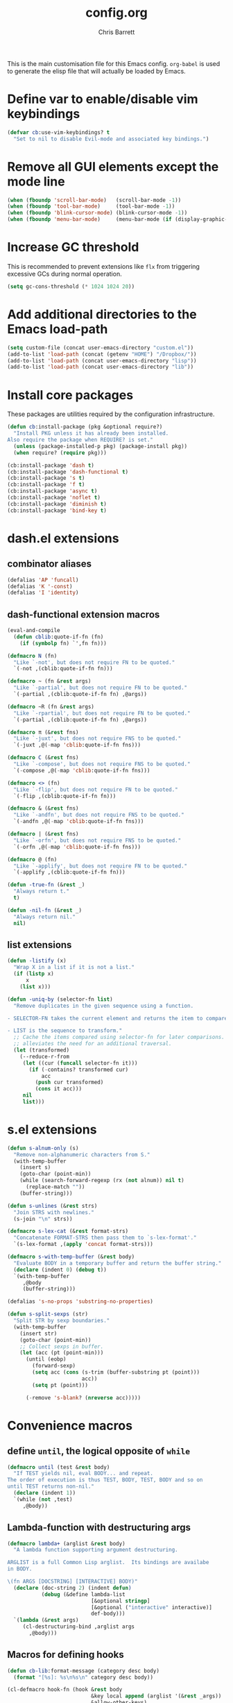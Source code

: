 #+TITLE: config.org
#+DESCRIPTION: Configuration options loaded at Emacs startup.
#+AUTHOR: Chris Barrett
#+OPTIONS: toc:3 num:nil ^:nil

This is the main customisation file for this Emacs config. =org-babel= is used
to generate the elisp file that will actually be loaded by Emacs.

* Define var to enable/disable vim keybindings
#+begin_src emacs-lisp
(defvar cb:use-vim-keybindings? t
  "Set to nil to disable Evil-mode and associated key bindings.")
#+end_src
* Remove all GUI elements except the mode line
#+begin_src emacs-lisp
(when (fboundp 'scroll-bar-mode)   (scroll-bar-mode -1))
(when (fboundp 'tool-bar-mode)     (tool-bar-mode -1))
(when (fboundp 'blink-cursor-mode) (blink-cursor-mode -1))
(when (fboundp 'menu-bar-mode)     (menu-bar-mode (if (display-graphic-p) +1 -1)))
#+end_src
* Increase GC threshold
This is recommended to prevent extensions like =flx= from triggering excessive
GCs during normal operation.
#+begin_src emacs-lisp
(setq gc-cons-threshold (* 1024 1024 20))
#+end_src
* Add additional directories to the Emacs load-path
#+begin_src emacs-lisp
(setq custom-file (concat user-emacs-directory "custom.el"))
(add-to-list 'load-path (concat (getenv "HOME") "/Dropbox/"))
(add-to-list 'load-path (concat user-emacs-directory "lisp"))
(add-to-list 'load-path (concat user-emacs-directory "lib"))
#+end_src
* Install core packages
These packages are utilities required by the configuration infrastructure.
#+begin_src emacs-lisp
(defun cb:install-package (pkg &optional require?)
  "Install PKG unless it has already been installed.
Also require the package when REQUIRE? is set."
  (unless (package-installed-p pkg) (package-install pkg))
  (when require? (require pkg)))

(cb:install-package 'dash t)
(cb:install-package 'dash-functional t)
(cb:install-package 's t)
(cb:install-package 'f t)
(cb:install-package 'async t)
(cb:install-package 'noflet t)
(cb:install-package 'diminish t)
(cb:install-package 'bind-key t)
#+end_src
* dash.el extensions
** combinator aliases
#+begin_src emacs-lisp
(defalias 'AP 'funcall)
(defalias 'K '-const)
(defalias 'I 'identity)
#+end_src
** dash-functional extension macros
#+begin_src emacs-lisp
(eval-and-compile
  (defun cblib:quote-if-fn (fn)
    (if (symbolp fn) `',fn fn)))

(defmacro N (fn)
  "Like `-not', but does not require FN to be quoted."
  `(-not ,(cblib:quote-if-fn fn)))

(defmacro ~ (fn &rest args)
  "Like `-partial', but does not require FN to be quoted."
  `(-partial ,(cblib:quote-if-fn fn) ,@args))

(defmacro ~R (fn &rest args)
  "Like `-rpartial', but does not require FN to be quoted."
  `(-partial ,(cblib:quote-if-fn fn) ,@args))

(defmacro π (&rest fns)
  "Like `-juxt', but does not require FNS to be quoted."
  `(-juxt ,@(-map 'cblib:quote-if-fn fns)))

(defmacro C (&rest fns)
  "Like `-compose', but does not require FNS to be quoted."
  `(-compose ,@(-map 'cblib:quote-if-fn fns)))

(defmacro <> (fn)
  "Like `-flip', but does not require FN to be quoted."
  `(-flip ,(cblib:quote-if-fn fn)))

(defmacro & (&rest fns)
  "Like `-andfn', but does not require FNS to be quoted."
  `(-andfn ,@(-map 'cblib:quote-if-fn fns)))

(defmacro | (&rest fns)
  "Like `-orfn', but does not require FNS to be quoted."
  `(-orfn ,@(-map 'cblib:quote-if-fn fns)))

(defmacro @ (fn)
  "Like `-applify', but does not require FN to be quoted."
  `(-applify ,(cblib:quote-if-fn fn)))

(defun -true-fn (&rest _)
  "Always return t."
  t)

(defun -nil-fn (&rest _)
  "Always return nil."
  nil)
#+end_src
** list extensions
#+begin_src emacs-lisp
(defun -listify (x)
  "Wrap X in a list if it is not a list."
  (if (listp x)
      x
    (list x)))

(defun -uniq-by (selector-fn list)
  "Remove duplicates in the given sequence using a function.

- SELECTOR-FN takes the current element and returns the item to compare.

- LIST is the sequence to transform."
  ;; Cache the items compared using selector-fn for later comparisons. This
  ;; alleviates the need for an additional traversal.
  (let (transformed)
    (--reduce-r-from
     (let ((cur (funcall selector-fn it)))
       (if (-contains? transformed cur)
           acc
         (push cur transformed)
         (cons it acc)))
     nil
     list)))
#+end_src
* s.el extensions
#+begin_src emacs-lisp
(defun s-alnum-only (s)
  "Remove non-alphanumeric characters from S."
  (with-temp-buffer
    (insert s)
    (goto-char (point-min))
    (while (search-forward-regexp (rx (not alnum)) nil t)
      (replace-match ""))
    (buffer-string)))

(defun s-unlines (&rest strs)
  "Join STRS with newlines."
  (s-join "\n" strs))

(defmacro s-lex-cat (&rest format-strs)
  "Concatenate FORMAT-STRS then pass them to `s-lex-format'."
  `(s-lex-format ,(apply 'concat format-strs)))

(defmacro s-with-temp-buffer (&rest body)
  "Evaluate BODY in a temporary buffer and return the buffer string."
  (declare (indent 0) (debug t))
  `(with-temp-buffer
     ,@body
     (buffer-string)))

(defalias 's-no-props 'substring-no-properties)

(defun s-split-sexps (str)
  "Split STR by sexp boundaries."
  (with-temp-buffer
    (insert str)
    (goto-char (point-min))
    ;; Collect sexps in buffer.
    (let (acc (pt (point-min)))
      (until (eobp)
        (forward-sexp)
        (setq acc (cons (s-trim (buffer-substring pt (point)))
                        acc))
        (setq pt (point)))

      (-remove 's-blank? (nreverse acc)))))
#+end_src
* Convenience macros
** define =until=, the logical opposite of =while=
#+begin_src emacs-lisp
(defmacro until (test &rest body)
  "If TEST yields nil, eval BODY... and repeat.
The order of execution is thus TEST, BODY, TEST, BODY and so on
until TEST returns non-nil."
  (declare (indent 1))
  `(while (not ,test)
     ,@body))
#+end_src
** Lambda-function with destructuring args
#+begin_src emacs-lisp
(defmacro lambda+ (arglist &rest body)
  "A lambda function supporting argument destructuring.

ARGLIST is a full Common Lisp arglist.  Its bindings are availabe
in BODY.

\(fn ARGS [DOCSTRING] [INTERACTIVE] BODY)"
  (declare (doc-string 2) (indent defun)
           (debug (&define lambda-list
                           [&optional stringp]
                           [&optional ("interactive" interactive)]
                           def-body)))
  `(lambda (&rest args)
     (cl-destructuring-bind ,arglist args
       ,@body)))
#+end_src
** Macros for defining hooks
#+begin_src emacs-lisp
(defun cb-lib:format-message (category desc body)
  (format "[%s]: %s\n%s\n" category desc body))

(cl-defmacro hook-fn (hook &rest body
                           &key local append (arglist '(&rest _args))
                           &allow-other-keys)
  "Execute forms when a given hook is called.

- HOOK is the name of the hook.

- BODY is a list of forms to evaluate when the hook is run.

- APPEND and LOCAL are passed to the underlying call to `add-hook'.

- ARGLIST overrides the default arglist for the hook's function.

\(fn hook &rest body &key local append arglist)"
  (declare (indent 1) (doc-string 2))

  (cl-assert (symbolp (eval hook)))

  (let ((bod
         ;; Remove keyword args from body.
         `(progn ,@(->> body
                     (-partition-all-in-steps 2 2)
                     (--drop-while (keywordp (car it)))
                     (apply '-concat))))
        (file (or byte-compile-current-file load-file-name)))
    `(progn
       (add-hook ,hook
                 (lambda ,arglist
                   ;; Do not allow errors to propagate from the hook.
                   (condition-case-unless-debug err
                       ,bod
                     (error
                      (message
                       (cb-lib:format-message
                        ,(if file
                             (format "%s in %s" (eval hook) file)
                           hook)
                        "Error raised in hook"
                        (error-message-string err))))))
                 ,append ,local)
       ,hook)))

(defmacro hook-fns (hooks &rest args)
  "A wrapper for `hook-fn', where HOOKS is a list of hooks.

\(fn hooks &rest body &key local append arglist)"
  (declare (indent 1) (doc-string 2))
  `(progn
     ,@(--map `(hook-fn ',it ,@args)
              (eval hooks))))
#+end_src
** Define a wrapper for the eval-after-load+progn idiom
#+begin_src emacs-lisp
(defmacro after (features &rest body)
  "Like `eval-after-load' - once all FEATURES are loaded, execute the BODY.
FEATURES may be a symbol or list of symbols."
  (declare (indent 1))
  ;; Wrap body in a descending list of `eval-after-load' forms.
  ;; The last form is eval'd to remove its quote.
  (eval (->> (-listify (eval features))
          (--map `(eval-after-load ',it))
          (--reduce-from `'(,@it ,acc)
                         `'(progn ,@body)))))

#+end_src
** define a shorthand for anonymous interactive commands
#+begin_src emacs-lisp
(defmacro command (&rest body)
  "Declare an `interactive' command with BODY forms."
  `(lambda (&optional _arg &rest _args)
     (interactive)
     ,@body))
#+end_src
** test if a symbol is bound and not nil
#+begin_src emacs-lisp
(defmacro true? (sym)
  "Test whether SYM is bound and non-nil."
  `(and (boundp ',sym) (eval ',sym)))
#+end_src
** Key binding commands
#+begin_src emacs-lisp
(cl-defmacro bind-keys (&rest
                        bindings
                        &key map hook overriding?
                        &allow-other-keys)
  "Variadic form of `bind-key'.
- MAP is an optional keymap.  The bindings will only be enabled
  when this keymap is active.

- OVERRIDING? prevents other maps from overriding the binding.  It
  uses `bind-key*' instead of the default `bind-key'.

- HOOK is a hook or list of hooks. The bindings will be made to
  the specified keymap MAP, or using `local-set-key' is no keymap
  is specified.

- BINDINGS are alternating strings and functions to use for
  keybindings."
  (declare (indent 0))
  (cl-assert (not (and map overriding?)))
  (let ((bs (->> bindings (-partition-all 2) (--remove (keywordp (car it))))))
    `(progn
       ,@(cl-loop for (k f) in bs collect
                  (cond
                   (overriding?
                    `(bind-key* ,k ,f))
                   (hook
                    `(hook-fns ',(-listify hook)
                       ;; If there is a map specified, bind to that
                       ;; map. Otherwise fall back on `local-set-key' for
                       ;; bindings.
                       (if (true? ,map)
                           (bind-key ,k ,f ,map)
                         (local-set-key ,k ,f))))
                   (t
                    `(bind-key ,k ,f ,map)))))))

(defmacro define-keys (keymap &rest bindings)
  "Variadic form of `define-key'.

- KEYMAP is a keymap to add the bindings to.

- BINDINGS are the bindings to add to the keymap."
  (declare (indent 1))
  (let ((bs (->> bindings (-partition-all 2) (--remove (keywordp (car it))))))
    `(progn
       ,@(cl-loop for (k f) in bs
                  collect `(define-key
                             ,keymap
                             ,(if (stringp k) `(kbd ,k) k)
                             ,f)))))

(defun buffer-local-set-key (key command)
  "Map KEY to COMMAND in this buffer alone."
  (interactive "KSet key on this buffer: \naCommand: ")
  (let ((mode-name (intern (format "%s-magic" (buffer-name)))))
    (eval
     `(define-minor-mode ,mode-name
        "Automagically built minor mode to define buffer-local keys."))
    (let* ((mapname (format "%s-map" mode-name))
           (map (intern mapname)))
      (unless (boundp (intern mapname))
        (set map (make-sparse-keymap)))
      (eval
       `(define-key ,map ,key ',command)))
    (funcall mode-name t)))
#+end_src
* Convenience functions
** current region
#+begin_src emacs-lisp
(defun current-region (&optional no-properties)
  "Return the current active region, or nil if there is no region active.
If NO-PROPERTIES is non-nil, return the region without text properties."
  (when (region-active-p)
    (funcall (if no-properties 'buffer-substring-no-properties 'buffer-substring)
             (region-beginning)
             (region-end))))
#+end_src
** current line's contents
#+begin_src emacs-lisp
(cl-defun current-line (&optional (move-n-lines 0))
  "Return the line at point, or another line relative to this line.
MOVE-N-LINES is an integer that will return a line forward if
positive or backward if negative."
  (save-excursion
    (forward-line move-n-lines)
    (buffer-substring (line-beginning-position) (line-end-position))))
#+end_src
** collapse vertical whitespace
#+begin_src emacs-lisp
(cl-defun collapse-vertical-whitespace (&optional (to-n-lines 1))
  "Collapse blank lines around point.
TO-N-LINES is the number of blank lines to insert afterwards."
  (interactive "*nCollapse to N blanks: ")
  (save-excursion
    ;; Delete blank lines.
    (search-backward-regexp (rx (not (any space "\n"))) nil t)
    (forward-line 1)
    (while (s-matches? (rx bol (* space) eol) (current-line))
      (forward-line)
      (join-line))
    ;; Open a user-specified number of blanks.
    (open-line to-n-lines)))
#+end_src
* Convenience aliases for interactive functions
#+begin_src emacs-lisp
(defalias 'qrr 'query-replace-regexp)
(defalias 'bb 'bury-buffer)
#+end_src
* Path variables
Define important paths that should be global throughout the configuration.
** Define special paths
These paths should be named.
#+begin_src emacs-lisp
(defconst user-home-directory    (concat (getenv "HOME") "/"))
(defconst user-dropbox-directory (concat user-home-directory "Dropbox/"))
(defconst user-mail-directory    (f-join user-home-directory "Maildir"))
#+end_src
These common paths should be named and created if necessary.
#+begin_src emacs-lisp
(defmacro define-path (sym path)
  "Define a subfolder of the `user-emacs-directory'.
SYM is declared as a special variable set to PATH.
This directory tree will be added to the load path if ADD-PATH is non-nil."
  `(defconst ,sym
     (let ((dir (f-join user-emacs-directory ,path)))
       (unless (file-exists-p dir) (make-directory dir))
       dir)))

(define-path cb:assets-dir    "assets/")
(define-path cb:autosaves-dir "tmp/autosaves/")
(define-path cb:backups-dir   "backups/")
(define-path cb:bin-dir       "bin/")
(define-path cb:el-get-dir    "el-get")
(define-path cb:elpa-dir      "elpa/")
(define-path cb:etc-dir       "etc/")
(define-path cb:src-dir       "src")
(define-path cb:tmp-dir       "tmp/")
(define-path cb:yasnippet-dir "snippets/")
(define-path cb:info-dir      "info")
(define-path cb:lib-dir       "lib/")
(define-path cb:lisp-dir      "lisp/")
#+end_src
** Add subdirs for lisp src directories to load path
#+begin_src emacs-lisp
(-each (->> (list cb:lib-dir cb:lisp-dir)
         (--mapcat (f-directories it nil t)))
       (~ add-to-list 'load-path))
#+end_src
** Use the version of emacs in ./src for C sources.
#+begin_src emacs-lisp
(setq source-directory
      (f-join cb:src-dir (format "emacs-%s.%s"
                                 emacs-major-version
                                 emacs-minor-version)))
#+end_src
** Add downloaded sources to the info path.
#+begin_src emacs-lisp
(after 'info
  (add-to-list 'Info-default-directory-list (f-join source-directory "info/"))
  (add-to-list 'Info-additional-directory-list cb:info-dir))
#+end_src
** Define org directory and default notes file.
#+begin_src emacs-lisp
(setq org-directory (f-join user-home-directory "org")
      org-default-notes-file (f-join org-directory "notes.org"))
#+end_src
** Define path to ledger file.
#+begin_src emacs-lisp
(defvar ledger-file (f-join org-directory "accounts.ledger"))
#+end_src
* Modal view macros
Define macros for creating /modal views/. These are commands that, when invoked,
show a particular buffer and delete all other windows. They restore the previous
window state when closed.
** Define a macro that allows window restoration
#+begin_src emacs-lisp
(defun deep-replace (target rep tree)
  "Replace TARGET with REP in TREE."
  (cond ((equal target tree) rep)
        ((atom tree)         tree)
        (t
         (--map (deep-replace target rep it) tree))))

(defmacro with-window-restore (&rest body)
  "Declare an action that will eventually restore window state.
The original state can be restored by calling (restore) in BODY."
  (declare (indent 0))
  (let ((register (cl-gensym)))
    `(progn
       (window-configuration-to-register ',register)
       ,@(deep-replace '(restore)
                       `(ignore-errors
                          (jump-to-register ',register))
                       body))))
#+end_src
** Define a way to decorate a function to make it behave modally
#+begin_src emacs-lisp
(cl-defmacro declare-modal-view (command &optional (quit-key "q"))
  "Advise a given command to restore window state when finished."
  `(defadvice ,command (around
                        ,(intern (format "%s-wrapper" command))
                        activate)
     "Auto-generated window restoration wrapper."
     (with-window-restore
       ad-do-it
       (delete-other-windows)
       (buffer-local-set-key (kbd ,quit-key) (command (kill-buffer) (restore))))))
#+end_src
** Define a high-level way to declare modal commands
#+begin_src emacs-lisp
(cl-defmacro declare-modal-executor
    (name &optional &key command bind restore-bindings)
  "Execute a command with modal window behaviour.

- NAME is used to name the executor.

- COMMAND is a function or sexp to evaluate.

- BIND is a key binding or list thereof used to globally invoke the command.

- RESTORE-BINDINGS are key commands that will restore the buffer
  state. If none are given, BIND will be used as the restore
  key."
  (declare (indent defun))
  (let ((fname (intern (format "executor:%s" name)))
        (bindings (if (listp bind) bind `'(,bind))))
    `(progn
       (defun ,fname ()
         ,(format "Auto-generated modal executor for %s" name)
         (interactive)
         (with-window-restore
           ;; Evaluate the command.
           ,(cond ((interactive-form command) `(call-interactively ',command))
                  ((functionp command)        `(funcall #',command))
                  (t                           command))
           (delete-other-windows)
           ;; Configure restore bindings.
           (--each (or ,restore-bindings ,bindings)
             (buffer-local-set-key (kbd it) (command (bury-buffer) (restore))))))

       ;; Create global hotkeys
       (--each ,bindings
         (eval `(bind-key* ,it ',',fname))))))
#+end_src
* Option pickers
** Define face for keys in option pickers
#+begin_src emacs-lisp
(defface option-key
  `((t (:foreground "red")))
  "Face for key highlight in search method prompt"
  :group 'options)

#+end_src
** Define utilities for formatting options
#+begin_src emacs-lisp
(defun cb-lib:columnate-lines (lines column-width)
  "Columnate LINES by splitting the lines into two lists then
zipping them together again, such that:

  '(A B C D)

becomes:

  A C
  B D

COLUMN-WIDTH sets the width of each column."
  (let* ((mid (ceiling (/ (length lines) 2.0)))
         (xs (-slice lines 0 mid))
         (ys (-slice lines mid)))
    (->>
        ;; Add an extra line to YS if there is an odd number of options so
        ;; the zip does not discard an option.
        (if (/= (length xs) (length ys))
            (-concat ys '(""))
          ys)
      (-zip-with
       (lambda (l r) (concat (s-pad-right column-width " " l) r)) xs)
      (s-join "\n"))))

(defun cb-lib:maybe-columnate-lines (thresh-hold column-width lines)
  "Return a formatted string that may columnate the input.
The columnation will occur if LINES exceeds THRESH-HOLD in length.
COLUMN-WIDTH specifies the width of columns if columnation is used."
  (if (< (length lines) thresh-hold)
      (s-join "\n" lines)
    (cb-lib:columnate-lines lines column-width)))
#+end_src
** Define utilities for reading options from the user
#+begin_src emacs-lisp
(defun cb-lib:read-opt (option-key-fn options)
  "Read an option from the user.
Returns the element in OPTIONS matching the key event. The \"q\"
key will abort the loop if there is no option bound to \"q\"."
  (let ((c (read-char-choice "" (-concat
                                 (-map (-compose 'string-to-char option-key-fn) options)
                                 (list ?\q)))))
    (or
     ;; Return option with the read key.
     (-first (-compose (~ equal c) 'string-to-char option-key-fn)
             options)
     ;; Cancel if the user had entered \q\ and no option was matched.
     (user-error ""))))

(defun window-bounds ()
  "The width of the selected window, minus the fringe."
  (- (window-width)
     (fringe-columns 'left)
     (fringe-columns 'right)))

(defun read-option (title option-key-fn option-name-fn options)
  "Prompt the user to select from a list of choices.
Return the element in a list of options corresponding to the user's selection.

- TITLE is the name of the buffer that will be displayed.

- OPTION-KEY-FN is a function that returns the key (as a string)
  to use for a given option.

- OPTION-NAME-FN is a function that returns a string describing a given option.

- OPTIONS is a list of items to present to the user."
  (save-excursion
    (save-window-excursion
      ;; Split the window and create a buffer containing the options.

      (let ((win (split-window-below)))
        (select-window win)
        (with-current-buffer (get-buffer-create title)
          (set-window-buffer win (current-buffer))

          ;; 1. Format the options for insertion.

          (let* ((longest-key
                  (-max (-map (-compose 'length option-key-fn) options)))
                 ;; Transform the options list into a list of lines of
                 ;; "[key] desc"
                 (lines
                  (->> options
                    (-sort (-on 'string< (-compose 's-downcase option-key-fn)))
                    (--map
                     (let ((key
                            (propertize (funcall option-key-fn it) 'face 'option-key)))
                       (format " %s %s"
                               (s-pad-right
                                (+ 2 longest-key) ; Offset by length of square brackets.
                                " " (concat "[" key "]"))
                               (funcall option-name-fn it)))))))

            (erase-buffer)
            (insert
             ;; Show small numbers of options in a single column. If the number
             ;; of lines exceeds 3, split into 2 columns.
             (cb-lib:maybe-columnate-lines 3
                                           (/ (window-bounds) 2)
                                           lines))

            ;; 2. Prepare window.

            (goto-char (point-min))
            (fit-window-to-buffer)

            ;; 3. Read selection from user.
            (unwind-protect
                (cb-lib:read-opt option-key-fn options)
              (kill-buffer title))))))))

#+end_src
** Define high-level macro for declaring an option picker
#+begin_src emacs-lisp
(cl-defmacro define-command-picker (name &key title options)
  "Define a command that will display an option picker for the user.

- NAME is the name of the command.

- TITLE is the name of the options buffer to display.

- OPTIONS is a list of options.

Each option is a list of the form (KEY LABEL COMMAND [&key MODES WHEN UNLESS]), where:

- KEY is a string representing the key sequence for the option

- LABEL is a string describing the option

- COMMAND is the command that will be called if this option is selected

- The optional predicates MODES, WHEN and UNLESS control whether
  an option should be displayed. MODES is a symbol or list of
  symbols naming the modes in which the option is available. WHEN
  and UNLESS are nullary functions.

If the predicates are omitted the option will always be shown."
  (cl-assert (not (null options)))
  (cl-assert (stringp title))
  (let ((varname (intern (format "%s-options" name))))
    `(progn

       (defvar ,varname nil ,(format "The list of options shown by `%s'" name))
       (setq ,varname ,options)

       (defun ,name ()
         "Auto-generated option picker."
         (interactive)
         (cl-destructuring-bind (_ _ fn &rest rst)
             (read-option ,title 'car 'cadr
                          ;; Call the predicates for each option to determine
                          ;; whether to display it.
                          (-filter (lambda+
                                     ((&key modes
                                            (when '-true-fn)
                                            (unless '-nil-fn)
                                            &allow-other-keys))
                                     (and
                                      (if modes
                                          (apply 'derived-mode-p (-listify modes))
                                        t)
                                      (funcall when)
                                      (not (funcall unless))))
                                   ,varname))
           ;; Call the option selected by the user.
           (if (commandp fn)
               (call-interactively fn)
             (funcall fn)))))))
#+end_src
* Shell convenience functions
#+begin_src emacs-lisp
(defvar %-sudo-liftable-commands '(%-sh
                                   %-async
                                   %-string
                                   shell-command
                                   async-shell-command
                                   shell-command-to-string)
  "A list of commands that may be escalated using the `%-sudo' macro.

`%-sudo' operates by modifying the string passed to the shell.
For this to work, all commands in this list must accept a string
as their first parameter.")

(defalias '%-quote 'shell-quote-argument)

(defun %-sh (command &rest arguments)
  "Run COMMAND with ARGUMENTS, returning the exit code."
  (shell-command (concat command " " (s-join " " arguments))))

(defun %-string (command &rest arguments)
  "Run COMMAND with ARGUMENTS, returning its output as a string."
  (s-trim-right
   (shell-command-to-string (concat command " " (s-join " " arguments)))))

(defun %-async (command &rest arguments)
  "Run COMMAND with ARGUMENTS asynchronously."
  (save-window-excursion
    (async-shell-command (concat command " " (s-join " " arguments)))))

(defun %-can-sudo-without-passwd? ()
  "Test whether we are currently able to sudo without entering a password."
  (zerop (shell-command "sudo -n true")))

(defmacro %-sudo (command)
  "Execute a shell command with escalated privileges.

COMMAND must be a direct call to one of the forms listed in
`sudo-liftable-commands'.

The sudo command will likely be configured with a timeout on your
system.  The user will be interactively prompted for their
password if necessary.  Subsequent calls to sudo within the
timeout period will not require the password again."
  (cl-assert command)
  (cl-assert (listp command))
  (cl-assert (-contains? %-sudo-liftable-commands (car command)))

  ;; Reach into the command and replace the direct shell command argument,
  ;; wrapping it with a call to sudo.
  ;;
  ;; There are two execution paths, depending on whether the user is currently
  ;; authenticated with sudo.
  (cl-destructuring-bind (fn cmd &rest args) command
    (let ((g-passwd (cl-gensym))
          (g-result (cl-gensym)))
      `(-if-let (,g-passwd (unless (%-can-sudo-without-passwd?)
                             (read-passwd "Password: ")))

           ;; Path 1. The password is required: Consume the password and
           ;; tidy the shell output. Finally, delete the password string from
           ;; memory.
           (unwind-protect
               (let ((,g-result
                      (,fn
                       (format "echo %s | sudo -S %s"
                               (shell-quote-argument ,g-passwd) ,cmd)
                       ,@args)))
                 ;; Annoyingly, the password prompt gets prepended to string
                 ;; output and must be stripped.
                 (if (stringp ,g-result)
                     (s-chop-prefix "Password:" ,g-result)
                   ,g-result))
             ;; Clear the password from memory.
             (clear-string ,g-passwd))

         ;; Path 2. We are within the sudo timeout period: The password is not
         ;; required and we can call the command with sudo prefixed.
         (,fn (format "sudo %s" ,cmd) ,@args)))))
#+end_src
* Buffer and window list commands
** Filter buffer list
#+begin_src emacs-lisp
(cl-defmacro --filter-buffers (pred-form &optional (bufs '(buffer-list)))
  "Anaphoric form of `-filter-buffers'"
  `(--filter (with-current-buffer it ,pred-form) ,bufs))
#+end_src
** Map over buffer list
#+begin_src emacs-lisp
(cl-defmacro --map-buffers (form &optional (bufs '(buffer-list)))
  "Anaphoric form of `-map-buffers'"
  `(--map (with-current-buffer it ,form) ,bufs))
#+end_src
** Find first buffer matching predicate
#+begin_src emacs-lisp
(cl-defmacro --first-buffer (pred-form &optional (bufs '(buffer-list)))
  "Anaphoric form of `-first-buffer'"
  `(--first (with-current-buffer it ,pred-form) ,bufs))
#+end_src
** Find first window matching predicate
#+begin_src emacs-lisp
(defalias '-first-window 'get-window-with-predicate)

(defmacro --first-window (pred-form)
  "Anaphoric form of `-first-window'.
Find the first window where PRED-FORM is not nil."
  `(-first-window (lambda (it) ,pred-form)))
#+end_src
** Display a list of buffers, Exposé-style
#+begin_src emacs-lisp
(cl-defun expose-buffers
    (buffers &optional (sort-fn (-on 'string< 'buffer-file-name)))
  "Show an Exposé-style arrangement of BUFFERS."
  (when buffers
    (delete-other-windows)
    (let* ((live (-filter 'buffer-live-p (-sort sort-fn buffers)))
           (padded (if (cl-evenp (length live)) live (nreverse (cons nil (nreverse live)))))
           (bs (apply '-zip (-partition (/ (length padded) 2) padded))))

      (when live
        (switch-to-buffer (caar bs) t))

      ;; Split sensibly for 2-up view, otherwise show a grid.
      (cond
       ((= 1 (length bs))
        (-when-let (bot (cdar bs))
          (select-window (split-window-sensibly))
          (switch-to-buffer bot)))

       (t
        (-each (cdr bs)
               (lambda+ ((top . bot))
                 (select-window (split-window-horizontally))
                 (switch-to-buffer top)
                 (balance-windows)))
        (-each bs
               (lambda+ ((top . bot))
                 (select-window (get-buffer-window top))
                 (when bot
                   (select-window (split-window-vertically))
                   (switch-to-buffer bot)))))))))
#+end_src
* Define commands to filter the list of interned symbols
#+begin_src emacs-lisp
(defun filter-atoms (predicate)
  "Return the elements of the default obarray that match PREDICATE."
  (let (acc)
    (mapatoms (lambda (atom)
                (when (funcall predicate atom)
                  (push atom acc))))
    acc))

(defmacro --filter-atoms (predicate)
  "Anaphoric form of `filter-atoms'.
Return the elements of the default obarray that match PREDICATE."
  `(filter-atoms (lambda (it) ,predicate)))
#+end_src
* Always use y-or-n-p
#+begin_src emacs-lisp
(defalias 'yes-or-no-p 'y-or-n-p)
#+end_src
* Define an alias for make-local-hook to prevent errors
#+begin_src emacs-lisp
(defalias 'make-local-hook 'ignore)
#+end_src
* Set default directory
When starting up, set the default dir to the home directory on OS X. This
prevents the app bundle from being used as the default dir.
#+begin_src emacs-lisp
(when (equal system-type 'darwin)
  (unless (ignore-errors (emacs-init-time))
    (setq default-directory user-home-directory)))
#+end_src
* Don't ring the bell on errors
#+begin_src emacs-lisp
(setq ring-bell-function 'ignore)
#+end_src
* Don't show startup message
#+begin_src emacs-lisp
(setq inhibit-startup-message t)
#+end_src
* Don't add anything to the default scratch buffer
#+begin_src emacs-lisp
(setq initial-scratch-message nil)
#+end_src
* Run a hook before self-insert-command
#+begin_src emacs-lisp
(defvar before-self-insert-hook nil
  "Hook run before `self-insert-command'.")

(defadvice self-insert-command (before run-hook activate)
  (run-hooks 'before-self-insert-hook))
#+end_src
* Highlight active regions, like most editors
#+begin_src emacs-lisp
(setq-default transient-mark-mode t)
#+end_src
* Add commands for asynchronously installing packages
** Define an icon for package-related growl notifications
#+begin_src emacs-lisp
(defvar cbpkg:package-icon (f-join cb:assets-dir "package.png"))
#+end_src
** Define a command for updating packages in the background
#+begin_src emacs-lisp
(defun cbpkg:install-packages (pkgs)
  ;; Show summary of packages to be installed.
  (-when-let (len (and pkgs (length pkgs)))
    (growl "Installing Packages"
           (format "%s package%s will be installed or updated:\n%s"
                   len
                   (if (= 1 len) "" "s")
                   (s-join ", " (-map 'pp-to-string pkgs)))
           cbpkg:package-icon)
    ;; Perform installation.
    (-each pkgs 'package-install)))

(defun cbpkg:updateable-packages ()
  "Return the packages with available updates."
  ;; The easiest way to get this info is from the package menu.
  (-keep 'car
         (save-window-excursion
           (save-excursion
             (package-list-packages t)
             (package-menu--find-upgrades)))))

(defun update-packages ()
  "Update all installed packages in the background."
  (interactive)
  (growl "Starting Updates"
         "Updating packages in the background."
         cbpkg:package-icon)
  (async-start

   `(lambda ()
      (load-file ,user-init-file)
      (package-refresh-contents)
      (let ((pkgs (cbpkg:updateable-packages)))
        (cbpkg:install-packages pkgs)
        (length pkgs)))

   (lambda (len)
     (package-initialize)
     (if (zerop len)
         (growl "Updates Finished"
                "No packages needed to be updated."
                cbpkg:package-icon)

       (growl "Updates Finished"
              (concat
               (format "%s package%s %s updated " len
                       (if (= 1 len) "" "s")
                       (if (= 1 len) "was" "were"))
               "and will be loaded next time Emacs is started.")
              cbpkg:package-icon)))))
#+end_src
* OS X
** CONDITIONAL
#+begin_src emacs-lisp
(when (equal system-type 'darwin)
#+end_src
** Invoke login shells, so that .profile is read
#+begin_src emacs-lisp
(setq shell-command-switch "-lc")
#+end_src
** Set paths
Emacs.app does not inherit the PATH set by shell config files. Set the path
manually as a workaround.
#+begin_src emacs-lisp
(defun cb:set-path-from-shell ()
  "Set the `exec-path' according to the PATH shell variable."
  (let ((path (->> (list "~/Library/Haskell/bin"
                         "~/.cask/bin"
                         "~/bin"
                         "~/scripts"
                         "/opt/local/bin/"
                         (%-string "echo $PATH"))
                (s-join ":")
                (s-split ":")
                (-map 'f-expand))))
    (setq exec-path (-union path exec-path))
    (setenv "PATH" (s-join ":" exec-path))))

(cb:set-path-from-shell)
#+end_src
** Override shell
Most packages assume the shell is POSIX-compliant. If the shell is fish, change
to bash to prevent shell commands from borking.
#+begin_src emacs-lisp
(when (s-ends-with? "fish" (getenv "SHELL"))
  (setq shell-file-name "/bin/bash" explicit-shell-file-name shell-file-name)
  (setenv "SHELL"  shell-file-name))
#+end_src
** Use =osx-bbdb= to keep BBDB up-to-date with the OS X Address Book.
#+begin_src emacs-lisp
(unless noninteractive
  (after 'bbdb
    (require 'osx-bbdb)))
#+end_src
** Create terminfo so ansi-term displays shells correctly
#+begin_src emacs-lisp
(let ((terminfo (expand-file-name "~/.terminfo")))
  (unless (file-exists-p terminfo)
    (start-process
     "tic" " tic" "tic"
     "-o" terminfo
     "/Applications/Emacs.app/Contents/Resources/etc/e/eterm-color.ti")))
#+end_src
** Use GNU coreutils version of ls if available.
#+begin_src emacs-lisp
(setq insert-directory-program (or (executable-find "gls") "ls"))
#+end_src
** Use gnutls when sending emails
#+begin_src emacs-lisp
(setq starttls-gnutls-program (executable-find "gnutls-cli")
      starttls-use-gnutls t)
#+end_src
** Define utilities for playing system sounds
#+begin_src emacs-lisp
(defun osx-find-system-sound (name)
  "Find a system alert matching NAME."
  (when (equal system-type 'darwin)
    (-first (~ s-matches? name) (f-files "/System/Library/Sounds"))))

(defun osx-play-system-sound (name)
  "Play alert matching NAME."
  (when (equal system-type 'darwin)
    (-when-let (snd (osx-find-system-sound name))
      (start-process "appt alert" " appt alert" "afplay" snd))))
#+end_src
** Use system clipboard
#+begin_src emacs-lisp
(defun cb:osx-paste ()
  (shell-command-to-string "pbpaste"))

(defun cb:osx-copy (text &optional _push)
  (let ((process-connection-type nil))
    (let ((proc (start-process "pbcopy" "*Messages*" "pbcopy")))
      (process-send-string proc text)
      (process-send-eof proc))))

(unless window-system
  (setq interprogram-cut-function   'cb:osx-copy
        interprogram-paste-function 'cb:osx-paste))
#+end_src
** Enable printing to postscript
#+begin_src emacs-lisp
(defun ps-print-with-faces-dwim ()
  "Perform a context-sensitive printing command."
  (interactive)
  (call-interactively
   (if (region-active-p)
       'ps-print-region-with-faces
     'ps-print-buffer-with-faces)))
#+end_src
*** Set a key binding for the above command.
#+begin_src emacs-lisp
(bind-key* "s-p" 'ps-print-with-faces-dwim)
#+end_src
** Open
*** Open the current directory in the Finder
#+begin_src emacs-lisp
(defun mac-reveal-in-finder ()
  "Open the current directory in the Finder."
  (interactive)
  (%-sh "open ."))
#+end_src
*** Open the thing at point
Define a command that runs =open= in a context-sensitive way.
#+begin_src emacs-lisp
(autoload 'thing-at-point-url-at-point "thingatpt")

(defun cb:visual-url-at-point ()
  "Find a URL at point."
  (or
   ;; Find urls at point.
   (thing-at-point-url-at-point)
   (get-text-property (point) 'shr-url)
   ;; Extract org-mode links.
   (when (and (fboundp 'org-in-regexp)
              (boundp 'org-bracket-link-regexp)
              (org-in-regexp org-bracket-link-regexp 1))
     (org-link-unescape (org-match-string-no-properties 1)))))

(defun mac-open-dwim (open-arg)
  "Pass OPEN-ARG to OS X's open command.
When used interactively, makes a guess at what to pass."
  (interactive
   (list
    (ido-read-file-name
     "Open: " nil (or
                   (cb:visual-url-at-point)
                   (and (boundp 'w3m-current-url) w3m-current-url)
                   (and (derived-mode-p 'dired-mode)
                        (read-file-name(dired-get-file-for-visit)))
                   (buffer-file-name)))))

  (%-sh (format "open '%s'" open-arg)))
#+end_src
*** Evil
Set evil-mode bindings for the previous commands.
#+begin_src emacs-lisp
(after 'evil
  (evil-global-set-key 'normal (kbd "g o") 'mac-open-dwim)
  (evil-global-set-key 'normal (kbd "g O") 'mac-reveal-in-finder))
#+end_src
** END
#+begin_src emacs-lisp
)
#+end_src
* Notifications
#+begin_src emacs-lisp
(cl-defun growl (title
                 message
                 &optional (icon "/Applications/Emacs.app/Contents/Resources/Emacs.icns"))
  "Display a growl notification.
Fall back to `message' if growlnotify is not installed.
The notification will have the given TITLE and MESSAGE."
  (let ((growl-program "growlnotify"))
    (if (executable-find growl-program)
        ;; Call growl
        (let ((proc (start-process "growl" nil
                                   growl-program
                                   title
                                   "-n" "Emacs"
                                   "-a" "Emacs"
                                   "--image" icon)))
          (process-send-string proc message)
          (process-send-string proc "\n")
          (process-send-eof proc))
      ;; Fall back to message.
      (message "%s. %s" title message))))
#+end_src
* Display-related variables
#+begin_src emacs-lisp
(setq redisplay-dont-pause t
      echo-keystrokes 0.02
      truncate-partial-width-windows nil)
#+end_src
* Use org-mode as the default mode
#+begin_src emacs-lisp
(setq          initial-major-mode 'org-mode)
(setq-default  major-mode         'org-mode)
#+end_src
* File handling
** Don't prompt the user to continue when visiting a file that does not exist
#+begin_src emacs-lisp
(setq confirm-nonexistent-file-or-buffer nil)
#+end_src
** Don't use the trash when deleting files--just delete immediately
#+begin_src emacs-lisp
(setq delete-by-moving-to-trash nil)
#+end_src
** Automatically decompress files to read and recompress on write
#+begin_src emacs-lisp
(auto-compression-mode +1)
#+end_src
** Make scripts executable on save
#+begin_src emacs-lisp
(add-hook 'after-save-hook
          'executable-make-buffer-file-executable-if-script-p)
#+end_src
* Whitespace handling
** Perform whitespace cleanup on save
#+begin_src emacs-lisp
(add-hook 'before-save-hook 'whitespace-cleanup)
(add-hook 'before-save-hook 'delete-trailing-whitespace)
#+end_src
** Fix `whitespace-cleanup' bug in Emacs 24
When using `indent-tabs-mode', whitespace cleanup will untabify the buffer,
breaking makefiles.
#+begin_src emacs-lisp
(defadvice whitespace-cleanup (around whitespace-cleanup-indent-tab activate)
  (let ((whitespace-indent-tabs-mode indent-tabs-mode)
        (whitespace-tab-width tab-width))
    ad-do-it))
#+end_src
** Add a space after opening a new comment line
#+begin_src emacs-lisp
(defadvice comment-indent-new-line (after add-space activate)
  (when (and comment-start
             (thing-at-point-looking-at (regexp-quote comment-start)))
    (unless (or (thing-at-point-looking-at (rx (+ space))))
      (just-one-space))))
#+end_src
** Remove trailing whitespace after yanking text
#+begin_src emacs-lisp
(defadvice insert-for-yank (after clean-whitespace)
  (whitespace-cleanup)
  (delete-trailing-whitespace))
#+end_src
* Buffer formatting
** By default, ensure each saved file ends with a newline
#+begin_src emacs-lisp
(setq require-final-newline t)
#+end_src
** Don't require two spaces at the end of a sentence
This is a wacky American convention that can't die fast enough.
#+begin_src emacs-lisp
(setq sentence-end-double-space nil)
#+end_src
** Hide DOS eol characters
#+begin_src emacs-lisp
(hook-fn 'find-file-hook
  "Hide DOS EOL chars."
  (setq buffer-display-table (make-display-table))
  (aset buffer-display-table ?\^M [])
  (aset buffer-display-table ?\^L []))
#+end_src
* Tabs
** Always use spaces instead of tabs.
#+begin_src emacs-lisp
(setq-default indent-tabs-mode nil)
#+end_src
** Set tab width for buffers that use tabs for indentation
#+begin_src emacs-lisp
(setq-default tab-width 4)
#+end_src
* Fill
** Use auto-fill-mode for org-mode, which is the default text editing mode.
#+begin_src emacs-lisp
(add-hook 'org-mode-hook 'auto-fill-mode)
#+end_src
** Increase the fill column
This defines the maximum column before the line will be wrapped by fill commands
or auto-fill-mode.
#+begin_src emacs-lisp
(setq-default fill-column 80)
#+end_src
* Bookmarks
I don't actually use this feature, but make sure the bookmarks file is created
in a subdir of the Emacs directory to keep things clean.
#+begin_src emacs-lisp
(setq bookmark-default-file (f-join cb:tmp-dir "bookmarks"))
#+end_src
* Save position in files between sessions
#+begin_src emacs-lisp
(setq save-place-file (f-join cb:tmp-dir "saved-places"))
(setq-default save-place t)

(unless noninteractive
  (require 'saveplace)
  (add-hook 'kill-emacs-hook   'save-place-kill-emacs-hook)
  (add-hook 'kill-buffer-hook  'save-place-to-alist)
  (add-hook 'find-file-hook    'save-place-find-file-hook t)
  (add-hook 'server-visit-hook 'save-place-find-file-hook)
  (add-hook 'server-done-hook  'save-place-kill-emacs-hook))
#+end_src
* Save backup files to a special directory
#+begin_src emacs-lisp
(require 'backup-dir)
(setq auto-save-file-name-transforms `((".*" ,(concat cb:autosaves-dir "\\1") t))
      backup-by-copying        t
      bkup-backup-directory-info `((".*" ,cb:backups-dir ok-create))
      auto-save-list-file-name (concat cb:autosaves-dir "autosave-list")
      delete-old-versions      t
      kept-new-versions        6
      kept-old-versions        2
      version-control          t)
#+end_src
* Initialise recent files list
Recentf adds a recent files list. It is also used by helm and other packages to
show recent files.
#+begin_src emacs-lisp
(require 'recentf)
#+end_src
** Keep the recentf file in tmp
#+begin_src emacs-lisp
(setq recentf-save-file (f-join cb:tmp-dir "recentf"))
#+end_src
** Set limits on the number of files to save with recentf
#+begin_src emacs-lisp
(setq recentf-max-saved-items 50
      recentf-max-menu-items  10)
#+end_src
** Automatically remove deleted files
#+begin_src emacs-lisp
(setq recentf-keep '(file-remote-p file-readable-p))
#+end_src
** Define the files to exclude from recentf
#+begin_src emacs-lisp
(setq recentf-exclude '(
                        ;; Filetypes
                        "\\.elc$"
                        "TAGS"
                        "\\.gz$"
                        "#$"
                        ;; Special directories
                        "/elpa/"
                        "/tmp/"
                        "/temp/"
                        ".emacs.d/url/"
                        "/\\.git/"
                        "/Emacs.app/"
                        ;; Tramp
                        "^/?sudo"
                        ;; Special files
                        "\\.bbdb"
                        "\\.newsrc"
                        "/gnus$"
                        "/gnus.eld$"
                        "\\.ido\\.last"
                        "\\.org-clock-save\\.el$"
                        ))
#+end_src
** Suppress messages when cleaning recent files list
#+begin_src emacs-lisp
(defadvice recentf-cleanup (around hide-messages activate)
  (noflet ((message (&rest args))) ad-do-it))
#+end_src
** Enable recentf
#+begin_src emacs-lisp
(recentf-mode +1)
#+end_src
* Save command history between sessions
** Configure variables.
#+begin_src emacs-lisp
(setq savehist-additional-variables '(search ring regexp-search-ring)
      savehist-autosave-interval    60
      savehist-file                 (f-join cb:tmp-dir "savehist"))
#+end_src
** Safely enable savehist
This can sometimes fail with a void-variable error. In such a
case, just delete the cache and start afresh.
#+begin_src emacs-lisp
(condition-case _
    (savehist-mode +1)
  (void-variable
   (delete-file savehist-file)
   (savehist-mode +1)))
#+end_src
* Tramp
Ensure tramp resources are released properly on exit. This prevents certain
crashes in Emacs 24.
#+begin_src emacs-lisp
(hook-fn 'kill-emacs-hook
  (ignore-errors
    (when (fboundp 'tramp-cleanup-all-buffers)
      (tramp-cleanup-all-buffers))))
#+end_src
* Define command for generating passwords
#+begin_src emacs-lisp
(defun generate-password (length)
  "Generate a password with a given LENGTH."
  (interactive (list (read-number "Password length: " 32)))
  (let ((pass
         (--> (%-string "openssl" "rand" "-base64" (number-to-string length))
           ;; The encoding process will pad with '=' characters to reach a
           ;; length divisible by 4 bytes. Drop this padding.
           (substring it 0 length))))
    (cond
     ((called-interactively-p 'any)
      (kill-new pass)
      (message "Password copied to kill ring."))
     (t
      pass))))
#+end_src
* Use UTF-8 for all text encodings
#+begin_src emacs-lisp
(setq locale-coding-system   'utf-8)
(set-terminal-coding-system  'utf-8)
(set-keyboard-coding-system  'utf-8)
(set-selection-coding-system 'utf-8)
(prefer-coding-system        'utf-8)
#+end_src
* Keyboard macros
** Define a way to prompt for input in keyboard macros
#+begin_src emacs-lisp
(defun minibuffer-macro-query (arg)
  "Prompt for input using minibuffer during kbd macro execution.
With prefix ARG, allows you to select what prompt string to use.
If the input is non-empty, it is inserted at point."
  (interactive "P")
  (let* ((prompt (if arg (read-from-minibuffer "PROMPT: ") "Input: "))
         (input (minibuffer-with-setup-hook (lambda () (kbd-macro-query t))
                  (read-from-minibuffer prompt))))
    (unless (string= "" input) (insert input))))
#+end_src
** Bind the above command during macro definitions
#+begin_src emacs-lisp
(define-key kmacro-keymap (kbd "C-/") 'minibuffer-macro-query)
#+end_src
* Clipboard
#+begin_src emacs-lisp
(setq x-select-enable-clipboard t)
#+end_src
* Input methods
** Use TeX as the default alternative input method
This allows you to enter mathematical symbols easily.
#+begin_src emacs-lisp
(setq default-input-method "TeX")
#+end_src
** Define a key command for setting method
#+begin_src emacs-lisp
(bind-key "C-x C-\\" 'set-input-method)
#+end_src
* Global key bindings
** When on a comment, RET creates a new line that continues the comment
#+begin_src emacs-lisp
(bind-key "RET" 'comment-indent-new-line)
#+end_src
** Define a more ergonomic M-x
#+begin_src emacs-lisp
(bind-key* "S-SPC" 'execute-extended-command)
#+end_src
** Kill buffer and delete window on C-backspace
#+begin_src emacs-lisp
(bind-key* "C-<backspace>"
           (command (cond ((< 1 (length (window-list)))
                           (kill-current-buffer)
                           (delete-window))
                          (t
                           (kill-current-buffer)))))
#+end_src
** Enable debugging
#+begin_src emacs-lisp
(bind-key "C-c e e" 'toggle-debug-on-error)
#+end_src
** Use custom indentation command
#+begin_src emacs-lisp
(define-key prog-mode-map (kbd "M-q") 'indent-dwim)
#+end_src
* Buffer killing
** Define a custom kill command
Buries certain buffers rather than killing them.
#+begin_src emacs-lisp
(defvar cb:kill-buffer-ignored-list
  '("*scratch*" "*Messages*" "*Group*"
    "*shell*" "*eshell*" "*ansi-term*"
    "diary.org" "notes.org"))

(defun kill-current-buffer ()
  "Kill the current buffer.
If this buffer is a member of `cb:kill-buffer-ignored-list, bury it rather than killing it."
  (interactive)
  (if (member (buffer-name (current-buffer)) cb:kill-buffer-ignored-list)
      (bury-buffer)
    (kill-buffer (current-buffer))))

(bind-key* "C-x <backspace>" 'kill-current-buffer)
#+end_src
** Define a command that cleans the buffer list
Does not delete terminals, org buffers, or buffers with a running process.
*** Impl
#+begin_src emacs-lisp
(defun clean-buffers ()
  "Close all buffers not in the ignore list."
  (interactive)
  (delete-other-windows)
  (-each (--filter-buffers
          (not (or (-contains? cb:kill-buffer-ignored-list (buffer-name it))
                   (get-buffer-process it))))
         'kill-buffer))
#+end_src
*** Set key binding
#+begin_src emacs-lisp
(bind-key* "C-c k b"  'clean-buffers)
#+end_src
* Show autoloads in file
#+begin_src emacs-lisp
(defun cb:find-autoloads (buffer)
  (->> (with-current-buffer buffer
         (buffer-substring-no-properties (point-min) (point-max)))
    (s-match-strings-all (rx ";;;###autoload" "\n"
                             (* space) "("(+ (not space)) (+ space) (? "'")
                             (group (+ (not space)))))
    (-map 'cadr)))

(cl-defun show-autoloads (&optional (buffer (current-buffer)))
  "Find the autoloaded definitions in BUFFER"
  (interactive)
  (-if-let (results (-map (~ s-append "\n") (cb:find-autoloads buffer)))
    (with-output-to-temp-buffer "*autoloads*"
      (-each results 'princ))

    (error "No autoloads found in current buffer")))
#+end_src
* Window management
** Expose buffers
#+begin_src emacs-lisp
(defun expose-buffers-by-mode (&optional mode arg)
  "Show all buffers with major mode MODE.
With a prefix ARG, show all buffers"
  (interactive (list
                (->> (--filter-buffers
                      (and (derived-mode-p 'prog-mode 'text-mode)
                           (or current-prefix-arg (buffer-file-name))))
                  (--map-buffers (symbol-name major-mode))
                  (-sort 'string<)
                  (-uniq)
                  (ido-completing-read "Mode: ")
                  (intern))

                current-prefix-arg))
  (expose-buffers (--filter-buffers (and (derived-mode-p mode)
                                         (or arg (buffer-file-name))))))
#+end_src
** Rotate buffers in windows
#+begin_src emacs-lisp
(defun cb:rotate-buffers ()
  "Rotate active buffers, retaining the window layout.
Changes the selected buffer."
  (interactive)
  ;; Bail if there are not enough windows to rotate.
  (unless (> (count-windows) 1)
    (user-error "Cannot rotate single window"))
  ;; Perform rotation.
  (let ((i 1)
        (n-windows (count-windows)))
    (while  (< i n-windows)
      (let* (
             (w1 (elt (window-list) i))
             (w2 (elt (window-list) (+ (% i n-windows) 1)))
             (b1 (window-buffer w1))
             (b2 (window-buffer w2))
             (s1 (window-start w1))
             (s2 (window-start w2))
             )
        (set-window-buffer w1  b2)
        (set-window-buffer w2 b1)
        (set-window-start w1 s2)
        (set-window-start w2 s1)
        (setq i (1+ i))))))

(bind-key* "s-f" 'cb:rotate-buffers)
#+end_src
* Transpose lines
** Define commands to transpose lines
#+begin_src emacs-lisp
(defun move-line-up ()
  "Move the current line up."
  (interactive)
  (if (derived-mode-p 'org-mode)
      (org-move-item-up)

    (transpose-lines 1)
    (forward-line -2)
    (indent-according-to-mode)))

(defun move-line-down ()
  "Move the current line up."
  (interactive)
  (if (derived-mode-p 'org-mode)
      (org-move-item-down)

    (forward-line 1)
    (transpose-lines 1)
    (forward-line -1)
    (indent-according-to-mode)))
#+end_src
** Define global key bindings
#+begin_src emacs-lisp
(bind-key* "C-<up>" 'move-line-up)
(bind-key* "C-<down>" 'move-line-down)
#+end_src
* Version Control (VC)
** Do not prompt to follow symlinks
Do not prompt for confirmation when opening a symlink to a file under version
control.
#+begin_src emacs-lisp
(setq vc-follow-symlinks t)
#+end_src
** Use Git only
Only enable Git by default, since all the projects I work on use Git these days.
#+begin_src emacs-lisp
(setq vc-handled-backends '(Git))
#+end_src
** Autoload functions that are used throughout this config
#+begin_src emacs-lisp
(autoload 'vc-git-root "vc-git")
#+end_src
* Enable commands
Enable commands that are disabled by default.
#+begin_src emacs-lisp
(put 'downcase-region 'disabled nil)
(put 'erase-buffer 'disabled nil)
#+end_src
* Exiting Emacs
** Define custom commands for exiting Emacs
Makes exiting Emacs and killing emacsclient instances consistent.
#+begin_src emacs-lisp
(defun cb:exit-emacs ()
  (interactive)
  (when (yes-or-no-p "Kill Emacs? ")
    (save-buffers-kill-emacs)))

(defun cb:exit-emacs-dwim ()
  (interactive)
  (when (yes-or-no-p "Kill Emacs? ")
    (if (daemonp)
        (server-save-buffers-kill-terminal nil)
      (save-buffers-kill-emacs))))
#+end_src
** Suppress "Active processes exist" query when exiting Emacs
#+begin_src emacs-lisp
(defadvice save-buffers-kill-emacs (around no-query-kill-emacs activate)
  (noflet ((process-list () nil))
    ad-do-it))
#+end_src
** Rebind exit keys to prevent accidental exits when using org-mode
#+begin_src emacs-lisp
(bind-key* "C-x C-c" (command (message "Type <C-c k k> to exit Emacs")))
(bind-key* "C-c k k" 'cb:exit-emacs-dwim)
(bind-key* "C-c k e" 'cb:exit-emacs)
#+end_src
* Narrowing
** Enable narrowing commands
#+begin_src emacs-lisp
(put 'narrow-to-defun  'disabled nil)
(put 'narrow-to-page   'disabled nil)
(put 'narrow-to-region 'disabled nil)
#+end_src
** Define a narrowing command picker
#+begin_src emacs-lisp
(define-command-picker narrowing-picker
  :title "*Narrowing*"
  :options
  '(("d" "Defun" narrow-to-defun :modes prog-mode)
    ("r" "Region" narrow-to-region :when region-active-p)
    ("w" "Widen" widen :when buffer-narrowed-p)
    ("b" "Block (org)" org-narrow-to-block :modes org-mode)
    ("e" "Element (org)" org-narrow-to-element :modes org-mode)
    ("s" "Subtree (org)" org-narrow-to-subtree :modes org-mode)))
#+end_src
** Create a binding for the narrowing picker
#+begin_src emacs-lisp
(bind-key* "C-x n" 'narrowing-picker)
#+end_src
* Insertion commands
** Insert time stamp with helm
#+begin_src emacs-lisp
(defun insert-timestamp ()
  "Read a timestamp from the user and insert it at point."
  (interactive)
  (let ((time (current-time)))
    (helm :prompt "Timestamp: "
          :buffer "*Helm Timestamp*"
          :sources
          `(((name . "Dates")
             (candidates . ,(list
                             (format-time-string "%d-%m-%y" time)
                             (format-time-string "%d-%m-%Y" time)
                             (format-time-string "%d-%m-%Y %H:%M" time)
                             (format-time-string "%d-%m-%Y %I:%M %p" time)))
             (action . insert)
             (volatile))

            ((name . "Times")
             (candidates . ,(list
                             (format-time-string "%X" time)
                             (format-time-string "%I:%M %p" time)
                             (format-time-string "%I:%M:%S %p" time)))
             (action . insert)
             (volatile))

            ((name . "Special")
             (candidates . ,(list
                             (format-time-string "%d %B, %Y" time)
                             (format-time-string "%Y-%m-%dT%H%M%S%z")))
             (action . insert)
             (volatile))))))
#+end_src
** Insert shebang
#+begin_src emacs-lisp
(defun cb:filename->interpreter (filename)
  (cdr
   (assoc (file-name-extension filename)
          '(("el" . "emacs")
            ("hs" . "runhaskell")
            ("py" . "python")
            ("rb" . "ruby")
            ("sh" . "bash")))))

(defun insert-shebang (cmd)
  "Insert a shebang line at the top of the current buffer.
Prompt for a command CMD if one cannot be guessed."
  (interactive
   (list (or (cb:filename->interpreter buffer-file-name)
             (read-string "Command name: " nil t))))
  (require 'emr)
  (emr-reporting-buffer-changes "Inserted shebang"
    (save-excursion
      (goto-char (point-min))
      (open-line 2)
      (insert (concat "#!/usr/bin/env " cmd)))))
#+end_src
** Insert variable
#+begin_src emacs-lisp
(defun insert-variable (variable)
  "Insert the value of VARIABLE at point."
  (interactive
   (list
    (intern
     (ido-completing-read
      "Variable: "
      (-map 'symbol-name
            (filter-atoms (-orfn 'custom-variable-p 'special-variable-p)))))))
  (insert (pp-to-string (eval variable))))
#+end_src
** Insert GUID
#+begin_src emacs-lisp
(defun make-uuid ()
  "Generate a UUID using the uuid utility."
  (%-string "uuidgen"))

(defun insert-uuid ()
  "Insert a GUID at point."
  (interactive "*")
  (insert (make-uuid)))

(defalias 'insert-guid 'insert-uuid)
#+end_src
** Insert lorem ipsum text
#+begin_src emacs-lisp
(defun insert-lorem-ipsum (n-paragraphs paragraph-length)
  "Insert N-PARAGRAPHS of lorem ipsum text into the current buffer.
PARAGRAPH-LENGTH is one of short, medium, long or verylong."
  (interactive
   (list (read-number "Number of paragraphs: " 3)
         (ido-completing-read "Paragraph length: "
                              '("short" "medium" "long" "verylong"))))
  (let ((url (format "http://loripsum.net/api/%s/%s/plaintext"
                     n-paragraphs paragraph-length)))
    (insert (with-current-buffer (url-retrieve-synchronously url)
              ;; Skip HTTP header.
              (goto-char (point-min))
              (search-forward "\n\n")
              (s-trim (buffer-substring (point) (point-max)))))))
#+end_src
** Command picker
*** Define a command picker for insertion commands
#+begin_src emacs-lisp
(define-command-picker insertion-picker
  :title "*Insert*"
  :options
  '(("F" "File" insert-file)
    ("L" "Lorem Ipsum" insert-lorem-ipsum)
    ("T" "Timestamp" insert-timestamp)
    ("U" "UUID" insert-uuid)
    ("V" "File Local Var" add-file-local-variable)
    ("P" "File Local Var (prop line)" add-file-local-variable-prop-line)))
#+end_src
*** Bind insertion picker to a global key
#+begin_src emacs-lisp
(bind-key* "C-c i" 'insertion-picker)
#+end_src
* Indentation commands
** Define command to remove indentation
*** Impl
#+begin_src emacs-lisp
(defun outdent ()
  "Remove indentation on the current line."
  (interactive "*")
  (save-excursion
    (goto-char (line-beginning-position))
    (delete-horizontal-space)))
#+end_src
*** Key binding
#+begin_src emacs-lisp
(bind-key* "<backtab>" 'outdent)
#+end_src
** Define command to indent whole buffer
#+begin_src emacs-lisp
(defun indent-buffer ()
  "Indent the whole buffer."
  (interactive)
  (ignore-errors
    (save-excursion
      (indent-region (point-min) (point-max)))))
#+end_src
** Define a dwim command that indents, fills paragraphs, etc
#+begin_src emacs-lisp
(defun indent-dwim (&optional arg)
  "Perform a context-sensitive indentation action.
With prefix argument ARG, justify text."
  (interactive "P")
  (cond
   ((region-active-p)
    (indent-region (region-beginning) (region-end))
    (message "Indented region."))

   ((-contains? '(font-lock-comment-face
                  font-lock-string-face
                  font-lock-doc-face)
                (face-at-point))
    (if (apply 'derived-mode-p cb:lisp-modes)
        (lisp-fill-paragraph arg)
      (fill-paragraph arg))
    (message "Filled paragraph."))

   ((thing-at-point 'defun)
    (indent-region
     (save-excursion (beginning-of-defun) (point))
     (save-excursion (end-of-defun) (point)))
    (message "Indented defun."))

   (t
    (indent-buffer)
    (message "Indented buffer."))))
#+end_src
* Editing commands
** Insert comma, then space
#+begin_src emacs-lisp
(defun cb:comma-then-space ()
  (interactive)
  (atomic-change-group
    (insert-char ?\,)
    (just-one-space)))
#+end_src
* Buffer file commands
** Delete current buffer and file
#+begin_src emacs-lisp
(defun delete-buffer-and-file ()
  "Delete a file and its associated buffer."
  (interactive)
  (let ((filename (buffer-file-name))
        (buffer (current-buffer))
        (name (buffer-name)))
    (if (not (and filename (file-exists-p filename)))
        (ido-kill-buffer)
      (when (yes-or-no-p "Are you sure you want to remove this file? ")
        (delete-file filename)
        (kill-buffer buffer)
        (message "File '%s' successfully removed" filename)))))

(defalias 'delete-file-and-buffer 'delete-buffer-and-file)
#+end_src
** Rename current buffer and file
#+begin_src emacs-lisp
(defun rename-buffer-and-file ()
  "Rename the current buffer and file it is visiting."
  (interactive)
  (let ((filename (buffer-file-name)))
    (if (not (and filename (file-exists-p filename)))
        (message "Buffer is not visiting a file!")
      (let ((new-name (read-file-name "New name: " filename)))
        (cond
         ((vc-backend filename) (vc-rename-file filename new-name))
         (t
          (rename-file filename new-name t)
          (rename-buffer new-name)
          (set-visited-file-name new-name)
          (set-buffer-modified-p nil)))))))

(defalias 'rename-file-and-buffer 'rename-buffer-and-file)
#+end_src
* Sorting commands
** Define a command picker for sorting
#+begin_src emacs-lisp
(define-command-picker sorting-picker
  :title "*Sorting*"
  :options
  '(("a" "Alpha" sort-lines)
    ("A" "Alpha (reverse)" (lambda () (sort-lines t (region-beginning) (region-end))))
    ("r" "Reverse" reverse-region)))
#+end_src
** Org-mode compatibility
Define a command that will use the appropriate sorting picker for the current
mode. In org-mode, use the built-in picker. Otherwise use the picker defined
above.
#+begin_src emacs-lisp
(defun cb:sort-dispatch ()
  "Open the appropriate sorting picker for the current mode."
  (interactive)
  (cond
   ((derived-mode-p 'org-mode)
    (call-interactively 'org-sort))
   ((region-active-p)
    (call-interactively 'sorting-picker))
   (t
    (user-error "Sort commands require a region to be active"))))
#+end_src
** Set global key binding
#+begin_src emacs-lisp
(bind-key* "C-c ^" 'cb:sort-dispatch)
#+end_src
* Viewing commands
** Define a picker for showing certain buffers
#+begin_src emacs-lisp
(define-command-picker viewing-picker
  :title "*Viewing*"
  :options
  '(("i" "IRC" show-irc)
    ("m" "Exposé (mode)" expose-buffers-by-mode)))
#+end_src
** Key binding
#+begin_src emacs-lisp
(bind-key* "C-c v" 'viewing-picker)
#+end_src
* Search commands
Define a search picker.
** Implementation
*** Define a data structure to represent a search method
#+begin_src emacs-lisp
(cl-defun cbs-search-method (&key
                             name key command
                             (when (lambda () t))
                             (unless (lambda () nil)))
  (list name key command
        `(lambda ()
           (and (funcall ',when)
                (not (funcall ',unless))))))

(cl-defun cbs-search-method-name ((n _ _ _)) n)
(cl-defun cbs-search-method-key  ((_ k _ _)) k)
(cl-defun cbs-search-method-func ((_ _ f _)) f)
(cl-defun cbs-search-method-pred ((_ _ _ p)) p)
#+end_src
*** Define a variable to maintain a global list of search methods
#+begin_src emacs-lisp
(defvar cbs:search-methods nil
  "The list of search methods used by `cbs-search'.")
#+end_src
*** Define a command to add a search method
#+begin_src emacs-lisp
(defun cbs-read (source-name &optional default)
  "Read a query for SOURCE-NAME with an optional DEFAULT."
  (let ((prompt (if default
                    (format "%s (default: %s): " source-name default)
                  (format "%s: " source-name))))
    (read-string prompt nil t default)))

(cl-defun cbs-define-search-method (&rest spec)
  "Define a new search method.
NAME is the user-facing description.
KEY is used to select it from the menu.
SEARCH-FUNC is a unary function that will be passed the query string.
PRED is a predicate to determine whether search method is currently available.

\(fn &key name key command when unless)"
  (add-to-list 'cbs:search-methods (apply 'cbs-search-method spec)))

(defun cbs-search ()
  "Submit a query to a selected search provider."
  (interactive)
  (message "Select search method")
  (let ((default-search-term
          (-when-let (s (or (current-region) (thing-at-point 'symbol)))
            (substring-no-properties s)))
        (m
         (read-option
          "*Select Search*"
          'cbs-search-method-key 'cbs-search-method-name
          (->> cbs:search-methods
            ;; Use methods without a predicate or where the
            ;; predicate returns non-nil.
            (--filter
             (-if-let (p (cbs-search-method-pred it))
                 (funcall p)
               t))
            ;; Drop duplicated options.
            (-uniq-by (π cbs-search-method-name cbs-search-method-key))
            ;; Sort by key.
            (-sort (-on 'string< (C s-upcase cbs-search-method-key)))))))
    (funcall (cbs-search-method-func m) default-search-term)))
#+end_src

*** Create a global key binding for the search picker
#+begin_src emacs-lisp
(bind-key* "M-s" 'cbs-search)
#+end_src
** Define search methods
#+begin_src emacs-lisp
(cbs-define-search-method
 :name "Dictionary"
 :key "d"
 :command
 (lambda (q)
   (dictionary-search (cbs-read "Dictionary" q))))

(cbs-define-search-method
 :name "Org Files"
 :key "o"
 :command (lambda (_)
            (call-interactively 'org-search-view)))

(cbs-define-search-method
 :name "Web Search"
 :key "s"
 :command
 (lambda (q)
   (browse-url
    (concat "https://duckduckgo.com/?q="
            (url-hexify-string (cbs-read "Duck Duck Go" q))))))

(cbs-define-search-method
 :name "Image Search"
 :key "i"
 :command
 (lambda (q)
   (browse-url
    (concat "https://www.google.co.nz/search?tbm=isch&q="
            (url-hexify-string (cbs-read "Google Images" q))))))

(cbs-define-search-method
 :name "YouTube"
 :key "y"
 :command
 (lambda (q)
   (browse-url
    (concat "http://www.youtube.com/results?search_query="
            (url-hexify-string (cbs-read "YouTube" q))))))

(cbs-define-search-method
 :name "Wikipedia"
 :key "w"
 :command
 (lambda (q)
   (browse-url
    (concat "http://en.wikipedia.org/w/index.php?search="
            (url-hexify-string (cbs-read "Wikipedia" q))))))

(cbs-define-search-method
 :name "BBDB"
 :key "b"
 :command
 (lambda (_)
   (call-interactively 'bbdb)))

(cbs-define-search-method
 :name "Man Page"
 :key "m"
 :command
 (lambda (q)
   (require 'helm-man)
   (helm :sources 'helm-source-man-pages
         :buffer "*Helm man woman*"
         :input q)))

(cbs-define-search-method
 :name "Notmuch (mail)"
 :key "n"
 :when (lambda () (executable-find "notmuch"))
 :command
 (lambda (q)
   (notmuch-search (cbs-read "Mail" q))))

(cbs-define-search-method
 :name "GitHub"
 :key "g"
 :command
 (lambda (q)
   (browse-url
    (concat "https://github.com/search?q="
            (url-hexify-string (cbs-read "GitHub Search" q))))))

(cbs-define-search-method
 :name "Info"
 :key "e"
 :command
 (lambda (_)
   (call-interactively 'helm-info-at-point)))
#+end_src
* Help picker
** Define a picker for help commands
#+begin_src emacs-lisp
(define-command-picker help-picker
  :title "*Help Commands*"
  :options
  '(("m" "Messages" view-echo-area-messages)
    ("f" "Find Function" find-function)
    ("l" "Find Library" find-library)
    ("v" "Find Variable" find-variable)
    ("a" "Apropos" apropos)
    ("A" "Apropos (value)" apropos-value)))
#+end_src
** Bind help picker to a key
#+begin_src emacs-lisp
(bind-key "C-h e" 'help-picker)
#+end_src
* Sudo editing
** Define a command to edit files with sudo
#+begin_src emacs-lisp
(cl-defun sudo-edit (&optional (file (buffer-file-name)))
  "Edit FILE with sudo if permissions require it."
  (interactive)
  (when file
    (cond
     ((f-dir? file)
      (error "%s is a directory" file))

     ((file-writable-p file)
      (error "%s: sudo editing not needed" file))

     ;; Prompt user whether to escalate. Ensure the tramp connection is cleaned
     ;; up afterwards.
     ((and (yes-or-no-p "Edit file with sudo?  ")
           (find-alternate-file (concat "/sudo:root@localhost:" file)))
      (add-hook 'kill-buffer-hook 'tramp-cleanup-this-connection nil t)))))
#+end_src
** Offer to edit files with sudo when necessary
#+begin_src emacs-lisp
(defun maybe-sudo-edit ()
  (let ((dir (file-name-directory (buffer-file-name))))
    (when (or (and (not (file-writable-p (buffer-file-name)))
                   (file-exists-p (buffer-file-name)))

              (and dir
                   (file-exists-p dir)
                   (not (file-writable-p dir))))
      (sudo-edit))))

(add-hook 'find-file-hook 'maybe-sudo-edit)
#+end_src
** Add a global key to edit the current file with sudo
#+begin_src emacs-lisp
(bind-key* "C-x e" 'sudo-edit)
#+end_src
* Mode groups
/Mode groups/ are ad-hoc families of modes. They provide hooks for modes that
have commonalities but are not directly related through mode inheritance.

Given the following macro definitions:

#+begin_src emacs-lisp
(defmacro define-combined-hook (name hooks)
  "Create a hook bound as NAME that is run after each hook in HOOKS."
  (declare (indent 1))
  `(progn
     (defvar ,name nil "Auto-generated combined hook.")
     (hook-fns ',(eval hooks)
       (run-hooks ',name))))

(defmacro define-mode-group (name modes)
  "Create an ad-hoc relationship between language modes.
Creates a special var with NAME to contain the grouping.
Declares a hook NAME-hook that runs after any of MODES are initialized."
  (declare (indent 1))
  (let ((hook (intern (format "%s-hook" name))))
    `(progn
       ;; Define modes variable.
       (defconst ,name ,modes "Auto-generated variable for language grouping.")
       ;; Create a combined hook for MODES.
       (define-combined-hook ,hook
         (--map (intern (concat (symbol-name it) "-hook"))
                ,modes)))))
#+end_src

We define the following mode groups:

#+begin_src emacs-lisp
(define-mode-group cb:scheme-modes
  '(scheme-mode
    inferior-scheme-mode
    geiser-repl-mode))

(define-mode-group cb:clojure-modes
  '(clojure-mode
    clojurescript-mode
    cider-repl-mode))

(define-mode-group cb:elisp-modes
  '(emacs-lisp-mode
    inferior-emacs-lisp-mode))

(define-mode-group cb:slime-modes
  '(slime-mode
    slime-repl-mode))

(define-mode-group cb:lisp-modes
  `(,@cb:scheme-modes
    ,@cb:clojure-modes
    ,@cb:elisp-modes
    ,@cb:slime-modes
    common-lisp-mode
    inferior-lisp-mode
    lisp-mode
    repl-mode))

(define-mode-group cb:haskell-modes
  '(haskell-mode
    inferior-haskell-mode
    haskell-interactive-mode
    haskell-c-mode
    haskell-cabal-mode))

(define-mode-group cb:idris-modes
  '(idris-mode
    idris-repl-mode))

(define-mode-group cb:python-modes
  '(python-mode
    inferior-python-mode))

(define-mode-group cb:ruby-modes
  '(inf-ruby-mode
    ruby-mode))

(define-mode-group cb:rails-modes
  `(,@cb:ruby-modes
    erb-mode))

(define-mode-group cb:xml-modes
  '(sgml-mode
    nxml-mode))

(define-mode-group cb:org-minor-modes
  '(orgtbl-mode
    org-indent-mode
    orgstruct-mode
    orgstruct++-mode))

(define-mode-group cb:conf-modes
  '(conf-unix-mode
    conf-windows-mode
    conf-javaprop-mode))

(define-mode-group cb:prompt-modes
  '(comint-mode
    inf-ruby-mode
    inferior-python-mode
    ielm-mode
    erc-mode
    utop-mode
    slime-repl-mode
    inferior-scheme-mode
    inferior-haskell-mode
    sclang-post-buffer-mode))

(define-mode-group cb:whitespace-sensitive-languages
  '(python-mode
    haskell-mode
    fsharp-mode
    idris-mode))
#+end_src

* Server
#+begin_src emacs-lisp
(require 'server)
#+end_src
** Start the server after Emacs has been initialised
#+begin_src emacs-lisp
(hook-fn 'after-init-hook
  (unless (or noninteractive (server-running-p))
    (server-start)))
#+end_src
** Disable colour themes for console frames
Using emacsclient with colour themes can be flaky in terminals, especially on OS
X. This code tweaks the colours when creating frames in a terminal.
#+begin_src emacs-lisp
(after 'server
  (defun cb-server:configure-frame (&rest frame)
    "Disable themeing for console emacsclient."
    (unless (display-graphic-p)
      (let ((fm (or (car frame) (selected-frame)))
            (tranparent "ARGBBB000000")
            (blue "#168DCC")
            )
        (set-face-foreground 'default nil fm)
        (set-face-background 'default tranparent fm)
        (set-face-background 'menu blue fm)
        (set-face-foreground 'menu "white" fm)
        (set-face-background 'hl-line tranparent fm)
        (set-face-background 'fringe tranparent fm)
        (set-face-background 'cursor "#2F4F4F" fm)
        ;; Modeline
        (set-face-foreground 'mode-line-filename "white" fm)
        (set-face-foreground 'mode-line-position "white" fm)
        (set-face-foreground 'mode-line-mode "black" fm)
        (set-face-bold 'mode-line-mode t fm)
        (set-face-background 'mode-line blue fm)
        (set-face-background 'mode-line blue fm)

        (when (featurep 'smartparens)
          (set-face-background 'sp-pair-overlay-face "green" fm))
        (when (featurep 'org)
          (set-face-background 'org-block-begin-line tranparent fm)
          (set-face-background 'org-block-end-line tranparent fm)
          (set-face-background 'org-block-background tranparent fm)))))

  (defadvice server-create-window-system-frame (after configure-frame activate)
    "Set custom frame colours when creating the first frame on a display"
    (cb-server:configure-frame))

  (add-hook 'after-make-frame-functions 'cb-server:configure-frame t))
#+end_src
* Font lock
** Use maximum font-lock prettiness
#+begin_src emacs-lisp
(setq font-lock-maximum-decoration t)
#+end_src
** Do not perform font-locking on killed buffers
#+begin_src emacs-lisp
(defadvice jit-lock-force-redisplay (around ignore-killed-buffers activate)
  (let ((buf (ad-get-arg 0)))
    (when (buffer-live-p buf)
      ad-do-it)))
#+end_src
* Typefaces
Provide support for rich typefaces.
** Ignore font changes in terminal
#+begin_src emacs-lisp
(defadvice set-face-font (around ignore-in-term activate)
  "Ignore attempts to change the font in terminals."
  (when (display-graphic-p) ad-do-it))
#+end_src
** Define face families
Define face families. This should work on most OSes, though I haven't tested on
anything other than OS X.

Define function for finding serif, sans-serif and monospace fonts appropriate to
this system.

#+begin_src emacs-lisp
(defun first-font (&rest fonts)
  "Return the first available font in FONTS."
  (--first (find-font (font-spec :name it)) fonts))

(defun serif-font ()
  "Retun the serif type-face name to use for this Emacs session."
  (first-font "Palatino" "Cambria" "Times New Roman"))

(defun sans-serif-font ()
  "Retun the sans-serif type-face name to use for this Emacs session."
  (first-font "Lucida Grande" "Ubuntu Regular" "Segoe UI"
              "Helvetica Neue" "Calibri" "Helvetica" "Verdana" "Arial"))

(defun monospace-font ()
  "Retun the monospace type-face name to use for this Emacs session."
  (or (first-font "Menlo" "Consolas" "Inconsolata" "DejaVu Sans Mono"
                  "Ubuntu Mono Regular" "Courier")
      "Menlo"))
#+end_src
** Set default font
*** Manually set the default font
#+begin_src emacs-lisp
(set-frame-font (format "%s 11" (monospace-font)) t)
#+end_src
*** Ensure that any further frames use this font too
#+begin_src emacs-lisp
(hook-fn 'after-make-frame-functions
  (set-frame-font (format "%s 11" (monospace-font)) t
                  (list (car (frame-list)))))
#+end_src
* Colours and themes
** Compatibility
Define an alias for =set-face-bold=, which was introduced in 24.3
#+begin_src emacs-lisp
(when (and (<= emacs-major-version 24)
           (< emacs-minor-version 3))
  (defalias 'set-face-bold 'set-face-bold-p))
#+end_src
** Solarized colours
Define global variables for Solarized accent colours so they can be used in
other places in the configuration.
#+begin_src emacs-lisp
(defvar solarized-hl-yellow    "#b58900")
(defvar solarized-hl-orange    "#cb4b16")
(defvar solarized-hl-red       "#dc322f")
(defvar solarized-hl-magenta   "#d33682")
(defvar solarized-hl-violet    "#6c71c4")
(defvar solarized-hl-blue      "#268bd2")
(defvar solarized-hl-cyan      "#2aa198")
(defvar solarized-hl-green     "#859900")
#+end_src
** Flash theme
#+begin_src emacs-lisp
(defface intense-flash
  `((((class color) (background dark))
     (:bold t :background "#073642" :foreground ,solarized-hl-cyan))
    (((class color) (background light))
     (:bold t :background "#eee8d5" :foreground ,solarized-hl-cyan)))
  "Face for intense highlighted text."
  :group 'cb-faces)
#+end_src
** CONDITIONAL
Do not load if we're running Emacs in a terminal.
#+begin_src emacs-lisp
(when (or (daemonp) (display-graphic-p))
#+end_src
** Saving themes between sessions
Define a utility for saving the current theme. This allows the theme that was
last used to be selected when Emacs is started.
#+begin_src emacs-lisp
(defconst cbcl:saved-theme-file (f-join cb:tmp-dir "last-theme")
  "Filepath to a file containing the last selected colour theme.")

(defun cbcl:save-theme-settings (theme)
  "Save THEME to a file at `cbcl:saved-theme-file'."
  (when after-init-time
    (f-write (format "(%s)" theme) 'utf-8 cbcl:saved-theme-file)))
#+end_src
** Solarized
The Solarized theme is a popular colour theme. It comes in two variants--light
and dark.
*** Install package
#+begin_src emacs-lisp
(unless noninteractive
  (cb:install-package 'solarized-theme))
#+end_src
*** Define common settings
Define a function for applying settings common to both the light and dark
themes.
#+begin_src emacs-lisp
(defun cb-colour:common-setup ()
  "Perform customisation common to all themes."
  (set-face-underline 'hl-line nil)
  (set-face-font 'default (format "%s 11" (monospace-font)))

  (after 'eval-sexp-fu
    (set-face-background 'eval-sexp-fu-flash-error solarized-hl-orange))

  (after 'helm
    (set-face-underline   'helm-selection nil))

  (after 'smartparens
    (set-face-foreground  'sp-show-pair-match-face "#002b36")
    (set-face-background  'sp-show-pair-match-face "white")
    (set-face-bold        'sp-show-pair-match-face t))

  (after 'iedit
    (set-face-attribute 'iedit-occurrence nil :underline solarized-hl-orange))

  (after 'org
    (set-face-underline  'org-block-begin-line t)
    (set-face-attribute  'org-block-end-line nil :overline t)
    (set-face-background 'org-hide 'unspecified)
    (set-face-foreground 'org-document-info-keyword 'unspecified)
    (set-face-italic 'org-meta-line nil)
    (set-face-attribute 'org-document-info-keyword nil :inherit 'org-meta-line)
    (--each (--filter-atoms (and (s-starts-with? "org-level-" (symbol-name it))
                                 (facep it)))
      (unless (equal 'org-level-1 it)
        (set-face-bold it nil))
      (set-face-font it (monospace-font)))))
#+end_src
*** Configure Solarized Light
#+begin_src emacs-lisp
(defun solarized-light ()
  (interactive)
  (cbcl:save-theme-settings 'solarized-light)
  (load-theme 'solarized-light 'no-confirm)
  (cb-colour:common-setup)

  (after 'org
    (set-face-background 'org-block-begin-line "#f8f1dc")
    (set-face-background 'org-block-end-line "#f8f1dc")
    (set-face-background 'org-block-background "#f8f1dc"))

  (after 'ledger-fonts
    (set-face-background 'ledger-font-xact-highlight-face "#eee8d5")
    (set-face-background 'ledger-occur-xact-face "#eee8d5"))

  (after 'helm
    (set-face-background  'helm-selection "white")
    (set-face-foreground  'helm-selection "black"))

  (after 'parenface-plus
    (set-face-foreground  'paren-face "grey80")))
#+end_src
*** Configure Solarized Dark
#+begin_src emacs-lisp
(defun solarized-dark ()
  (interactive)
  (cbcl:save-theme-settings 'solarized-dark)
  (load-theme 'solarized-dark 'no-confirm)
  (cb-colour:common-setup)

  (after 'helm
    (set-face-background  'helm-selection "black")
    (set-face-foreground  'helm-selection "white"))

  (after 'ledger-fonts
    (set-face-background 'ledger-font-xact-highlight-face "#073642")
    (set-face-background 'ledger-occur-xact-face "#073642"))

  (after 'parenface-plus
    (set-face-foreground  'paren-face "#505070"))

  (after 'org
    (set-face-background 'org-block-end-line "#11303b")
    (set-face-background 'org-block-begin-line "#11303b")
    (set-face-background 'org-block-background "#11303b")))
#+end_src
*** Make convenience aliases for the above functions
#+begin_src emacs-lisp
(defalias 'light 'solarized-light)
(defalias 'dark 'solarized-dark)
#+end_src
** Load theme on startup
Write current theme to disk whenever the colour theme is changed so it can be
reloaded on startup.
#+begin_src emacs-lisp
(defun cb-colour:load-last-theme ()
  (condition-case _
      (load cbcl:saved-theme-file nil t t)
    (error (solarized-light))))

(unless (true? after-init-time) (cb-colour:load-last-theme))
#+end_src
** END
#+begin_src emacs-lisp
)
#+end_src
* Highlight FIXMEs and TODOs in comments
#+begin_src emacs-lisp
(hook-fn 'prog-mode-hook
  (font-lock-add-keywords
   nil '(("\\<\\(FIX\\|TODO\\|FIXME\\|HACK\\|REFACTOR\\):"
          1 font-lock-warning-face t))))
#+end_src
* Comint
#+begin_src emacs-lisp
(setq comint-prompt-read-only t)
#+end_src
** Configure common key bindings for comint and prompt modes.
#+begin_src emacs-lisp
(defun cb:clear-scrollback ()
  "Erase all but the last line of the current buffer."
  (interactive)
  (let ((inhibit-read-only t)
        (last-line (save-excursion
                     (goto-char (point-max))
                     (forward-line -1)
                     (line-end-position))))
    (delete-region (point-min) last-line)
    (goto-char (point-max))))

(hook-fn 'cb:prompt-modes-hook
  (local-set-key (kbd "C-a") 'move-beginning-of-line)
  (local-set-key (kbd "C-e") 'move-end-of-line)
  (local-set-key (kbd "C-l") 'cb:clear-scrollback)
  (local-set-key (kbd "M->") 'cb:append-buffer)
  (cb:append-buffer))
#+end_src
* Hippie-expand
=Hippie-expand= provides keyword completion.
** Expand liberally
#+begin_src emacs-lisp
(setq hippie-expand-try-functions-list
      '(try-expand-dabbrev
        try-expand-dabbrev-all-buffers
        try-expand-dabbrev-from-kill
        try-complete-file-name-partially
        try-complete-file-name
        try-expand-all-abbrevs
        try-expand-list
        try-expand-line
        try-complete-lisp-symbol-partially
        try-complete-lisp-symbol))
#+end_src
** Bind globally.
#+begin_src emacs-lisp
(bind-key* "M-/" 'hippie-expand)
#+end_src
* Indirect buffers
Define a command for creating indirect buffers from a region.
** Impl
#+begin_src emacs-lisp
(defvar-local indirect-mode-name nil
  "Mode to set for indirect buffers.")

(defun indirect-region (start end)
  "Edit the current region from START to END in another buffer.
If the buffer-local variable `indirect-mode-name' is not set, prompt
for mode name to choose for the indirect buffer interactively.
Otherwise, use the value of said variable as argument to a funcall."
  (interactive "r")
  (let ((buffer-name (generate-new-buffer-name "*indirect*"))
        (mode
         (if (not indirect-mode-name)
             (setq indirect-mode-name
                   (intern
                    (completing-read
                     "Mode: "
                     (mapcar (lambda (e)
                               (list (symbol-name e)))
                             (apropos-internal "-mode$" 'commandp))
                     nil t)))
           indirect-mode-name)))
    (pop-to-buffer (make-indirect-buffer (current-buffer) buffer-name))
    (funcall mode)
    (narrow-to-region start end)
    (goto-char (point-min))
    (shrink-window-if-larger-than-buffer)))
#+end_src
** Key binding
#+begin_src emacs-lisp
(bind-key "C-c C" 'indirect-region)
#+end_src
* Calc
** Define a command that invokes calc and performs a context-sensitive action
#+begin_src emacs-lisp
(defun calc-dwim ()
  "Run calc or grab the current region."
  (interactive)
  (if (region-active-p)
      (condition-case err
          (let ((opt (read-option
                      "Calc Grab" 'car 'cadr
                      '(("v" "Grab as Vector" calc-grab-region)
                        ("m" "Grab as Matrix" calc-grab-rectangle)
                        ("c" "Sum Cols" calc-grab-sum-down)
                        ("r" "Sum Rows" calc-grab-sum-across)))))
            (call-interactively (nth 2 opt)))

        (error
         (message "Malformed region. %s" (error-message-string err))))

    (call-interactively 'calc)))
#+end_src
** Create global key bindings for calc
#+begin_src emacs-lisp
(bind-key* "<f2>" 'calc-dwim)
(bind-key* "C-/"  'quick-calc)
#+end_src
* hl-line
Highlight the current line.
#+begin_src emacs-lisp
(when (display-graphic-p)
  (global-hl-line-mode t))
#+end_src
* fringe
Set fringe width.
#+begin_src emacs-lisp
(require 'fringe)
(fringe-mode '(2 . 0))
#+end_src
* ansi-color
Enable ANSI colour codes in terminals and compilation buffers.
#+begin_src emacs-lisp
(add-hook 'comint-mode-hook 'ansi-color-for-comint-mode-on)
(add-hook 'compilation-mode-hook 'ansi-color-for-comint-mode-on)
#+end_src
** Process ANSI colours in shell output
#+begin_src emacs-lisp
(defadvice display-message-or-buffer (before ansi-color activate)
  "Process ANSI color codes in shell output."
  (let ((buf (ad-get-arg 0)))
    (and (bufferp buf)
         (string= (buffer-name buf) "*Shell Command Output*")
         (with-current-buffer buf
           (ansi-color-apply-on-region (point-min) (point-max))))))
#+end_src
* Ido
** Ido
#+begin_src emacs-lisp
(require 'ido)
(ido-mode +1)
#+end_src
** Define a macro to decorate a command to use ido
#+begin_src emacs-lisp
(defmacro declare-ido-wrapper (command)
  "Make COMMAND use ido for file and directory completions."
  `(defadvice ,command (around read-with-ido activate)
     (noflet
         ((read-directory-name
           (&rest args) (apply 'ido-read-directory-name args))
          (read-file-name
           (&rest args) (apply 'ido-read-file-name args))
          (read-buffer
           (&rest args) (apply 'ido-read-buffer)))
       ad-do-it)))
#+end_src
** Configure variables
#+begin_src emacs-lisp
(setq ido-enable-prefix nil
      ido-save-directory-list-file (f-join cb:tmp-dir "ido.last")
      ido-enable-flex-matching t
      ido-create-new-buffer 'always
      ido-use-filename-at-point 'guess
      ido-max-prospects 10
      ido-default-file-method 'selected-window)
#+end_src
** Ignore certain patterns
#+begin_src emacs-lisp
(add-to-list 'ido-ignore-buffers "\\*helm.*")
(add-to-list 'ido-ignore-buffers "\\*Minibuf.*")
(add-to-list 'ido-ignore-files "\\.swp")
(add-to-list 'ido-ignore-files "\\.DS_Store")
#+end_src
** Set key bindings
#+begin_src emacs-lisp
(bind-keys
  "C-x C-f" 'ido-find-file
  "C-x d"   'ido-dired
  "C-x i"   'ido-insert-file
  "C-x C-w" 'ido-write-file
  "C-x k"   'ido-kill-buffer
  "C-x b"   'ido-switch-buffer)
#+end_src
** Typing '~' goes immediately to home folder.
#+begin_src emacs-lisp
(hook-fn 'ido-setup-hook
  (define-key ido-common-completion-map (kbd "~") (command (insert "~/"))))
#+end_src
** Ido vertical mode
Shows ido menus using a vertical layout.
#+begin_src emacs-lisp
(cb:install-package 'ido-vertical-mode t)
(noflet ((message (&rest _) nil)) (ido-vertical-mode +1))
#+end_src
** Ido hacks
Extends ido to more places.
#+begin_src emacs-lisp
(cb:install-package 'ido-hacks t)
(ido-hacks-mode +1)
#+end_src
** Flx-ido
Adds improved matching algorithm for ido.
#+begin_src emacs-lisp
(cb:install-package 'flx-ido t)
(flx-ido-mode +1)
#+end_src
*** Override ido faces with flx ones
#+begin_src emacs-lisp
(setq ido-use-faces nil)
#+end_src
* Projectile
Projectile provides project-level commands such as finding files in the current
project, performing searches and replacements, etc.
#+begin_src emacs-lisp
(cb:install-package 'projectile t)
(projectile-global-mode +1)
#+end_src
** Configure vars
#+begin_src emacs-lisp
(setq projectile-known-projects-file
      (f-join cb:tmp-dir "projectile-bookmarks.eld")

      projectile-cache-file
      (f-join cb:tmp-dir "projectile.cache"))
#+end_src
** Hide projectile modeline indicator
#+begin_src emacs-lisp
(after 'projectile (diminish 'projectile-mode))
#+end_src
** Advise tag searches to make sure we're searching the right tags file
#+begin_src emacs-lisp
(defadvice find-tag (before set-tags-directory activate)
      "Ensure the TAGS path is set before searching for tags."
      (setq tags-file-name (concat (projectile-project-root) "TAGS")))
#+end_src
* Helm
Helm provides a general UI for searching through lists of items interactively.
#+begin_src emacs-lisp
(cb:install-package 'helm t)
#+end_src
** Save the history file to the tmp dir
#+begin_src emacs-lisp
(setq helm-adaptive-history-file (f-join cb:tmp-dir "helm-adaptive-history"))
#+end_src
** Evil
#+begin_src emacs-lisp
(after 'evil
  (bind-keys
    :overriding? t
    "C-SPC" 'helm-mini
    "C-x C-b" 'helm-buffers-list
    "M-b" 'helm-buffers-list)

  (evil-global-set-key 'normal (kbd "C-e") 'helm-etags-select)
  (evil-global-set-key 'normal (kbd "C-t") 'helm-imenu))
#+end_src
** Hide boring files in helm files lists
#+begin_src emacs-lisp
  (setq helm-ff-skip-boring-files t)
  (setq helm-boring-file-regexp-list '("\\.DS_Store" "\\.elc$"))
#+end_src
** Typing '~' in helm find files goes back to home directory
#+begin_src emacs-lisp
(after 'helm-files
  (define-key helm-find-files-map
    (kbd "~")
    (command
     (if (looking-back "/")
         (helm-insert-in-minibuffer "~/" t)
       (call-interactively 'self-insert-command)))))
#+end_src
** Set a global key binding for helm-find-files
#+begin_src emacs-lisp
(bind-key* "C-x SPC" 'helm-find-files)
#+end_src
** Helm projectile
Provides helm sources for projectile.
#+begin_src emacs-lisp
(cb:install-package 'helm-projectile)
(bind-key "M-j" 'helm-projectile)
#+end_src
* Evil
Evil-mode adds modal editing to emulate vim. Since this drastically changes
Emacs' key bindings, the =cb:use-vim-keybindings?= var can be set to nil to
prevent Evil from being loaded.
** Define a commands to enter insert state only if evil-mode-is-on
#+begin_src emacs-lisp
(defun cb:maybe-evil-insert-state ()
  "Only enter insert state if evil-mode is active."
  (interactive)
  (when (and (fboundp 'evil-insert-state)
             (true? evil-mode))
    (evil-insert-state)))

(defun cb:maybe-evil-append-line ()
  "Go to the end of the line. Enter insert state if evil-mode is active."
  (if (and (fboundp 'evil-append-line)
           (true? evil-mode))
      (evil-append-line 1)
    (end-of-line)))

(defun cb:append-buffer ()
  "Enter insertion mode at the end of the current buffer."
  (interactive)
  (goto-char (point-max))
  (cb:maybe-evil-insert-state))
#+end_src
** CONDITIONAL
#+begin_src emacs-lisp
(when cb:use-vim-keybindings?
#+end_src
** Evil-mode
Activate evil-mode unless it has been disabled at the start of the config.
#+begin_src emacs-lisp
(cb:install-package 'evil t)
#+end_src
*** Use ESC as quit command in most situations.
#+begin_src emacs-lisp
(--each '(evil-normal-state-map
          evil-visual-state-map
          minibuffer-local-map
          minibuffer-local-ns-map
          minibuffer-local-completion-map
          minibuffer-local-must-match-map
          minibuffer-local-isearch-map)
  (define-key (eval it) [escape] 'keyboard-quit))
#+end_src
*** Customise variables
#+begin_src emacs-lisp
(setq evil-want-visual-char-semi-exclusive t
      evil-toggle-key (kbd "M-z")
      evil-default-cursor t)
(setq-default evil-shift-width 2)
(setq-default evil-symbol-word-search 'symbol)
#+end_src
*** Define a convenience macro for settings evil keys globally
#+begin_src emacs-lisp
(defmacro evil-global-set-keys (state &rest defs)
  "Variadic version of `evil-global-set-key'
Creates STATE bindings for DEFS. DEFS are comprised of alternating string-symbol pairs."
  (declare (indent 1))
  `(after 'evil
     ,@(-map (lambda+ ((key fn))
               `(evil-global-set-key ,state (kbd ,key) ,fn))
             (-partition-all 2 defs))))
#+end_src
*** Enable evil-mode
#+begin_src emacs-lisp
(evil-mode +1)
#+end_src
** Custom key definitions
*** Define a command to unset evil keys
#+begin_src emacs-lisp
(defun evil-undefine ()
  (interactive)
  (let (evil-mode-map-alist)
    (call-interactively (key-binding (this-command-keys)))))
#+end_src
*** Customise key bindings
#+begin_src emacs-lisp
(define-keys evil-normal-state-map
  "TAB" 'indent-according-to-mode
  "<backtab>" 'outdent
  "M-z" 'evil-emacs-state
  "C-z" 'evil-undefine
  "SPC" 'evil-toggle-fold
  "K"   'cbevil:get-documentation
  "u"   'undo-tree-undo
  "C-R" 'undo-tree-redo)

(define-key evil-insert-state-map (kbd "C-z") 'evil-undefine)
(define-key evil-emacs-state-map  (kbd "M-z") 'evil-normal-state)
(define-key evil-visual-state-map (kbd "C-z") 'evil-undefine)
#+end_src
** Add custom commands to emulate vim's dictionary editing commands
*** Impl
#+begin_src emacs-lisp
(autoload 'ispell-add-to-dict "cb-spelling")
(autoload 'ispell-add-per-file-word-list "ispell")

(defun evil-mark-word-as-good (word)
  "Add WORD at point to the Ispell dictionary."
  (interactive (list (thing-at-point 'word)))
  (ispell-add-to-dict word)
  (message "%s added to dictionary" (s-upcase word)))

(defun evil-correct-word (arg)
  "Corect the word at point with Ispell.
With a number ARG, select the nth replacement."
  (interactive "*P")
  (if (numberp arg)
      (dotimes (_ (1+ arg))
        (flyspell-auto-correct-word))
    (ispell-word)))

(defun evil-mark-word-as-locally-good (word)
  "Add WORD at point to the list of locally-defined words."
  (interactive (list (thing-at-point 'word)))
  (when word
    (ispell-add-per-file-word-list word)
    (message "%s added to local word list" (s-upcase word))))

(defun cbevil:error-backward-search-start-pos (pos)
  "Wrap the search to the end of the buffer if there are no
errors before POS."
  (if (and (eq (current-buffer) flyspell-old-buffer-error)
           (eq pos flyspell-old-pos-error))
      (cond
       ((= flyspell-old-pos-error (point-min))
        (message "Restarting from end of buffer")
        (point-max))
       (t
        (save-excursion
          (forward-word -1)
          (point))))
    (point)))

(defun cbevil:prev-spelling-error-pos ()
  (let ((pos (cbevil:error-backward-search-start-pos (point))))
    (while (and (> pos (point-min))
                (-none? 'flyspell-overlay-p (overlays-at pos)))
      (cl-decf pos))
    pos))

(defun evil-previous-spelling-error ()
  "Go to the previous flyspell error."
  (interactive)
  (let ((pos (cbevil:prev-spelling-error-pos)))
    ;; save the current location for next invocation
    (setq flyspell-old-pos-error pos)
    (setq flyspell-old-buffer-error (current-buffer))
    (goto-char pos)
    (when (= pos (point-min))
      (message "No more spelling errors"))))

(defun cbevil:error-forward-search-start-pos (pos)
  "Wrap the search to the beginning of the buffer if there are no
errors forward of POS."
  (if (and (eq (current-buffer) flyspell-old-buffer-error)
           (eq pos flyspell-old-pos-error))
      (cond
       ((= flyspell-old-pos-error (point-max))
        (message "Restarting from beginning of buffer")
        (point-min))
       (t
        (save-excursion
          (forward-word 1)
          (point))))
    (point)))

(defun cbevil:next-spelling-error-pos ()
  (let ((pos (cbevil:error-forward-search-start-pos (point))))
    (while (and (< pos (point-max))
                (-none? 'flyspell-overlay-p (overlays-at pos)))
      (cl-incf pos))
    pos))

(defun evil-next-spelling-error ()
  "Go to the next flyspell error."
  (interactive)
  (let ((pos (cbevil:next-spelling-error-pos)))
    ;; save the current location for next invocation
    (setq flyspell-old-pos-error pos)
    (setq flyspell-old-buffer-error (current-buffer))
    (goto-char pos)
    (when (= pos (point-max))
      (message "No more spelling errors"))))
#+end_src
*** Key bindings
#+begin_src emacs-lisp
(define-keys evil-normal-state-map
  "[s"  'evil-previous-spelling-error
  "]s"  'evil-next-spelling-error
  "z g" 'evil-mark-word-as-good
  "z G" 'evil-mark-word-as-locally-good
  "z =" 'evil-correct-word
  "z u" 'flyspell-auto-correct-word)
#+end_src
** Documentation search
Extend the 'K' key to support documentation searches using mode-specific search
commands.
#+begin_src emacs-lisp
(autoload 'Man-getpage-in-background "man")
(autoload 'woman-file-name-all-completions "woman")

(defvar evil-find-doc-hook nil
  "Hook run when finding documentation for the symbol at point.
Each handler should take the search string as an argument.")

(defmacro define-evil-doc-handler (modes &rest body)
  "Register a doc lookup function for MODES.

- MODES is a quoted symbol or list of symbols representing the
  modes in which this handler will be used.

- BODY are the forms to execute to show documentation."
  (let* ((modes (-listify (eval modes)))
         (fname (intern (format "cbevil:doc-search-%s" (car modes)))))
    (cl-assert modes nil "Must provide a mode or list of modes")
    (cl-assert (-all? 'symbolp modes))
    `(progn

       (defun ,fname ()
         ,(concat "Documentation search function for the following modes:"
                  "\n\n  - "
                  (s-join "\n\n  - " (-map 'symbol-name modes)))

         (when (apply 'derived-mode-p ',modes)
           ,@body
           major-mode))

       (add-hook 'evil-find-doc-hook ',fname))))

(defun get-manpage (candidate)
  "Show the manpage for CANDIDATE."
  (let ((wfiles (mapcar 'car (woman-file-name-all-completions candidate))))
    (condition-case _
        (if (> (length wfiles) 1)
            (woman-find-file
             (helm-comp-read
              "ManFile: " wfiles :must-match t))
          (woman candidate))
      ;; If woman is unable to format correctly use man instead.
      (error
       (kill-buffer)
       (Man-getpage-in-background candidate)))
    t))

(defun cbevil:get-documentation ()
  "Get documentation for string CANDIDATE.
Runs each handler added to `evil-find-doc-hook' until one of them returns non-nil."
  (interactive)
  (condition-case-unless-debug _
      (or (run-hook-with-args-until-success 'evil-find-doc-hook)
          (get-manpage (thing-at-point 'symbol)))
    (error
     (user-error "No documentation available"))))
#+end_src
** Use evil window shortcuts in Emacs state
Make evil emacs-state use the same window management bindings for consistency.
This makes switching to a buffer in Emacs state more tolerable.
#+begin_src emacs-lisp
(define-prefix-command 'cb:evil-window-emu)
(global-set-key (kbd "C-w") 'cb:evil-window-emu)
(bind-keys
  :overriding? t
  "C-w C-w" 'evil-window-prev
  "C-w C-s" 'split-window-vertically
  "C-w C-v" 'split-window-horizontally
  "C-w C-o" 'delete-other-windows
  "C-w C-c" 'delete-window
  "C-w w" 'evil-window-prev
  "C-w s" 'split-window-vertically
  "C-w v" 'split-window-horizontally
  "C-w o" 'delete-other-windows
  "C-w c" 'delete-window)
#+end_src
** Mode-specific key bindings
#+begin_src emacs-lisp
(evil-add-hjkl-bindings tar-mode-map)
(evil-add-hjkl-bindings occur-mode-map)
(evil-add-hjkl-bindings archive-mode-map)
(evil-add-hjkl-bindings package-menu-mode-map)

(after 'man
  (evil-define-key 'normal Man-mode-map (kbd "q") 'Man-kill))

(add-hook 'message-mode-hook 'evil-append-line)

(after 'undo-tree
  ;; Ensure undo-tree commands are remapped. The referenced keymap in
  ;; evil-integration is incorrect.
  (define-keys undo-tree-visualizer-mode-map
    [remap evil-backward-char] 'undo-tree-visualize-switch-branch-left
    [remap evil-forward-char]  'undo-tree-visualize-switch-branch-right
    [remap evil-next-line]     'undo-tree-visualize-redo
    [remap evil-previous-line] 'undo-tree-visualize-undo))

(evil-global-set-key 'insert (kbd "S-TAB") 'tab-to-tab-stop)
#+end_src
** Surround
Adds commands to manipulate braces and XML tags.
#+begin_src emacs-lisp
(cb:install-package 'surround t)
#+end_src
*** Remove padding around pairs.
#+begin_src emacs-lisp
(setq-default surround-pairs-alist
              '((?\( . ("(" . ")"))
                (?\[ . ("[" . "]"))
                (?\{ . ("{" . "}"))

                (?\) . ("(" . ")"))
                (?\] . ("[" . "]"))
                (?\} . ("{" . "}"))

                (?# . ("#{" . "}"))
                (?b . ("(" . ")"))
                (?B . ("{" . "}"))
                (?> . ("<" . ">"))
                (?t . surround-read-tag)
                (?< . surround-read-tag)
                (?f . surround-function)))
#+end_src
*** Define a specific set of pairs for emacs-lisp-mode
#+begin_src emacs-lisp
(hook-fn 'cb:elisp-modes-hook
  (make-local-variable 'surround-pairs-alist)
  (push '(?\` . ("`" . "'")) surround-pairs-alist))
#+end_src
*** Enable surround mode
#+begin_src emacs-lisp
(global-surround-mode +1)
#+end_src
** Evil numbers
Provides commands for incrementing and decrementing numbers at point.
#+begin_src emacs-lisp
(cb:install-package 'evil-numbers t)
#+end_src
*** Set key bindings
#+begin_src emacs-lisp
(define-keys evil-normal-state-map
  "C--" 'evil-numbers/dec-at-pt
  "C-+" 'evil-numbers/inc-at-pt)
#+end_src
** Vimrc mode
Provides a major mode for editing vimscript.
#+begin_src emacs-lisp
(cb:install-package 'vimrc-mode)
(add-to-list 'auto-mode-alist '("vimrc$" . vimrc-mode))
#+end_src
** END
#+begin_src emacs-lisp
)
#+end_src
* Auto-complete
Provides intellisense-style completion popops.
#+begin_src emacs-lisp
(cb:install-package 'auto-complete t)
(global-auto-complete-mode +1)
#+end_src
** Start with default configuration
#+begin_src emacs-lisp
(require 'auto-complete-config)
(ac-config-default)
#+end_src
** Customise vars
#+begin_src emacs-lisp
(setq ac-auto-show-menu t
      ac-dwim t
      ac-use-menu-map t
      ac-quick-help-delay 0.4
      ac-quick-help-height 60
      ac-disable-inline t
      ac-show-menu-immediately-on-auto-complete t
      ac-auto-start 3
      ac-candidate-menu-min 0
      ac-comphist-file (f-join cb:tmp-dir "ac-comphist.dat"))
#+end_src
** Fix issues with flyspell
#+begin_src emacs-lisp
(ac-flyspell-workaround)
#+end_src
** Define user dictionary directory
#+begin_src emacs-lisp
(add-to-list 'ac-dictionary-directories (concat user-emacs-directory "ac-dict"))
#+end_src
** Diminish
#+begin_src emacs-lisp
(diminish 'auto-complete-mode)
#+end_src
** Ignore errors when showing help popups
#+begin_src emacs-lisp
(defadvice ac-quick-help (around ignore-errors activate)
  "Ignore errors when showing help popups."
  (ignore-errors ad-do-it))
#+end_src
** Define keys for auto-complete popups
#+begin_src emacs-lisp
(define-keys ac-completing-map
  "<escape>" 'ac-stop
  "C-n" 'ac-next
  "C-p" 'ac-previous)
#+end_src
* Yasnippet
Provides textmate-style snippets.
#+begin_src emacs-lisp
(cb:install-package 'yasnippet)
(add-hook 'prog-mode-hook 'yas-minor-mode)
(add-hook 'text-mode-hook 'yas-minor-mode)
#+end_src
** Override yasnippet faces
#+begin_src emacs-lisp
(defface yas-field-highlight-face
  `((t :underline ,solarized-hl-cyan
       :italic t))
  "The face used to highlight the currently active field of a snippet"
  :group 'yasnippet)
#+end_src
** Use only my snippet dir, since the built-in snippets are crappy
#+begin_src emacs-lisp
(setq-default yas-snippet-dirs (list cb:yasnippet-dir))
#+end_src
** Load yasnippet, suppressing most of the startup messages
#+begin_src emacs-lisp
(noflet ((message (&rest _) nil)) (yas-global-mode t))
#+end_src
** Customise vars
#+begin_src emacs-lisp
(setq yas-prompt-functions '(yas-ido-prompt)
      yas-wrap-around-region t)
#+end_src
** Diminish
#+begin_src emacs-lisp
(diminish 'yas-minor-mode)
#+end_src
** Auxiliary commands
#+begin_src emacs-lisp
(defun cbyas:reload-all ()
  (interactive)
  (yas-recompile-all)
  (yas-reload-all))
#+end_src
** Define a command picker for yasnippet actions
#+begin_src emacs-lisp
(define-command-picker yasnippet-picker
  :title "*Yasnippet Commands*"
  :options
  '(("e" "Expand" yas-expand)
    ("f" "Visit File" yas-visit-snippet-file)
    ("i" "Insert" yas-insert-snippet)
    ("n" "New" yas-new-snippet)
    ("r" "Reload All" cbyas:reload-all)
    ("q" "Exit Snippets" yas-exit-all-snippets)
    ("t" "Show Tables" yas-describe-tables)))

(bind-key* "C-c y" 'yasnippet-picker)
#+end_src
** Snippet utilities
#+begin_src emacs-lisp
(defun cbyas:bol? ()
  "Non-nil if point is on an empty line or at the first word."
  (s-matches? (rx bol (* space) (* word) eol)
              (buffer-substring (line-beginning-position)
                                (point))))
#+end_src
** Define command for inserting snippet by name
#+begin_src emacs-lisp
(defun yas-insert-first-snippet (predicate)
  "Choose a snippet to expand according to PREDICATE."
  (setq yas--condition-cache-timestamp (current-time))
  (let ((yas-buffer-local-condition 'always))
    (-if-let (yas--current-template
              (-first predicate (yas--all-templates (yas--get-snippet-tables))))
        (let ((where (if (region-active-p)
                         (cons (region-beginning) (region-end))
                       (cons (point) (point)))))
          (yas-expand-snippet (yas--template-content yas--current-template)
                              (car where)
                              (cdr where)
                              (yas--template-expand-env yas--current-template)))
      (error "No snippet matching predicate"))))
#+end_src
** Utilities for yasnippet advice
#+begin_src emacs-lisp
(defun cbyas:current-field ()
  "Return the current active field."
  (and (boundp 'yas--active-field-overlay)
       yas--active-field-overlay
       (overlay-buffer yas--active-field-overlay)
       (overlay-get yas--active-field-overlay 'yas--field)))

(defun cbyas:beginning-of-field ()
  (-when-let (field (cbyas:current-field))
    (marker-position (yas--field-start field))))

(defun cbyas:end-of-field ()
  (-when-let (field (cbyas:current-field))
    (marker-position (yas--field-end field))))

(defun cbyas:current-field-text ()
  "Return the text in the active snippet field."
  (-when-let (field (cbyas:current-field))
    (yas--field-text-for-display field)))
#+end_src
** Blank field trimming
Advise yasnippet to trim blank fields when moving between fields in a snippet.
#+begin_src emacs-lisp
(defun cbyas:clear-blank-field ()
  "Clear the current field if it is blank."
  (-when-let* ((beg (cbyas:beginning-of-field))
               (end (cbyas:end-of-field))
               (str (cbyas:current-field-text)))
    (when (s-matches? (rx bos (+ space) eos) str)
      (delete-region beg end)
      t)))

(defadvice yas-next-field (before clear-blank-field activate)
  (cbyas:clear-blank-field))

(defadvice yas-prev-field (before clear-blank-field activate)
  (cbyas:clear-blank-field))
#+end_src
** Cursor positioning
advise yasnippet to position the cursor at the end of fields when switching
fields in a snippet.
#+begin_src emacs-lisp
(defun cbyas:maybe-goto-field-end ()
  "Move to the end of the current field if it has been modified."
  (-when-let (field (cbyas:current-field))
    (when (and (yas--field-modified-p field)
               (yas--field-contains-point-p field))
      (goto-char (cbyas:end-of-field)))))

(defadvice yas-next-field (after goto-field-end activate)
  (cbyas:maybe-goto-field-end))

(defadvice yas-prev-field (after goto-field-end activate)
  (cbyas:maybe-goto-field-end))
#+end_src
** Backspace clears unmodified fields or deletes backwards
#+begin_src emacs-lisp
(defun cbyas:backspace ()
  "Clear the current field if the current snippet is unmodified.
Otherwise delete backwards."
  (interactive "*")
  (let ((field (cbyas:current-field)))
    (cond ((and field
                (not (yas--field-modified-p field))
                (eq (point) (marker-position (yas--field-start field))))
           (yas--skip-and-clear field)
           (yas-next-field 1))
          ((true? smartparens-mode)
           (call-interactively 'sp-backward-delete-char))
          (t
           (call-interactively 'backward-delete-char)))))

(bind-key "<backspace>" 'cbyas:backspace yas-keymap)
#+end_src
** Typing space clears and skips unmodified fields.
#+begin_src emacs-lisp
(defun cbyas:space ()
  "Clear and skip this field if it is unmodified. Otherwise insert a space."
  (interactive "*")
  (let ((field (cbyas:current-field)))
    (cond ((and field
                (not (yas--field-modified-p field))
                (eq (point) (marker-position (yas--field-start field))))
           (yas--skip-and-clear field)
           (yas-next-field 1))
          (t
           (insert " ")))))

(bind-key "SPC" 'cbyas:space yas-keymap)
#+end_src
** Define command for restricting the buffer to the current field
#+begin_src emacs-lisp
(defmacro yas-with-field-restriction (&rest body)
  "Narrow the buffer to the current active field and execute BODY.
If no field is active, no narrowing will take place."
  (declare (indent 0))
  `(save-restriction
     (when (cbyas:current-field)
       (narrow-to-region (cbyas:beginning-of-field) (cbyas:end-of-field)))
     ,@body))
#+end_src
** Evil
Customise yasnippet behaviour to work better with evil-mode.
#+begin_src emacs-lisp
(defadvice yas-prev-field (after insert-state activate)
  (cb:maybe-evil-insert-state))

(defadvice yas-prev-field (after insert-state activate)
  (cb:maybe-evil-insert-state))

(add-hook 'yas-before-expand-snippet-hook 'cb:maybe-evil-insert-state)
#+end_src
* Flycheck
#+begin_src emacs-lisp
(cb:install-package 'flycheck)
(global-flycheck-mode)
#+end_src
** Ignore thrown errors when checking a buffer.
#+begin_src emacs-lisp
(defadvice flycheck-buffer (around ignore-errors activate)
  (ignore-errors ad-do-it))
#+end_src
** Bind M-N and M-P to navigate errors
#+begin_src emacs-lisp
(bind-key "M-P" 'flycheck-previous-error flycheck-mode-map)
(bind-key "M-N" 'flycheck-next-error flycheck-mode-map)
#+end_src
** Always use flycheck faces for compilation errors
#+begin_src emacs-lisp
(add-to-list 'face-remapping-alist '(compilation-error . flycheck-error))
(add-to-list 'face-remapping-alist '(compilation-warning . flycheck-warning))
#+end_src
** Enable flycheck in Cask buffers
#+begin_src emacs-lisp
(cb:install-package 'flycheck-cask)
(add-hook 'flycheck-mode-hook 'flycheck-cask-setup)
#+end_src
* Spelling
** Ispell
#+begin_src emacs-lisp
(unless noninteractive (require 'ispell))
#+end_src
*** Use aspell where available
#+begin_src emacs-lisp
(setq ispell-program-name "aspell")
#+end_src
*** Use British English dictionary
#+begin_src emacs-lisp
(setq ispell-dictionary "en_GB")
#+end_src
*** Add words to dictionary without confirmation
#+begin_src emacs-lisp
(setq ispell-silently-savep t)
#+end_src
*** Define a command to programatically add a word to the dictionary
#+begin_src emacs-lisp
(defun ispell-add-to-dict (word)
  "Add WORD to the user's dictionary."
  (ispell-send-string (concat "*" word "\n"))
  (setq ispell-pdict-modified-p '(t))
  (ispell-pdict-save ispell-silently-savep))
#+end_src
** Flyspell
Checks spelling in the background and highlights mispelled words.
#+begin_src emacs-lisp
(unless noninteractive (require 'flyspell))
#+end_src
*** Check after 1 second of idle delay
#+begin_src emacs-lisp
(setq flyspell-delay 1)
#+end_src
*** Enable flyspell
#+begin_src emacs-lisp
(add-hook 'text-mode-hook 'flyspell-mode)
(add-hook 'prog-mode-hook 'flyspell-prog-mode)
(add-hook 'cb:xml-modes-hook 'flyspell-prog-mode)
#+end_src
*** Set key bindings
#+begin_src emacs-lisp
(after 'flyspell
  (define-key flyspell-mouse-map [down-mouse-3] 'flyspell-correct-word)
  (define-key flyspell-mouse-map [mouse-3] 'undefined)
  (define-key flyspell-mode-map (kbd "C-c $") nil))
#+end_src
*** Diminish
#+begin_src emacs-lisp
(hook-fn 'flyspell-mode-hook
  (diminish 'flyspell-mode))
#+end_src
** Flyspell-lazy
Improves the performance of flyspell.
#+begin_src emacs-lisp
(cb:install-package 'flyspell-lazy)
(add-hook 'flyspell-mode-hook 'flyspell-lazy-mode)
#+end_src
* Tags
ctags-related commands. Adapted from [[http://mattbriggs.net/blog/2012/03/18/awesome-emacs-plugins-ctags/][Awesome Emacs Plugins: CTags]]
** Make tags searches case-sensitive
#+begin_src emacs-lisp
(setq tags-case-fold-search nil)
#+end_src
** Install library used for tag searching
#+begin_src emacs-lisp
(cb:install-package 'etags-select)
#+end_src
** Define patterns to exclude
#+begin_src emacs-lisp
(defvar ctags-exclude-patterns '("db" "test" ".git" "public" "flycheck-"))
#+end_src
** Define a command for building tags
#+begin_src emacs-lisp
(defun cb:format-tags-excludes ()
  (let ((sep " --exclude="))
    (concat sep (s-join sep ctags-exclude-patterns))))

(defun cbtags:project-root ()
  (or (projectile-project-p) default-directory))

(defun build-ctags ()
  "Create a tags file at the root of the current project."
  (interactive)
  (message "Building project tags...")
  (let* ((dir (cbtags:project-root))
         (tags (concat dir "TAGS")))
    ;; Confirm when creating tags outside the home dir, or at the root of the
    ;; home dir.
    (unless (or (f-child-of? dir user-home-directory)
                (y-or-n-p (format "Really create tags in \"%s\"? " dir)))
      (error "Tags not created"))
    ;; Write tags.
    (if (zerop (%-sh "ctags -e -R --extra=+fq"
                     (cb:format-tags-excludes)
                     "-f" dir))
        (message "Tags written to \"%s\"" tags)
      (error "Failed to create tags"))))
#+end_src
** Define a command for visiting tags files.
#+begin_src emacs-lisp
(defun visit-ctags ()
  "Visit the tags file at the root of the current project."
  (interactive)
  (let ((tags-revert-without-query t))
    (visit-tags-table (cbtags:project-root))
    (message "Loaded %s" tags-file-name)))
#+end_src
** Define a command for creating and loading tags
#+begin_src emacs-lisp
(defun load-ctags ()
  "Create a tags file at the root of the current project, then load it."
  (interactive)
  (and (build-ctags) (visit-ctags)))
#+end_src
** Define a command for finding the tag at point
#+begin_src emacs-lisp
(defun find-ctag ()
  "Find the tags at point, creating a tags file if none exists."
  (interactive)
  (if (file-exists-p (f-join (cbtags:project-root) "TAGS"))
      (visit-ctags)
    (build-ctags))
  (etags-select-find-tag-at-point))
#+end_src
** Set key bindings for the above commands
#+begin_src emacs-lisp
(global-set-key (kbd "M-.") 'find-ctag)
#+end_src
** Evil
#+begin_src emacs-lisp
(after 'evil
  (evil-global-set-key 'normal (kbd "M-.") 'find-ctag)
  (evil-global-set-key 'normal (kbd "C-]") 'find-ctag))
#+end_src
** Auto-update tags
#+begin_src emacs-lisp
(cb:install-package 'ctags-update)
(add-hook 'prog-mode-hook 'turn-on-ctags-auto-update-mode)
#+end_src
*** Use a tmp dir for tags if the current project does not have a tags file
#+begin_src emacs-lisp
(setq tags-file-name (f-join (make-temp-file "tags" t) "TAGS"))
#+end_src
*** Diminish
#+begin_src emacs-lisp
(hook-fn 'ctags-auto-update-mode-hook
  (diminish 'ctags-auto-update-mode))
#+end_src
* Smartparens
Provides commands creating balanced parens and editing such expressions in a
structured way.
#+begin_src emacs-lisp
(cb:install-package 'smartparens t)
(smartparens-global-mode)
#+end_src
** Use strict version of smartparens for programming modes
#+begin_src emacs-lisp
(hook-fns '(prog-mode-hook cb:markup-modes-hook)
  (smartparens-strict-mode +1))
#+end_src
** Show matching parens
#+begin_src emacs-lisp
(show-smartparens-global-mode +1)
#+end_src
** Load default config
#+begin_src emacs-lisp
(require 'smartparens-config)
#+end_src
** Diminish
#+begin_src emacs-lisp
(diminish 'smartparens-mode)
#+end_src
** Wrapping
*** Make Paredit-style wrapping commands.
#+begin_src emacs-lisp
(sp-pair "(" ")" :bind "M-(")
(sp-pair "{" "}" :bind "M-{")
(sp-pair "[" "]" :bind "M-[")
(sp-pair "\"" "\"" :bind "M-\"")
(sp-pair "`" "`" :bind "M-`")
(sp-pair "'" "'" :actions '(:rem insert))
#+end_src
*** Use apostrophe pairs only for certain modes.
#+begin_src emacs-lisp
(sp-with-modes (-flatten (list cb:ruby-modes
                               cb:python-modes
                               'shell-script-mode
                               'makefile-mode
                               'conf-mode))
  (sp-local-pair
   "'" "'"
   :bind "M-'"
   :actions '(:add insert)
   :when '(:add sp-in-code-p)
   :unless '(:add sp-in-string-p)))
#+end_src
*** Don't wrap subsequent words when opening a pair
#+begin_src emacs-lisp
(setq sp-autoinsert-if-followed-by-word t)
#+end_src
** Keys
#+begin_src emacs-lisp
(define-keys sp-keymap
  "C-<backspace>" 'sp-backward-up-sexp
  "DEL"           'sp-backward-delete-char)

;; Use bind-key for keys that tend to be overridden.
(bind-key "C-M-," 'sp-backward-down-sexp sp-keymap)
(bind-key "C-M-." 'sp-next-sexp sp-keymap)
#+end_src
** Make sexp killing behaviour to be more like paredit's
#+begin_src emacs-lisp
(defun cb-sp:kill-blank-lines (&optional arg)
  (interactive "P")
  (cond
   ((s-blank? (s-trim (current-line)))
    (kill-whole-line))
   (t
    (sp-kill-hybrid-sexp arg)
    (when (s-blank? (s-trim (current-line)))
      (kill-whole-line)))))

(define-key sp-keymap (kbd "C-k") 'cb-sp:kill-blank-lines)
#+end_src
** Only enable smartparens in the minibuffer for certain commands.
#+begin_src emacs-lisp
(defvar sp-minibuffer-enabled-commands
  '(eval-expression calc-algebraic-entry quick-calc)
  "Commands that take input in the minibuffer for which smartparens should be used.")

(hook-fns '(minibuffer-setup-hook minibuffer-inactive-mode-hook)
  :append t
  (smartparens-mode (if (-contains? sp-minibuffer-enabled-commands this-command)
                        +1 -1)))
#+end_src
** Uilities
#+begin_src emacs-lisp
(defun sp-generic-leading-space (&optional id action ctx)
  "Pad ID with a leading space unless point is either:
1. at the start of a braced expression
2. at indentation."
  (when (and (equal 'insert action)
             (sp-in-code-p id action ctx))
    (save-excursion
      (search-backward id)
      (unless (s-matches?
               (rx (or (group bol (* space))
                       (any "(" "[" "{")) eol)
               (buffer-substring (line-beginning-position) (point)))
        (just-one-space)))))
#+end_src
** Always insert or move up delimiters
Mimic the paredit behaviour of never inserting more closing parens than needed,
and reformatting parens as closing parens are added.

*** Close paren keys move up sexp.
#+begin_src emacs-lisp
(setq sp-navigate-close-if-unbalanced t)
#+end_src
*** Insert parens or move up when typing a paren key
#+begin_src emacs-lisp
(defun sp-insert-or-up (delim &optional arg)
  "Insert a delimiter DELIM if inside a string, else move up."
  (interactive "sDelimiter:\nP")
  (cond ((or (emr-looking-at-string?) (emr-looking-at-comment?))
         (insert delim))
        (smartparens-mode
         (sp-up-sexp arg 'interactive))
        (t
         (insert delim))))
#+end_src

HACK: There seems to be a race condition that clobbers customisations to the
smartparens maps, so manually set custom bindings in a hook.
#+begin_src emacs-lisp
(defun cbsp:hacky-set-sp-bindings ()
  (cl-loop for key in '(")" "]" "}")
           for map in '(smartparens-mode-map smartparens-strict-mode-map)
           do (eval `(bind-key
                      (kbd key)
                      (command (with-demoted-errors
                                 (sp-insert-or-up ,key _arg)))
                      ,map))))

(hook-fns '(smartparens-mode-hook smartparens-strict-mode-hook)
  :append t
  (cbsp:hacky-set-sp-bindings))
#+end_src
** Evil
*** Bind navigation commands to paren keys
#+begin_src emacs-lisp
(after 'evil
  (evil-global-set-key 'normal "(" 'sp-backward-up-sexp)
  (evil-global-set-key 'normal ")" 'sp-forward-sexp))
#+end_src
*** Define a special paren state for evil-mode
#+begin_src emacs-lisp
(after 'evil
  (evil-define-state paren "Paren editing state."
    :tag " <P> "
    :message "-- PAREN --"
    :suppress-keymap t
    :cursor 'hollow)

  (hook-fn 'evil-paren-state-entry-hook
    (when (equal last-command 'evil-end-of-line)
      (forward-char)))

  ;; Configure entry and exit from paren state.
  (evil-global-set-key 'normal (kbd ",") 'evil-paren-state)
  (define-key evil-paren-state-map (kbd "ESC") 'evil-normal-state)
  (define-key evil-paren-state-map (kbd "C-g") 'evil-normal-state)
  ;; Define paren state keys.
  (evil-global-set-keys 'paren
    "A" 'sp-add-to-previous-sexp
    "a" 'sp-add-to-next-sexp
    "B" 'sp-backward-barf-sexp
    "b" 'sp-forward-barf-sexp
    "M" 'sp-backward-slurp-sexp
    "m" 'sp-forward-slurp-sexp
    "c" 'sp-convolute-sexp
    "D" 'sp-backward-kill-sexp
    "d" 'sp-kill-sexp
    "e" 'sp-emit-sexp
    "G" 'sp-end-of-sexp
    "g" 'sp-beginning-of-sexp
    "j" 'sp-join-sexp
    "K" 'sp-splice-sexp-killing-backward
    "k" 'sp-splice-sexp-killing-forward
    "n" 'sp-next-sexp
    "p" 'sp-previous-sexp
    "r" 'sp-raise-sexp
    "s" 'sp-splice-sexp-killing-around
    "t" 'sp-transpose-sexp
    "U" 'sp-backward-unwrap-sexp
    "u" 'sp-unwrap-sexp
    "w" 'sp-rewrap-sexp
    "x" 'sp-split-sexp
    "Y" 'sp-backward-copy-sexp
    "y" 'sp-copy-sexp
    "," 'sp-previous-sexp
    "." 'sp-next-sexp
    "<" 'sp-backward-down-sexp
    ">" 'sp-down-sexp))
#+end_src
** TeX
#+begin_src emacs-lisp
(after '(smartparens tex)
  (require 'smartparens-latex))
#+end_src
* Smart operators
Automatically format inserted operators.
#+begin_src emacs-lisp
(cb:install-package 'smart-operator t)
#+end_src
** Reindent the current line after inserting an equals
#+begin_src emacs-lisp
(defadvice smart-insert-operator (after indent-after-insert-equals activate)
  (when (equal (ad-get-arg 0) "=")
    (unless (apply 'derived-mode-p cb:whitespace-sensitive-languages)
      (save-excursion
        (indent-according-to-mode)))))
#+end_src
** Use self-insert rather than smart operator at strings or comments
#+begin_src emacs-lisp
(defadvice smart-insert-operator (around normal-insertion-for-string activate)
  (if (or
       ;; Looking at a string?
       (-contains? '(font-lock-string-face
                     font-lock-doc-face
                     font-lock-doc-string-face
                     font-lock-comment-face)
                   (face-at-point))
       ;; Looking at quotation mark?
       (-contains? '(?\" ?\') (char-after)))
      (insert (ad-get-arg 0))
    ad-do-it))
#+end_src
** Define a helper macro for defining smart operator commands
#+begin_src emacs-lisp
(defmacro smart-op (op)
  "Make a smart operator command that will insert OP."
  `(command (smart-insert-operator ,op)))
#+end_src
** Prevent errors with yasnippet
#+begin_src emacs-lisp
(defadvice smart-insert-operator (around narrow-to-yas-field activate)
  "Narrow to the current active snippet field.
This prevents errors when attempting to delete whitespace outside
the current field."
  (yas-with-field-restriction
    ad-do-it))
#+end_src
* EMR
Adds refactoring commands for Lisps.
#+begin_src emacs-lisp
(cb:install-package 'emr)
(add-hook 'prog-mode-hook 'emr-initialize)
#+end_src
** Set a key to show EMR menus.
#+begin_src emacs-lisp
(bind-key "C-M-<return>" 'emr-show-refactor-menu)
#+end_src
* Whitespace
Visualise whitespace chars.
#+begin_src emacs-lisp
(add-hook 'prog-mode-hook 'whitespace-mode)
#+end_src
** Highlight trailing whitespace and long lines
#+begin_src emacs-lisp
(setq whitespace-line-column 80
      whitespace-style '(face lines-tail))
#+end_src
** Ignore errors when starting whitespace mode
#+begin_src emacs-lisp
(defadvice whitespace-turn-on (around ignore-errors activate)
  (condition-case _
      ad-do-it
    (void-function)))
#+end_src
** Diminish
#+begin_src emacs-lisp
(hook-fn 'whitespace-mode-hook
  (diminish 'whitespace-mode))
#+end_src
* highlight-symbol
Highlights the symbol at point.
#+begin_src emacs-lisp
(cb:install-package 'highlight-symbol)
(add-hook 'prog-mode-hook 'highlight-symbol-mode)
#+end_src
** Highlight after a delay
#+begin_src emacs-lisp
(setq highlight-symbol-idle-delay 0.5)
#+end_src
** Override default face
#+begin_src emacs-lisp
(defface highlight-symbol-face
  '((((class color) (background dark))
     (:bold t :foreground "wheat3"))
    (((class color) (background light))
     (:bold t :foreground "wheat4")))
  "Face used by `highlight-symbol-mode'."
  :group 'highlight-symbol)
#+end_src
** Diminish
#+begin_src emacs-lisp
(hook-fn 'highlight-symbol-mode-hook
  (diminish 'highlight-symbol-mode))
#+end_src
* Modeline
Use a custom mode line.
** Faces
#+begin_src emacs-lisp
(defface mode-line-tramp-separator
  '((((background dark))
     (:foreground "gray45"))
    (((background light))
     (:foreground "gray80"))
    (t
     (:inherit 'mode-line)))
  "Face for separator characters in modeline."
  :group 'modeline)

(defface mode-line-tramp-method
  '((t (:inherit 'mode-line)))
  "Face for tramp method in modeline."
  :group 'modeline)

(defface mode-line-tramp-user
  '((t (:foreground "VioletRed3" :inherit 'mode-line)))
  "Face for tramp user indicator in modeline."
  :group 'modeline)

(defface modeline-vc-unknown-face
  '((((background dark))
     (:foreground "yellow"))
    (((background light))
     (:foreground "blue"))
    (t
     (:inherit 'mode-line)))
  "Face for unknown vc file status."
  :group 'modeline)

(defface mode-line-read-only
  '((t (:foreground "#4271ae"
                    :box '(:line-width 2 :color "#4271ae")
                    :inherit 'mode-line)))
  "Face for readonly indicator."
  :group 'modeline)

(defface mode-line-modified
  '((t (:foreground "#c82829" :inherit 'mode-line)))
  "Face for modified indicator."
  :group 'modeline)

(defface mode-line-directory
  '((((background dark))
     (:foreground "gray60"))
    (((background light))
     (:foreground "gray70"))
    (t
     (:inherit 'mode-line)))
  "Face for the directory component of the current filename."
  :group 'modeline)

(defface mode-line-filename
  '((((background light))
     (:foreground "darkgoldenrod4" :weight bold))
    (((background dark))
     (:foreground "#eab700" :weight bold))
    (t
     (:inherit 'mode-line)))
  "Face for the name component of the current filename."
  :group 'modeline)

(defface mode-line-position
  `((((background dark))
     (:family ,(monospace-font)
              :height 100
              :foreground "gray60"))
    (((background light))
     (:family ,(monospace-font)
              :height 100
              :foreground "gray50"))
    (t
     (:inherit 'mode-line)))
  "Face for the position indicators."
  :group 'modeline)

(defface mode-line-mode
  '((((background dark))
     (:foreground "gray70"))
    (((background light))
     (:foreground "gray40"))
    (t
     (:inherit 'mode-line)))
  "Face for the current major mode indicator."
  :group 'modeline)

(defface mode-line-minor-mode
  '((((background dark))
     (:foreground "gray40" :height 110))
    (((background light))
     (:foreground "gray70" :height 110))
    (t (:inherit 'mode-line-mode)))
  "Face for the current minor mode indicators."
  :group 'modeline)

(defface mode-line-process
  '((t (:foreground "#718c00" :inherit 'mode-line)))
  "Face for the current process."
  :group 'modeline)

(defface mode-line-80col
  '((((background dark))
     (:foreground "#eab700"))
    (((background light))
     (:foreground "#b58900"))
    (t
     (:inherit 'mode-line-position)))
  "Face for the warning when point is past column 80."
  :group 'modeline)

(defface modeline-org-notes-file-indicator
  `((t (:foreground
        ,solarized-hl-magenta
        :inherit
        'mode-line-position)))
  "Face for the indicator showing the name of the current org notes file."
  :group 'modeline)

#+end_src
** Vars
#+begin_src emacs-lisp
(defvar modeline-mail-indicator nil)

(defvar modeline-custom-description-functions nil
  "A list of functions.
The first function returning non-nil is used for the description
section in the modeline.")
#+end_src
** VC state
#+begin_src emacs-lisp
(cl-defun cb:vc-state->letter (&optional (file (buffer-file-name)))
  "Return a single letter to represent the current version-control status."
  (cl-case (ignore-errors (vc-state file))
    ((up-to-date)           " ")
    ((edited)               (propertize "M" 'face '(:foreground "red")))
    ((needs-merge conflict) (propertize "!" 'face '(:foreground "red")))
    ((added)                (propertize "A" 'face '(:foreground "green")))
    ((removed)              (propertize "D" 'face '(:foreground "red")))
    ((ignored)              (propertize "-" 'face 'modeline-vc-unknown-face))
    (t                      (propertize "?" 'face 'modeline-vc-unknown-face))))

(cl-defun cb:vc-file-uptodate? (&optional (file (buffer-file-name)))
  "Non-nil if FILE is up-to-date."
  (ignore-errors
    (vc-state-refresh file 'git)
    (equal 'up-to-date (vc-state file))))
#+end_src
** Filepath and buffer name
#+begin_src emacs-lisp
(cl-defun cb:shorten-directory (dir &optional (max-length 30))
  "Show up to MAX-LENGTH characters of a directory name DIR."
  (let ((path (reverse (split-string (abbreviate-file-name dir) "/")))
        (output ""))
    (when (and path (equal "" (car path)))
      (setq path (cdr path)))
    ;; Ellipsize the path if it is too long.
    ;; `2` is the length of the path separator + ellipsis.
    (while (and path (< (length output) (- max-length 2)))
      (setq output (concat (car path) "/" output))
      (setq path (cdr path)))
    (when path
      (setq output (concat "…/" output)))
    output))

(cl-defun cb:propertize-file-directory
    (&optional (filepath (file-name-directory (buffer-file-name))))
  "Separate tramp info from the given filepath."
  (cl-flet ((face
             (str face)
             (propertize str 'face face)))

    (cl-destructuring-bind (&optional method user host file &rest rs)
        (mapcar 'identity (ignore-errors
                            (tramp-dissect-file-name filepath)))
      (concat
       (when host
         (concat
          (face "/" 'mode-line-tramp-separator)
          (face method 'mode-line-tramp-method)
          (face ":" 'mode-line-tramp-separator)
          (face user 'mode-line-tramp-user)
          (face "@" 'mode-line-tramp-separator)
          host
          (face ":" 'mode-line-tramp-separator)))
       (face (cb:shorten-directory (or file filepath)) 'mode-line-directory)))))

(defun cbmd:description ()
  "Format the mode line description.
This will normally be the path and buffer name, unless there is a suitable
entry in `modeline-custom-description-functions'."
  (or
   (-when-let (s (-first 'funcall modeline-custom-description-functions))
     (propertize (funcall s) 'face 'mode-line-filename))
   (concat
    (if (buffer-file-name) (cb:propertize-file-directory) "")
    (propertize (buffer-name) 'face 'mode-line-filename))))
#+end_src
** Unread mail count
*** Icon for modeline indicator
#+begin_src emacs-lisp
(defvar cbm:mail-icon (create-image (f-join cb:assets-dir "letter.xpm")
                                    'xpm nil :ascent 'center))
#+end_src
*** Define function to get unread count
#+begin_src emacs-lisp
(defun cbm:unread-mail-count ()
  "Return the number of unread messages in all folders in your maildir."
  (->> (f-directories user-mail-directory)
    (-mapcat 'f-directories)
    (-mapcat 'f-directories)
    (-filter (~ s-ends-with? "new"))
    (-remove (~ s-matches? (rx (or "low" "archive" "draft" "org"
                                   "deleted" "trash" "sent"))))
    (-map (C length f-files))
    (-sum)))
#+end_src
*** Define commands to set the modeline indicator
#+begin_src emacs-lisp
(defvar cbm:mode-line-indicator nil
  "The entry to display in the modeline.")

(defun cbm:make-indicator (n)
  (when (cl-plusp n)
    (concat
     (propertize "@" 'display cbm:mail-icon)
     (int-to-string n))))

(defun cbm:update-unread-count ()
  "Find the number of unread messages and update the modeline."
  (when (f-exists? user-mail-directory)
    (setq cbm:mode-line-indicator (cbm:make-indicator (cbm:unread-mail-count)))))
#+end_src
*** Set the indicator in a timer
#+begin_src emacs-lisp
(defvar cbm:unread-count-timer
  (run-with-timer 0 10 'cbm:update-unread-count))
#+end_src
** Mode line format
#+begin_src emacs-lisp
(setq-default
 mode-line-format
 `(
   ;; --------------------------------------------------------------------------
   ;; Line and column number.
   (:propertize " %4l:" face mode-line-position)
   (:eval
    ;; Warn if over 80 columns.
    (propertize "%3c" 'face
                (if (>= (current-column) 80)
                    'mode-line-80col
                  'mode-line-position)))

   " "

   ;; Evil state
   (:eval
    (if (and (featurep 'evil) (true? evil-mode))
        evil-mode-line-tag
      ""))

   ;; --------------------------------------------------------------------------
   ;; Mail status.
   (:eval (or (and (true? cbm:mode-line-indicator)
                   (concat " " cbm:mode-line-indicator " "))
              ""))

   ;; Pomodoro
   (:eval (or (and (true? org-pomodoro-mode-line)
                   (s-join "" org-pomodoro-mode-line))
              ""))

   ;; Current org notes file
   (:eval (or (and (true? org-init-notes-file)
                   (not (equal org-init-notes-file org-default-notes-file))
                   (propertize (concat " ["
                                       (f-filename (f-no-ext org-default-notes-file))
                                       "] ")
                               'face 'modeline-org-notes-file-indicator))
              ""))

   ;; --------------------------------------------------------------------------
   ;; File status.
   (:eval
    (let ((blank "    "))
      (cond
       ;; Do not show status for special buffers.
       ((and (s-starts-with? "*" (buffer-name))
             (not (buffer-file-name)))
        blank)

       ;; Show read-only indicator.
       (buffer-read-only
        (propertize " RO " 'face 'mode-line-read-only))

       ;; Show modified and vc status.
       (t
        (format " %s%s "
                (if (ignore-errors (vc-git-root (buffer-file-name)))
                    (cb:vc-state->letter)
                  " ")
                (if (buffer-modified-p)
                    (propertize "*" 'face 'mode-line-modified)
                  " "))))))
   " "
   ;; --------------------------------------------------------------------------
   ;; Buffer name and path.
   (:eval (cbmd:description))

   ;; --------------------------------------------------------------------------
   ;; Narrowing
   " %n "

   ;; --------------------------------------------------------------------------
   ;; Mode details.

   ;; Major mode.
   " %["
   (:propertize mode-name
                face mode-line-mode)
   "%] "

   ;; Minor modes.
   (:eval (propertize (format-mode-line minor-mode-alist)
                      'face 'mode-line-minor-mode))
   (:propertize mode-line-process
                face mode-line-process)
   " "
   (:eval (or (ignore-errors
                (propertize modeline-mail-indicator 'face 'mode-line-emphasis))
              ""))
   " "
   (global-mode-string global-mode-string)))
#+end_src
* Git
** Magit
Magit provides a convenient interface to git commands.
#+begin_src emacs-lisp
(cb:install-package 'magit)
#+end_src
*** Declare a key binding to show magit fullscreen
#+begin_src emacs-lisp
(declare-modal-executor magit-status
  :command (call-interactively 'magit-status)
  :bind    "M-G")
#+end_src
*** Use ido to read the magit directory
#+begin_src emacs-lisp
(after 'magit
  (declare-ido-wrapper magit-read-top-dir))
#+end_src
*** Customise magit according to global git config
#+begin_src emacs-lisp
(add-hook 'magit-mode-hook 'magit-load-config-extensions)
#+end_src
*** Evil
**** DEFER
#+begin_src emacs-lisp
(after '(magit evil)
#+end_src
**** Bind common magit commands to the /g/ prefix in normal state
#+begin_src emacs-lisp
(evil-global-set-keys 'normal
 "g P" 'magit-key-mode-popup-pushing
 "g c" 'magit-key-mode-popup-committing
 "g l" 'magit-log
 "g r" 'magit-reflog
 "g D" 'magit-diff-working-tree
 "g B" 'magit-blame-mode
 "g b" (command
        (with-window-restore
          (magit-branch-manager)
          (buffer-local-set-key (kbd "q") (command (restore))))))
#+end_src
**** Use evil key bindings in magit diff mode
#+begin_src emacs-lisp
(define-keys magit-diff-mode-map
  "C-f" 'evil-scroll-page-down
  "C-b" 'evil-scroll-page-up
  "j"   'evil-next-line
  "k"   'evil-previous-line
  "/"   'evil-search-forward)
#+end_src
**** Use emacs state in rebase buffers
#+begin_src emacs-lisp
(hook-fn 'git-rebase-mode-hook
  (when (true? evil-mode)
    (evil-emacs-state)))
#+end_src
**** END
#+begin_src emacs-lisp
)
#+end_src
*** Dired
Override dired's default bindings to enable Magit from dired mode.
#+begin_src emacs-lisp
(after 'dired
  (define-key dired-mode-map (kbd "M-G") 'magit-status))
#+end_src
*** Modal views
Declare modal views for magit.
#+begin_src emacs-lisp
(declare-modal-view magit-status)
(declare-modal-view magit-log)
(declare-modal-view magit-reflog)
(declare-modal-view magit-diff-working-tree)
(declare-modal-view magit-diff)
#+end_src
*** Modeline
Update git status in the modeline magit commands.
**** Define a hook for all magit commands
#+begin_src emacs-lisp
(define-combined-hook cb:magit-command-hook
  (--filter-atoms (s-matches? "^magit-.*-command-hook$" (symbol-name it))))
#+end_src
**** Use this hook to force modeline updates
#+begin_src emacs-lisp
(hook-fn 'cb:magit-command-hook
  (force-mode-line-update t))
#+end_src
** git-auto-commit-mode
Minor mode that will automatically commit changes on save.
#+begin_src emacs-lisp
(cb:install-package 'git-auto-commit-mode)
#+end_src
*** Mark variables as safe
#+begin_src emacs-lisp
(add-to-list 'safe-local-variable-values '(gac-automatically-push-p . t))
#+end_src
** git-commit-mode
Provides a major mode for editing commit messages. Used by magit.
#+begin_src emacs-lisp
(add-hook 'git-commit-mode-hook 'turn-on-auto-fill)
(put 'git-commit-mode 'fill-column 72)
#+end_src
*** Evil
Enter insertion state when prompted to enter commit messages.
#+begin_src emacs-lisp
(add-hook 'git-commit-mode-hook 'cb:maybe-evil-insert-state)
#+end_src
** Gist
Provides an Elisp interface to GitHub Gists.
#+begin_src emacs-lisp
(cb:install-package 'gist)
#+end_src
** gitconfig-mode
Provides a major mode for editing git config files.
#+begin_src emacs-lisp
(cb:install-package 'gitconfig-mode)
#+end_src
** git-gutter+
Marks unstaged and deleted hunks in the gutter.
#+begin_src emacs-lisp
(cb:install-package 'git-gutter+)
#+end_src
*** Defer loading until we navigate to a file under version control
#+begin_src emacs-lisp
(hook-fns '(find-file-hook after-save-hook)
  (when (vc-git-root (buffer-file-name))
    (require 'magit)
    (require 'git-gutter+)
    (ignore-errors (git-gutter+-mode +1))))
#+end_src
*** Refresh git gutter after saving
#+begin_src emacs-lisp
(hook-fn 'after-save-hook
  (when (true? git-gutter+-mode)
    (ignore-errors
      (git-gutter+-refresh))))
#+end_src
*** Use an idle timer to refresh git gutter status
#+begin_src emacs-lisp
(defvar cb-git:gutter-refresh-idle-timer
  (unless noninteractive
    (run-with-idle-timer 1.5 t (lambda ()
                                 (when (true? git-gutter+-mode)
                                   (ignore-errors (git-gutter+-refresh)))))))
#+end_src
*** Diminish
#+begin_src emacs-lisp
(hook-fn 'git-gutter+-mode-hook
  (diminish 'git-gutter+-mode))
#+end_src
** Hacky fixes

Internal functions attempt to call =magit-read-top-dir= as a variable. Bind a
variable to prevent errors.
#+begin_src emacs-lisp
(defvar magit-read-top-dir 'magit-read-top-dir)
#+end_src

The close buffer function is broken. Redefine it so that it works.
#+begin_src emacs-lisp
(after 'git-gutter+
  (defun git-gutter+-close-commit-edit-buffer ()
    "Abort edits and discard commit message being composed."
    (interactive)
    (remove-hook 'kill-buffer-hook 'server-kill-buffer t)
    (remove-hook 'kill-buffer-query-functions 'git-commit-kill-buffer-noop t)
    (let ((clients (git-commit-buffer-clients)))
      (if clients
          (dolist (client clients)
            (server-send-string client "-error Commit aborted by user")
            (delete-process client))
        (kill-buffer)))

    (set-window-configuration git-gutter+-pre-commit-window-config)))
#+end_src
** Utilities
Define a command to add the current buffer to git, or stage all changes.
#+begin_src emacs-lisp
(defun cb-git:add ()
  "Run 'git add' on the file for the current buffer."
  (interactive)
  (cond
   ((not (buffer-file-name))
    (user-error "Buffer has no corresponding file"))
   ((not (vc-git-root (buffer-file-name)))
    (user-error "Not a git repository"))
   ((yes-or-no-p "Stage all changes to this file?")
    (save-buffer)
    (vc-git-register (list (buffer-file-name)))
    (message "Done.")))
  (git-gutter+-refresh))
#+end_src
** Evil
Define bindings for working with git hunks under the /g/ prefix.
#+begin_src emacs-lisp
(after '(git-gutter+ evil)
  (evil-global-set-keys 'normal
    "g n" (lambda (arg)
            (interactive "p")
            (git-gutter+-refresh)
            (git-gutter+-next-hunk arg))
    "g p" (lambda (arg)
            (interactive "p")
            (git-gutter+-refresh)
            (git-gutter+-previous-hunk arg))
    "g h" 'git-gutter+-popup-hunk
    "g x" 'git-gutter+-revert-hunk
    "g s" 'git-gutter+-stage-hunks
    "g a" 'cb-git:add)

  (add-hook 'magit-commit-mode-hook 'cb:maybe-evil-insert-state))
#+end_src
** git-gutter-fringe+
I'm using a submodule version right now because the MELPA version has
unsatisfiable dependencies.
#+begin_src emacs-lisp
(cb:install-package 'fringe-helper)
(after 'git-gutter+ (require 'git-gutter-fringe+))
#+end_src
* Diffs
** Ediff
Configure ediff variables.
#+begin_src emacs-lisp
(setq diff-switches "-u"
      ediff-window-setup-function 'ediff-setup-windows-plain)
#+end_src
** Use /q/ to close diffs.
#+begin_src emacs-lisp
(defun cb-diff:close ()
  (interactive)
  (when (> (length (window-list)) 1)
    (kill-buffer-and-window)))

(after 'diff-mode
  (define-key diff-mode-map (kbd "q") 'cb-diff:close))
#+end_src
** Evil
*** Disable evil-mode when running diffs
#+begin_src emacs-lisp
(after 'evil
  (add-hook 'ediff-startup-hook 'turn-off-evil-mode))
#+end_src
*** Use /q/ to close diffs.
#+begin_src emacs-lisp
(after 'evil
  (evil-define-key 'normal diff-mode-map (kbd "q") 'cb-diff:close))
#+end_src
* Popwin
Allows you to declare buffers as popups and customise their properties.
#+begin_src emacs-lisp
(cb:install-package 'popwin t)
#+end_src
** Customise buffer handling.
#+begin_src emacs-lisp
(setq display-buffer-function 'popwin:display-buffer
      popwin:special-display-config
      '(("*Help*"  :height 30 :stick t)
        ("*Completions*" :noselect t)
        ("*Shell Command Output*")
        ("*compilation*" :noselect t)
        ("*Compile-Log*" :height 7 :noselect t)
        ("*Messages*" :height 30)
        ("* Racket REPL *" :height 7 :stick t)
        ("*Geiser dbg*" :height 7)
        ("*execute scheme*" :height 7 :noselect t)
        ("*haskell*" :height 7 :stick t)
        ("*Directory*")
        ("*Org Note*")
        ("*jedi:doc*" :height 30)
        ("*robe-doc*" :height 30)
        ("*idris-repl*" :height 30)
        ("*utop*" :height 30)
        ("\\*cider-repl " :height 7 :regexp t :stick t)
        ("*cider doc*" :height 30)
        ("*bbdb*")
        ("*BBDB*")
        ("*Occur*" :noselect t)
        ("\\*Slime Description.*" :noselect t :regexp t :height 30)
        ("\\*Slime Inspector.*" :regexp t :height 30)
        ("*sldb.*" :regexp t :height 30)
        ("*Ido Completions*" :noselect t :height 30)
        (".*overtone.log" :regexp t :height 30)
        ("*gists*" :height 30)))
#+end_src
* Dired
#+begin_src emacs-lisp
(setq dired-auto-revert-buffer t)
#+end_src
** DEFER
#+begin_src emacs-lisp
(after 'dired
#+end_src
** Show directories before files
#+begin_src emacs-lisp
(setq dired-listing-switches "-al --group-directories-first")
#+end_src
** Define compressed file types.
#+begin_src emacs-lisp
(setq dired-compress-file-suffixes
      '(("\\.zip\\'" ".zip" "unzip")
        ("\\.gz\\'" "" "gunzip")
        ("\\.tgz\\'" ".tar" "gunzip")
        ("\\.Z\\'" "" "uncompress")
        ("\\.z\\'" "" "gunzip")
        ("\\.dz\\'" "" "dictunzip")
        ("\\.tbz\\'" ".tar" "bunzip2")
        ("\\.bz2\\'" "" "bunzip2")
        ("\\.xz\\'" "" "unxz")
        ("\\.tar\\'" ".tgz" nil)))
#+end_src
** Don't bind C-x C-j to dired-jump
This interferes with bindings in ansi-term.
#+begin_src emacs-lisp
(setq dired-bind-jump nil)
#+end_src
** dired-details
Toggle file and directory details, such as size and permissions.
#+begin_src emacs-lisp
(cb:install-package 'dired-details t)
(dired-details-install)
#+end_src
*** Use an ellipsis to indicate hidden details
#+begin_src emacs-lisp
(setq-default dired-details-hidden-string "… ")
#+end_src
** Omit certain files
Use =dired-omit-mode= to hide boring files from dired views.
#+begin_src emacs-lisp
(require 'dired-x)
(add-hook 'dired-mode-hook 'dired-omit-mode)
#+end_src
*** Configure files to hide.
#+begin_src emacs-lisp
(setq dired-omit-files
      (regexp-opt (list "^\\.?#" "^\\.$" "^\\.\\.$"
                        "\\.DS_Store$" "\\$RECYCLE.BIN")))
#+end_src
** hl-line compatability
Advise hl-line functions not to apply highlight to dired directory headers.
#+begin_src emacs-lisp
(defun cb:line-is-dired-header? ()
  (equal 'dired-header
         (ignore-errors
           (save-excursion
             (move-to-column 3)
             (face-at-point)))))

(defadvice global-hl-line-highlight (around suppress-on-subdir-header activate)
  "Do not highlight the line if looking at a dired header."
  (if (and (derived-mode-p 'dired-mode) (cb:line-is-dired-header?))
      (global-hl-line-unhighlight)
    ad-do-it))

(defadvice hl-line-highlight (around suppress-on-subdir-header activate)
  "Do not highlight the line if looking at a dired header."
  (if (and (derived-mode-p 'dired-mode) (cb:line-is-dired-header?))
      (hl-line-unhighlight)
    ad-do-it))
#+end_src
** OS X
Use GNU version of =ls= where available.
#+begin_src emacs-lisp
(when (equal system-type 'darwin)
  (-when-let (gls (executable-find "gls"))
    (setq ls-lisp-use-insert-directory-program t
          insert-directory-program gls)))
#+end_src
** Define keys to navigate by subdirs
#+begin_src emacs-lisp
(define-key dired-mode-map (kbd "M-N") 'dired-next-subdir)
(define-key dired-mode-map (kbd "M-P") 'dired-prev-subdir)
#+end_src
** Evil
Load the following after =evil=.
#+begin_src emacs-lisp
(after 'evil
#+end_src
*** Define bindings for working with subdirs
#+begin_src emacs-lisp
(evil-define-key 'normal dired-mode-map (kbd "SPC") 'dired-hide-subdir)
(evil-define-key 'normal dired-mode-map (kbd "TAB") 'dired-hide-subdir)
(evil-define-key 'normal dired-mode-map [backtab] 'dired-hide-all)
(evil-define-key 'normal dired-mode-map [backspace] 'dired-kill-subdir)
#+end_src
*** Bind commands to show containing folder in dired
#+begin_src emacs-lisp
(bind-key* "M-d" 'dired-jump)
(bind-key* "M-D" 'dired-jump-other-window)
#+end_src
#+begin_src emacs-lisp
)
#+end_src
** END
#+begin_src emacs-lisp
)
#+end_src
* Fortune
** Define a command to show the output of the =fortune= command
#+begin_src emacs-lisp
(defun fortune ()
  "Display a quotation from the 'fortune' program."
  (interactive)
  (-when-let (fortune (--first (ignore-errors (file-exists-p it))
                               (list (executable-find "fortune")
                                     "/usr/bin/fortune"
                                     "/usr/local/bin/fortune" )))
    (message (s-trim (shell-command-to-string (concat fortune " -s -n 250"))))))
#+end_src
** Show fortune after init
#+begin_src emacs-lisp
(defun cb:show-fortune ()
  "Show fortune if started without a file to visit."
  (run-with-idle-timer
   0.1 nil
   (lambda ()
     (when (or (-contains? '("*scratch*" "notes.org" "todo.org") (buffer-name))
               (derived-mode-p 'org-agenda-mode))
       (fortune)))))

(hook-fn 'after-make-frame-functions (cb:show-fortune))
(add-hook 'after-init-hook 'cb:show-fortune)
#+end_src

* TeX
Auctex provides a development environment for tex
#+begin_src emacs-lisp
(cb:install-package 'auctex)
(add-to-list 'auto-mode-alist '("\\.lco$" . latex-mode))
#+end_src
** DEFER
#+begin_src emacs-lisp
(after 'tex
#+end_src

** Configure autex style variables
#+begin_src emacs-lisp
(setq TeX-auto-save t
      TeX-parse-self t)
#+end_src
** Position point inside braces when completing environments
#+begin_src emacs-lisp
(defadvice TeX-complete-symbol (after position-point activate)
  "Position point inside braces."
  (when (equal (char-before) ?\})
    (forward-char -1)))
#+end_src
** whizzytex
Provides live output display with incremental compilation.
#+begin_src emacs-lisp
(require 'whizzytex)
#+end_src
*** Configure whizzytex environment.
#+begin_src emacs-lisp
(defvar whizzytex-sty-installation "/usr/local/share/whizzytex/latex/whizzytex.sty"
  "Path to the whizzytex macro package.")

(defvar whizzytex-src (f-join cb:lib-dir "whizzytex" "src")
  "Path to the whizzytex sources.")

(defvar whizzy-command-name (f-join whizzytex-src "whizzytex"))
#+end_src
*** Enable =whizzytex= in tex buffers.
#+begin_src emacs-lisp
(defun cbwh:install-tex-macros ()
  "Prompt the user to install the tex macros if they do not exist."
  (unless (f-exists? whizzytex-sty-installation)
    (when (y-or-n-p (format "Install whizzytex macros into %s? "
                            (f-dirname whizzytex-sty-installation)))
      ;; Make installation directory and copy package there.
      (%-sudo (%-sh "mkdir -p" (f-dirname whizzytex-sty-installation)))
      (%-sudo (%-sh "cp -f"
                    (%-quote (f-join whizzytex-src "whizzytex.sty"))
                    (%-quote whizzytex-sty-installation))))))

(hook-fn 'tex-mode-hook
  (cbwh:install-tex-macros)
  (whizzytex-mode +1))
#+end_src
** PDF support
#+begin_src emacs-lisp
(TeX-global-PDF-mode +1)
#+end_src
** Show inline images
#+begin_src emacs-lisp
(require 'preview)
(require 'latex)
#+end_src
** Flycheck
Bind error navigation keys.
#+begin_src emacs-lisp
(after 'flycheck
  (bind-keys
    :map TeX-mode-map
    "M-P" 'flycheck-previous-error
    "M-N" 'flycheck-next-error
    "TAB" 'TeX-complete-symbol))
#+end_src
** Folding
=tex-fold= is part of auctex and provides improved folding commands over the
defaults provided by tex-mode.
#+begin_src emacs-lisp
(autoload 'TeX-fold-mode "tex-fold")
(hook-fns '(tex-mode-hook latex-mode-hook)
  (TeX-fold-mode +1))
#+end_src
** Evil
Configure environment folding for =evil-mode=.
#+begin_src emacs-lisp
(after '(evil tex)
  (evil-define-key 'normal TeX-mode-map
    (kbd "z m") 'TeX-fold-buffer
    (kbd "z r") 'TeX-fold-clearout-buffer
    (kbd "SPC") 'TeX-fold-dwim))
#+end_src
** END
#+begin_src emacs-lisp
)
#+end_src
* Info
Configue info-mode.
#+begin_src emacs-lisp
(defun cbinfo:configure ()
  (setq line-spacing 2))

(add-hook 'Info-mode-hook 'cbinfo:configure)
#+end_src
** Override bindings
#+begin_src emacs-lisp
(bind-key "SPC" 'Info-scroll-down Info-mode-map)
(bind-key "S-SPC" 'Info-scroll-up Info-mode-map)
#+end_src
* Compilation
** Configure variables
#+begin_src emacs-lisp
(setq compilation-window-height    12
      compilation-scroll-output    'first-error)
#+end_src
** Add global compilation bindings
#+begin_src emacs-lisp
(bind-key "C-c b" 'compile)
(bind-key "C-c C-b" 'recomplie)
#+end_src
** Find makefiles in projects
#+begin_src emacs-lisp
(autoload 'projectile-project-root "projectile")
(autoload 'projectile-project-p "projectile")

(hook-fn 'find-file-hook
  (when (projectile-project-p)
    (setq-local compilation-directory (projectile-project-root))))
#+end_src
** Colourise output
Interpret ANSI colour codes in compilation output buffers.
#+begin_src emacs-lisp
(defun cb:ansi-colourise-compilation ()
      (ansi-color-apply-on-region compilation-filter-start (point)))

(add-hook 'compilation-filter-hook 'cb:ansi-colourise-compilation)
#+end_src
** Automatically close compilation buffers on success
#+begin_src emacs-lisp
(defun cb:compile-autoclose (buf string)
  "Automatically close the compile window."
  (cond
   ;; Ignore if this isn't a normal compilation window.
   ((not (equal (buffer-name buf) "*compilation*")))

   ((not (s-contains? "finished" string))
    (message "Compilation exited abnormally: %s" string))

   ((s-contains? "warning" (with-current-buffer buf
                             (buffer-string)) 'ignore-case)
    (message "Compilation succeeded with warnings"))

   (t
    (ignore-errors
      (delete-window (get-buffer-window buf)))
    (message "Compilation succeeded"))))

(add-to-list 'compilation-finish-functions 'cb:compile-autoclose)
#+end_src
* eshell
Provides a shell implemented in emacs-lisp.
** Redirect attempts to edit files to =find-file=
#+begin_src emacs-lisp
(setenv "EDITOR" "emacsclient")
#+end_src
** Use case-insenitive file completion
#+begin_src emacs-lisp
(setq eshell-cmpl-ignore-case t)
#+end_src
** Cycle command
Create a key-binding for showing and hiding the terminal.
*** Impl
#+begin_src emacs-lisp
(defun cb:term-cycle (&optional arg)
  "Cycle through various terminal window states."
  (interactive)
  (cond

   ;; If terminal is maximized, restore previous window config.
   ((and (derived-mode-p 'eshell-mode)
         (equal 1 (length (window-list)))
         (equal (buffer-name) "*eshell*"))
    (or (ignore-errors (jump-to-register :term-fullscreen) t)
        (bury-buffer)))

   ;; If we're looking at the terminal, maximise it.
   ((derived-mode-p 'eshell-mode)
    (delete-other-windows))

   ;; Otherwise show the terminal.
   (t
    ;; Hide the term window if it's visible.
    (-when-let (win (--first (equal (buffer-name (window-buffer it))
                                    "*eshell*")
                             (window-list)))
      (delete-window win))
    ;; Save this configuration to a register so that it can be restored
    ;; for later positions in the cycle.
    (window-configuration-to-register :term-fullscreen)
    ;; Show terminal.
    (eshell arg))))
#+end_src
*** Key binding
#+begin_src emacs-lisp
(bind-key* "<f1>" 'cb:term-cycle)
#+end_src
** Clear command
Define a command to clear the eshell buffer.

#+begin_src emacs-lisp
(defun eshell/clear ()
  "Clear the eshell buffer."
  (interactive)
  (let ((inhibit-read-only t))
    (delete-region (point-min)
                   (save-excursion
                     (goto-char (point-max))
                     (search-backward-regexp eshell-prompt-regexp)
                     (let ((prompt-line (line-beginning-position)))
                       (forward-line -1)
                       (if (s-matches? (rx bol (+ space "[")) (current-line))
                           (line-beginning-position)
                         prompt-line))))))
#+end_src

Bind the above command. It must be set in a hook, because the map isn't created
until =eshell-mode= is called.

#+begin_src emacs-lisp
(hook-fn 'eshell-mode-hook
  (define-key eshell-mode-map (kbd "C-l") 'eshell/clear))
#+end_src

** Custom prompt

Define a custom eshell prompt with the following features:
- Displays the current working directory only when it changes
- Shows git status.

Define a face for prompt separators.

#+begin_src emacs-lisp
(defface eshell-prompt-sep
  '((t :inherit 'font-lock-comment-face))
  "Face for separators in the eshell prompt."
  :group 'cb-eshell)
#+end_src

Do not use the built-in highlight.

#+begin_src emacs-lisp
(setq eshell-highlight-prompt nil)
#+end_src

Tell eshell how to find the prompt.

#+begin_src emacs-lisp
(setq eshell-prompt-regexp (rx bol (* space) (or "#" ":") space))
 #+end_src

Define utilities to format the prompt.

#+begin_src emacs-lisp
(defun cb-eshell:current-dir ()
  (let* ((cwd (f-short (eshell/pwd)))
         (colour (if (s-starts-with? "/" cwd)
                     solarized-hl-orange
                   solarized-hl-cyan)))
    (propertize cwd 'face `(:foreground ,colour))))

(defun cb-eshell:git-status ()
  (require 'magit)
  (when (and (executable-find "git")
             (locate-dominating-file (eshell/pwd) ".git"))
    (concat
     (propertize " | " 'face 'eshell-prompt-sep)
     ;; Branch
     (propertize (%-string "git rev-parse --abbrev-ref HEAD")
                 'face `(:foreground ,solarized-hl-yellow))
     ;; @
     (propertize "@" 'face 'eshell-prompt-sep)
     ;; Rev
     (substring (%-string "git rev-parse HEAD") 0 7)
     ;; State

     (let ((s (concat (when (magit-anything-unstaged-p)
                        (propertize "M" 'face `(:foreground ,solarized-hl-orange)))
                      (when (magit-anything-staged-p)
                        (propertize "+" 'face `(:foreground ,solarized-hl-green))))))
       (unless (s-blank? s)
         (concat " " s))))))

(defun cb-eshell:prompt-symbol ()
  (let ((ch (if (= (user-uid) 0) "#" ":"))
        (colour (if (zerop eshell-last-command-status)
                    solarized-hl-cyan
                  solarized-hl-red)))
    (propertize ch 'face (list :foreground colour))))

(defvar cb-eshell:last-header nil)

(defun cb-eshell:format-header ()
  (concat
   (when cb-eshell:last-header "\n")
   (propertize " [ " 'face 'eshell-prompt-sep)
   (cb-eshell:current-dir)
   (cb-eshell:git-status)
   (propertize " ]" 'face 'eshell-prompt-sep)
   "\n"))

(defun cb-eshell:format-prompt ()
  "Format the prompt to display in eshell."
  (let* ((h (cb-eshell:format-header))
         (changed? (not (equal h cb-eshell:last-header)))
         (p (concat (when changed? h) " " (cb-eshell:prompt-symbol) " ")))
    (setq cb-eshell:last-header h)
    (propertize p 'read-only t 'front-sticky 'read-only 'rear-nonsticky 'read-only)))
#+end_src

Use the above prompt functions.

#+begin_src emacs-lisp
(setq eshell-prompt-function 'cb-eshell:format-prompt)
#+end_src

** Smartparens
#+begin_src emacs-lisp
(after 'smartparens
  (add-hook 'eshell-mode-hook 'smartparens-mode))
#+end_src

* lambda-mode
Overlay greek lambda symbol in languages with lambda functions..
#+begin_src emacs-lisp
(require 'lambda-mode)
(setq lambda-symbol (string (make-char 'greek-iso8859-7 107)))
#+end_src
** Apply lambda-mode to the hooks
#+begin_src emacs-lisp
(add-hook 'cb:scheme-modes-hook    'lambda-mode)
(add-hook 'inferior-lisp-mode-hook 'lambda-mode)
(add-hook 'lisp-mode-hook          'lambda-mode)
(add-hook 'cb:elisp-modes-hook     'lambda-mode)
(add-hook 'cb:python-modes-hook    'lambda-mode)
(add-hook 'cb:slime-modes-hook     'lambda-mode)
#+end_src
** Diminish
#+begin_src emacs-lisp
(hook-fn 'lambda-mode-hook
  (diminish 'lambda-mode))
#+end_src
* csv-mode
#+begin_src emacs-lisp
(cb:install-package 'csv-mode)
(add-to-list 'auto-mode-alist '("\\.[Cc][Ss][Vv]\\'" . csv-mode))
#+end_src
** Customise separator face
#+begin_src emacs-lisp
(after 'csv-mode
  (set-face-foreground csv-separator-face solarized-hl-orange))
#+end_src
** Override broken variable
#+begin_src emacs-lisp
(defconst csv-mode-line-help-echo "")
#+end_src
* Supercollider
** sclang
Basic configuration. Man, I wish this package was less crappy.
#+begin_src emacs-lisp
(autoload 'sclang-mode "sclang")
(autoload 'sclang-start "sclang")
(add-to-list 'auto-mode-alist '("\\.sc$" . sclang-mode))
#+end_src
*** Define a convenience command for launching supercollider.
#+begin_src emacs-lisp
(defun supercollider ()
  "Start SuperCollider and open the SC Workspace."
  (interactive)
  (switch-to-buffer
   (get-buffer-create "*sclang workspace*"))
  (sclang-mode))
#+end_src
*** Customise variables.
#+begin_src emacs-lisp
(setq sclang-auto-scroll-post-buffer   t
      sclang-eval-line-forward         nil
      sclang-show-workspace-on-startup nil)
#+end_src
** sclang-extensions
Extensions that makes sclang-mode a bit more conventional.
#+begin_src emacs-lisp
(cb:install-package 'sclang-extensions)
(add-hook 'sclang-mode-hook 'sclang-extensions-mode)
#+end_src
** Smartparens
#+begin_src emacs-lisp
(after 'smartparens
  (hook-fn 'sclang-mode-hook
    (smartparens-mode +1)))
#+end_src
** Smart operators
#+begin_src emacs-lisp
(after 'smart-operator
  (hook-fn 'sclang-mode-hook
    (smart-insert-operator-hook)
    (local-unset-key (kbd "|"))
    (local-unset-key (kbd "."))))
#+end_src
* Makefiles
** DEFER
#+begin_src emacs-lisp
(after 'make-mode
#+end_src
** Undefine comment-region binding
#+begin_src emacs-lisp
(define-key makefile-mode-map (kbd "C-c C-c") nil)
#+end_src
** auto-complete
#+begin_src emacs-lisp
(after 'auto-complete
  (add-to-list 'ac-modes 'makefile-mode)
  (add-hook 'makefile-mode-hook 'auto-complete-mode))
#+end_src
** Ensure tabs are used in makefiles.
#+begin_src emacs-lisp
(defun convert-leading-spaces-to-tabs ()
  "Convert sequences of spaces at the beginning of a line to tabs."
  (interactive)
  (save-excursion
    (goto-char (point-min))
    (while (search-forward-regexp (rx bol (group (>= 4 space))) nil t)
      (replace-match "\t"))))

(hook-fn 'makefile-mode-hook
  (setq indent-tabs-mode t)
  (add-hook 'before-save-hook 'convert-leading-spaces-to-tabs nil t))
#+end_src
** END
#+begin_src emacs-lisp
)
#+end_src
* undo-tree
Provides a graphical view of the undo history.
#+begin_src emacs-lisp
(cb:install-package 'undo-tree t)
(global-undo-tree-mode +1)
#+end_src
** Set global key binding
#+begin_src emacs-lisp
(bind-key "C-x u" 'undo-tree-visualize)
#+end_src
** Diminish
#+begin_src emacs-lisp
(diminish 'undo-tree-mode)
#+end_src
* iedit
Provides commands for transforming and replacing occurrences of a symbol in the
buffer.
#+begin_src emacs-lisp
(cb:install-package 'iedit)
#+end_src
** Define a global key binding
#+begin_src emacs-lisp
(bind-key "C-<return>" 'iedit-mode)
#+end_src
** Quick rename commands
Define utilities for renaming the symbol at point.
*** Impl
#+begin_src emacs-lisp
(defun rename-symbol-in-defun ()
  (interactive)
  (iedit-mode 0)
  (unwind-protect
      (iedit-replace-occurrences (read-string "Replace in function: "))
    (iedit-done)))

(defun rename-symbol-in-buffer ()
  (interactive)
  (iedit-mode)
  (unwind-protect
      (iedit-replace-occurrences (read-string "Replace in buffer: "))
    (iedit-done)))
#+end_src
*** Key bindings
#+begin_src emacs-lisp
(bind-key "M-r" 'rename-symbol-in-defun)
(bind-key "M-R" 'rename-symbol-in-buffer)
#+end_src
** iedit command picker
*** Utilities
#+begin_src emacs-lisp
(defun cbiedit:replace-read ()
  (iedit-replace-occurrences (read-string "Replace in buffer: ")))

(defun cbiedit:restrict-to-region ()
  (iedit-restrict-region (region-beginning) (region-end)))

(defun cbiedit:remove-region ()
  (iedit-restrict-region (region-beginning) (region-end) t))

(defun cbiedit:replace-in-region ()
  (cbiedit:restrict-to-region)
  (cbiedit:replace-read))
#+end_src
*** Impl
#+begin_src emacs-lisp
(define-command-picker iedit-picker
  :title "*iedit*"
  :options
  '(("e" "Expand"
     iedit-expand-by-a-line
     :unless region-active-p)

    ("p" "Expand (up)"
     iedit-expand-up-a-line
     :unless region-active-p)

    ("n" "Expand (down)"
     iedit-expand-down-a-line
     :unless region-active-p)

    ("r" "Replace (in region)"
     cbiedit:replace-in-region
     :when region-active-p)

    ("r" "Replace"
     cbiedit:replace-read
     :unless region-active-p)

    ("k" "Delete Matches"
     iedit-delete-occurrences
     :unless region-active-p)

    ("l" "Restrict (line)"
     iedit-restrict-current-line
     :unless region-active-p)

    ("R" "Restrict (region)"
     cbiedit:restrict-to-region
     :when region-active-p)

    ("x" "Remove (region)"
     cbiedit:remove-region
     :when region-active-p)
    ("f" "Restrict (function)"
     iedit-restrict-function
     :when (lambda () (thing-at-point 'defun)))

    ("c" "Toggle Case-Sensitivity" iedit-toggle-case-sensitive)
    ("t" "Toggle at Point" iedit-toggle-selection)
    ("d" "Done" iedit-done)))
#+end_src
*** Key binding
#+begin_src emacs-lisp
(after 'iedit
  (bind-key "C-<return>" 'iedit-picker iedit-mode-keymap))
#+end_src
* smooth-scrolling
Changes the default scrolling behaviour to keep point away from the top or
bottom of the window in order to show scrolling context.
#+begin_src emacs-lisp
(cb:install-package 'smooth-scrolling t)
#+end_src
* midnight
Runs a hook at midnight. By default it will clean unused buffers.
#+begin_src emacs-lisp
(cb:install-package 'midnight t)
#+end_src
* ack
Provide an Emacs interface to ack.
#+begin_src emacs-lisp
(cb:install-package 'ack-and-a-half)
#+end_src
* hideshow
Provides code folding. Used by evil-mode.
** Diminish hideshow
#+begin_src emacs-lisp
(hook-fn 'hs-minor-mode-hook
  (diminish 'hs-minor-mode))
#+end_src
** Ignore errors when starting
#+begin_src emacs-lisp
(defadvice hs-minor-mode (around no-errs activate)
  (ignore-errors ad-do-it))
#+end_src

* abbrev
Declare abbreviations that will be automatically expanded when typed. I don't
actually use this, but python mode seems to load it.
** Create abbrev file in tmp.
#+begin_src emacs-lisp
(setq abbrev-file-name (f-join cb:tmp-dir "abbrev_defs"))
#+end_src
* dictionary
Provides dictionary search functions.
#+begin_src emacs-lisp
(cb:install-package 'dictionary t )
#+end_src
* auto-revert
Minor mode that reverts the buffer if it changes on disk.
** Diminish auto-revert
#+begin_src emacs-lisp
(hook-fn 'auto-revert-mode-hook
  (diminish 'auto-revert-mode))
#+end_src
* file-template
Provides file skeletons.
#+begin_src emacs-lisp
(unless noninteractive (require 'file-template))
#+end_src
** DEFER
#+begin_src emacs-lisp
(after 'file-template
#+end_src
** Insert file templates automatically when creating new files
#+begin_src emacs-lisp
(add-hook 'find-file-not-found-hooks
          'file-template-find-file-not-found-hook 'append)

(setq file-template-insert-automatically t)
#+end_src
** Add personal file templates directory
#+begin_src emacs-lisp
(defvar cb:file-templates-dir (f-join user-emacs-directory "templates"))
(setq file-template-paths (list cb:file-templates-dir))
#+end_src
** Load file templates programatically from personal templates directory
#+begin_src emacs-lisp
(setq file-template-mapping-alist
      (->> (f-files cb:file-templates-dir)
        (-map 'f-filename)
        (--map (cons (format "\\.%s$" (f-ext it)) it))))
#+end_src
** After inserting file templates, reset the undo history
#+begin_src emacs-lisp
(hook-fn 'file-template-insert-hook
      (setq buffer-undo-list nil
            buffer-undo-tree nil))
#+end_src
** define helper function for org template
#+begin_src emacs-lisp
(defun cbtmpl:org-skeleton-title (filename)
  "Format the title to use for the given FILENAME."
  (->> (f-filename (f-no-ext filename))
    s-split-words
    (-map 's-capitalize)
    (s-join " ")))
#+end_src
** END
#+begin_src emacs-lisp
)
#+end_src
* expand-region
Provides commands for expanding and contracting the active region.
#+begin_src emacs-lisp
(cb:install-package 'expand-region)
#+end_src
** Set global bindings for expanding and contracting regions
#+begin_src emacs-lisp
(global-set-key (kbd "M-<up>") 'er/expand-region)
(global-set-key (kbd "M-<down>") 'er/contract-region)
#+end_src
* artist
Provides ascii-art drawing functions.
** If evil-mode is active, use emacs state for artist mode
#+begin_src emacs-lisp
(after 'evil-mode
  (add-hook 'artist-mode-hook 'evil-emacs-state))
#+end_src
* ace-jump-mode
Provides commands for quickly moving around the visible part of the buffer.
#+begin_src emacs-lisp
(cb:install-package 'ace-jump-mode)
#+end_src
** Bind a global hotkey
#+begin_src emacs-lisp
(bind-key "S-<return>" 'ace-jump-word-mode)
#+end_src
** Use ESC to quit ace-jump
#+begin_src emacs-lisp
(hook-fns '(ace-jump-line-mode ace-jump-word-mode ace-jump-char-mode)
  (local-set-key (kbd "ESC") 'keyboard-quit))
#+end_src
** Exit recursive edits when jumping
#+begin_src emacs-lisp
(hook-fn 'ace-jump-mode-end-hook
  (ignore-errors (exit-recursive-edit)))
#+end_src
* multiple-cursors
Lets you perform editing commands on different lines simultaneously.
#+begin_src emacs-lisp
(cb:install-package 'multiple-cursors)
#+end_src
** Define the location of the list file
This defines the commands that interact with multiple-cursors.
#+begin_src emacs-lisp
(setq mc/list-file (f-join cb:tmp-dir "multiple-cursors-list.el"))
#+end_src
** Define global key bindings
#+begin_src emacs-lisp
(bind-keys
  :overriding? t
  "C-c m m" 'mc/edit-lines
  "C-c m a" 'mc/mark-all-dwim
  "C-c m n" 'mc/mark-next-like-this
  "C-c m p" 'mc/mark-previous-like-this)
#+end_src
* BBDB
Provides an address book for emacs and integrates with many modes.
#+begin_src emacs-lisp
(cb:install-package 'bbdb)
#+end_src
** Set the location of the user BBDB file
#+begin_src emacs-lisp
(setq bbdb-file (concat user-dropbox-directory ".bbdb"))
#+end_src
** Customise popup appearance
#+begin_src emacs-lisp
(setq bbdb-use-popup t
      bbdb-pop-up-window-size 0.5
      bbdb-mua-popup-window-size 4
      bddb-popup-target-lines 1)
#+end_src
** Offer to add message senders to BBDB
#+begin_src emacs-lisp
(setq bbdb-offer-save 1
      bbdb-always-add-address t)
#+end_src
** Do not add automated messages to contacts
#+begin_src emacs-lisp
(setq bbdb/mail-auto-create-p 'bbdb-ignore-some-messages-hook)
(setq bbdb-ignore-some-messages-alist
      '(( "From" . "no.?reply\\|DAEMON\\|daemon\\|facebookmail\\|twitter")))
#+end_src
** Configure display style
#+begin_src emacs-lisp
(setq bbdb-complete-name-allow-cycling t
      bbdb-use-alternate-names t
      bbdb-elided-display t)
#+end_src
** Configure completion behaviour
#+begin_src emacs-lisp
(setq bbdb-electric t
      bbdb-completion-type nil)
#+end_src
** Customise Miscellaneous variables
#+begin_src emacs-lisp
(setq bbdb-dwim-net-address-allow-redundancy t
      bbdb-quiet-about-name-mismatches 2
      bbdb-canonicalize-redundant-nets-p t
      bbbd-message-caching-enabled t)
#+end_src
** Configure BBDB support in other modes
#+begin_src emacs-lisp
(add-hook 'gnus-startup-hook 'bbdb-insinuate-gnus)
(add-hook 'message-mode-hook 'bbdb-insinuate-mail)
#+end_src
** Evil
Add evil key bindings to BBDB.
#+begin_src emacs-lisp
(after '(bbdb evil)
  (define-key bbdb-mode-map (kbd "j") 'bbdb-next-record)
  (define-key bbdb-mode-map (kbd "k") 'bbdb-prev-record)
  (define-key bbdb-mode-map (kbd "l") 'bbdb-next-field)
  (define-key bbdb-mode-map (kbd "h") 'bbdb-prev-field))
#+end_src
* w3m
Configure w3m bindings for Emacs. w3m is a command-line web browser.
#+begin_src emacs-lisp
(when (executable-find "w3m")
  (cb:install-package 'w3m))
#+end_src
** DEFER
#+begin_src emacs-lisp
(after 'w3m
#+end_src
** Increase default line spacing
#+begin_src emacs-lisp
(hook-fn 'w3m-mode-hook (setq line-spacing 5))
#+end_src
** Executor
Declare a modal command to show w3m.
#+begin_src emacs-lisp
(declare-modal-executor w3m
  :command w3m
  :bind "M-W"
  :restore-bindings '("M-W" "M-E"))
#+end_src
** Evil
*** Define evil-style movement keys for w3m
#+begin_src emacs-lisp
(after 'evil
  (bind-keys
    :map w3m-mode-map
    "z t" 'evil-scroll-line-to-top
    "z b" 'evil-scroll-line-to-bottom
    "z z" 'evil-scroll-line-to-center
    "C-f" 'evil-scroll-page-down
    "C-b" 'evil-scroll-page-up
    "y"   'evil-yank
    "p"   'evil-paste-after
    "/"   'evil-search-forward
    "?"   'evil-search-backward
    "n"   'evil-search-next
    "N"   'evil-search-previous))
#+end_src
*** Define a command to open the URL at point with w3m.
#+begin_src emacs-lisp
(autoload 'thing-at-point-url-at-point "thingatpt")

(defun w3m-browse-dwim (url)
  "Browse to URL, ensuring it begins with http:// as required by w3m."
  (interactive
   (list
    (read-string "Go to URL: "
                 (thing-at-point-url-at-point)
                 t)))
  (with-window-restore
    (w3m-browse-url
     (if (s-starts-with? "http://" url)
         url
       (concat "http://" url)))
    (local-set-key (kbd "q") (command (restore)))))

(after 'evil
  (bind-key* "M-e" 'cb:w3m-browse-dwim))
#+end_src
** END
#+begin_src emacs-lisp
)
#+end_src
* message
Provides emailing and messaging functions.
#+begin_src emacs-lisp
(setq message-kill-buffer-on-exit t)
#+end_src
** Background message sending
Send messages in the background instead of blocking Emacs.
*** Define a hook to be run after sending messages in the background
#+begin_src emacs-lisp
(defvar async-smtpmail-sent-hook nil)
#+end_src
*** Use the =async= library to send messages in a background process.
#+begin_src emacs-lisp
(defun async-smtpmail-send-it (&rest _)
  "Send mail asynchronously using another Emacs process."
  (let ((to (message-field-value "To")))
    (message "Delivering message to %s..." to)
    (async-start
     `(lambda ()
        (require 'smtpmail)
        (with-temp-buffer
          (insert ,(buffer-string))
          ;; Pass in the variable environment for smtpmail.
          ,(async-inject-variables (rx (or "user" "mail")))
          (smtpmail-send-it)))
     `(lambda (&optional ignore)
        (message "Delivering message to %s...done" ,to)
        (run-hooks 'async-smtpmail-sent-hook)))))

(setq message-send-mail-function 'async-smtpmail-send-it
      send-mail-function 'async-smtpmail-send-it)
#+end_src
*** Play the sent mail sound on OS X
#+begin_src emacs-lisp
(when (equal system-type 'darwin)
  (hook-fn 'async-smtpmail-sent-hook
    (let ((snd "/Applications/Mail.app/Contents/Resources/Mail Sent.aiff"))
      (when (file-exists-p snd)
        (start-process "Mail sent" " mail sent" "afplay" snd)))))
#+end_src
** Add attachments with ido
*** Impl
#+begin_src emacs-lisp
(defun mail-add-attachment-ido (file)
  (interactive (list (ido-read-file-name "Attach file: " )))
  (mail-add-attachment file))
#+end_src
*** Key binding
#+begin_src emacs-lisp
(after 'message
  (define-key message-mode-map (kbd "C-c C-a") 'mail-add-attachment-ido))
#+end_src
* notmuch
Provides mail indexing and search.
#+begin_src emacs-lisp
(when (executable-find "notmuch")
  (cb:install-package 'notmuch))
#+end_src
** Evil
Define evil-style navigation keys for notmuch.
#+begin_src emacs-lisp
(after '(notmuch evil)
  (define-keys notmuch-search-mode-map
    "j" 'next-line
    "k" 'previous-line
    "C-f" 'evil-scroll-page-down
    "C-b" 'evil-scroll-page-up)

  (define-keys notmuch-show-mode-map
    "C-f" 'evil-scroll-page-down
    "C-b" 'evil-scroll-page-up)
  (evil-add-hjkl-bindings notmuch-show-mode-map))
#+end_src
* Winner-mode
Provides an undo history for window changes.
#+begin_src emacs-lisp
(winner-mode +1)
#+end_src
* transpose-frame
Provides commands to rotate buffers within frames.
** Define autoloads
#+begin_src emacs-lisp
(autoload 'transpose-frame "transpose-frame")
(autoload 'flip-frame "transpose-frame")
(autoload 'flop-frame "transpose-frame")
(autoload 'rotate-frame "transpose-frame")
(autoload 'rotate-frame-clockwise "transpose-frame")
(autoload 'rotate-frame-anticlockwise "transpose-frame")
#+end_src
** Add global key bindings
#+begin_src emacs-lisp
(bind-key "C-x t" 'transpose-frame)
(bind-key "s-t"   'transpose-frame)
(bind-key "C-x f" 'rotate-frame)
(bind-key "s-r"   'rotate-frame)
#+end_src
* vline
Highlights the current column.
#+begin_src emacs-lisp
(cb:install-package 'vline)
(add-to-list 'face-remapping-alist '(vline . hl-line-face))
(add-to-list 'face-remapping-alist '(vline-visual . hl-line-face))
#+end_src
* Org
org-mode is a suite of editing and management tools centred around
human-readable text files. See http://orgmode.org/.
** Set file paths
*** Create a var to hold the original value of the notes file
=org-default-notes-file= may be changed interactively by
=cb-org:set-notes-file=, so we need a reference to the original for some
functions.
#+begin_src emacs-lisp
(defvar org-init-notes-file org-default-notes-file
  "Captures the original value of the `org-default-notes-file'.")
#+end_src
*** Clock persist file
The clock persist file is used to save clocking data between sessions. It allows
org to restart interrupted clocks.
#+begin_src emacs-lisp
(setq org-clock-persist-file  (f-join org-directory ".org-clock-save"))
#+end_src
*** Miscellaneous file paths.
#+begin_src emacs-lisp
(setq org-id-locations-file   (f-join cb:tmp-dir "org-id-locations")
      org-agenda-diary-file   (f-join org-directory "diary.org")
      calendar-date-style     'european)
#+end_src
** Customise miscellaneous vars
#+begin_src emacs-lisp
(setq org-completion-use-ido t
      org-link-mailto-program (quote (compose-mail "%a" "%s"))
      org-insert-heading-respect-content nil
      org-M-RET-may-split-line nil
      org-blank-before-new-entry nil
      org-catch-invisible-edits 'smart
      org-return-follows-link t)
#+end_src
** Automatically renumber footnotes
#+begin_src emacs-lisp
(setq org-footnote-auto-adjust t)
#+end_src
** Auto-revert org files
Since they are under VC with git-auto-push, this should keep them in sync if
they are changed on different computers.
#+begin_src emacs-lisp
(add-hook 'org-mode-hook 'auto-revert-mode)
#+end_src
** Use auto-fill
This will automatically insert line breaks to keep lines shorter
than =fill-column=.
#+begin_src emacs-lisp
(add-hook 'org-mode-hook 'auto-fill-mode)
#+end_src
** Diminish org minor modes
#+begin_src emacs-lisp
(hook-fn 'cb:org-minor-modes-hook
  (--each cb:org-minor-modes
    (ignore-errors (diminish it))))
#+end_src
** Drawers
#+begin_src emacs-lisp
(setq org-drawers '("COMMENTS" "NOTES" "PROPERTIES"
                    "CLOCK" "LOGBOOK" "RESULTS"))
#+end_src
** Display style
#+begin_src emacs-lisp
(setq org-put-time-stamp-overlays t
      org-indirect-buffer-display 'current-window
      org-startup-indented t
      org-startup-with-inline-images t
      org-cycle-separator-lines 0)
#+end_src
** Render latex-style character sequences as unicode chars
#+begin_src emacs-lisp
(setq org-pretty-entities t)
#+end_src
** Logging
#+begin_src emacs-lisp
(setq org-log-into-drawer t
      org-log-done 'time
      org-reverse-note-order nil)
#+end_src
** Modal views
Add executors for common org views.
#+begin_src emacs-lisp
(declare-modal-executor org-agenda-fullscreen
  :command (org-agenda current-prefix-arg "A"))

(declare-modal-executor org-show-todo-list
  :command (progn
             (org-agenda prefix-arg "t")
             (org-agenda-filter-apply '("-someday") 'tag)))

(declare-modal-executor org-tags-view-todos-fullscreen
  :command (org-tags-view t))

(declare-modal-executor org-tags-view-all-fullscreen
  :command (org-tags-view nil))

(declare-modal-executor org-search-view
  :command (call-interactively 'org-search-view))
#+end_src
** Org command picker
*** Utilities
#+begin_src emacs-lisp
(defun cb-org:yank-region-as-quote (beg end)
  "Yank the current region as an org quote."
  (interactive "r")
  (if (region-active-p)
      (progn
        (kill-new (cb-org:buffer-substring-to-quote beg end))
        (deactivate-mark)
        (message "Region yanked as quote."))
    (error "No region is active, so no quote could be yanked")))

(defun cb-org:set-notes-file (file)
  "Select the notes file to use as the default.
This will set which file org-capture will capture to."
  (interactive
   (list
    (let* ((fs (org-files-list))
           (selected
            (ido-completing-read
             "File: "
             (->> fs
               (-remove (C (~ equal "org_archive") f-ext))
               (-map 'f-filename)))))
      (-first (C (~ equal selected) f-filename) fs))))
  (setq org-default-notes-file file))

(defun cb-org:find-diary ()
  (interactive)
  (find-file org-agenda-diary-file))

(defun cb-org:find-notes ()
  (interactive)
  (find-file org-default-notes-file))

(defun cb-org:capture ()
  "Adapt `org-capture' to my own selection widget."
  (interactive)
  (let ((k (car (read-option "*Org Capture*" 'car 'cadr
                             org-capture-templates))))
    (org-capture nil k)))
#+end_src
*** Impl
#+begin_src emacs-lisp
(define-command-picker org-action-picker
  :title "*Org Commands*"
  :options
  `(("a" "Agenda" org-agenda)
    ("b" "Buffers" org-iswitchb)
    ("c" "Follow Clock" org-clock-goto)
    ("d" "Go to Diary" cb-org:find-diary)
    ("f" "Set Notes File" cb-org:set-notes-file)
    ("g" "Go to Subtree" ,(command (org-refile 'goto)))
    ("k" "Capture" cb-org:capture)
    ("l" "Store Link" org-store-link)
    ("n" "Go to Notes" cb-org:find-notes)
    ("s" "Search" executor:org-search-view)
    ("t" "Todo List" executor:org-show-todo-list)
    ("v" "View Tags (todos)" executor:org-tags-view-todos-fullscreen)
    ("V" "View Tags (all)" executor:org-tags-view-all-fullscreen)
    ("y" "Yank Region as Quote" cb-org:yank-region-as-quote :when region-active-p)))
#+end_src

** Key bindings
Define global key bindings for org commands.
#+begin_src emacs-lisp
(bind-keys
  :overriding? t
  "C-c a" 'org-agenda
  "C-c l" 'org-store-link
  "<f6>" (command (org-capture nil "t"))
  "<f7>" 'cb-org:capture
  "<f8>" 'org-action-picker
  "<f9>" 'executor:org-agenda-fullscreen)
#+end_src

Define keys for org-mode.
#+begin_src emacs-lisp
(define-keys org-mode-map
  "C-c C-." 'org-time-stamp-inactive
  "C-c o" 'org-attach-open
  "M-p" 'org-metaup
  "M-n" 'org-metadown
  "C-c c" 'org-columns
  "C-c C-j" (command (org-refile 'goto))
  ;; disable annoying comment toggle key
  "C-c ;" nil)
#+end_src
** Notes
*** Prevent attempts to expand the minibuffer
#+begin_src emacs-lisp
(defadvice org-add-log-note (before exit-minibuffer activate)
  (when (minibufferp (window-buffer (selected-window)))
    (other-window 1)))
#+end_src
** Statistics
Perhaps confusingly, setting hierarchy vars to non-nil values makes statistics
functions shallow.
#+begin_src emacs-lisp
(setq org-hierarchical-todo-statistics nil
      org-checkbox-hierarchical-statistics t)
#+end_src
** Tags
#+begin_src emacs-lisp
(setq org-tag-persistent-alist
      '(("finance" . ?f)
        ("hold" . ?H)
        ;; Financial tags
        (:startgroup . nil)
        ("debt" . ?d)
        ("reimbursement" . ?r)
        (:endgroup . nil)
        ;; Context tags
        (:startgroup . nil)
        ("@computer" . ?c)
        ("@errand" . ?e)
        ("@home" . ?h)
        ("@leisure" . ?l)
        ("@phone" . ?p)
        ("@work" . ?w)
        (:endgroup . nil)))
#+end_src
** Clocking
#+begin_src emacs-lisp
(require 'org-clock)
#+end_src
*** Persist the clock across Emacs sessions
#+begin_src emacs-lisp
(setq org-clock-persist t)
(org-clock-persistence-insinuate)
#+end_src
*** Clock out of tasks automatically when they are marked as DONE
#+begin_src emacs-lisp
(setq org-clock-out-when-done t)
#+end_src
*** Automatically resume interrupted clocks when starting Emacs
#+begin_src emacs-lisp
(setq org-clock-persist-query-resume nil)
#+end_src
*** Add clocking info to a special drawer
#+begin_src emacs-lisp
(setq org-clock-into-drawer t)
#+end_src
*** Increase clock history length
#+begin_src emacs-lisp
(setq org-clock-history-length 20)
#+end_src
*** Customise clock resolution
#+begin_src emacs-lisp
(setq org-clock-in-resume t
      org-clock-auto-clock-resolution 'when-no-clock-is-running)
#+end_src
*** Include the running clock when generating clocking reports
#+begin_src emacs-lisp
(setq org-clock-report-include-clocking-task t)
#+end_src
*** Utilities used by clocking customisations
#+begin_src emacs-lisp
(defun cb-org:project? ()
  "Any task with a todo keyword subtask"
  (save-restriction
    (widen)
    (let ((has-subtask)
          (subtree-end (save-excursion (org-end-of-subtree t)))
          (is-a-task (member (nth 2 (org-heading-components)) org-todo-keywords-1)))
      (save-excursion
        (forward-line 1)
        (while (and (not has-subtask)
                    (< (point) subtree-end)
                    (re-search-forward "^\*+ " subtree-end t))
          (when (member (org-get-todo-state) org-todo-keywords-1)
            (setq has-subtask t))))
      (and is-a-task has-subtask))))

(defun cb-org:task? ()
  "Any task with a todo keyword and no subtask"
  (save-restriction
    (widen)
    (let ((has-subtask)
          (subtree-end (save-excursion (org-end-of-subtree t)))
          (is-a-task (member (nth 2 (org-heading-components)) org-todo-keywords-1)))
      (save-excursion
        (forward-line 1)
        (while (and (not has-subtask)
                    (< (point) subtree-end)
                    (re-search-forward "^\*+ " subtree-end t))
          (when (member (org-get-todo-state) org-todo-keywords-1)
            (setq has-subtask t))))
      (and is-a-task (not has-subtask)))))
#+end_src
*** Clocking into a TODO changes state to NEXT
#+begin_src emacs-lisp
(defun cb-org:clock-in-to-next-state (_kw)
  "Move a task from TODO to NEXT when clocking in.
Skips capture tasks, projects, and subprojects.
Switch projects and subprojects from NEXT back to TODO."
  (unless (true? org-capture-mode)
    (cond
     ((and (-contains? '("TODO") (org-get-todo-state))
           (cb-org:task?))
      "NEXT")
     ((and (-contains? '("NEXT") (org-get-todo-state))
           (cb-org:project?))
      "TODO"))))

(setq org-clock-in-switch-to-state 'cb-org:clock-in-to-next-state)
#+end_src

*** Automatically change clocked projects from NEXT to TODO
#+begin_src emacs-lisp
(defun cb-org:mark-next-parent-tasks-todo ()
  "Visit each parent task and change state to TODO"
  (let ((mystate (or (and (fboundp 'org-state)
                          state)
                     (nth 2 (org-heading-components)))))
    (when mystate
      (save-excursion
        (while (org-up-heading-safe)
          (when (-contains? '("NEXT" "WAITING" "MAYBE")
                            (nth 2 (org-heading-components)))
            (org-todo "TODO")))))))

(hook-fns '(org-after-todo-state-change-hook org-clock-in-hook)
  :append t
  (cb-org:mark-next-parent-tasks-todo))
#+end_src
*** Remove empty clock entries
#+begin_src emacs-lisp
(setq org-clock-out-remove-zero-time-clocks t)
#+end_src
*** Remove empty LOGBOOK drawers when clocking out
#+begin_src emacs-lisp
(hook-fn 'org-clock-out-hook
  :append t
  (save-excursion
    (beginning-of-line 0)
    (org-remove-empty-drawer-at "LOGBOOK" (point))))
#+end_src

** Effort estimates
#+begin_src emacs-lisp
(add-to-list 'org-global-properties
             `("Effort_ALL" . ,(concat "1:00 2:00 3:00 4:00 "
                                       "5:00 6:00 7:00 8:00 9:00 "
                                       "0:05 0:10 0:30")))
#+end_src
** Projects
#+begin_src emacs-lisp
(setq org-stuck-projects
      '("+project&TODO={.+}/-DONE-CANCELLED"
        ("NEXT" "TODO") nil "\\<IGNORE\\>"))
#+end_src
** Refiling
#+begin_src emacs-lisp
(setq org-refile-use-outline-path t
      org-outline-path-complete-in-steps nil
      org-refile-allow-creating-parent-nodes 'confirm
      org-refile-targets '((nil :maxlevel . 9)
                           (org-agenda-files :maxlevel . 9)))
#+end_src
*** Exclude todo keywords with a DONE state from refile targets.
#+begin_src emacs-lisp
(setq org-refile-target-verify-function
      (lambda ()
        (not (member (nth 2 (org-heading-components))
                     org-done-keywords))))
#+end_src
** Attachments
#+begin_src emacs-lisp
(require 'org-attach)
(setq org-link-abbrev-alist '(("att" . org-attach-expand-link))
      org-attach-directory (f-join org-directory "data"))
#+end_src
*** Redefine `org-attach-attach' to use ido to read files
#+begin_src emacs-lisp
(defun org-attach-attach (file &optional visit-dir method)
  "Move/copy/link FILE into the attachment directory of the current task.
If VISIT-DIR is non-nil, visit the directory with dired. METHOD
may be `cp', `mv', `ln', or `lns' default taken from
`org-attach-method'."
  (interactive
   (list
    (ido-read-file-name "File to keep as an attachment: " nil nil t)
    current-prefix-arg))
  (setq method (or method org-attach-method))
  (let ((basename (file-name-nondirectory file)))
    (when (and org-attach-file-list-property (not org-attach-inherited))
      (org-entry-add-to-multivalued-property
       (point) org-attach-file-list-property basename))
    (let* ((attach-dir (org-attach-dir t))
           (fname (expand-file-name basename attach-dir)))
      (cond
       ((eq method 'mv) (rename-file file fname))
       ((eq method 'cp) (copy-file file fname))
       ((eq method 'ln) (add-name-to-file file fname))
       ((eq method 'lns) (make-symbolic-link file fname)))
      (org-attach-commit)
      (org-attach-tag)
      (cond ((eq org-attach-store-link-p 'attached)
             (org-attach-store-link fname))
            ((eq org-attach-store-link-p t)
             (org-attach-store-link file)))
      (if visit-dir
          (dired attach-dir)
        (message "File \"%s\" is now a task attachment." basename)))))
#+end_src
** Archiving
#+begin_src emacs-lisp
(require 'org-archive)
#+end_src
*** Apply inherited tags to archived items
#+begin_src emacs-lisp
(defadvice org-archive-subtree
  (before add-inherited-tags-before-org-archive-subtree activate)
  "Add inherited tags before org-archive-subtree."
  (org-set-tags-to (org-get-tags-at)))
#+end_src
*** Archive only DONE tasks by default
#+begin_src emacs-lisp
(defun cb-org:archive-done-tasks ()
  (interactive)
  (atomic-change-group
    (org-map-entries (lambda ()
                       ;; Ensure point does not move past the next item to
                       ;; archive.
                       (setq org-map-continue-from (point))
                       (org-archive-subtree))
                     "/DONE|PAID|VOID|CANCELLED" 'tree)))

(setq org-archive-default-command 'cb-org:archive-done-tasks)
#+end_src
** Encryption
#+begin_src emacs-lisp
(require 'org-crypt)
#+end_src
*** Enable auto-encryption
#+begin_src emacs-lisp
(org-crypt-use-before-save-magic)
(setq org-crypt-disable-auto-save 'encypt)
#+end_src
*** Do not inherit encryption property
Prevents nested encrypting.
#+begin_src emacs-lisp
(add-to-list 'org-tags-exclude-from-inheritance "crypt")
#+end_src
*** Extend org C-c C-c command to decrypt entry at point
#+begin_src emacs-lisp
(defun cb-org:looking-at-pgp-section? ()
  (unless (org-before-first-heading-p)
    (save-excursion
      (org-back-to-heading t)
      (let ((heading-point (point))
            (heading-was-invisible-p
             (save-excursion
               (outline-end-of-heading)
               (outline-invisible-p))))
        (forward-line)
        (looking-at "-----BEGIN PGP MESSAGE-----")))))

(defun cb-org:decrypt-entry ()
  (when (cb-org:looking-at-pgp-section?)
    (org-decrypt-entry)
    t))

(add-hook 'org-ctrl-c-ctrl-c-hook 'cb-org:decrypt-entry)
#+end_src
** MIME
Provides MIME exporting functions, allowing you to export org buffers to HTML
emails.
#+begin_src emacs-lisp
(require 'org-mime)
#+end_src
*** Define key bindings for HTML convertsion commands.
#+begin_src emacs-lisp
(define-key org-mode-map (kbd "C-c M-o") 'org-mime-org-buffer-htmlize)

(after 'message
  (define-key message-mode-map  (kbd "C-c M-o") 'org-mime-htmlize))
#+end_src
*** Offset block quotes and source code.
#+begin_src emacs-lisp
(hook-fn 'org-mime-html-hook
  (org-mime-change-element-style
   "blockquote" "border-left: 2px solid #B0B0B0; padding-left: 4px;")
  (org-mime-change-element-style
   "pre" "border-left: 2px solid #B0B0B0; padding-left: 4px;"))
#+end_src
** Write subtrees to new files
#+begin_src emacs-lisp
(defun org-narrow-to-subtree-content ()
  (widen)
  (unless (org-at-heading-p) (org-back-to-heading))
  (org-narrow-to-subtree)
  (forward-line)
  (narrow-to-region (line-beginning-position) (point-max)))

(defun org-subtree-content ()
  (save-excursion
    (save-restriction
      (org-narrow-to-subtree)
      (buffer-substring-no-properties (point-min) (point-max)))))

(defun org-write-subtree-content (dest)
  "Write the contents of the subtree at point to a file at DEST."
  (interactive (list (ido-read-file-name "Write subtree to: " nil nil nil ".org")))
  (f-write-text (org-subtree-content) 'utf-8 dest)
  (when (called-interactively-p nil)
    (message "Subtree written to %s" dest)))
#+end_src
** Export
#+begin_src emacs-lisp
(setq org-export-exclude-tags '("noexport" "crypt"))
#+end_src
*** HTML
**** Use HTML5 tags.
#+begin_src emacs-lisp
(setq org-html-html5-fancy t)
#+end_src
**** Do not export a postamble
The postamble usually displays the creator, org version, etc.
#+begin_src emacs-lisp
(setq org-html-postamble nil)
#+end_src
*** texinfo
#+begin_src emacs-lisp
(require 'ox-texinfo)
(add-to-list 'org-export-snippet-translation-alist
             '("info" . "texinfo"))
#+end_src
*** ox-koma-letter
#+begin_src emacs-lisp
(require 'ox-koma-letter)
(add-to-list 'org-latex-classes '("koma-letter" "
\\documentclass[paper=A4,pagesize,fromalign=right,
               fromrule=aftername,fromphone,fromemail,
               version=last]{scrlttr2}
\\usepackage[english]{babel}
\\usepackage[utf8]{inputenc}
\\usepackage[normalem]{ulem}
\\usepackage{booktabs}
\\usepackage{graphicx}
[NO-DEFAULT-PACKAGES]
[EXTRA]
[PACKAGES]"))

(defun org-export-koma-letter-at-subtree (dest)
  "Define a command to export the koma letter subtree at point to PDF.
With a prefix arg, prompt for the output destination. Otherwise
generate use the name of the current file to generate the
exported file's name.
The PDF will be created at DEST."
  (interactive
   (list (if current-prefix-arg
             (ido-read-file-name "Destination: " nil nil nil ".pdf")
           (concat (f-no-ext (buffer-file-name)) ".pdf"))))

  (let ((tmpfile (make-temp-file "org-export-" nil ".org")))
    (org-write-subtree-content tmpfile)
    (with-current-buffer (find-file-noselect tmpfile)
      (unwind-protect
          (-if-let (exported (org-koma-letter-export-to-pdf))
              (f-move exported dest)
            (error "Export failed"))
        (kill-buffer)))
    (%-sh "open" (%-quote dest))
    (message "opening %s..." dest)))

(add-hook 'org-ctrl-c-ctrl-c-hook
          (lambda ()
            (when (ignore-errors
                    (s-matches? (rx "latex_class:" (* space) "koma")
                                (org-subtree-content)))
              (call-interactively 'org-export-koma-letter-at-subtree)
              'export-koma-letter))
          t)
#+end_src
** Habits
#+begin_src emacs-lisp
(require 'org-habit)
(setq org-habit-preceding-days 14
      org-habit-following-days 4
      org-habit-graph-column 70)
#+end_src
** Tree killing
Define a command for killing the subtree at point. If we're in a special org
buffer, this should fall back to the cancel action.
*** Impl
#+begin_src emacs-lisp
(defun cb-org:ctrl-c-ctrl-k (&optional n)
  "Kill subtrees, unless we're in a special buffer where it should cancel."
  (interactive "p")
  (if (s-starts-with? "*Org" (buffer-name))
      (org-kill-note-or-show-branches)
    (org-cut-subtree n)))
#+end_src
*** Key binding
#+begin_src emacs-lisp
(define-key org-mode-map (kbd "C-c C-k") 'cb-org:ctrl-c-ctrl-k)
#+end_src
** Special C-c C-RET command
Define a custom command to insert todo headings, etc. This is mainly needed
because the default keybinding conflicts with my window manager on OS X.
*** Impl
#+begin_src emacs-lisp
(defun cb-org:ctrl-c-ret ()
  "Call `org-table-hline-and-move' or `org-insert-todo-heading' dep. on context."
  (interactive)
  (cond
   ((org-at-table-p) (call-interactively 'org-table-hline-and-move))
   (t (call-interactively 'org-insert-todo-heading))))
#+end_src
*** Key binding
#+begin_src emacs-lisp
(define-key org-mode-map (kbd "C-c RET") 'cb-org:ctrl-c-ret)
#+end_src
** Define a command to tidy org buffers.
#+begin_src emacs-lisp
(defun tidy-org-buffer ()
  "Perform cosmetic fixes to the current org-mode buffer."
  (save-restriction
    (org-table-map-tables 'org-table-align 'quiet)
    ;; Realign tags.
    (org-set-tags 4 t)
    ;; Remove empty properties drawers.
    (save-excursion
      (goto-char (point-min))
      (while (search-forward-regexp ":PROPERTIES:" nil t)
        (save-excursion
          (org-remove-empty-drawer-at "PROPERTIES" (match-beginning 0)))))))
#+end_src
** Tidy org buffers when saving
#+begin_src emacs-lisp
(hook-fn 'org-mode-hook
  (add-hook 'before-save-hook 'tidy-org-buffer nil t))
#+end_src
** Customise capture templates
#+begin_src emacs-lisp
(require 'org-capture)
(-each `(("t" "Todo" entry
          (file+headline org-default-notes-file "Tasks")
          ,(s-unlines
            "* TODO %?                               :@computer:"
            ":PROPERTIES:"
            ":CAPTURED: %U"
            ":END:")
          :clock-keep t)

         ("s" "Someday" entry
          (file+headline org-default-notes-file "Someday")
          ,(s-unlines
            "* MAYBE %?                              :@computer:"
            ":PROPERTIES:"
            ":CAPTURED: %U"
            ":END:")
          :clock-keep t)

         ("d" "Diary" entry
          (file+datetree org-agenda-diary-file)
          "* %?\n%^t"
          :clock-keep t)

         ("h" "Habit" entry
          (file+headline org-default-notes-file "Habits/Recurring")
          ,(s-unlines
            "* TODO %?"
            "SCHEDULED: %t"
            ":PROPERTIES:"
            ":STYLE: habit"
            ":END:"
            ":PROPERTIES:"
            ":CAPTURED: %U"
            ":END:")
          :clock-keep t)

         ("p" "Phone Call (in)" entry
          (file+datetree org-default-notes-file "Calls")
          ,(s-unlines
            "* IN %U"
            "- From :: %?"
            "- To :: "
            "- Subject :: ")
          :clock-in t
          :clock-resume t)

         ("o" "Phone Call (out)" entry
          (file+datetree org-default-notes-file "Calls")
          ,(s-unlines
            "* OUT %U"
            "- To :: %^{To}"
            "- Subject :: %^{Subject}"
            "%?")
          :clock-in t
          :clock-resume t)

         ("b" "Bill" entry
          (file+olp org-default-notes-file "Finance" "Bills")
          ,(s-unlines
            "* TODO %?"
            ":PROPERTIES:"
            ":CAPTURED: %U"
            ":END:")
          :clock-keep t)

         ("l" "Link" entry
          (file+headline org-default-notes-file "Links")
          ,(s-unlines
            "* %c"
            ":PROPERTIES:"
            ":CAPTURED: %U"
            ":END:"
            "%i")
          :immediate-finish t
          :clock-keep t)

         ("m" "Listening" entry
          (file+olp org-default-notes-file "Someday" "Listening")
          ,(s-unlines
            "* MAYBE Listen to %i%?"
            ":PROPERTIES:"
            ":CAPTURED: %U"
            ":END:")
          :clock-keep t)

         ("v" "Viewing" entry
          (file+olp org-default-notes-file "Someday" "Viewing")
          ,(s-unlines
            "* MAYBE Watch %i%?"
            ":PROPERTIES:"
            ":CAPTURED: %U"
            ":END:")
          :clock-keep t)

         ("r" "Reading" entry
          (file+olp org-default-notes-file "Someday" "Reading")
          ,(s-unlines
            "* MAYBE Read %i%?"
            ":PROPERTIES:"
            ":CAPTURED: %U"
            ":END:")
          :clock-keep t)

         ("n" "Note" entry
          (file+headline org-default-notes-file "Notes")
          ,(s-unlines
            "* %i%?"
            ":PROPERTIES:"
            ":CAPTURED: %U"
            ":END:")
          :clock-keep t)

         ("z" "Task Note" entry
          (clock)
          ,(s-unlines
            "* %i%?"
            ":PROPERTIES:"
            ":CAPTURED: %U"
            ":END:")
          :clock-keep t
          :kill-buffer t)

         ("L" "Task Link" entry
          (clock)
          ,(s-unlines
            "* %a%?"
            ":PROPERTIES:"
            ":CAPTURED: %U"
            ":END:")
          :clock-keep t
          :kill-buffer t)
         )
       (~ add-to-list 'org-capture-templates))
#+end_src
** Agenda
#+begin_src emacs-lisp
(require 'org-agenda)
#+end_src
*** Show appointment notifications in the modeline
#+begin_src emacs-lisp
(add-hook 'org-agenda-mode-hook 'org-agenda-to-appt)
#+end_src
*** Read all org files in the org directory for items to add to the agenda
#+begin_src emacs-lisp
(add-to-list 'org-agenda-files org-directory)
#+end_src
*** Use the timestamp set in diary entries
#+begin_src emacs-lisp
(setq org-agenda-insert-diary-extract-time t)
#+end_src
*** Show the whole coming week in the agenda
#+begin_src emacs-lisp
(setq org-agenda-start-on-weekday nil
      org-agenda-span 'week
      org-agenda-ndays 7)
#+end_src
*** Define a hook for setting up agenda windows
#+begin_src emacs-lisp
(defvar org-agenda-customise-window-hook nil
  "Relay hook for `org-agenda-mode-hook'. Suitable for setting up the window.")

(hook-fn 'org-agenda-mode-hook
  (run-hooks 'org-agenda-customise-window-hook))
#+end_src
*** Show today's agenda after a period of inactivity
#+begin_src emacs-lisp
(defvar cb-org:show-agenda-idle-delay (* 30 60)
  "The delay in seconds after which to pop up today's agenda.")

(defvar cb-org:show-agenda-idle-timer
  (unless noninteractive
    (run-with-idle-timer cb-org:show-agenda-idle-delay t
                         'executor:org-agenda-fullscreen))
  "Idle timer that will display today's org agenda.
See `cb-org:show-agenda-idle-delay'.")
#+end_src
*** Exclude tasks with :hold: tag
#+begin_src emacs-lisp
(defun cb-org:exclude-tasks-on-hold (tag)
  (and (equal tag "hold") (concat "-" tag)))

(setq org-agenda-auto-exclude-function 'cb-org:exclude-tasks-on-hold)
#+end_src
*** Searches include archives.
#+begin_src emacs-lisp
(setq org-agenda-text-search-extra-files '(agenda-archives))
#+end_src
*** Searches are boolean, like a Google search.
#+begin_src emacs-lisp
(setq org-agenda-search-view-always-boolean t)
#+end_src
*** Deadlines
Don't show deadlines or scheduled tasks that have been completed.
#+begin_src emacs-lisp
(setq org-agenda-skip-deadline-if-done t
      org-agenda-skip-scheduled-if-done t
      org-agenda-skip-deadline-prewarning-if-scheduled t)
#+end_src
*** Add GTD agenda views
They should be displayed modally.
#+begin_src emacs-lisp
(setq org-agenda-custom-commands
      (->> '(("A" "Agenda and next actions"
              ((agenda "" ((org-agenda-ndays 1)))
               (tags-todo "-someday-media/NEXT")
               (tags-todo "media/NEXT")))
             ("n" "Next actions"
              ((tags-todo "-someday/NEXT")))
             ("w" "Weekly Review"
              ((agenda "" ((org-agenda-ndays 7)))
               (stuck "")
               (todo "WAITING")
               (tags-todo "someday-media-skill")
               (tags-todo "someday&skill")
               (tags-todo "someday&media")))
             ("g" . "GTD contexts")
             ("gg" "Anywhere"
              ((tags-todo "@computer")
               (tags-todo "@errand")
               (tags-todo "@home")
               (tags-todo "@leisure")
               (tags-todo "@phone")
               (tags-todo "@work")))
             ("gc" "Computer" tags-todo "@computer")
             ("ge" "Errands"  tags-todo "@errand")
             ("gp" "Phone"    tags-todo "@phone")
             ("gw" "Work"     tags-todo "@work")
             ("gh" "Home"     tags-todo "@home")
             ("gl" "Leisure"  tags-todo "@leisure"))
        (--map-when (listp (cdr it))
                    (append it
                            '(((org-agenda-customise-window-hook
                                'delete-other-windows)))))))
#+end_src
*** Sort order
#+begin_src emacs-lisp
(setq org-agenda-sorting-strategy
      '((agenda habit-down time-up priority-down category-keep)
        (todo priority-down category-keep scheduled-up)
        (tags priority-down category-keep)
        (search category-keep)))
#+end_src
*** Navigation commands
Define commands for skipping through agenda sections.
**** Impl
#+begin_src emacs-lisp
(defun cb-org:agenda-next-section ()
  "Move to the next section in the agenda."
  (interactive)
  (save-match-data
    (cond ((search-forward-regexp (rx bol (+ "="))
                                  nil t)
           (goto-char (line-beginning-position))
           (org-agenda-next-item 1))
          (t
           (goto-char (point-max))
           (goto-char (line-beginning-position))))))

(defun cb-org:agenda-prev-section ()
  "Move to the previous section in the agenda."
  (interactive)
  (save-match-data
    (cl-flet ((goto-section-start ()
                                  (when (search-backward-regexp (rx bol (+ "=")) nil t)
                                    (org-agenda-next-item 1)
                                    (goto-char (line-beginning-position))
                                    (point))))
      (let ((current-section-start (save-excursion (goto-section-start))))
        (cond
         ((and (equal (point) current-section-start)
               (search-backward-regexp (rx bol (+ "=")) nil t 2)))
         ((search-backward-regexp (rx bol (+ "=")) nil t))
         (t
          (goto-char (point-min)))

         (forward-line 1)
         (goto-char (line-beginning-position)))))))
#+end_src
**** Key bindings
#+begin_src emacs-lisp
(define-key org-agenda-mode-map (kbd "M-N") 'cb-org:agenda-next-section)
(define-key org-agenda-mode-map (kbd "M-P") 'cb-org:agenda-prev-section)
#+end_src
*** Disable smartparens
#+begin_src emacs-lisp
(after 'smartparens
  (hook-fn 'org-agenda-mode-hook
    (smartparens-mode -1)))
#+end_src
** Define commands for use in diary entries
*** Find the closest date to the given date an a certain day of the week
#+begin_src emacs-lisp
(defvar date nil
  "Dynamic var bound to current date by calendaring functions.")

(autoload 'calendar-extract-year "calendar")
(autoload 'calendar-day-number "calendar")
(autoload 'calendar-day-of-week "calendar")

(defun calendar-nearest-to (target-dayname target-day target-month)
  "Non-nil if the current date is a certian weekday close to an anniversary.

TARGET-DAYNAME is the day of the week that we want to match,
 while TARGET-DAY and TARGET-MONTH are the anniversary."
  (interactive)
  (let* ((dayname (calendar-day-of-week date))
         (target-date (list target-month target-day (calendar-extract-year date)))
         (days-diff (abs (- (calendar-day-number date)
                            (calendar-day-number target-date)))))
    (and (= dayname target-dayname)
         (< days-diff 4))))

#+end_src
*** Find dates that occur at regular intervals of N days/weeks/months
#+begin_src emacs-lisp
(defun diary-limited-cyclic (recurrences interval m d y)
  "For use in emacs diary. Cyclic item with limited number of recurrences.
Occurs every INTERVAL days, starting on YYYY-MM-DD, for a total of
RECURRENCES occasions."
  (let ((startdate (calendar-absolute-from-gregorian (list m d y)))
        (today (calendar-absolute-from-gregorian date)))
    (and (not (cl-minusp (- today startdate)))
         (zerop (% (- today startdate) interval))
         (< (floor (- today startdate) interval) recurrences))))

#+end_src
*** Define a command to read a class sexpr and insert at point.
#+begin_src emacs-lisp
(cl-defun cb-org:format-class-sexpr ((s1 m1 h1 d1 m1 y1 . _)
                                     (s2 m2 h2 d2 m2 y2 . _)
                                     desc)
  "Parse dates into an org-class s-expression."
  (let* ((time (unless (or (zerop m1) (zerop h1))
                 (format " %.2i:%.2i %s" h1 m1 desc)))
         (date-range (list (list y1 m1 d1) (list y2 m2 d2)))
         (date-cols (-map (C
                           (~ s-pad-right 12 " ")
                           (~ s-join " ")
                           (~ -map (C (~ s-pad-left 2 " ")
                                      'number-to-string)))
                          date-range))
         (day-of-week (number-to-string (calendar-day-of-week (list m1 d1 y1)))))
    (concat "<%%(org-class   "
            (s-join " "  (-concat date-cols (list day-of-week)))
            ")>" time)))

(defun org-read-class ()
  "Read a class diary sexp with a description.
The starting day is taken to be the weekday on which the event will repeat."
  (let ((desc (read-string "Description: ")))
    (cb-org:format-class-sexpr
     (org-parse-time-string (org-read-date nil nil nil "Start date: "))
     (org-parse-time-string (org-read-date nil nil nil "End date: "))
     desc)))

(defun org-insert-class ()
  "Read and insert a class diary sexp at point."
  (interactive "*")
  (insert (org-read-class)))
#+end_src
** Babel
*** Load languages
#+begin_src emacs-lisp
(org-babel-do-load-languages
 'org-babel-load-languages
 '((python . t)
   (ledger . t)
   (C . t)
   (ditaa . t)
   (sh . t)
   (calc . t)
   (scala . t)
   (emacs-lisp . t)
   (ruby . t)
   (clojure . t)
   (haskell . t)))
#+end_src
*** Apply font-locking to source blocks
#+begin_src emacs-lisp
(setq org-src-fontify-natively t)
#+end_src
*** Do not prompt for confirmation when eval'ing source blocks
#+begin_src emacs-lisp
(setq org-confirm-babel-evaluate nil)
#+end_src
*** Do not indent source blocks
#+begin_src emacs-lisp
(setq org-edit-src-content-indentation 0)
#+end_src
*** Run a hook when exiting source blocks
#+begin_src emacs-lisp
(defvar org-edit-src-before-exit-hook nil
  "Hook run before exiting a code block.")

(defadvice org-edit-src-exit (before run-hook activate)
  (run-hooks 'org-edit-src-before-exit-hook))
#+end_src
*** Do not add a final newline to org source buffers
#+begin_src emacs-lisp
(hook-fn 'org-src-mode-hook
  (setq-local require-final-newline nil))
#+end_src
*** Remove trailing spaces when exiting org code blocks
#+begin_src emacs-lisp
(add-hook 'org-edit-src-before-exit-hook 'delete-trailing-whitespace)
#+end_src
** Todos
*** Do not allow todos to be marked as DONE when children are not DONE
#+begin_src emacs-lisp
(setq org-enforce-todo-dependencies t)
#+end_src
*** Define todo keywords
#+begin_src emacs-lisp
(setq org-todo-keywords
      '((sequence
         "TODO(t)" "NEXT(n!)" "MAYBE(m!)"
         "OUTSTANDING(o)" "WAITING(w@/!)" "APPT(a!)"
         "|"
         "DONE(d!)" "PAID(p!)" "VOID(v@)" "CANCELLED(c@)" "DELEGATED(D@)")))
#+end_src
*** Use special face for NEXT keyword
#+begin_src emacs-lisp
(defface org-todo-next
  '((((background dark))
     (:foreground "OrangeRed1" :bold t))
    (((background light))
     (:foreground "OrangeRed4" :bold t))
    (t
     (:inherit org-todo)))
  "Face for todos with the NEXT label."
  :group 'org-faces)

(setq org-todo-keyword-faces '(("NEXT" . org-todo-next)))
#+end_src
*** Sub-task completion triggers parent completion
#+begin_src emacs-lisp
(hook-fn 'org-after-todo-statistics-hook
  :arglist (n-done n-not-done)
  (let (org-log-done org-log-states) ; turn off logging
    (org-todo (if (= n-not-done 0) "DONE" "TODO"))))
#+end_src
** orglink
Adds support for org-mode-style and plain links in other modes.
#+begin_src emacs-lisp
(cb:install-package 'orglink t)
#+end_src
*** Define which link types to highlight
#+begin_src emacs-lisp
(setq orglink-activate-links '(angle plain))
#+end_src
*** Don't show in the modeline
#+begin_src emacs-lisp
(setq orglink-mode-lighter nil)
#+end_src
*** Use orglink in most modes
#+begin_src emacs-lisp
(hook-fns '(prog-mode-hook text-mode-hook comint-mode)
  (ignore-errors
    (unless (derived-mode-p 'org-mode 'nxml-mode 'sgml-mode 'snippet-mode)
      (orglink-mode +1))))
#+end_src
** org-pomodoro
Implements Pomodoro timers using org-mode's clocking functions. I have my own
fork, since the original wasn't keeping up with pull requests and has since
diverged.
*** Set a key binding for starting a pomodoro
#+begin_src emacs-lisp
(autoload 'org-pomodoro "org-pomodoro")
(bind-key* "<f5>" 'org-pomodoro)
#+end_src
*** Set pomodoro length
#+begin_src emacs-lisp
(setq org-pomodoro-long-break-length 25)
#+end_src
*** Customise display format
#+begin_src emacs-lisp
(setq org-pomodoro-format "• %s"
      org-pomodoro-short-break-format "Break %s"
      org-pomodoro-long-break-format "Break %s"
      org-pomodoro-show-seconds nil)
#+end_src
Don't use the built-in display mechanism, since I use custom logic in my
modeline format string.
#+begin_src emacs-lisp
(setq org-pomodoro-show-in-mode-line nil)
#+end_src
** appt
=appt= is emacs' generic scheduling system for calendar. Configure it to hook
into org-mode.
#+begin_src emacs-lisp
(require 'appt)
(setq appt-message-warning-time 60
      appt-display-interval 15)

(save-window-excursion
  (appt-activate +1))
#+end_src
*** Update appointments when saving the diary file
#+begin_src emacs-lisp
(defun cb-org:save-diary ()
  (save-restriction
    (save-window-excursion
      (org-agenda-to-appt t)
      (appt-check 'force))))

(hook-fn 'org-mode-hook
  (when (equal (buffer-file-name) org-agenda-diary-file)
    (add-hook 'after-save-hook 'cb-org:save-diary nil t)))
#+end_src
** org-protocol
Allows other applications to connect to Emacs and prompt org-mode to perform
certain actions, including saving links.
#+begin_src emacs-lisp
(require 'org-protocol)
#+end_src
** org-reveal
Provides a Reveal.js exporter for making presentations.
#+begin_src emacs-lisp
(cb:install-package 'ox-reveal t)
#+end_src
*** Set path to reveal.js
#+begin_src emacs-lisp
(setq org-reveal-root (concat "file://" (f-join cb:lib-dir "reveal.js")))
#+end_src
*** Define auxiliary functions for snippets.
#+begin_src emacs-lisp
(defun cb-org:reveal-read-transition ()
  (popup-menu*
   (-map 'popup-make-item
         '("Cube" "Page" "Concave" "Zoom" "Linear" "Fade" "None" "Default"))
   :isearch t))

(defun cb-org:reveal-read-theme ()
  (popup-menu*
   (-map 'popup-make-item
         '("Default" "Sky" "Beige" "Simple" "Serif" "Night Moon" "Simple" "Solarized"))
   :isearch t))

(defun cb-org:reveal-read-frag-style ()
  (popup-menu*
   (-map 'popup-make-item
         '("grow" "shrink" "roll-in" "fade-out"
           "highlight-red" "highlight-green" "highlight-blue"))
   :isearch t))
#+end_src
** autoload org-drill commands
#+begin_src emacs-lisp
(--each '(org-drill
          org-drill-strip-all-data
          org-drill-cram
          org-drill-tree
          org-drill-resume
          org-drill-merge-buffers
          org-drill-entry
          org-drill-directory
          org-drill-again)
  (autoload it "org-drill" nil t))
#+end_src
** Display inline images in org buffers
#+begin_src emacs-lisp
(after 'org
  (require 'iimage))
#+end_src
*** Show images in file links
#+begin_src emacs-lisp
(after 'iimage
  (add-to-list 'iimage-mode-image-regex-alist
               (cons (concat "\\[\\[file:\\(~?" iimage-mode-image-filename-regex
                             "\\)\\]")  1)))
#+end_src
*** Define a command to toggle images
#+begin_src emacs-lisp
(defun org-toggle-iimage-in-org ()
  "Display images in the current orgmode buffer."
  (interactive)
  (if (face-underline-p 'org-link)
      (set-face-underline-p 'org-link nil)
    (set-face-underline-p 'org-link t))
  (iimage-mode))
#+end_src
** flyspell
Prevent flyspell from incorrectly flagging common org-mode content such as code
blocks and encrypted regions.
*** Define a structure element for suppressing spell checks
#+begin_src emacs-lisp
(add-to-list 'org-structure-template-alist
             '("n" "#+begin_nospell\n?\n#+end_nospell" "?"))
#+end_src
*** Define a custom flyspell predicate for org buffers
#+begin_src emacs-lisp
(defun cb-org:in-no-spellcheck-zone? ()
  (thing-at-point-looking-at (rx "#+begin_nospell" (*? anything ) "#+end_nospell")))

(defun cb-org:flyspell-verify ()
  "Prevent common flyspell false positives in org-mode."
  (and (ignore-errors
         (org-mode-flyspell-verify))
       (not (or
             (ignore-errors (org-at-encrypted-entry-p))
             (ignore-errors (org-in-src-block-p))
             (ignore-errors (org-at-TBLFM-p))
             (ignore-errors (org-in-block-p '("src" "example" "latex" "html")))
             (ignore-errors (org-in-verbatim-emphasis))
             (ignore-errors (org-in-drawer-p))
             (thing-at-point-looking-at (rx bol "#+" (* nonl) eol))
             (cb-org:in-no-spellcheck-zone?)))))
#+end_src
*** Apply custom flyspell predicate
#+begin_src emacs-lisp
(put 'org-mode 'flyspell-mode-predicate 'cb-org:flyspell-verify)

(hook-fn 'org-mode-hook
  (setq-local flyspell-generic-check-word-predicate 'cb-org:flyspell-verify))
#+end_src
** Use lowercase structure keys, e.g. "begin_src" instead of "BEGIN_SRC"
#+begin_src emacs-lisp
(setq org-structure-template-alist
      (-map (~ -map 's-downcase) org-structure-template-alist))
#+end_src
** Disable auto-complete
#+begin_src emacs-lisp
(after 'auto-complete
  (hook-fn 'org-mode-hook
    (setq-local ac-sources nil)
    (auto-complete-mode -1)))
#+end_src
** Evil
*** DEFER
#+begin_src emacs-lisp
(after 'evil
#+end_src
*** Enter insertion mode in capture buffer
#+begin_src emacs-lisp
(add-hook 'org-capture-mode-hook 'cb:maybe-evil-insert-state)
#+end_src
*** Enter insert state for popup notes
#+begin_src emacs-lisp
(hook-fn 'org-mode-hook
  (when (equal (buffer-name) "*Org Note*")
    (cb:maybe-evil-insert-state)))
#+end_src
*** Use evil key bindings in agenda
#+begin_src emacs-lisp
(after 'org-agenda
  (bind-keys
    :map org-agenda-mode-map
    "C" 'org-agenda-capture
    "g" 'org-agenda-goto-date
    "j" 'org-agenda-next-item
    "k" 'org-agenda-previous-item
    "L" 'org-agenda-log-mode
    "l" 'evil-forward-char
    "h" 'evil-backward-char
    "C-f" 'evil-scroll-page-down
    "C-b" 'evil-scroll-page-up))
#+end_src
*** Advise header insertion commands to enter evil insert state
#+begin_src emacs-lisp
(defadvice org-insert-heading (after insert-state activate)
  (when (called-interactively-p nil)
    (cb:maybe-evil-insert-state)))

(defadvice org-insert-heading-respect-content (after insert-state activate)
  (when (called-interactively-p nil)
    (cb:maybe-evil-insert-state)))

(defadvice org-insert-todo-heading (after insert-state activate)
  (when (called-interactively-p nil)
    (cb:maybe-evil-insert-state)))
#+end_src
*** Adapt outline fold commands for Evil
#+begin_src emacs-lisp
(defadvice org-toggle-heading (after goto-line-end activate)
  "Prevent point from being moved to the line beginning."
  (when (s-matches? (rx bol (+ "*") (* space) eol) (current-line))
    (goto-char (line-end-position))))

(defun cborg-evil-fold ()
  (interactive)
  (save-excursion
    (goto-char (point-min))
    (org-global-cycle 1)
    (recenter)))

(defun cborg-evil-reveal ()
  (interactive)
  (save-excursion
    (goto-char (point-min))
    (org-global-cycle 16)
    (recenter)))

(evil-define-key 'normal org-mode-map
  (kbd "<return>") 'org-return
  (kbd "M-P") 'outline-previous-visible-heading
  (kbd "M-N") 'outline-next-visible-heading
  (kbd "SPC") 'org-cycle
  (kbd "z m") 'cborg-evil-fold
  (kbd "z r") 'cborg-evil-reveal)
#+end_src
*** Advise org-return not to insert newlines unless we're in insertion state
#+begin_src emacs-lisp
(defadvice org-return (around newlines-only-in-insert-state activate)
  "Only insert newlines if we're in insert state."
  (noflet ((newline (&rest args)
                    (when (and (fboundp 'evil-insert-state-p)
                               (evil-insert-state-p))
                      (funcall this-fn args))))
      ad-do-it))
#+end_src
*** END
#+begin_src emacs-lisp
)
#+end_src
** Growl
Show growl notifications.
#+begin_src emacs-lisp
(defconst org-unicorn-png
  (f-join user-emacs-directory "assets" "org_unicorn.png"))
#+end_src
*** CONDITIONAL
#+begin_src emacs-lisp
(when (equal system-type 'darwin)
#+end_src
*** Advise appt to show Growl notifications for appointments.
#+begin_src emacs-lisp
(defun cb-appt:growl (title mins)
  (growl (cond ((zerop mins) "Appointment (now)")
               ((= 1 mins)   "Appointment (1 min)")
               (t (format "Appointment (%s mins)" mins)))
         (cl-destructuring-bind (whole time desc)
             (s-match (rx bol
                          (group (+ digit) ":" (+ digit))
                          (* space)
                          (group (* nonl)))
                      title)
           desc)))

(defadvice appt-display-message (around growl-with-sound activate)
  "Play a sound and display a growl notification for appt alerts."
  ;; Show notification.
  (let ((title (-listify (ad-get-arg 0)))
        (mins (-listify (ad-get-arg 1))))
    (-each (-zip-with 'list title mins)
           (-applify 'cb-appt:growl)))
  ;; Play sound.
  (osx-play-system-sound "blow"))
#+end_src
*** Show Growl notification for countdown timers
#+begin_src emacs-lisp
(hook-fn 'org-timer-start-hook (growl "Timer Started" "" org-unicorn-png))
(hook-fn 'org-timer-done-hook (growl "Timer Finished" "" org-unicorn-png))
(hook-fn 'org-timer-done-hook (osx-play-system-sound "glass"))
#+end_src
*** Show Growl notifications when capturing links from a browser
#+begin_src emacs-lisp
(defadvice org-protocol-do-capture (after show-growl-notification activate)
  "Show Growl notification when capturing links."
  (let* ((parts (org-protocol-split-data (ad-get-arg 0) t org-protocol-data-separator))
         ;; Pop the template selector if present.
         (template (or (and (>= 2 (length (car parts))) (pop parts))
                       org-protocol-default-template-key))
         (url (org-protocol-sanitize-uri (car parts)))
         (type (if (string-match "^\\([a-z]+\\):" url)
                   (match-string 1 url)))
         (title (or (cadr parts) "")))
    (growl "Link Stored" (or title url) org-unicorn-png)))
#+end_src
*** Use system sounds for pomodoro notifications on OS X
#+begin_src emacs-lisp
(let ((snd (osx-find-system-sound "purr")))
  (setq org-pomodoro-sound snd
        org-pomodoro-short-break-sound snd
        org-pomodoro-long-break-sound snd))
#+end_src
*** Show growl notifications for pomodoros
#+begin_src emacs-lisp
(defun cb-org:pomodoro-growl ()
  (growl "Pomodoro"
         (cl-case org-pomodoro-state
           (:pomodoro (format "Timer started (%s/%s)"
                              (1+ (mod org-pomodoro-count
                                       org-pomodoro-long-break-frequency))
                              org-pomodoro-long-break-frequency))
           (:short-break "Short break")
           (:long-break  "Long break")
           (otherwise "Stopped"))
         (f-join cb:assets-dir "org-pomodoro.png")))

(add-hook 'org-pomodoro-finished-hook 'cb-org:pomodoro-growl)
(add-hook 'org-pomodoro-started-hook 'cb-org:pomodoro-growl)
(add-hook 'org-pomodoro-killed-hook 'cb-org:pomodoro-growl)

(defun cb-org:pomodoro-growl-end-break ()
  (growl "Pomodoro"
         "Break finished"
         (f-join cb:assets-dir "org-pomodoro.png")))

(add-hook 'org-pomodoro-short-break-finished-hook 'cb-org:pomodoro-growl-end-break)
(add-hook 'org-pomodoro-short-break-finished-hook 'cb-org:pomodoro-growl-end-break)
#+end_src
*** END
#+begin_src emacs-lisp
)
#+end_src
** Show the agenda after init
#+begin_src emacs-lisp
(when (or (daemonp) (display-graphic-p))
  (hook-fn 'after-init-hook
    (unless noninteractive
      (executor:org-agenda-fullscreen))))
#+end_src
** Auto-save notes file
Run an idle timer to save the notes file.

This has the nice side-effect that encrypted regions will be automatically
re-encrypted after a period of inactivity.
#+begin_src emacs-lisp
(defvar cb-org:notes-save-idle-delay 60)

(defun cb-org:save-notes ()
  "Save the notes file."
  (-when-let (buf (--first-buffer (equal (buffer-file-name it)
                                         org-default-notes-file)))
    (with-current-buffer buf
      (when (buffer-modified-p)
        (save-buffer)))))

(defvar cb-org:notes-save-timer
  (unless noninteractive
    (run-with-idle-timer cb-org:notes-save-idle-delay t 'cb-org:save-notes))
  "Timer that automatically saves the notes buffer on idle.")
#+end_src
** Capture tasks, notes, etc from emails
#+begin_src emacs-lisp
(require 'cb-org-email-capture)

(unless noninteractive
  (hook-fn 'after-init-hook
    (defvar cbom:capture-timer
      (run-with-timer 5 60 (lambda ()
                              (with-demoted-errors
                                  (org-capture-messages)))))))
#+end_src
* Circe
Circe is an Emacs IRC client.
#+begin_src emacs-lisp
(cb:install-package 'circe)
#+end_src
** Enable flyspell for input in circe buffers
#+begin_src emacs-lisp
(setq lui-flyspell-p t)
#+end_src
** Detect long URLs and replace with a link using a paste service
#+begin_src emacs-lisp
(after 'circe (require 'lui-autopaste))
(add-hook 'circe-channel-mode-hook 'enable-lui-autopaste)
#+end_src
** Show time stamps in margin
#+begin_src emacs-lisp
(setq lui-time-stamp-position 'right-margin
      lui-time-stamp-format "%H:%M")

(put 'lui-mode 'right-margin-width 5)
#+end_src
** Define a command to show all circe buffers
#+begin_src emacs-lisp
(defun show-irc ()
  "Show all IRC buffers."
  (interactive)
  (with-window-restore
    ;; Start IRC.
    (unless (--first-buffer (derived-mode-p 'circe-server-mode))
      (call-interactively 'circe))
    ;; Select IRC buffers.
    (let ((bufs (->> (--filter-buffers (derived-mode-p 'circe-chat-mode
                                                       'circe-channel-mode))
                  (-sort (-on 'string< 'buffer-name)))))
      ;; Show all IRC buffers.
      (expose-buffers bufs)
      ;; Set up restore bindings.
      (--each bufs (buffer-local-set-key (kbd "C-c C-k") (command (restore)))))))
#+end_src
** Text formatting
*** Disable text filling.
#+begin_src emacs-lisp
(setq lui-fill-type nil)
#+end_src
*** Configure text wrapping
#+begin_src emacs-lisp
(defun cbcirce:wrapping-setup ()
  (setq
   fringes-outside-margins t
   right-margin-width 5
   word-wrap t
   wrap-prefix "    "))

(add-hook 'lui-mode-hook 'cbcirce:wrapping-setup)
#+end_src
** Bots and lurkers
*** Define list of bots and lurkers
#+begin_src emacs-lisp
(setq circe-bot-list '("fsbot" "rudybot"))
#+end_src
*** Hide status messages by lurkers
#+begin_src emacs-lisp
(setq circe-reduce-lurker-spam t)
#+end_src
*** Dim messages from bots
#+begin_src emacs-lisp
(defun cbcirce:message-option-bot (nick &rest ignored)
  (when (member nick circe-bot-list)
    '((text-properties . (face circe-fool-face lui-do-not-track t)))))

(add-hook 'circe-message-option-functions 'cbcirce:message-option-bot)
#+end_src
** Customise circe faces
#+begin_src emacs-lisp
(after 'circe
  (set-face-foreground 'circe-server-face
                       (face-foreground 'font-lock-comment-face))

  (set-face-foreground 'circe-fool-face
                       (face-foreground 'font-lock-comment-face))

  (set-face-foreground 'lui-time-stamp-face
                       (face-foreground 'font-lock-comment-face))

  (set-face-foreground 'circe-my-message-face solarized-hl-orange)
  (set-face-foreground 'lui-button-face solarized-hl-yellow)
  (set-face-foreground 'circe-originator-face solarized-hl-violet)
  (set-face-foreground 'circe-highlight-nick-face solarized-hl-cyan))
#+end_src
** Customise prompt
*** Apply in hooks
#+begin_src emacs-lisp
(defun cbcirce:set-prompt ()
  (let ((prompt (propertize (format "%s: " (circe-server-nick))
                            'face circe-prompt-face)))
    (lui-set-prompt prompt)))

(add-hook 'circe-nickserv-authenticated-hook 'cbcirce:set-prompt)
(add-hook 'circe-server-connected-hook 'cbcirce:set-prompt)
(add-hook 'circe-channel-mode-hook 'cbcirce:set-prompt)
#+end_src
*** Customise prompt face
#+begin_src emacs-lisp
(after 'circe
  (set-face-foreground 'circe-prompt-face solarized-hl-orange)
  (set-face-background 'circe-prompt-face nil))
#+end_src
** Evil
Use evil insert state in Circe.
#+begin_src emacs-lisp
(after '(evil circe)
  (add-hook 'circe-server-mode-hook 'evil-insert-state)
  (add-hook 'circe-channel-mode-hook 'evil-insert-state)
  (add-hook 'circe-chat-mode-hook 'evil-insert-state))
#+end_src
** Smartparens
Fix delete key behaviour in circe message mode.
#+begin_src emacs-lisp
(defun cbcirce:del ()
  "Delete command for Circe buffers that works with smartparens."
  (interactive)
  (call-interactively
   (if (sp-get-sexp t) 'sp-backward-delete-char 'delete-backward-char)))

(after '(circe smartparens)
  (define-key circe-channel-mode-map (kbd "<backspace>") 'cbcirce:del))
#+end_src
* ledger
** ledger-mode
Provides support for ledger files.
#+begin_src emacs-lisp
(cb:install-package 'ledger-mode)
(add-to-list 'auto-mode-alist '("\\.ledger$" . ledger-mode))
#+end_src

Use 2 spaces for indentation.
#+begin_src emacs-lisp
(setq ledger-post-account-alignment-column 2)
#+end_src

Use ido for completion.
#+begin_src emacs-lisp
(setq ledger-post-use-completion-engine :ido)
#+end_src
** Org
*** Add a command to the org picker to go to the ledger file
#+begin_src emacs-lisp
(add-to-list 'org-action-picker-options
             '("$" "Go to ledger" (lambda () (find-file ledger-file))))
#+end_src
*** Define capture template for expenses
#+begin_src emacs-lisp
(after 'org-capture

  (defmacro cbledger:with-ledger-buffer (&rest body)
    "Execute BODY forms in a ledger buffer.
Use `ledger-buffer' if the current buffer is not in ledger-mode."
    (declare (indent 0))
    `(with-current-buffer ,(if (derived-mode-p 'ledger-mode)
                               (current-buffer)
                             (find-file-noselect ledger-file))
       ,@body))

  (defun cbledger:read-date ()
    (s-replace "-" "/" (car (s-split " " (org-read-date)))))

  (defun cbledger:read-payee ()
    (cbledger:with-ledger-buffer
      (ido-completing-read "Payee: " (ledger-payees-in-buffer))))

  (defun cbledger:read-clear-state ()
    (if (y-or-n-p "Transaction cleared? ") " * " " "))

  (defun cbledger:read-amount ()
    (format "$ %.2f" (read-number "Amount $: ")))

  (defun cbledger:accounts ()
    "Find all accounts in the current ledger buffer, or in the `ledger-file'."
    (cbledger:with-ledger-buffer
      (->> (s-match-strings-all
            (rx bol (+ space) (group (+ (not space)) ":" (+? nonl))
                (or eol "  "))
            (buffer-string))
        (-map 'cadr)
        (-concat '("Income" "Assets" "Liabilities" "Expenses"))
        (-uniq)
        (-sort 'string<))))

  (cl-defun cbledger:read-account (&optional (prompt "Account: ") initial-input)
    (ido-completing-read prompt (cbledger:accounts) nil nil initial-input))

  (defun cbledger:read-expense ()
    (let ((date (cbledger:read-date))
          (payee (cbledger:read-payee))
          (to-account (cbledger:read-account "To: " "Expenses:"))
          (amount (cbledger:read-amount))
          (from-account (cbledger:read-account "From: " "Assets:"))
          (cleared? (cbledger:read-clear-state)))
      (concat date cleared? payee "\n"
              "  " to-account "  " amount "\n"
              "  " from-account)))

  (add-to-list 'org-capture-templates
               `("$" "Expense" plain (file ,ledger-file)
                 (function cbledger:read-expense)
                 :empty-lines 1
                 :clock-keep t
                 :jump-to-captured t
                 :immediate-finish t)))
#+end_src
** DEFER
#+begin_src emacs-lisp
(after 'ledger-mode
#+end_src
** highlight current column in ledger reports
#+begin_src emacs-lisp
(add-hook 'ledger-report-mode-hook 'vline-mode)
#+end_src
** Utilities for finding the bounds of transactions
#+begin_src emacs-lisp
(defvar cbledger:transaction-start (rx bol (any digit "~" "="))
  "Regex matching the start of a transaction line.")

(cl-defun ledger-transaction-at-pt (&optional (pt (point)))
  "Return the transaction at PT."
  (goto-char pt)
  (-when-let* ((beg (ledger-transaction-start-pos))
               (end (ledger-transaction-end-pos)))
    (buffer-substring-no-properties beg end)))

(cl-defun ledger-cur-transaction-date ()
  "Return the date for the transaction at point"
  (-when-let (trans (ledger-transaction-at-pt))
    (car (s-match ledger-full-date-regexp trans))))

(defun ledger-transaction-start-pos ()
  "Return the buffer position where the transaction at point begins."
  (save-excursion
    (if (s-matches? cbledger:transaction-start (current-line))
        (goto-char (line-beginning-position))
      (ignore-errors
        (ledger-prev-transaction)))))

(defun ledger-transaction-end-pos ()
  "Return the buffer position where the transaction at point ends."
  (save-excursion
    (or (ignore-errors (ledger-next-transaction))
        (goto-char (point-max)))

    (let (pos)
      (forward-line -1)
      (goto-char (line-end-position))
      (setq pos (point))
      (while (s-matches? (rx bol (* space) eol) (current-line))
        (forward-line -1)
        (goto-char (line-end-position))
        (setq pos (point)))
      pos)))
#+end_src
** Move by date
Define a command to move to transactions of a certain date.
*** Impl
#+begin_src emacs-lisp
(defun ledger-move-to-date (date)
  "Move to DATE in the ledger file."
  ;; Use slashes for consistency with ledger's date format.
  (interactive (list (s-replace "-" "/" (org-read-date))))
  (cl-destructuring-bind (y m d) (-map 'string-to-number (s-split "/" date))
    (ledger-xact-find-slot (encode-time 0 0 0 d m y))))
#+end_src
*** Key binding
#+begin_src emacs-lisp
(define-key ledger-mode-map (kbd "C-c C-d") 'ledger-move-to-date)
#+end_src
** Buffer formatting
*** Define format buffer command
#+begin_src emacs-lisp
(defun ledger-format-buffer ()
  "Reformat the buffer."
  (interactive "*")
  (let ((pt (point)))
    (save-excursion
      (ledger-post-align-postings (point-min) (point-max))
      (ledger-sort-buffer)
      (message "Formatted buffer"))
    (goto-char pt)))
#+end_src
*** Automatically reformat the buffer on save.
#+begin_src emacs-lisp
(hook-fn 'ledger-mode-hook
  (add-hook 'before-save-hook 'ledger-format-buffer nil t))
#+end_src
*** Key binding
#+begin_src emacs-lisp
(define-key ledger-mode-map (kbd "M-q") 'ledger-format-buffer)
#+end_src
** Custom newline command
Define a custom newline command.
*** Impl
#+begin_src emacs-lisp
(defun ledger-ret ()
  "Newline and format."
  (interactive "*")
  (cond
   ((s-matches? (rx bol (* space) eol) (current-line))
    (delete-horizontal-space)
    (newline))
   (t
    (ledger-post-align-postings)
    (newline)
    (indent-to ledger-post-account-alignment-column))))
#+end_src
*** Key binding
#+begin_src emacs-lisp
(define-key ledger-mode-map (kbd "RET") 'ledger-ret)
#+end_src
** Movement by transactions
Define commands for moving by transactions.
*** Impl
#+begin_src emacs-lisp
(defun ledger-prev-transaction (&optional count)
  "Move backward to the start of the last transaction."
  (interactive)
  (goto-char (line-beginning-position))
  (cond
   ((bobp)
    (user-error "Beginning of buffer"))
   ((search-backward-regexp cbledger:transaction-start nil t count)
    (goto-char (line-beginning-position)))
   (t
    (goto-char (point-min)))))

(defun ledger-next-transaction (&optional count)
  "Move forward to the start of the next transaction."
  (interactive)
  (let ((start (point)))
    (goto-char (line-end-position))
    (if (search-forward-regexp cbledger:transaction-start nil t count)
        (goto-char (line-beginning-position))
      (goto-char start)
      (user-error "End of buffer"))))
#+end_src
*** Key binding
#+begin_src emacs-lisp
(define-key ledger-mode-map (kbd "M-P") 'ledger-prev-transaction)
(define-key ledger-mode-map (kbd "M-N") 'ledger-next-transaction)
#+end_src
** Deleting transactions
Define a command to kill the transaction at point.
*** Impl
#+begin_src emacs-lisp
(defun cbledger:delete-transaction-at-pt ()
  "Kill the current transaction.
Behaves correctly for transactions that are not separated by blank lines."
  (when (s-blank? (ledger-transaction-at-pt))
    (error "Not at a transaction"))
  (delete-region (ledger-transaction-start-pos)
                 (ledger-transaction-end-pos))
  (collapse-vertical-whitespace)
  (forward-line))

    (defun ledger-kill-transaction-at-pt ()
      "Kill the transaction at point and add it to the kill ring."
      (interactive "*")
      (-if-let (trans (ledger-transaction-at-pt))
          (progn
            (kill-new trans)
            (cbledger:delete-transaction-at-pt)
            (when (called-interactively-p nil)
              (message "Transaction copied to kill-ring"))
            trans)
        (user-error "Point is not at a transaction")))
#+end_src
*** Key binding
#+begin_src emacs-lisp
(define-key ledger-mode-map (kbd "C-c C-k") 'ledger-kill-transaction-at-pt)
#+end_src
** Transposing transactions
Define a command to transpose transactions around point.
#+begin_src emacs-lisp
(defun ledger-periodic-transaction? (str)
  "Non-nil if STR is a periodic transaction."
  (when str (s-starts-with? "~" str)))

(defun ledger-transpose-transactions ()
  "Swap the current transaction with the preceding one.
The transactions must have matching dates."
  (interactive "*")
  (let ((start (point)))
    (goto-char (ledger-transaction-start-pos))
    (let* ((trans (ledger-transaction-at-pt))
           (date (ledger-cur-transaction-date))
           (periodic? (ledger-periodic-transaction? trans)))
      (cond
       ((null trans)
        (goto-char start)
        (user-error "Point is not at a valid transaction"))

       ((and (null date) (not periodic?))
        (goto-char start)
        (error "Invalid date for current transaction"))

       ((save-excursion
          (ledger-prev-transaction)
          (equal periodic? (not (ledger-periodic-transaction?
                                 (ledger-transaction-at-pt)))))
        (goto-char start)
        (user-error "Incompatable transaction types"))

       ;; Inspect the preceding transaction to see whether we can transpose.
       ((save-excursion
          (ledger-prev-transaction)
          (equal date (ledger-cur-transaction-date)))

        (unwind-protect
            (atomic-change-group
              (ledger-kill-transaction-at-pt)
              (ledger-prev-transaction)
              (forward-line -1)
              (unless (bobp) (newline))
              (save-excursion
                (insert trans)
                (newline)
                (collapse-vertical-whitespace)))

          (pop kill-ring)))

       (t
        (goto-char start)
        (user-error "Transaction dates do not match"))))))
#+end_src
** Re-ordering transactions
Define commands to move transactions up or down.
*** Impl
#+begin_src emacs-lisp
(defun ledger-move-transaction-up ()
  "Move the current transaction up.
Signal an error of doing so would break date ordering."
  (interactive "*")
  (ledger-transpose-transactions))

(defun ledger-move-transaction-down ()
  "Move the current transaction down.
Signal an error of doing so would break date ordering."
  (interactive "*")
  (let ((pt (point)))
    (unwind-protect
        (progn
          (ledger-next-transaction)
          (ledger-transpose-transactions))
      (goto-char pt))
    (ledger-next-transaction)))
#+end_src
*** Key binding
#+begin_src emacs-lisp
(define-key ledger-mode-map (kbd "M-<up>") 'ledger-move-transaction-up)
(define-key ledger-mode-map (kbd "M-<down>") 'ledger-move-transaction-down)
#+end_src
** Inserting timestamps
#+begin_src emacs-lisp
(defun cbledger:insert-timestamp (date)
  "Insert a timestamp at point."
  (interactive (list (org-read-date)))
  (insert (s-replace "-" "/" date))
  (just-one-space)
  (when (true? evil-mode)
    (evil-insert-state)))

(define-key ledger-mode-map (kbd "C-c C-.") 'cbledger:insert-timestamp)
#+end_src
** Key bindings
Define key bindings for stock ledger commands.
#+begin_src emacs-lisp
(define-key ledger-mode-map (kbd "C-c C-c") 'ledger-report)
(define-key ledger-mode-map (kbd "M-RET") 'ledger-toggle-current-transaction)
#+end_src
** Do not use flyspell in reports
#+begin_src emacs-lisp
(add-hook 'ledger-report-mode-hook 'flyspell-mode-off)
#+end_src
** Define custom reports
#+begin_src emacs-lisp
(--each
    '(("net worth" "ledger -f %(ledger-file) bal ^assets ^liabilities")
      ("cash flow" "ledger -f %(ledger-file) bal ^income ^expenses")
      ("week budget"
       "ledger -f %(ledger-file) -p 'this month' --add-budget --weekly reg checking"))
  (add-to-list 'ledger-reports it t))
#+end_src
** Use ido for built-in reports
#+begin_src emacs-lisp
(cl-delete-if (C (~ equal "payee") car) ledger-report-format-specifiers)
(add-to-list 'ledger-report-format-specifiers '("payee" . cbledger:read-payee))

(cl-delete-if (C (~ equal "account") car) ledger-report-format-specifiers)
(add-to-list 'ledger-report-format-specifiers '("account" . cbledger:read-account))
#+end_src
** Fixes
Modify =ledger-report-payee-format-specifier= to prevent errors passing nil
string to regexp-quote.
#+begin_src emacs-lisp
(defun ledger-report-payee-format-specifier ()
  (let ((payee (ledger-xact-payee)))
    (ledger-read-string-with-default
     "Payee" (when payee (regexp-quote payee)))))
#+end_src
** Font lock
*** Customise existing ledegr faces
#+begin_src emacs-lisp
(set-face-background 'ledger-font-xact-highlight-face nil)
(set-face-foreground 'ledger-font-comment-face
                     (face-foreground 'font-lock-comment-face))
(set-face-foreground 'ledger-font-posting-account-face
                     (face-foreground 'default))

(set-face-foreground 'ledger-font-pending-face solarized-hl-orange)
(set-face-foreground 'ledger-font-payee-cleared-face solarized-hl-green)
(set-face-foreground 'ledger-font-payee-uncleared-face solarized-hl-orange)
#+end_src
*** Define faces for dates
#+begin_src emacs-lisp
(defface ledger-date
  `((t :inherit org-date :underline nil :foreground ,solarized-hl-cyan))
  "Face for dates at start of transactions."
  :group 'ledger-faces)

(defface ledger-periodic-header
  `((t :foreground ,solarized-hl-violet :bold t))
  "Face for the header for periodic transactions."
  :group 'ledger-faces)

(defface ledger-year-line
  `((t :foreground ,solarized-hl-violet))
  "Face for year declarations."
  :group 'ledger-faces)
#+end_src
*** Add font-locking for dates
#+begin_src emacs-lisp
(font-lock-add-keywords
 'ledger-mode
 `((,(rx bol (+ (any digit "=" "/"))) . 'ledger-date)
   (,(rx bol "~" (* nonl)) . 'ledger-periodic-header)
   (,(rx bol "year" (+ space) (+ digit) (* space) eol) . 'ledger-year-line)))
#+end_src
** Flycheck
Use flycheck-ledger.
#+begin_src emacs-lisp
(after 'flycheck
  (cb:install-package 'flycheck-ledger t))
#+end_src
** Hideshow
Add support for hideshow to ledger.
#+begin_src emacs-lisp
(defvar ledger--transaction-start-re (rx bol (any digit "~" "="))
  "Regex matching the start of a transaction line.")

(defun ledger--hs-forward (&optional n)
  "Forward motion command for ledger-mode's hideshow support.
Argument N is provided for compatibility and is not used."
  (forward-line 1)
  (or (when (search-forward-regexp ledger--transaction-start-re nil t)
        (forward-line -1)
        (goto-char (line-end-position))
        t)
      (goto-char (point-max))))

(eval-after-load 'hideshow
  '(add-to-list 'hs-special-modes-alist
                `(ledger-mode
                  ,ledger--transaction-start-re
                  nil
                  nil
                  ledger--hs-forward
                  nil)))

(add-hook 'ledger-mode-hook 'hs-minor-mode)
#+end_src
** Evil
*** Evil motions in ledger reports
#+begin_src emacs-lisp
(evil-define-key 'normal ledger-report-mode-map
  "e" 'ledger-report-edit
  "q" 'ledger-report-kill
  "r" 'ledger-report-redo
  "R" 'ledger-report-reverse-lines
  "s" 'ledger-report-save)
#+end_src
*** Enter insert state after inserting a new transaction
#+begin_src emacs-lisp
(add-hook 'ledger-transaction-inserted-hook 'evil-insert-state)
#+end_src
** END
#+begin_src emacs-lisp
)
#+end_src
* assembler
** DEFER
#+begin_src emacs-lisp
(after 'asm-mode
#+end_src
** Set tab width
Use wide tab-width for assembler.
#+begin_src emacs-lisp
(put 'asm-mode 'tab-width 8)
#+end_src
** Smart-operator
#+begin_src emacs-lisp
(hook-fn 'asm-mode-hook
  (smart-insert-operator-hook)
  (local-unset-key (kbd "%"))
  (local-unset-key (kbd "-"))
  (local-unset-key (kbd ".")))
#+end_src
** Tab command
Define a context-sensitive tab command.
*** Impl
#+begin_src emacs-lisp
(defun cb:asm-toggling-tab ()
  (interactive)
  (if (equal (line-beginning-position)
             (progn (back-to-indentation) (point)))
      (indent-for-tab-command)
    (indent-to-left-margin)))

(defun cb:asm-tab ()
  "Perform a context-sensitive indentation."
  (interactive)
  (if (s-contains? ":" (thing-at-point 'line))
      (indent-to-left-margin)
    (cb:asm-toggling-tab)))
#+end_src
*** Key binding
#+begin_src emacs-lisp
(define-key asm-mode-map (kbd "<tab>") 'cb:asm-tab)
#+end_src
** Colon command
Define a custom colon command.
*** Impl
#+begin_src emacs-lisp
(defun cb:asm-electric-colon ()
  "Insert a colon, indent, then newline."
  (interactive)
  (atomic-change-group
    (unless (thing-at-point-looking-at (rx ":" (* space) eol))
      (insert ":"))
    (cb:asm-tab)
    (newline-and-indent)))
#+end_src
*** Key binding
#+begin_src emacs-lisp
(define-key asm-mode-map (kbd ":") 'cb:asm-electric-colon)
#+end_src
** END
#+begin_src emacs-lisp
)
#+end_src
* PDF utilities
Define commands to work with PDF files.
#+begin_src emacs-lisp
(require 'cb-file-picker-widget)

(defun pdf-combine ()
  "Concatenate the given PDF files."
  (interactive)
  (file-picker
   "*Select PDFs*"
   :on-accept
   (lambda (pdfs)
     (let ((dest (read-file-name "Destination: " "~/" nil nil ".pdf")))
       (when (zerop (pdf-combine-command dest pdfs))
         (kill-new dest)
         (message "PDF path copied to kill-ring."))))))

(defun pdf-combine-command (destination pdfs)
  "Concatenate the given PDF files and output to DESTINATION."
  (%-sh (format "pdftk %s cat output %s"
                (s-join " " (-map (C %-quote f-expand) pdfs))
                (%-quote (f-expand destination)))))

(cl-defun tiff->pdf (file)
  "Convert the tiff at FILE to PDF. "
  (let* ((dest (concat (f-no-ext file) ".pdf"))
         (cmd (concat "cupsfilter -i image/tiff " (%-quote file) " > " (%-quote dest))))
    (when (zerop (%-sh cmd))
      dest)))
#+end_src
* Scanning
** Single scans
Define a command to scan a single file to disk.
*** utilities
#+begin_src emacs-lisp
(defun cbscan:scan-to-file (colour-mode path)
  "Scan to PATH. Return nil if scanning failed, or PATH if succeeded."
  (when (zerop (%-sh (concat "scanimage"
                             " --mode=" colour-mode
                             " --format=tiff"
                             " > " path)))
    path))

(defun scan-file (colour-mode destination &optional async?)
  "Scan as a TIFF to a temp file, then export to PDF with CUPS.

COLOUR-MODE should be either \"colour\" or \"grayscale\".

The document will be created at DESTINATION.

If ASYNC? is non-nil, the scan will be performed in the background."
  (save-window-excursion
    (let* ((tmpfile (make-temp-file "scan--" nil ".tiff"))
           (command (concat "scanimage"
                            " --mode=" colour-mode
                            " --format=tiff"
                            " > " tmpfile
                            " && cupsfilter -D -i image/tiff " tmpfile
                            " > " (%-quote (f-expand destination)))))
      (cond (async? (%-async command))
            ((zerop (%-sh command))
             destination)))))
#+end_src
*** impl
#+begin_src emacs-lisp
(defun scan (colour-mode destination)
  "Scan using the default scanner to a PDF file.

COLOUR-MODE should be either \"colour\" or \"grayscale\".

The document will be created at DESTINATION."
  (interactive
   (list
    (ido-completing-read "Mode: " '("Colour" "Grayscale"))
    (read-file-name "Destination: " "~/" nil nil ".pdf")))

  (scan-file colour-mode destination 'async)
  (kill-new destination)
  (message "Scan started. Destination path copied to kill-ring."))
#+end_src
** Batch scanning
#+begin_src emacs-lisp
(defun scan-batch-to-file (colour-mode destination)
  "Scan several files from the document feeder then export to a single PDF.
The args COLOUR-MODE and DESTINATION are the same as for `scan-file'."
  (interactive
   (list
    (ido-completing-read "Mode: " '("Colour" "Grayscale"))
    (read-file-name "Destination: " "~/" nil nil ".pdf")))

  (read-char-choice "Press <return> to start." (list ?\^M))
  (let (pdfs)
    ;; Scan PDFs in flatbed.
    (save-window-excursion
      (let ((tmpdir (make-temp-file "scan-" t)))

        ;; Scan with document feeder.
        (unless (zerop (%-sh (concat "scanimage"
                                     " --mode=" colour-mode
                                     " --format=tiff"
                                     " --batch=" (f-join tmpdir "scan--%d.tiff"))))
          (error "Scanning failed"))
        (let ((pdfs)))
        ;; Export files to PDFs.
        (unless (->> (f-files tmpdir)

                  (--map (%-sh "cupsfilter -D -i image/tiff" (%-quote it)
                               ">" (%-quote (concat it ".pdf"))))
                  (-all? 'zerop))
          (error "PDF export failed"))
        ;; Combine PDFs.
        (unless (zerop (pdf-combine-command destination (f-files tmpdir)))
          (error "PDF combination failed"))))

    (kill-new destination)
    (message "PDF path copied to kill-ring.")))
#+end_src
** Combined scanning
Define a function for scanning multiple docmunts and combining them to a single
PDF.
*** Utils
#+begin_src emacs-lisp
(defun cbscan:read-continue? ()
  "Prompt the user whether to continue scanning."
  (equal ?\^M (read-char-choice "Press <return> to scan or C-d to finish."
                                (list ?\^M ?\^D))))
#+end_src
*** Impl
#+begin_src emacs-lisp
(defun scan-then-combine (colour-mode destination)
  "Scan several documents on the flatbed, then combine to a single PDF.

COLOUR-MODE should be either \"colour\" or \"grayscale\".

The document will be created at DESTINATION."
  (interactive
   (list
    (ido-completing-read "Mode: " '("Colour" "Grayscale"))
    (read-file-name "Destination: " "~/" nil nil ".pdf")))

  (save-window-excursion
    (let ((tmpdir (make-temp-file "scan-" t))
          (n 1))
      ;; Scan PDFs in flatbed.
      (while (cbscan:read-continue?)
        (message "Scanning...")
        (if (cbscan:scan-to-file colour-mode (f-join tmpdir (format "%03i.tiff" n)))
            (cl-incf n)
          (or (y-or-n-p "Scan failed.  Try again? ")
              (error "Scanning failed"))))

      ;; Export files to PDFs.
      (let ((pdfs (-map 'tiff->pdf (f-files tmpdir))))
        (when (-any? 'null pdfs)
          (error "PDF export failed"))

        ;; Combine PDFs.
        (unless (zerop (pdf-combine-command destination pdfs))
          (error "PDF combination failed"))

        (f-delete tmpdir 'force)

        (when (called-interactively-p nil)
          (kill-new destination)
          (message "%s page(s) scanned. PDF path copied to kill-ring." (length pdfs)))

        destination))))
#+end_src
** Org
Define a command to scan and attach documents to the subtree at point.
#+begin_src emacs-lisp
(defun org-attach-from-scanner (colour-mode)
  "Scan a document and attach it to the current org heading.

- COLOUR-MODE is either \"colour\" or \"grayscale\"."
  (interactive (list (ido-completing-read "Mode: " '("Colour" "Grayscale"))))
  (let ((file (scan-then-combine colour-mode (make-temp-file "scan--" nil ".pdf"))))
    (org-attach-attach file nil 'mv))

  (message "Scanning...Done"))
#+end_src

** Command picker
Define a command picker for printer and scanner functions.
*** Impl
#+begin_src emacs-lisp
(define-command-picker printer-scanner-picker
  :title
  "*Print/Scan*"
  :options
  '(("p" "Print Buffer" print-buffer)
    ("r" "Print Region" print-region)
    ("s" "Scan (flatbed)" scan)
    ("m" "Scan Multiple & Combine (flatbed)" scan-then-combine)
    ("u" "Scan (document feeder)" scan-batch-to-file)
    ("a" "Scan and Attach (org)" org-attach-from-scanner
     :when (lambda () (derived-mode-p 'org-mode)))))
#+end_src
*** Key binding
#+begin_src emacs-lisp
(bind-key* "<f10>" 'printer-scanner-picker)
#+end_src

* JSON
#+begin_src emacs-lisp
(cb:install-package 'json-mode)
#+end_src
** Define key command to format buffer
#+begin_src emacs-lisp
(after 'json-mode
  (define-key json-mode-map (kbd "M-q") 'json-mode-beautify))
#+end_src
** auto-complete
#+begin_src emacs-lisp
(add-to-list 'ac-modes 'json-mode)
#+end_src
* fsharp-mode
#+begin_src emacs-lisp
(cb:install-package 'fsharp-mode)
#+end_src
** auto-complete
#+begin_src emacs-lisp
(after 'auto-complete
  (add-to-list 'ac-modes 'fsharp-mode))
#+end_src
** Do not show ac popup in terminal
#+begin_src emacs-lisp
(unless (display-graphic-p)
  (setq fsharp-ac-use-popup nil))
#+end_src
* SML
#+begin_src emacs-lisp
(cb:install-package 'sml-mode)
#+end_src
** Customise variables
#+begin_src emacs-lisp
(setq sml-indent-level 2)
#+end_src
** Ignore compiled ML files
#+begin_src emacs-lisp
(add-to-list 'completion-ignored-extensions "\\.cm")
(add-to-list 'completion-ignored-extensions "\\.CM")
#+end_src
* XML
Enable nxml-mode if when visiting a file with a DTD.
#+begin_src emacs-lisp
(hook-fn 'find-file-hook
  (when (s-starts-with? "<?xml " (buffer-string))
    (nxml-mode)))
#+end_src
** Formatting
Define a command to reformat the current XML buffer.

#+begin_src emacs-lisp
(defun tidy-xml-buffer ()
  "Reformat the current XML buffer using Tidy."
  (interactive)
  (save-excursion
    (call-process-region (point-min) (point-max) "tidy" t t nil
                         "-xml" "-i" "-wrap" "0" "-omit" "-q")))
#+end_src

Set a key binding for the above command.

#+begin_src emacs-lisp
(after 'nxml-mode
  (define-key nxml-mode-map (kbd "M-q") 'tidy-xml-buffer))
#+end_src

* SGML
#+begin_src emacs-lisp
(setq-default sgml-xml-mode t)
#+end_src

#+begin_src emacs-lisp
(after 'sgml-mode
  (define-key sgml-mode-map (kbd "M-q") 'tidy-xml-buffer))
#+end_src
* Markdown
#+begin_src emacs-lisp
(cb:install-package 'markdown-mode)
(add-to-list 'auto-mode-alist '("\\.markdown\\'" . markdown-mode))
(add-to-list 'auto-mode-alist '("\\.md\\'" . markdown-mode))
#+end_src
** DEFER
#+begin_src emacs-lisp
(after 'markdown-mode
#+end_src
** Imenu
#+begin_src emacs-lisp
(put 'markdown-mode 'imenu-generic-expression
     '(("title"  "^\\(.*\\)[\n]=+$" 1)
       ("h2-"    "^\\(.*\\)[\n]-+$" 1)
       ("h1"   "^# \\(.*\\)$" 1)
       ("h2"   "^## \\(.*\\)$" 1)
       ("h3"   "^### \\(.*\\)$" 1)
       ("h4"   "^#### \\(.*\\)$" 1)
       ("h5"   "^##### \\(.*\\)$" 1)
       ("h6"   "^###### \\(.*\\)$" 1)
       ("fn"   "^\\[\\^\\(.*\\)\\]" 1)))
#+end_src
** Smartparens
#+begin_src emacs-lisp
(after 'smartparens
  (sp-with-modes '(markdown-mode)
    (sp-local-pair "```" "```")))
#+end_src
** Faces
#+begin_src emacs-lisp
(set-face-attribute markdown-header-face-1 nil :height 1.3)
(set-face-attribute markdown-header-face-2 nil :height 1.1)
#+end_src
** Evil
Define keys to move by headlines in normal state.
#+begin_src emacs-lisp
(after 'evil
  (evil-define-key 'normal markdown-mode-map
    (kbd "M-P") 'outline-previous-visible-heading
    (kbd "M-N") 'outline-next-visible-heading))
#+end_src
** END
#+begin_src emacs-lisp
)
#+end_src
* C
** DEFER
#+begin_src emacs-lisp
(after 'cc-mode
#+end_src
** Use clang as c compiler
#+begin_src emacs-lisp
(when (executable-find "clang")
  (setq cc-compilers-list (list "clang")
        cc-default-compiler "clang"
        cc-default-compiler-options "-fno-color-diagnostics -g"))
#+end_src
** Key bindings
#+begin_src emacs-lisp
(define-key c-mode-map (kbd "M-q") 'indent-dwim)
#+end_src
** Insert headers
#+begin_src emacs-lisp
(after 'emr

  (defun helm-insert-c-header ()
    (interactive)
    (helm :sources
          `((name . "C Headers")
            (candidates . ,(-concat emr-c:standard-headers
                                    (emr-c:headers-in-project)))
            (action .
                    (lambda (c)
                      (emr-c-insert-include
                       (format (if (-contains? emr-c:standard-headers c)
                                   "<%s>"
                                 "\"%s\"")
                               c))))
            (volatile))
          :prompt "Header: "
          :buffer "*Helm C Headers*"))

  (add-to-list 'insertion-picker-options
               '("i" "Header Include" helm-insert-c-header
                 :modes (c-mode c++-mode))))
#+end_src
** Switch between header and impl
Define a command to switch between header file and implementation.
*** Impl
#+begin_src emacs-lisp
(defun cb-c:switch-between-header-and-impl ()
  "Switch between a header file and its implementation."
  (interactive)
  (let ((sans (file-name-sans-extension (buffer-file-name)))
        (ext  (file-name-extension (buffer-file-name))))
    (if (equal "h" ext)
        (find-file (concat sans ".c"))
      (find-file (concat sans ".h")))))
#+end_src
*** Key binding
#+begin_src emacs-lisp
(define-key c-mode-map (kbd "C-c C-j") 'cb-c:switch-between-header-and-impl)
#+end_src
** Utility functions
Define functions used to parse the context around point.
#+begin_src emacs-lisp
(defun cb-c:looking-at-flow-control-header? ()
  (thing-at-point-looking-at
   (rx (* nonl) (? ";") (* space)
       (or "if" "when" "while" "for")
       (* nonl)
       "("
       (* (not (any ")"))))))

(defun cb-c:looking-at-flow-control-keyword? ()
  (thing-at-point-looking-at
   (rx (or (group (or "if" "when" "while" "for") (or (+ space) "("))
           (group (or "do" "else") (* space))))))

(defun cb-c:looking-at-assignment-right-side? ()
  (save-excursion
    (thing-at-point-looking-at
     (rx "=" (* space)
         ;; Optional casts
         (? (group "(" (* nonl) ")"))
         (* space)))))

(defun cb-c:looking-at-cast? ()
  (let ((cast (rx

               (or
                "return"
                (any
                 ;; Operator
                 "+" "-" "*" "/" "|" "&" ">" "<"
                 ;; Expression delimiter
                 ";" "[" "{" "(" ")" "="))

               (* space)

               ;; Cast and type
               "(" (* nonl) ")"

               (* space)))
        )
    (and (thing-at-point-looking-at cast)
         (save-excursion
           (search-backward-regexp cast)
           (not (cb-c:looking-at-flow-control-keyword?))))))

(defun cb-c:looking-at-struct-keyword? ()
  (save-excursion
    (beginning-of-sexp)
    (thing-at-point-looking-at (rx (or "{" " " "(" ",") "."))))
#+end_src
** Smart operators
Add special smart ops for C/C++.
*** Utilities
#+begin_src emacs-lisp
(defun c-insert-smart-op (str)
  "Insert a smart operator with special formatting in certain expressions."
  (if (cb-c:looking-at-flow-control-header?)
      (insert str)
    (smart-insert-operator str)))

(defun cb-c:maybe-remove-spaces-after-insertion (pred-regex op-start-regex)
  (when (thing-at-point-looking-at pred-regex)
    (save-excursion
      (let ((back-limit (save-excursion
                          (search-backward-regexp op-start-regex)
                          (point))))
        (while (search-backward-regexp (rx space) back-limit t)
          (delete-horizontal-space)))
      (indent-according-to-mode))))

(defun cb-c:just-one-space-after-semicolon ()
  (save-excursion
    (when (search-backward-regexp (rx ";" (* space)) (line-beginning-position) t)
      (replace-match "; " nil))))

#+end_src
*** Definitions
#+begin_src emacs-lisp
(defun c-insert-smart-equals ()
  "Insert an '=' with context-sensitive formatting."
  (interactive)
  (if (or (cb-c:looking-at-flow-control-header?)
          (cb-c:looking-at-struct-keyword?))
      (insert "=")
    (smart-insert-operator "=")))

(defun c-insert-smart-star ()
  "Insert a * with padding in multiplication contexts."
  (interactive)
  (cond
   ((s-matches? (rx bol (* space) eol)
                (buffer-substring (line-beginning-position) (point)))
    (indent-according-to-mode)
    (insert "*"))
   ((thing-at-point-looking-at (rx (any "(" "{" "[") (* space)))
    (insert "*"))
   ((thing-at-point-looking-at (rx (any digit "*") (* space)))
    (smart-insert-operator "*"))
   (t
    (just-one-space)
    (insert "*"))))

(defun c-insert-smart-minus ()
  "Insert a minus with padding unless a unary minus is more appropriate."
  (interactive)
  (atomic-change-group
    ;; Handle formatting for unary minus.
    (if (thing-at-point-looking-at
         (rx (or "return" "," "(" "[" "(" ";" "=") (* space)))
        (insert "-")
      (c-insert-smart-op "-"))
    ;; Collapse whitespace for decrement operator.
    (cb-c:maybe-remove-spaces-after-insertion
     (rx "-" (* space) "-" (* space))
     (rx (not (any "-" space))))
    (cb-c:just-one-space-after-semicolon)))

(defun c-insert-smart-gt ()
  "Insert a > symbol with formatting.
If the insertion creates an right arrow (->), remove surrounding whitespace."
  (interactive)
  (c-insert-smart-op ">")
  (cb-c:maybe-remove-spaces-after-insertion
   (rx "-" (* space) ">" (* space))
   (rx (not (any space "-" ">")))))

(defun c-insert-smart-plus ()
  "Insert a + symbol with formatting.
Remove horizontal whitespace if the insertion results in a ++."
  (interactive)
  (c-insert-smart-op "+")
  (cb-c:maybe-remove-spaces-after-insertion
   (rx "+" (* space) "+" (* space))
   (rx (not (any space "+"))))
  (cb-c:just-one-space-after-semicolon))

#+end_src
*** Set bindings
#+begin_src emacs-lisp
(define-key c-mode-map (kbd ",") 'cb:comma-then-space)
(define-key c-mode-map (kbd "=") 'c-insert-smart-equals)
(define-key c-mode-map (kbd "|") (smart-op "|"))
(define-key c-mode-map (kbd "?") (smart-op "?"))
(define-key c-mode-map (kbd ":") (smart-op ":"))
(define-key c-mode-map (kbd "+") 'c-insert-smart-plus)
(define-key c-mode-map (kbd ">") 'c-insert-smart-gt)
(define-key c-mode-map (kbd "-") 'c-insert-smart-minus)
(define-key c-mode-map (kbd "*") 'c-insert-smart-star)
#+end_src
** Smartparens
Automatically format curly braces on insertion.
*** Define commands
#+begin_src emacs-lisp
(defun cb-c:format-after-brace (_id action contexxt)
  "Apply formatting after a brace insertion."
  (when (and (equal action 'insert)
             (equal context 'code)
             (save-excursion
               ;; Search backward for flow control keywords.
               (search-backward "{")
               (or (thing-at-point-looking-at
                    (rx symbol-start (or "else" "do")))
                   (progn
                     (sp-previous-sexp)
                     (thing-at-point-looking-at
                      (rx symbol-start (or "if" "for" "while")))))))
    ;; Insert a space for padding.
    (save-excursion
      (search-backward "{")
      (just-one-space))
    ;; Put braces on new line.
    (newline)
    (save-excursion (newline-and-indent))
    (c-indent-line)))

(defun cb-c:format-after-paren (_id action context)
  "Insert a space after flow control keywords."
  (when (and (equal action 'insert)
             (equal context 'code)
             (save-excursion
               (search-backward "(")
               (thing-at-point-looking-at
                (rx symbol-start (or "=" "return" "if" "while" "for")
                    (* space)))))
    (save-excursion
      (search-backward "(")
      (just-one-space))))
#+end_src
*** Register with smartparens
#+begin_src emacs-lisp
(after 'smartparens
  (sp-with-modes '(c-mode cc-mode c++-mode)
    (sp-local-pair "{" "}" :post-handlers '(:add cb-c:format-after-brace))
    (sp-local-pair "(" ")" :post-handlers '(:add cb-c:format-after-paren))))
#+end_src
** Flyspell
Do not parse include directives for spelling errors.
#+begin_src emacs-lisp
(defun cbclang:flyspell-verify ()
  (not (s-matches? (rx bol (* space) "#include ") (current-line))))

(hook-fns '(c-mode-hook c++-mode-hook)
  (setq-local flyspell-generic-check-word-predicate 'cbclang:flyspell-verify))
#+end_src
** Fixes
Ignore errors thrown by internals.
#+begin_src emacs-lisp
(defadvice c-inside-bracelist-p (around ignore-errors activate)
  (ignore-errors ad-do-it))
#+end_src
** auto-complete
#+begin_src emacs-lisp
(cb:install-package 'ac-c-headers)
(cb:install-package 'auto-complete-clang-async)
#+end_src
*** Set sources
#+begin_src emacs-lisp
(put 'cc-mode 'ac-sources
     '(ac-source-clang-async
       ac-source-yasnippet
       ac-source-c-headers
       ac-source-c-header-symbols
       ac-source-words-in-buffer))
#+end_src
*** Configure faces
#+begin_src emacs-lisp
(after 'auto-complete
  (copy-face 'ac-candidate-face 'ac-clang-candidate-face)
  (copy-face 'ac-selection-face 'ac-clang-selection-face))
#+end_src
** eldoc
#+begin_src emacs-lisp
(cb:install-package 'c-eldoc)
(add-hook 'c-mode-hook 'c-turn-on-eldoc-mode)
#+end_src
** END
#+begin_src emacs-lisp
)
#+end_src
* Lisp
#+begin_src emacs-lisp
(hook-fn 'cb:lisp-modes-hook
  (local-set-key (kbd "M-q") 'indent-dwim))
#+end_src
** smartparens
Configure special paren formatting behaviours for lisp modes.
*** Reformat on close paren
Add lisp modes to =sp-navigate-reindent-after-up=. Provides Paredit-style paren
reindentation when closing parens.
#+begin_src emacs-lisp
(let ((ls (assoc 'interactive sp-navigate-reindent-after-up)))
  (setcdr ls (-uniq (-concat (cdr ls) cb:lisp-modes))))
#+end_src
*** Pad with spaces
Pad parens and other delimiters with spaces to emulate paredit's behaviour.
**** Define helper functions
#+begin_src emacs-lisp
(defun cblisp:just-inserted-double-quotes? (id action ctx)
  (and (sp-in-string-p id action ctx)
       (s-matches? (rx (not (any "\\")) "\"" eol)
                   (buffer-substring (line-beginning-position) (point)))))

(defun sp-lisp-just-one-space (id action ctx)
  "Pad LISP delimiters with spaces."
  (when (and (equal 'insert action)
             (or (sp-in-code-p id action ctx)
                 (cblisp:just-inserted-double-quotes? id action ctx)))
    ;; Insert a leading space, unless
    ;; 1. this is a quoted form
    ;; 2. this is the first position of another list
    ;; 3. this form begins a new line.
    (save-excursion
      (search-backward id)
      (unless (s-matches?
               (rx (or (group bol (* space))
                       (any "," "`" "'" "@" "#" "~" "(" "[" "{")
                       ;; HACK: nREPL prompt
                       (and (any alnum "." "/" "-") ">" (* space)))
                   eol)
               (buffer-substring (line-beginning-position) (point)))
        (just-one-space)))
    ;; Insert space after separator, unless
    ;; 1. this form is at the end of another list.
    ;; 2. this form is at the end of the line.
    (save-excursion
      (search-forward (sp-get-pair id :close))
      (unless (s-matches? (rx (or (any ")" "]" "}")
                                  eol))
                          (buffer-substring (point) (1+ (point))))
        (just-one-space)))))
#+end_src
**** Register with smartparens
#+begin_src emacs-lisp
(sp-with-modes cb:lisp-modes
  (sp-local-pair "\"" "\"" :post-handlers '(:add sp-lisp-just-one-space))
  (sp-local-pair "{" "}" :post-handlers '(:add sp-lisp-just-one-space))
  (sp-local-pair "[" "]" :post-handlers '(:add sp-lisp-just-one-space))
  (sp-local-pair "(" ")" :post-handlers '(:add sp-lisp-just-one-space))
  (sp-local-pair "'" nil :actions nil))
#+end_src
** parenface-plus
Adds a face for parentheses. Use to dim parens.
#+begin_src emacs-lisp
(cb:install-package 'parenface-plus t)
#+end_src
** eval-sexp-fu
Adds a flash when running eval-expression.
#+begin_src emacs-lisp
(cb:install-package 'highlight)
(require 'eval-sexp-fu)
(add-hook 'cb:lisp-modes-hook 'turn-on-eval-sexp-fu-flash-mode)
(setq eval-sexp-fu-flash-duration 0.2)

(add-to-list 'face-remapping-alist '(eval-sexp-fu-flash . intense-flash))
#+end_src
** slime
Adds support for inferior Common Lisp processes.
#+begin_src emacs-lisp
(cb:install-package 'slime)
(setq slime-lisp-implementations `((lisp ("sbcl" "--noinform"))))
#+end_src
*** Define a command to interactively run SLIME
#+begin_src emacs-lisp
(defun run-slime ()
  "Run slime, prompting for a lisp implementation."
  (interactive)
  (let ((current-prefix-arg '-))
    (slime)))
#+end_src
** ac-slime
Adds an auto-complete source for slime.
#+begin_src emacs-lisp
(cb:install-package 'ac-slime)
(add-hook 'slime-modes-hook 'set-up-slime-ac)
(add-to-list 'ac-modes 'slime-repl-mode)
#+end_src
** eldoc
Shows documentation hints in the minibuffer.
*** Enable for all Lisps
#+begin_src emacs-lisp
(add-hook 'cb:lisp-modes-hook 'turn-on-eldoc-mode)
#+end_src
*** Diminish
#+begin_src emacs-lisp
(hook-fn 'eldoc-mode-hook
  (diminish 'eldoc-mode))
#+end_src
** Redshank
Provides refactoring commands for lisps.
#+begin_src emacs-lisp
(cb:install-package 'redshank)
#+end_src
*** Enable for all Lisps
#+begin_src emacs-lisp
(add-hook 'cb:lisp-modes-hook 'turn-on-redshank-mode)
#+end_src
*** Diminish
#+begin_src emacs-lisp
(hook-fn 'redshank-mode-hook
  (diminish 'redshank-mode))
#+end_src
* Elisp
** auto-mode-alist
#+begin_src emacs-lisp
(add-to-list 'auto-mode-alist '("Cask$" . emacs-lisp-mode))
(add-to-list 'auto-mode-alist '("Carton" . emacs-lisp-mode))
#+end_src
** flycheck
Add the lib-dir to the elisp checker path.

#+begin_src emacs-lisp
(setq-default flycheck-emacs-lisp-load-path (list cb:lib-dir "./"))
#+end_src

Given a function that tests whether the current buffer is a 'special'
(non-source) elisp buffer,

#+begin_src emacs-lisp
(defun cb:special-elisp-buffer? ()
  (and (derived-mode-p 'emacs-lisp-mode)
       (or
        (true? scratch-buffer)
        (s-ends-with? "-steps.el" (buffer-name))
        (s-matches? (rx bol (? (any "*" "."))
                        (or "org-"
                            "Org "
                            "Cask"
                            "Carton"
                            "scratch"
                            "emacs-lisp"
                            "autoloads"
                            (group "-pkg.el")
                            (group "Pp" (* anything) "Output")
                            "dir-locals"))
                    (buffer-name)))))
#+end_src

prevent flycheck from running checkdoc for certain elisp file types or when the
buffer is narrowed.

#+begin_src emacs-lisp
(defun cbel:configure-flycheck ()
  (when (and (derived-mode-p 'emacs-lisp-mode)
             (or (cb:special-elisp-buffer?) (buffer-narrowed-p)))
    (ignore-errors
      (flycheck-select-checker 'emacs-lisp))))

(add-hook 'flycheck-mode-hook 'cbel:configure-flycheck)
#+end_src
** smartparens
Reserve backtick pair handling hyperlinks.
#+begin_src emacs-lisp
(sp-local-pair (-difference cb:lisp-modes cb:elisp-modes)
               "`" "`" :when '(sp-in-string-p))
#+end_src
** auto-complete
#+begin_src emacs-lisp
(after 'auto-complete
  (-each cb:lisp-modes (~ add-to-list 'ac-modes))
  (hook-fn 'ielm-mode-hook
    (auto-complete-mode +1)
    (setq ac-sources '(ac-source-features ac-source-functions
                       ac-source-yasnippet ac-source-variables
                       ac-source-symbols))))
#+end_src
** Search methods
Add elisp functions to global search picker.
#+begin_src emacs-lisp
(cbs-define-search-method
 :name "Apropos"
 :key "a"
 :command
 (lambda (_)
   (call-interactively 'helm-apropos))
 :when
 (lambda ()
   (apply 'derived-mode-p cb:elisp-modes)))
#+end_src
** Yasnippet
Define auxiliary functions for snippets.
#+begin_src emacs-lisp
(defun cbel:find-identifier-prefix ()
    "Find the commonest identifier prefix in use in this buffer."
    (let ((ns-separators (rx (or ":" "--" "/"))))
      (->> (buffer-string)
        ;; Extract the identifiers from declarations.
        (s-match-strings-all
         (rx bol (* space)
             "(" (? "cl-") (or "defun" "defmacro" "defvar" "defconst")
             (+ space)
             (group (+ (not space)))))
        ;; Find the commonest prefix.
        (-map 'cadr)
        (-filter (~ s-matches? ns-separators))
        (-map (C car (~ s-match (rx (group (* nonl) (or ":" "--" "/"))))))
        (-group-by 'identity)
        (-max-by (-on '>= 'length))
        (car))))

  (defun cbel:find-group-for-snippet ()
    "Find the first group defined in the current file,
falling back to the file name sans extension."
    (or
     (cadr (s-match (rx "(defgroup" (+ space) (group (+ (not
     space))))
                    (buffer-string)))
     (cadr (s-match (rx ":group" (+ space) "'" (group (+ (any "-" alnum))))
                    (buffer-string)))
     (f-no-ext (f-filename buffer-file-name))))

  (define-obsolete-function-alias 'cbel:bol-for-snippet? 'cbyas:bol?)

  (defun cbel:simplify-arglist (text)
    "Return a simplified docstring of arglist TEXT."
    (->> (ignore-errors
           (read (format "(%s)" text)))
      (--keep
       (ignore-errors
         (cond
          ((listp it)
           (-first (& symbolp (C (N (~ s-starts-with? "&")) symbol-name))
                   it))
          ((symbolp it) it))))
      (-remove (C (~ s-starts-with? "&") symbol-name))))

  (defun cbel:cl-arglist? (text)
    "Non-nil if TEXT is a Common Lisp arglist."
    (let ((al (ignore-errors (read (format "(%s)" text)))))
      (or (-any? 'listp al)
          (-intersection al '(&key &allow-other-keys &body)))))

  (defun cbel:defun-form-for-arglist (text)
    "Return either 'defun or 'cl-defun depending on whether TEXT
is a Common Lisp arglist."
    (if (cbel:cl-arglist? text) 'cl-defun 'defun))

  (defun cbel:defmacro-form-for-arglist (text)
    "Return either 'defmacro or 'cl-defmacro depending on whether TEXT
is a Common Lisp arglist."
    (if (cbel:cl-arglist? text) 'cl-defmacro 'defmacro))

  (defun cbel:process-docstring (text)
    "Format a function docstring for a snippet.
TEXT is the content of the docstring."
    (let ((docs (->> (cbel:simplify-arglist text)
                  (-map (C s-upcase symbol-name))
                  (s-join "\n\n"))))
      (unless (s-blank? docs)
        (concat "\n\n" docs))))
#+end_src
** Paredit in eval-expression
Enable Paredit during eval-expression.
#+begin_src emacs-lisp
(hook-fn 'minibuffer-setup-hook
  (when (equal this-command 'eval-expression)
    (paredit-mode +1)))
#+end_src
** elisp-slime-nav
Defines a command for going to the definition of the symbol at point.
#+begin_src emacs-lisp
(cb:install-package 'elisp-slime-nav)
#+end_src
*** Bind to M-. for all elisp modes
#+begin_src emacs-lisp
(hook-fn 'cb:elisp-modes-hook
  (elisp-slime-nav-mode +1)
  (local-set-key (kbd "M-.") 'elisp-slime-nav-find-elisp-thing-at-point)

  ;; Make M-. work in normal state.
  (after 'evil
    (evil-local-set-key 'normal (kbd "M-.")
                        'elisp-slime-nav-find-elisp-thing-at-point)))
#+end_src
*** Diminish
#+begin_src emacs-lisp
(hook-fn 'elisp-slime-nav-mode-hook
  (diminish 'elisp-slime-nav-mode))
#+end_src
** litable
#+begin_src emacs-lisp
(cb:install-package 'litable)
#+end_src
** cl-lib-highlight
#+begin_src emacs-lisp
(cb:install-package 'cl-lib-highlight)
(hook-fn 'emacs-lisp-mode
  (cl-lib-highlight-initialize)
  (cl-lib-highlight-warn-cl-initialize))
#+end_src
** Key bindings
#+begin_src emacs-lisp
(after 'lisp-mode
  (define-key emacs-lisp-mode-map (kbd "C-c C-t") 'ert)
  (define-key emacs-lisp-mode-map (kbd "C-c C-l")
    'emacs-lisp-byte-compile-and-load))
#+end_src
** IELM
Customise newline key bindings.
#+begin_src emacs-lisp
(after 'ielm
  (define-keys ielm-map
    "M-RET" 'newline-and-indent
    "C-j" 'newline-and-indent))
#+end_src
*** switching to IELM
Define commands to switch between IELM and elisp buffers.
**** Impl
#+begin_src emacs-lisp
(defun switch-to-ielm ()
  "Start up or switch to an Inferior Emacs Lisp buffer."
  (interactive)
  ;; HACK: rebind switch-to-buffer so ielm opens in another window.
  (noflet ((switch-to-buffer (buf) (switch-to-buffer-other-window buf)))
    (ielm)
    (cb:append-buffer)))

(defun switch-to-elisp ()
  "Switch to the last active elisp buffer."
  (interactive)
  (-when-let (buf (--first-buffer (derived-mode-p 'emacs-lisp-mode)))
    (switch-to-buffer-other-window buf)))
#+end_src
**** Key bindings
#+begin_src emacs-lisp
(after 'lisp-mode
  (define-key emacs-lisp-mode-map (kbd "C-c C-z") 'switch-to-ielm))
(after 'ielm
  (define-key ielm-map (kbd "C-c C-z") 'switch-to-elisp))
#+end_src
*** Eval in IELM
Define commands to eval the expression at point in IELM.
**** Impl
#+begin_src emacs-lisp
(defun send-to-ielm ()
  "Send the sexp at point to IELM"
  (interactive)
  (sp-kill-sexp nil 'yank)
  (unwind-protect
      (progn (switch-to-ielm)
             (delete-region (save-excursion
                              (search-backward-regexp (rx bol "ELISP>"))
                              (search-forward "> ")
                              (point))
                            (line-end-position))
             (yank))
    (setq kill-ring (cdr kill-ring))))

(defun eval-in-ielm ()
  "Eval the sexp at point in ielm."
  (interactive)
  (send-to-ielm)
  (ielm-return)
  (recenter -1)
  (switch-to-elisp))
#+end_src
**** Key bindings
#+begin_src emacs-lisp
(after 'lisp-mode
  (define-keys emacs-lisp-mode-map
    "C-c C-e" 'send-to-ielm
    "C-c RET" 'eval-in-ielm))
#+end_src
*** Evil
Add evil documentation lookup for elisp.
#+begin_src emacs-lisp
(after 'evil
  (define-evil-doc-handler cb:elisp-modes
    (let ((sym (symbol-at-point)))
      (cond
       ((symbol-function sym)
        (describe-function sym))
       ((and (boundp sym) (not (facep sym)))
        (describe-variable sym))
       ((facep sym)
        (describe-face sym))
       (t
        (user-error "No documentation available"))))))
#+end_src
*** smartparens
#+begin_src emacs-lisp
(add-hook 'ielm-mode-hook 'smartparens-strict-mode)
#+end_src
*** hideshow
Configure hideshow for IELM.

#+begin_src emacs-lisp
(after 'hideshow
  (add-to-list 'hs-special-modes-alist
               '(inferior-emacs-lisp-mode "(" ")" ";.*$" nil nil)))

(add-hook 'ielm-mode-hook 'hs-minor-mode)
#+end_src

Configure comment syntax for IELM, which is needed by hideshow.

#+begin_src emacs-lisp
(put 'ielm-mode 'comment-start ";")
#+end_src
** define M-RET command for context-sensitive newlines
#+begin_src emacs-lisp
(defconst cb-el:let-expression-re
  (regexp-opt '("(let" "(-if-let*" "(-when-let*"))
  "Regex matching the start of a let expression.")

(defun cb-el:let-expr-start ()
  "Move to the start of a let expression."
  (cl-flet ((at-let? () (thing-at-point-looking-at cb-el:let-expression-re)))
    (while (and (sp-backward-up-sexp) (not (at-let?))))
    (when (at-let?) (point))))

(defun cb-el:at-let-binding-form? ()
  "Non-nil if point is at the top of a binding form in a let expression."
  (and (save-excursion (cb-el:let-expr-start))
       (save-excursion
         (sp-backward-up-sexp 3)
         (thing-at-point-looking-at cb-el:let-expression-re))))
(defun cb-el:M-RET ()
  "Perform context-sensitive newline behaviour."
  (interactive)
  (cond
   ;; Insert let-binding
   ((save-excursion (cb-el:let-expr-start))
    (until (cb-el:at-let-binding-form?) (sp-backward-up-sexp))
    (sp-up-sexp)
    (newline-and-indent)
    (insert "()")
    (forward-char -1))
   (t
    (sp-up-sexp)
    (newline-and-indent)
    (when (true? evil-mode)
      (evil-insert-state)))))

(define-key emacs-lisp-mode-map (kbd "M-RET") 'cb-el:M-RET)
#+end_src
** Evaluation
*** Set key bindings for common eval commands
#+begin_src emacs-lisp
(after 'lisp-mode
  (define-key emacs-lisp-mode-map (kbd "C-c C-f") 'eval-buffer)
  (define-key emacs-lisp-mode-map (kbd "C-c C-c") 'eval-defun)
  (define-key emacs-lisp-mode-map (kbd "C-c C-r") 'eval-region))
#+end_src
*** Advise eval functions to report when evaluation was successful
#+begin_src emacs-lisp
(defadvice eval-region (after region-evaluated-message activate)
  (when (called-interactively-p nil)
    (message "Region evaluated.")))

(defadvice eval-buffer (after buffer-evaluated-feedback activate)
  (when (called-interactively-p nil)
    (message "Buffer evaluated.")))
#+end_src
** Save behaviour
Byte-compile and check parens on save, unless this is a special buffer.
#+begin_src emacs-lisp
(defun cbel:after-save ()
  (check-parens)
  (unless no-byte-compile
    (byte-compile-file (buffer-file-name))))

(hook-fn 'emacs-lisp-mode-hook
  (when (cb:special-elisp-buffer?) (setq-local no-byte-compile t))
  (add-hook 'after-save-hook 'cbel:after-save nil t))
#+end_src
** Font locking
*** Add font locking for dash.el functions
#+begin_src emacs-lisp
(dash-enable-font-lock)
#+end_src
*** Highlight Common Lisp keywords
#+begin_src emacs-lisp
(--each cb:elisp-modes
  (font-lock-add-keywords
   it
   `(
     ;; General keywords
     (,(rx "(" (group (or "cl-destructuring-bind"
                          "cl-case")
                      symbol-end))
      (1 font-lock-keyword-face))
     ;; Macros and functions
     (,(rx bol (* space) "("
           (group-n 1 (or "cl-defun" "cl-defmacro"
                          "cl-defstruct"
                          "cl-defsubst"
                          "cl-deftype"))
           (+ space)
           (group-n 2 (+? anything) symbol-end))
      (1 font-lock-keyword-face)
      (2 font-lock-function-name-face)))))
#+end_src
*** Add miscellaneous font locking
#+begin_src emacs-lisp
(--each cb:elisp-modes
  (font-lock-add-keywords
   it
   `(
     ;; General keywords
     (,(rx "(" (group (or "until"
                          "hook-fn"
                          "hook-fns"
                          "lambda+"
                          "after"
                          "noflet"
                          "ac-define-source"
                          "evil-global-set-keys"
                          "flycheck-declare-checker"
                          "flycheck-define-checker")
                      symbol-end))
      (1 font-lock-keyword-face))

     ;; definition forms
     (,(rx bol (* space) "("
           (group-n 1
                    symbol-start
                    (* (not space))
                    (or "declare" "define" "extend" "gentest")
                    (+ (not space))
                    symbol-end)
           (+ space)
           (group-n 2 (+ (regex "\[^ )\n\]"))
                    symbol-end))
      (1 font-lock-keyword-face)
      (2 font-lock-function-name-face)))))
#+end_src

#+RESULTS:

* Clojure
** clojure-mode
Provides a major mode for editing Clojure files.
#+begin_src emacs-lisp
(cb:install-package 'clojure-mode)
#+end_src

#+begin_src emacs-lisp
(add-hook 'clojure-mode-hook 'subword-mode)
#+end_src
** documentation
Add evil documentation lookup for Clojure.
#+begin_src emacs-lisp
(after 'evil
  (define-evil-doc-handler cb:clojure-modes (call-interactively 'cider-doc)))
#+end_src
** cider
Provides a Clojure IDE and REPL for Emacs, built on top of nREPL.
#+begin_src emacs-lisp
(cb:install-package 'cider)
#+end_src

#+begin_src emacs-lisp
(setq cider-popup-stacktraces    nil
      nrepl-hide-special-buffers t)
#+end_src

*** Switch to cider repl
#+begin_src emacs-lisp
(defun cb:switch-to-cider ()
  "Start cider or switch to an existing cider buffer."
  (interactive)
  (-if-let (buf (get-buffer "*cider*"))
      (cider-switch-to-repl-buffer buf)
    (cider-jack-in)))

(after 'clojure-mode
  (define-key clojure-mode-map (kbd "C-c C-z") 'cb:switch-to-cider))
#+end_src
*** DEFER
#+begin_src emacs-lisp
(after 'cider
#+end_src
*** Documentation
#+begin_src emacs-lisp
(define-key clojure-mode-map (kbd "C-c C-h") 'cider-doc)
#+end_src

Use help-mode as the major-mode for cider popup buffers.

#+begin_src emacs-lisp
(defadvice cider-popup-buffer-display (after set-mode activate)
  (with-current-buffer (ad-get-arg 0)
    (help-mode)))
#+end_src
*** Switch to clojure
#+begin_src emacs-lisp
(defun cb:switch-to-clojure ()
  "Switch to the last active clojure buffer."
  (interactive)
  (-when-let (buf (--first-buffer (derived-mode-p 'clojure-mode)))
    (pop-to-buffer buf)))

(define-key cider-repl-mode-map (kbd "C-c C-z") 'cb:switch-to-clojure)
#+end_src
*** Do not scroll docs
Redefine doc handler so that the documentation buffer does not scroll as new
input is received.

#+begin_src emacs-lisp
(after 'cider-interaction

  (defun cider-emit-doc-into-popup-buffer (buffer value)
    "Emit into BUFFER the provided VALUE."
    (with-current-buffer buffer
      (let ((inhibit-read-only t)
            (buffer-undo-list t))
        (goto-char (point-max))
        (insert (format "%s" value))
        (indent-sexp)
        (font-lock-fontify-buffer)
        (goto-char (point-min)))))

  (defun cider-doc--handler (buffer)
    "Make a handler for evaluating and printing stdout/stderr in popup BUFFER."
    (nrepl-make-response-handler buffer
                                 '()
                                 (lambda (buffer str)
                                   (cider-emit-doc-into-popup-buffer buffer str))
                                 (lambda (buffer str)
                                   (cider-emit-doc-into-popup-buffer buffer str))
                                 '()))

  (defun cider-doc-handler (symbol)
    "Create a handler to lookup documentation for SYMBOL."
    (let ((form (format "(clojure.repl/doc %s)" symbol))
          (doc-buffer (cider-popup-buffer cider-doc-buffer t)))
      (cider-tooling-eval form
                          (cider-doc--handler doc-buffer)
                          nrepl-buffer-ns))))
#+end_src

*** eldoc
Use eldoc in all new clojure and cider buffers.

#+begin_src emacs-lisp
(hook-fns '(clojure-mode-hook cider-repl-mode-hook)
  (cider-turn-on-eldoc-mode))
#+end_src

Enable for existing clojure buffers.

#+begin_src emacs-lisp
(-each (--filter-buffers (derived-mode-p 'clojure-mode))
       'cider-turn-on-eldoc-mode)
#+end_src
*** Evaluation
Define a command to evaluate the last clojure buffer.

#+begin_src emacs-lisp
(defun cb:eval-last-clj-buffer ()
  "Evaluate that last active clojure buffer without leaving the repl."
  (interactive)
  (-when-let (buf (--first-buffer (derived-mode-p 'clojure-mode)))
    (with-current-buffer buf
      (cider-eval-buffer))))
#+end_src

#+begin_src emacs-lisp
(define-key clojure-mode-map (kbd "C-c C-f") 'cider-eval-buffer)
(define-key cider-repl-mode-map (kbd "C-c C-f") 'cb:eval-last-clj-buffer)
#+end_src
*** Faces
#+begin_src emacs-lisp
(set-face-attribute 'cider-error-highlight-face t :inherit 'error)
(set-face-underline 'cider-error-highlight-face nil)
#+end_src
*** Evil
Enter insert state when starting cider repl.

#+begin_src emacs-lisp
(add-hook 'cider-repl-mode-hook 'cb:maybe-evil-insert-state)
#+end_src

Enter insertion state when switching to cider.

#+begin_src emacs-lisp
(defadvice cider-switch-to-repl-buffer (after insert-at-end-of-cider-line activate)
  (cb:maybe-evil-insert-state))
#+end_src

Advise back-to-indentation so evil bol commands work.

#+begin_src emacs-lisp
(defadvice back-to-indentation (around move-to-cider-bol activate)
  "Move to position after prompt in cider."
  (if (equal major-mode 'cider-mode)
      (nrepl-bol)
    ad-do-it))
#+end_src
*** Key bindings
#+begin_src emacs-lisp
(define-key cider-repl-mode-map (kbd "C-l") 'cider-repl-clear-buffer)
#+end_src
*** END
#+begin_src emacs-lisp
)
#+end_src
** ac-nrepl
Provides auto-complete sources for Clojure using Cider.
#+begin_src emacs-lisp
(cb:install-package 'ac-nrepl)
(add-hook 'cider-mode-hook 'ac-nrepl-setup)
(add-hook 'cider-repl-mode-hook 'ac-nrepl-setup)
(add-to-list 'ac-modes 'cider-mode)
#+end_src

#+begin_src emacs-lisp
(after 'cider
  (define-key cider-mode-map (kbd "C-c C-d") 'ac-nrepl-popup-doc))
#+end_src
** yasnippet
Define auxiliary functions for snippets.

#+begin_src emacs-lisp
(defun cbclj:pad-for-arglist (text)
  "Pad TEXT for insertion into an arglist after existing parameters."
  (unless (s-blank? text)
    (s-prepend " " (s-trim-left text))))

(defun cbclj:ns-for-current-buf ()
  "Calculate the namespace to use for the current buffer."
  (if (buffer-file-name)
      (s-replace "/" "."
                 (if (s-matches? "src" (buffer-file-name))
                     (->> (buffer-file-name)
                       f-no-ext
                       (s-split "src/")
                       -last-item)
                   (f-no-ext (f-filename (buffer-file-name)))))
    "name"))
#+end_src
** overtone
*** Define a command to stop overtone synthesis
#+begin_src emacs-lisp
(defun cb:stop-overtone ()
  "Stop synthesis."
  (interactive)
  (cider-eval "(stop)" nil)
  (message "Synthesis stopped."))
#+end_src
*** Define overtone documentation search commands
#+begin_src emacs-lisp
(defun overtone-doc-handler (symbol)
  "Create a handler to lookup documentation for SYMBOL."
  (let ((form (format "(odoc %s)" symbol))
        (doc-buffer (cider-popup-buffer cider-doc-buffer t)))
    (cider-tooling-eval form
                        (cider-popup-eval-out-handler doc-buffer)
                        nrepl-buffer-ns)))

(defun overtone-doc (query)
  "Open a window with the docstring for the given QUERY.
Defaults to the symbol at point.  With prefix arg or no symbol
under point, prompts for a var."
  (interactive "P")
  (cider-read-symbol-name "Symbol: " 'overtone-doc-handler query))

(defalias 'odoc 'overtone-doc)
#+end_src
*** Define a minor mode to use for overtone projects
#+begin_src emacs-lisp
(defun cbot:overtone-project-reference-p ()
  "Non-nil if the project.clj imports overtone."
  (-when-let (clj (and (projectile-project-p)
                       (f-join (projectile-project-root) "project.clj")))
    (when (f-exists? clj)
      (s-contains? "overtone" (f-read-text clj)))))

(defvar overtone-mode-map
  (let ((km (make-sparse-keymap)))
    (define-key km (kbd "C-c C-g") 'cb:stop-overtone)
    (define-key km (kbd "s-.") 'cb:stop-overtone)
    (define-key km (kbd "C-c C-h") 'odoc)
    km))

(define-minor-mode overtone-mode
  "Provide additional overtone-related functionality for clojure."
  nil " overtone" overtone-mode-map)

(defun maybe-enable-overtone-mode ()
  "Enable `overtone-mode' only if the current buffer or project references overtone."
  (when (and (not overtone-mode)
             (derived-mode-p 'clojure-mode 'cider-repl-mode)
             (cbot:overtone-project-reference-p))
    (overtone-mode t)))

(define-globalized-minor-mode global-overtone-mode overtone-mode
  maybe-enable-overtone-mode)

(add-hook 'clojure-mode-hook 'global-overtone-mode)
#+end_src
* Scheme
** auto-complete
*** Enable for all scheme modes
#+begin_src emacs-lisp
(-each cb:scheme-modes (~ add-to-list 'ac-modes))
#+end_src
** documentation
#+begin_src emacs-lisp
(after 'evil
  (define-evil-doc-handler cb:scheme-modes
    (call-interactively 'geiser-doc-symbol-at-point)))
#+end_src
** yasnippet
#+begin_src emacs-lisp
(hook-fn 'cb:scheme-modes-hook
  (add-to-list 'ac-sources 'ac-source-yasnippet))
#+end_src
** geiser
Provides slime-like interaction for Scheme. I mainly use Racket, so the config
below probably doesn't work for other Schemes.
#+begin_src emacs-lisp
(after 'scheme
  (cb:install-package 'geiser))
#+end_src
*** DEFER
#+begin_src emacs-lisp
(after 'geiser
#+end_src
*** set geiser vars
#+begin_src emacs-lisp
(setq geiser-mode-start-repl-p t
      geiser-repl-startup-time 20000
      geiser-repl-history-filename (f-join cb:tmp-dir "geiser-history")
      geiser-active-implementations '(racket))
#+end_src
*** ac-geiser
Provides auto-complete sources for geiser.
#+begin_src emacs-lisp
(cb:install-package 'ac-geiser t)
(add-hook 'geiser-mode-hook 'ac-geiser-setup)
(add-hook 'geiser-repl-mode-hook 'ac-geiser-setup)
#+end_src
*** eval-buffer command
#+begin_src emacs-lisp
(defun geiser-eval-buffer (&optional and-go raw nomsg)
  "Eval the current buffer in the Geiser REPL.

With prefix, goes to the REPL buffer afterwards (as
`geiser-eval-buffer-and-go')"
  (interactive "P")
  (let ((start (progn
                 (goto-char (point-min))
                 (while (s-matches? (rx bol "#") (current-line))
                   (forward-line))
                 (point)))
        (end (point-max)))
    (save-restriction
      (narrow-to-region start end)
      (check-parens))
    (geiser-debug--send-region nil
                               start
                               end
                               (and and-go 'geiser--go-to-repl)
                               (not raw)
                               nomsg)))

(define-key geiser-mode-map (kbd "C-c C-f") 'geiser-eval-buffer)
#+end_src
*** help key bindings
#+begin_src emacs-lisp
(define-key geiser-mode-map (kbd "C-c C-h") 'geiser-doc-look-up-manual)
(define-key geiser-repl-mode-map (kbd "C-c C-h") 'geiser-doc-look-up-manual)
#+end_src
*** move to end of buffer when switching to geiser repl
#+begin_src emacs-lisp
(defadvice switch-to-geiser (after append-with-evil activate)
  (when (derived-mode-p 'comint-mode)
    (goto-char (point-max))))
#+end_src
*** evil
**** M-. goes to definition in normal state
#+begin_src emacs-lisp
(after 'evil
  (evil-define-key 'normal geiser-mode-map
    (kbd "M-.") 'geiser-edit-symbol-at-point))
#+end_src
**** Enter insert state when switching to repl
#+begin_src emacs-lisp
(after 'evil
  (defadvice switch-to-geiser (after append-with-evil activate)
    (when (derived-mode-p 'comint-mode)
      (cb:maybe-evil-insert-state))))
#+end_src
*** END
#+begin_src emacs-lisp
)
#+end_src
** add compile-and-run command for Racket
*** Define buffer name
#+begin_src emacs-lisp
(defconst cbscm:scm-buf "*execute scheme*")
#+end_src
*** Define utility to execute a file with Racket
#+begin_src emacs-lisp
(defun cbscm:lang (s)
  (or (cadr (s-match (rx bol "#lang" (+ space) (group (+ nonl))) s))
      "racket"))

(defun cbscm:run-file (file language)
  (interactive "f")
  (start-process cbscm:scm-buf cbscm:scm-buf
                 "racket" "-I" language file))
#+end_src
*** Define command to compile-and-run current buffer
#+begin_src emacs-lisp
(defun cbscm:execute-buffer ()
  "Compile and run the current buffer in Racket."
  (interactive)
  ;; Kill running processes and prepare buffer.
  (with-current-buffer (get-buffer-create cbscm:scm-buf)
    (read-only-mode +1)
    (ignore-errors (kill-process))
    (let ((inhibit-read-only t))
      (delete-region (point-min) (point-max))))

  ;; Start a new Scheme process in the appropriate language for this file.
  (let ((lang (cbscm:lang (buffer-string))))
    (cond
     ;; Create a temp file if there are unwritten changes or this buffer does
     ;; not have a corresponding file.
     ((or (buffer-modified-p)
          (and (buffer-file-name) (not (f-exists? (buffer-file-name)))))
      (let ((f (make-temp-file nil nil ".rkt")))
        (f-write (buffer-string) 'utf-8 f)
        (cbscm:run-file f lang)))
     ;; Otherwise run this file directly.
     (t
      (cbscm:run-file (buffer-file-name) lang))))

  (display-buffer-other-frame cbscm:scm-buf))
#+end_src
*** Key binding
#+begin_src emacs-lisp
(after 'scheme
  (define-key scheme-mode-map (kbd "C-c C-c") 'cbscm:execute-buffer))
#+end_src
** Set custom indentation for Racket keywords
#+begin_src emacs-lisp
(after 'scheme
  (put 'begin                 'scheme-indent-function 0)
  (put 'begin-for-syntax      'scheme-indent-function 0)
  (put 'case                  'scheme-indent-function 1)
  (put 'cond                  'scheme-indent-function 0)
  (put 'delay                 'scheme-indent-function 0)
  (put 'do                    'scheme-indent-function 2)
  (put 'lambda                'scheme-indent-function 1)
  (put 'λ                     'scheme-indent-function 1)
  (put 'lambda:               'scheme-indent-function 1)
  (put 'case-lambda           'scheme-indent-function 0)
  (put 'lambda/kw             'scheme-indent-function 1)
  (put 'define/kw             'scheme-indent-function 'defun)
  (put 'let                   'scheme-indent-function 'scheme-let-indent)
  (put 'let*                  'scheme-indent-function 1)
  (put 'letrec                'scheme-indent-function 1)
  (put 'let-values            'scheme-indent-function 1)
  (put 'let*-values           'scheme-indent-function 1)
  (put 'fluid-let             'scheme-indent-function 1)
  (put 'let/cc                'scheme-indent-function 1)
  (put 'let/ec                'scheme-indent-function 1)
  (put 'let-id-macro          'scheme-indent-function 2)
  (put 'let-macro             'scheme-indent-function 2)
  (put 'letmacro              'scheme-indent-function 1)
  (put 'letsubst              'scheme-indent-function 1)
  (put 'sequence              'scheme-indent-function 0) ; SICP, not r4rs
  (put 'letsyntax             'scheme-indent-function 1)
  (put 'let-syntax            'scheme-indent-function 1)
  (put 'letrec-syntax         'scheme-indent-function 1)
  (put 'syntax-rules          'scheme-indent-function 1)
  (put 'syntax-id-rules       'scheme-indent-function 1)

  (put 'call-with-input-file  'scheme-indent-function 1)
  (put 'call-with-input-file* 'scheme-indent-function 1)
  (put 'with-input-from-file  'scheme-indent-function 1)
  (put 'with-input-from-port  'scheme-indent-function 1)
  (put 'call-with-output-file 'scheme-indent-function 1)
  (put 'call-with-output-file* 'scheme-indent-function 1)
  (put 'with-output-to-file   'scheme-indent-function 'defun)
  (put 'with-output-to-port   'scheme-indent-function 1)
  (put 'with-slots            'scheme-indent-function 2)
  (put 'with-accessors        'scheme-indent-function 2)
  (put 'call-with-values      'scheme-indent-function 2)
  (put 'dynamic-wind          'scheme-indent-function 'defun)

  (put 'if                    'scheme-indent-function 1)
  (put 'method                'scheme-indent-function 1)
  (put 'beforemethod          'scheme-indent-function 1)
  (put 'aftermethod           'scheme-indent-function 1)
  (put 'aroundmethod          'scheme-indent-function 1)
  (put 'when                  'scheme-indent-function 1)
  (put 'unless                'scheme-indent-function 1)
  (put 'thunk                 'scheme-indent-function 0)
  (put 'while                 'scheme-indent-function 1)
  (put 'until                 'scheme-indent-function 1)
  (put 'parameterize          'scheme-indent-function 1)
  (put 'parameterize*         'scheme-indent-function 1)
  (put 'syntax-parameterize   'scheme-indent-function 1)
  (put 'with-handlers         'scheme-indent-function 1)
  (put 'with-handlers*        'scheme-indent-function 1)
  (put 'begin0                'scheme-indent-function 1)
  (put 'with-output-to-string 'scheme-indent-function 0)
  (put 'ignore-errors         'scheme-indent-function 0)
  (put 'no-errors             'scheme-indent-function 0)
  (put 'matcher               'scheme-indent-function 1)
  (put 'match                 'scheme-indent-function 1)
  (put 'regexp-case           'scheme-indent-function 1)
  (put 'dotimes               'scheme-indent-function 1)
  (put 'dolist                'scheme-indent-function 1)

  (put 'with-syntax           'scheme-indent-function 1)
  (put 'syntax-case           'scheme-indent-function 2)
  (put 'syntax-case*          'scheme-indent-function 3)
  (put 'syntax-parse          'scheme-indent-function 1)
  (put 'module                'scheme-indent-function 2)

  (put 'syntax                'scheme-indent-function 0)
  (put 'quasisyntax           'scheme-indent-function 0)
  (put 'syntax/loc            'scheme-indent-function 1)
  (put 'quasisyntax/loc       'scheme-indent-function 1)

  (put 'cases                 'scheme-indent-function 1)

  (put 'for                   'scheme-indent-function 1)
  (put 'for*                  'scheme-indent-function 1)
  (put 'for/list              'scheme-indent-function 1)
  (put 'for*/list             'scheme-indent-function 1)
  (put 'for/fold              'scheme-indent-function 2)
  (put 'for*/fold             'scheme-indent-function 2)
  (put 'for/and               'scheme-indent-function 1)
  (put 'for*/and              'scheme-indent-function 1)
  (put 'for/or                'scheme-indent-function 1)
  (put 'for*/or               'scheme-indent-function 1)

  (put 'nest                  'scheme-indent-function 1))
#+end_src
** Improve font locking for Racket
#+begin_src emacs-lisp
(after 'scheme
  (--each cb:scheme-modes
    (font-lock-add-keywords
     it
     `(;; Special forms in Typed Racket.
       (,(rx "("
             (group (or
                     ;; let family
                     (and (? "p") "let" (* (syntax word)) ":")
                     (and "let/" (+ (syntax word)))
                     ;; lambdas
                     (and (* (syntax word)) "lambda:")
                     ;; loops
                     (and "for" (* (syntax word)) ":")
                     "do:"
                     ;; Types
                     "struct:"
                     ":"
                     "provide:"
                     "cast"))

             eow)
        (1 font-lock-keyword-face))

       ;; Definition forms
       (,(rx "(" (group "def" (* (syntax word)) eow))
        (1 font-lock-keyword-face))

       ;; Bindings created by `define-values'
       (,(rx "(define-values" (+ space)
             "(" (group (+ (or (syntax word) space))) ")")
        (1 font-lock-variable-name-face))

       ;; General binding identifiers
       (,(rx "(def" (* (syntax word)) (+ space)
             (group (+ (syntax word))))
        (1 font-lock-variable-name-face))

       ;; Function identifiers
       (,(rx "(def" (* (syntax word)) (+ space)
             "(" (group (+ (syntax word))))
        (1 font-lock-function-name-face))

       ;; Function identifier in type declaration
       (,(rx "(:" (+ space) (group bow (+ (syntax word)) eow))
        (1 font-lock-function-name-face))

       ;; Arrows
       (,(rx bow "->" eow)
        (0 (prog1 nil (compose-region (match-beginning 0) (match-end 0) "→"))))

       ;; Match keywords
       (,(rx "(" (group "match" (* (syntax word)) eow))
        (1 font-lock-keyword-face))

       ;; Error signalling keywords
       (,(rx "(" (group (or "error" "raise")
                        (* (syntax word)) eow))
        (1 font-lock-warning-face))

       ;; Grab-bag of keywords
       (,(rx "(" (group (or (and "begin" num)
                            "parameterize"
                            ))
             eow)
        (1 font-lock-keyword-face))))

    ;; Do not add type font locking to the REPL, because it has too many false
    ;; positives.
    (font-lock-add-keywords
     'scheme-mode
     ;; Types for Typed Racket.
     `((,(rx bow upper (* (syntax word)) eow)
        (0 font-lock-type-face))))))
#+end_src
* Python
** python-mode
Use the more recent python mode available on Marmalade.
#+begin_src emacs-lisp
(cb:install-package 'python)
#+end_src
*** Work around packaging issue
FIX: the package file is malformed. Work around by manually autoloading
=python-mode=.
#+begin_src emacs-lisp
(let ((pkg-dir (-first (~ s-matches? (rx "python-" digit))
                       (f-directories cb:elpa-dir))))
  (autoload 'python-mode (f-join pkg-dir "python.el") nil t))
#+end_src
*** Emulate prog-mode
=python-mode= is not derived from prog mode, but we still want all the
programming goodies, so run the hook manually.

#+begin_src emacs-lisp
(hook-fn 'python-mode-hook
  (run-hooks 'prog-mode-hook))
#+end_src
** DEFER
#+begin_src emacs-lisp
(after 'python
#+end_src
** ipython support
Use ipython if it is installed.
#+begin_src emacs-lisp
(-when-let (ipython (executable-find "ipython"))
  (setq python-shell-interpreter ipython
        python-shell-interpreter-args ""
        python-shell-prompt-regexp "In \\[[0-9]+\\]: "
        python-shell-prompt-output-regexp "Out\\[[0-9]+\\]: "
        python-shell-completion-setup-code
        "from IPython.core.completerlib import module_completion"
        python-shell-completion-module-string-code
        "';'.join(module_completion('''%s'''))\n"
        python-shell-completion-string-code
        "';'.join(get_ipython().Completer.all_completions('''%s'''))\n"))
#+end_src
** commas
#+begin_src emacs-lisp
(define-key python-mode-map (kbd ",") 'cb:comma-then-space)
(define-key inferior-python-mode-map (kbd ",") 'cb:comma-then-space)
#+end_src

** switch to python
Define a command to switch from the repl to the last python buffer and
vice-versa.
*** Impl

#+begin_src emacs-lisp
(defun cb-py:restart-python ()
  (save-window-excursion
    (let (kill-buffer-query-functions
          (buf (get-buffer "*Python*")))
      (when buf (kill-buffer buf)))
    (call-interactively 'run-python)))

(defun cb:switch-to-python ()
  "Switch to the last active Python buffer."
  (interactive)
  ;; Start inferior python if necessary.
  (unless (->> (--first-buffer (derived-mode-p 'inferior-python-mode))
            (get-buffer-process)
            (processp))
    (cb-py:restart-python))

  (if (derived-mode-p 'inferior-python-mode)
      ;; Switch from inferior python to source file.
      (switch-to-buffer-other-window
       (--first-buffer (derived-mode-p 'python-mode)))
    ;; Switch from source file to REPL.
    ;; HACK: `switch-to-buffer-other-window' does not change window
    ;; when switching to REPL buffer. Work around this.
    (-when-let* ((buf (--first-buffer (derived-mode-p 'inferior-python-mode)))
                 (win (or (--first-window (equal (get-buffer "*Python*")
                                                 (window-buffer it)))
                          (split-window-sensibly)
                          (next-window))))
      (set-window-buffer win buf)
      (select-window win)
      (goto-char (point-max))
      (cb:maybe-evil-append-line 1))))
#+end_src
*** Bind keys
#+begin_src emacs-lisp
(define-key python-mode-map (kbd "C-c C-z") 'cb:switch-to-python)
(define-key inferior-python-mode-map (kbd "C-c C-z") 'cb:switch-to-python)
#+end_src
** eval-dwim
Define a command that performs a context-sensitive eval command.
*** Impl
#+begin_src emacs-lisp
(defun cb-py:eval-dwim (&optional arg)
  (interactive "P")
  (cond
   ((region-active-p)
    (python-shell-send-region (region-beginning) (region-end))
    (deactivate-mark))
   (t
    (python-shell-send-defun arg))))
#+end_src
*** Bind keys
#+begin_src emacs-lisp
(define-key python-mode-map (kbd "C-c C-c") 'cb-py:eval-dwim)
#+end_src

** auto-complete
Enable auto-complete in python modes.
#+begin_src emacs-lisp
(-each cb:python-modes (~ add-to-list 'ac-modes))
(hook-fn 'cb:python-modes-hook (auto-complete-mode +1))
#+end_src
** smart operators
Add special smart-operator behaviours for python buffers.
#+begin_src emacs-lisp
(defun cb-py:smart-equals ()
  "Insert an '=' char padded by spaces, except in function arglists."
  (interactive)
  (if (s-matches? (rx (* space) "def" space) (current-line))
      (insert "=")
    (smart-insert-operator "=")))

(defun cb-py:smart-asterisk ()
  "Insert an asterisk with padding unless we're in an arglist."
  (interactive "*")
  (cond
   ((s-matches? (rx (* space) "def" space) (current-line))
    (insert "*"))
   ;; Collapse whitespace around exponentiation operator.
   ((thing-at-point-looking-at (rx (* space) "*" (* space)))
    (delete-horizontal-space)
    (save-excursion
      (search-backward "*")
      (delete-horizontal-space))
    (insert "*"))
   (t
    (smart-insert-operator "*"))))

(defun cb-py:smart-comma ()
  "Insert a comma with padding."
  (interactive "*")
  (insert ",")
  (just-one-space))

(defun cb-py:smart-colon ()
  "Insert a colon with padding."
  (interactive "*")
  (insert ":")
  (just-one-space))

(--each (list python-mode-map inferior-python-mode-map)
    (define-keys it
      "," 'cb-py:smart-comma
      "&" (command (smart-insert-operator "&"))
      "%" (command (smart-insert-operator "%"))
      "?" (command (smart-insert-operator "?"))
      "*" 'cb-py:smart-asterisk
      ":" 'cb-py:smart-colon
      "+" (command (smart-insert-operator "+"))
      "/" (command (smart-insert-operator "/"))
      "-" (command (smart-insert-operator "-"))
      "=" 'cb-py:smart-equals
      "<" (command (smart-insert-operator "<"))
      ">" (command (smart-insert-operator ">"))
      "|" (command (smart-insert-operator "|"))
      "$" (command (smart-insert-operator "$"))))
#+end_src
** smartparens
#+begin_src emacs-lisp
(sp-with-modes cb:python-modes
  (sp-local-pair "{" "}" :post-handlers '(:add sp-generic-leading-space)))
#+end_src
** documentation
#+begin_src emacs-lisp
(after 'evil
  (define-evil-doc-handler cb:python-modes (jedi:show-doc)))
#+end_src
** auto-insert headers
Auto-insert header in python files.
#+begin_src emacs-lisp
(after 'autoinsert
  (define-auto-insert
    '("\\.py$" . "Python skeleton")
    '("Short description: "
      "\"\"\"\n"
      str
      "\n\"\"\"\n\n"
      _
      "\n")))
#+end_src
** yasnippet
Define functions for manipulating docstrings.
#+begin_src emacs-lisp
(defun cb-py:split-arglist (arglist)
  "Parse ARGLIST into a list of parameters.
Each element is either a string or a cons of (var . default)."
  (cl-loop
   for arg in (s-split (rx ",") arglist t)
   for (x . y)  = (s-split "=" arg)
   for (_ name) = (s-match (rx (* (any "*")) (group (* (any "_" alnum)))) x)
   for default  = (when y (car y))
   when (not (s-blank? (s-trim name)))
   collect (if default (cons name default) name)))

(defun cb-py:python-docstring (arglist)
  "Format a docstring according to ARGLIST."
  (let ((al (s-replace " " "" arglist)))
    (if (s-blank? al)
        ""
      (cl-destructuring-bind (keywords formal)
          (-separate 'listp (cb-py:split-arglist al))
        (concat
         (when (or formal keywords) "\n")
         ;; Formal args
         (when (and formal keywords) "    Formal arguments:\n")
         (s-join "\n" (--map (format "    %s --" it) formal))
         (when keywords "\n\n")
         ;; Keyword args
         (when (and formal keywords) "    Keyword arguments:\n")
         (s-join "\n" (--map (format "    %s (default %s) --" (car it) (cdr it))
                             keywords)))))))
#+end_src
** insert a docstring for the function at point
*** Define command
#+begin_src emacs-lisp
(defun cb-py:arglist-for-function-at-point ()
  "Return the arglist for the function at point, or nil if none."
  (save-excursion
    (when (beginning-of-defun)
      (let ((start (search-forward "("))
            (end (1- (search-forward ")"))))
        (buffer-substring start end)))))

(defun cb-py:insert-docstring ()
  "Insert a docstring for the python function at point."
  (interactive "*")
  (-when-let (arglist (cb-py:arglist-for-function-at-point))
    (when (beginning-of-defun)
      (search-forward-regexp (rx ":" (* space) eol))
      (newline)
      (open-line 1)
      (insert (concat "    \"\"\"\n"
                      (cb-py:python-docstring arglist) "\n\n"
                      "    Returns:\n\n"
                      "    \"\"\"" ))
      (message "Arglist inserted."))))
#+end_src
*** Add to insertion picker
#+begin_src emacs-lisp
(add-to-list 'insertion-picker-options
             '("d" "Docstring" cb-py:insert-docstring :modes (python-mode)))
#+end_src
** key bindings
#+begin_src emacs-lisp
(define-key python-mode-map (kbd "M-q") 'indent-dwim)
#+end_src
** python-info
Installs an info manual for Python 2.7
#+begin_src emacs-lisp
(cb:install-package 'python-info)
#+end_src
** jedi
Provides auto-completion, code search and documentation for python.

#+begin_src emacs-lisp
(cb:install-package 'jedi)
(add-hook 'cb:python-modes-hook 'jedi:setup)
#+end_src

Configure auto-complete.

#+begin_src emacs-lisp
(setq jedi:tooltip-method nil
      jedi:complete-on-dot t)
#+end_src

Improve python support in imenu.

#+begin_src emacs-lisp
(setq jedi:install-imenu t)
#+end_src

Make the goto-definition key the same as for lisp modes.

#+begin_src emacs-lisp
(setq jedi:key-goto-definition (kbd "M-."))
#+end_src
** virtualenv
Configures Emacs according to the current python virtualenv settings.

#+begin_src emacs-lisp
(cb:install-package 'virtualenv)
(add-hook 'cb:python-modes-hook 'virtualenv-minor-mode)
#+end_src

Mark virtualenv vars as safe.

#+begin_src emacs-lisp
(put 'virtualenv-default-directory 'safe-local-variable (K t))
(put 'virtualenv-workon 'safe-local-variable (K t))
#+end_src
** END
#+begin_src emacs-lisp
)
#+end_src
* Ruby
** ruby-mode
#+begin_src emacs-lisp
(cb:install-package 'ruby-mode)
#+end_src
** Ignore RBC files
#+begin_src emacs-lisp
(add-to-list 'completion-ignored-extensions ".rbc")
#+end_src
** auto-modes
#+begin_src emacs-lisp
(-each '(("\\.rake\\'". ruby-mode)
         ("Rakefile\\'" . ruby-mode)
         ("\\.gemspec\\'" . ruby-mode)
         ("\\.ru\\'" . ruby-mode)
         ("Gemfile\\'" . ruby-mode)
         ("Guardfile\\'" . ruby-mode)
         ("Capfile\\'" . ruby-mode)
         ("\\.thor\\'" . ruby-mode)
         ("Thorfile\\'" . ruby-mode)
         ("Vagrantfile\\'" . ruby-mode)
         ("\\.jbuilder\\'" . ruby-mode))
       (~ add-to-list 'auto-mode-alist))
#+end_src
** erb
Define custom minor mode for ERB files.
#+begin_src emacs-lisp
(define-derived-mode erb-mode html-mode
  "ERB" nil
  (when (fboundp 'flycheck-mode)
    (flycheck-mode -1)))

(add-to-list 'auto-mode-alist '("\\.html\\.erb" . erb-mode))
#+end_src
** DEFER
#+begin_src emacs-lisp
(after 'ruby-mode
#+end_src
** inf-ruby
#+begin_src emacs-lisp
(cb:install-package 'inf-ruby)
#+end_src
*** Work around damaged package
#+begin_src emacs-lisp
(let ((file (f-join (-first (~ s-matches? "inf-ruby") (f-directories cb:elpa-dir))
                    "inf-ruby.el")))

  (autoload 'inf-ruby-mode file nil t)
  (load-file file))
#+end_src
*** DEFER
#+begin_src emacs-lisp
(after '(ruby-mode inf-ruby)
#+end_src
*** Start an inferior ruby if not already running
#+begin_src emacs-lisp
(defadvice ruby-switch-to-inf (around start-inf-ruby activate)
  "Start an inferior ruby if one is not running."
  (condition-case _
      ad-do-it
    (wrong-type-argument
     (run-ruby))))
#+end_src
*** Interactively set ruby interpreter
#+begin_src emacs-lisp
(defun set-ruby-interpreter (cmd)
  "Set the default ruby interpreter to CMD."
  (interactive
   (list
    (ido-completing-read
     "Inferior Ruby Program: "
     (->> inf-ruby-implementations
       (-map 'car)
       (-filter 'executable-find)))))
  (setq inf-ruby-default-implementation cmd))
#+end_src
*** Define restart-ruby command
#+begin_src emacs-lisp
(defun cb-rb:inf-ruby-window ()
  (-when-let (buf (get-buffer inf-ruby-buffer))
    (--first-window (equal (window-buffer it) buf))))

(defun restart-ruby ()
  (interactive)
  ;; Suppress exit query.
  (-when-let (proc (ignore-errors (inf-ruby-proc)))
    (set-process-query-on-exit-flag proc nil))
  ;; Kill and relaunch IRB, reusing existing window.
  (let ((win (cb-rb:inf-ruby-window)))
    (ignore-errors (kill-buffer inf-ruby-buffer))
    (save-window-excursion (run-ruby))
    (when win
      (set-window-buffer win inf-ruby-buffer))))

#+end_src
*** switch to ruby
**** Impl
#+begin_src emacs-lisp
(defun cb-rb:switch-to-ruby ()
  "Toggle between irb and the last ruby buffer.
Start an inferior ruby if necessary."
  (interactive)
  (cond
   ((derived-mode-p 'inf-ruby-mode)
    (switch-to-buffer-other-window
     (--first-buffer (derived-mode-p 'ruby-mode))))
   ((and inf-ruby-buffer (get-buffer inf-ruby-buffer))
    (ruby-switch-to-inf t))
   (t
    (run-ruby))))
#+end_src
**** Key binding
#+begin_src emacs-lisp
(define-key ruby-mode-map (kbd "C-c C-z") 'cb-rb:switch-to-ruby)
(define-key inf-ruby-mode-map (kbd "C-c C-z") 'cb-rb:switch-to-ruby)
(define-key inf-ruby-minor-mode-map (kbd "C-c C-z") 'cb-rb:switch-to-ruby)
#+end_src
*** eval-dwim
**** Impl
#+begin_src emacs-lisp
(defun cb-rb:eval-dwim ()
  "Perform a context-sensitive evaluation."
  (interactive)
  ;; Start ruby if necessary.
  (unless (get-buffer "*ruby*")
    (run-ruby)
    (cb-rb:switch-to-ruby)
    ;; Revert window layout.
    (when (= 2 (length (window-list)))
      (delete-other-windows)))
  (cond
   ;; Evaluate active region.
   ((region-active-p)
    (ruby-send-region (region-beginning) (region-end)))
   ;; Evaluate the block at or just before point.
   ((or (thing-at-point-looking-at
         (rx (or "end" "]" "}" ")") (* space) (* "\n")))
        (ruby-block-contains-point (point)))
    (ruby-send-block))
   ;; Eval the block-like thing around point.
   (t
    (ruby-send-region (line-beginning-position)
                      (line-end-position)))))
#+end_src
**** Key binding
#+begin_src emacs-lisp
(define-key ruby-mode-map (kbd "C-c C-c") 'cb-rb:eval-dwim)
#+end_src
*** propertise IRB errors
#+begin_src emacs-lisp
(defun cb-rb:format-irb-error (lines)
  "Return a propertized error string for the given LINES of
an irb error message."
  (-when-let* ((err (--first (s-matches? "Error:" it) lines))
               (colon (s-index-of ":" err)))
    (concat (propertize (substring err 0 colon) 'face 'error)
            (substring err colon))))

(defun cb-rb:apply-font-lock (str)
  "Apply ruby font-locking to string STR."
  (with-temp-buffer
    (insert str)
    (require 'ruby-mode)
    ;; Configure ruby font-lock.
    (set (make-local-variable 'font-lock-defaults)
         '((ruby-font-lock-keywords) nil nil))
    (set (make-local-variable 'syntax-propertize-function)
         'ruby-syntax-propertize-function)

    (font-lock-fontify-buffer)
    (buffer-string)))

(defun cb-rb:filter-irb-output (str &rest _)
  "Print IRB output to messages."
  (ignore-errors
    (when (and (fboundp 'inf-ruby-proc) (inf-ruby-proc))
      (let ((lines
             (->> (s-lines str)
               (--remove (or (s-contains? "--inf-ruby" it)
                             (s-blank? it)
                             (s-matches? inf-ruby-prompt-pattern it)))
               (-map 's-trim))))
        (message (or (cb-rb:format-irb-error lines)
                     (cb-rb:apply-font-lock (car (reverse lines))))))))
  str)

(hook-fn 'inf-ruby-mode-hook
  (add-hook 'comint-preoutput-filter-functions 'cb-rb:filter-irb-output)
  ;; Stop IRB from echoing input.
  (setq comint-process-echoes t))
#+end_src
*** END
#+begin_src emacs-lisp
)
#+end_src
** convert rockets to colons
#+begin_src emacs-lisp
(defun cb-rb:rockets->colons ()
  "Convert old-style rockets to new hash literal syntax in the current buffer."
  (interactive)
  (save-excursion
    (goto-char (point-min))
    (while (search-forward-regexp (rx ":" (group-n 1 (+ (not space)))
                                      (* space)
                                      "=>"
                                      (* space))
                                  nil t)
      (replace-match "\\1: " t nil))))
#+end_src
** rvm
#+begin_src emacs-lisp
(cb:install-package 'rvm)
(add-hook 'ruby-mode-hook 'rvm-activate-corresponding-ruby)
#+end_src
** subword-mode
#+begin_src emacs-lisp
(add-hook 'cb:ruby-modes-hook 'subword-mode)
#+end_src
** smart operator
#+begin_src emacs-lisp
(defun cb-rb:smart-colon ()
  "Insert a colon, with or without padding.
If this is the leading colon for a symbol, do not insert padding.
If this is the trailing colon for a hash key, insert padding."
  (interactive)
  (insert ":")
  (when (s-matches? (rx (+ alnum) ":" eol)
                    (buffer-substring (line-beginning-position) (point)))
    (just-one-space)))

(hook-fn 'cb:ruby-modes-hook
  (local-set-key (kbd ",") (command (insert ",") (just-one-space)))
  (local-set-key (kbd ":") 'cb-rb:smart-colon)
  (local-set-key (kbd "|") (smart-op "|"))
  (local-set-key (kbd "~") (smart-op "~"))
  (local-set-key (kbd "<") (smart-op "<"))
  (local-set-key (kbd ">") (smart-op ">"))
  (local-set-key (kbd "=") (smart-op "="))
  (local-set-key (kbd "-") (smart-op "-"))
  (local-set-key (kbd "+") (smart-op "+"))
  (local-set-key (kbd "/") (smart-op "/")))
#+end_src
** rinari
Provides navigation commands between files in Rails projects.
#+begin_src emacs-lisp
(cb:install-package 'rinari)
#+end_src
*** Enable in rails projects
#+begin_src emacs-lisp
(defun cb:rails-project? ()
  (and (not (or (true? org-src-mode)
                (s-starts-with? "*Org Src " (buffer-name))))
       (projectile-project-p)
       (s-matches? "rails" (symbol-name (projectile-project-type)))))

(hook-fn 'cb:rails-modes-hook
  (when (cb:rails-project?)
    (rinari-minor-mode +1)))
#+end_src
*** Configure vars
#+begin_src emacs-lisp
(hook-fn 'rinari-minor-mode-hook
  (setq rinari-tags-file-name "TAGS"
        rng-nxml-auto-validate-flag nil
        nxml-degraded t))
#+end_src
*** Rebind keys
#+begin_src emacs-lisp
(after 'rinari
  (define-prefix-command 'cb:rinari-map)
  (define-key rinari-minor-mode-map (kbd "C-c f") 'cb:rinari-map)
  (define-keys cb:rinari-map
    ";" 'rinari-find-by-context
    "C" 'rinari-find-cells
    "F" 'rinari-find-features
    "M" 'rinari-find-mailer
    "S" 'rinari-find-steps
    "Y" 'rinari-find-sass
    "a" 'rinari-find-application
    "c" 'rinari-find-controller
    "e" 'rinari-find-environment
    "f" 'rinari-find-file-in-project
    "h" 'rinari-find-helper
    "i" 'rinari-find-migration
    "j" 'rinari-find-javascript
    "l" 'rinari-find-lib
    "m" 'rinari-find-model
    "n" 'rinari-find-configuration
    "o" 'rinari-find-log
    "p" 'rinari-find-public
    "r" 'rinari-find-rspec
    "s" 'rinari-find-script
    "t" 'rinari-find-test
    "u" 'rinari-find-plugin
    "v" 'rinari-find-view
    "w" 'rinari-find-worker
    "x" 'rinari-find-fixture
    "y" 'rinari-find-stylesheet
    "z" 'rinari-find-rspec-fixture))
#+end_src
** smartparens
#+begin_src emacs-lisp
(require 'smartparens-ruby)
#+end_src
*** Change word boundaries so slurping works
#+begin_src emacs-lisp
(modify-syntax-entry ?@ "w" ruby-mode-syntax-table)
(modify-syntax-entry ?_ "w" ruby-mode-syntax-table)
(modify-syntax-entry ?! "w" ruby-mode-syntax-table)
(modify-syntax-entry ?? "w" ruby-mode-syntax-table)
#+end_src
*** Automate delimiter formatting
#+begin_src emacs-lisp
(defun sp-ruby-should-insert-pipe-close (_id _action _ctx)
  "Test whether to insert the closing pipe for a lambda-binding pipe pair."
  (thing-at-point-looking-at
   (rx-to-string `(and (or "do" "{") (* space) "|"))))

(defun sp-ruby-sp-hook-space-before (_id action _ctx)
  "Move to point before ID and insert a space."
  (when (equal 'insert action)
    (save-excursion
      (search-backward "|")
      (just-one-space))))

(defun sp-ruby-sp-hook-space-after (_id action _ctx)
  "Move to point after ID and insert a space."
  (when (equal 'insert action)
    (save-excursion
      (search-forward "|")
      (just-one-space))))

(sp-with-modes '(ruby-mode inf-ruby-mode)

  (sp-local-pair "{" "}"
                 :post-handlers '(:add sp-generic-leading-space))

  (sp-local-pair "[" "]"
                 :pre-handlers '(sp-ruby-pre-handler))

  (sp-local-pair "%q{" "}" :when '(sp-in-code-p))
  (sp-local-pair "%Q{" "}" :when '(sp-in-code-p))
  (sp-local-pair "%w{" "}" :when '(sp-in-code-p))
  (sp-local-pair "%W{" "}" :when '(sp-in-code-p))
  (sp-local-pair  "%(" ")" :when '(sp-in-code-p))
  (sp-local-pair "%x(" ")" :when '(sp-in-code-p))
  (sp-local-pair  "#{" "}" :when '(sp-in-string-p))

  (sp-local-pair "|" "|"
                 :when '(sp-ruby-should-insert-pipe-close)
                 :unless '(sp-in-string-p)
                 :pre-handlers '(sp-ruby-sp-hook-space-before)
                 :post-handlers '(sp-ruby-sp-hook-space-after))

  (sp-local-pair "case" "end"
                 :when '(("SPC" "RET" "<evil-ret>"))
                 :unless '(sp-ruby-in-string-or-word-p)
                 :actions '(insert)
                 :pre-handlers '(sp-ruby-pre-handler)
                 :post-handlers '(sp-ruby-block-post-handler)))
#+end_src
** yari
Provides a frontend to Ruby ri docs.
#+begin_src emacs-lisp
(cb:install-package 'yari)
#+end_src
*** Bind to C-c C-h
#+begin_src emacs-lisp
(hook-fn 'cb:ruby-modes-hook
  (local-set-key (kbd "C-c C-h") 'yari))
#+end_src
** rubocop
Rubocop is a Ruby style-checker.
#+begin_src emacs-lisp
(cb:install-package 'rubocop)
#+end_src
** robe
Robe provides auto-complete for Ruby.
#+begin_src emacs-lisp
(cb:install-package 'robe)
#+end_src
*** Enable for all Ruby modes
#+begin_src emacs-lisp
(-each cb:ruby-modes (~ add-to-list 'ac-modes))
(hook-fn 'cb:ruby-modes-hook
  (require 'robe-ac)
  (robe-mode)
  (setq ac-sources '(ac-source-robe ac-source-words-in-same-mode-buffers)))
#+end_src
*** Undefine binding conflicting with org src mode
#+begin_src emacs-lisp
(after 'robe
  (define-key robe-mode-map (kbd "C-c C-k") nil))
#+end_src
*** Diminish robe-mode
#+begin_src emacs-lisp
(hook-fn 'robe-mode-hook
  (diminish 'robe-mode))
#+end_src
** hideshow
#+begin_src emacs-lisp
(after 'hideshow
  (add-to-list 'hs-special-modes-alist
               `(ruby-mode
                 ,(rx (or "def" "class" "module" "{" "[")) ; Block start
                 ,(rx (or "}" "]" "end"))                  ; Block end
                 ,(rx (or "#" "=begin"))                   ; Comment start
                 ruby-forward-sexp nil)))
#+end_src
** documentation
Add evil doc lookup handler for Ruby.
#+begin_src emacs-lisp
(after 'evil
  (define-evil-doc-handler cb:ruby-modes (call-interactively 'robe-doc)))
#+end_src
** END
#+begin_src emacs-lisp
)
#+end_src
** yaml-mode
#+begin_src emacs-lisp
(cb:install-package 'yaml-mode)
#+end_src
* Scala
#+begin_src emacs-lisp
(cb:install-package 'scala-mode2)
#+end_src
** DEFER
#+begin_src emacs-lisp
(after 'scala-mode2
#+end_src
** Customise indentation
#+begin_src emacs-lisp
(setq scala-indent:align-forms t
      scala-indent:align-parameters t
      scala-indent:default-run-on-strategy scala-indent:eager-strategy)
#+end_src
** auto-complete
*** Auto-complete Scala language keywords
#+begin_src emacs-lisp
(defconst cbscala:scala-keywords
  '("abstract" "case" "catch" "class" "def" "do" "else" "extends" "false" "final"
    "finally" "for" "forSome" "if" "implicit" "import" "lazy" "match" "new" "null"
    "object" "override" "package" "private" "protected" "return" "sealed" "super"
    "this" "throw" "trait" "try" "true" "type" "val" "var" "while" "with" "yield"
    "-" ":" "=" "=>" "<-" "<:" "<%" ">:" "#" "@")
  "List of keywords reserved by the scala language.")

(ac-define-source scala-keywords
  '((symbol . "k")
    (candidates . cbscala:scala-keywords)
    (action . just-one-space)))
#+end_src
*** Configure auto-complete
#+begin_src emacs-lisp
(add-to-list 'ac-modes 'scala-mode)

(hook-fn 'scala-mode-hook
  (setq-local ac-auto-start 2)
  (-each '(ac-source-yasnippet
           ac-source-scala-keywords
           ac-source-ensime-completions)
         (~ add-to-list 'ac-sources)))
#+end_src
** yasnippet utilities
#+begin_src emacs-lisp
(defun cbscala:find-case-class-parent ()
  (save-excursion
    (if (search-backward-regexp
         (rx (or
              (and bol (* space)
                   (or (and (? "abstract" (+ space)) "class")
                       "trait")
                   (+ space) (group-n 1 (+ alnum)))
              (and bol (* space)
                   "case" (+ space) "class" (* anything) space
                   "extends" (+ space) (group-n 1 (+ alnum)) (* space) eol)))
         nil t)
        (match-string 1)
      "")))
#+end_src
** smart operators
*** Define a macro for declaring operators that double as variance annotations
#+begin_src emacs-lisp
(defun cbscala:equals ()
  (interactive)
  (smart-insert-operator "=")
  (just-one-space))

(defun cbscala:colon ()
  (interactive)
  (smart-insert-operator ":")
  (just-one-space))

(defmacro define-scala-variance-op-command (sym op)
  "Define command named SYM to insert a variance operator OP."
  `(defun ,sym ()
     "Insert a variance operator.
Pad in normal expressions. Do not insert padding in variance annotations."
     (interactive "*")
     (cond
      ;; No padding at the start of type parameter.
      ((thing-at-point-looking-at (rx "[" (* space)))
       (delete-horizontal-space)
       (insert ,op))
      ;; Leading padding after a comma, e.g. for a type parameter or function call.
      ((thing-at-point-looking-at (rx "," (* space)))
       (just-one-space)
       (insert ,op))
      ;; Otherwise leading and trailing padding.
      (t
       (smart-insert-operator ,op)))))
#+end_src
*** Declare variance operators
#+begin_src emacs-lisp
(define-scala-variance-op-command cbscala:plus "+")
(define-scala-variance-op-command cbscala:minus "-")
#+end_src
*** Set key bindings
#+begin_src emacs-lisp
(hook-fn 'scala-mode-hook
  (smart-insert-operator-hook)
  (local-unset-key (kbd "."))
  (bind-keys
    :map scala-mode-map
    "=" 'cbscala:equals
    ":" 'cbscala:colon
    "+" 'cbscala:plus
    "-" 'cbscala:minus))
#+end_src
** Evil
*** Adapt scala-mode's join-line command for evil-mode
#+begin_src emacs-lisp
(after 'evil

  (defun cbscala:join-line ()
    "Adapt `scala-indent:join-line' to behave more like evil's line join.

`scala-indent:join-line' acts like the vanilla `join-line',
joining the current line with the previous one. The vimmy way is
to join the current line with the next.

Try to move to the subsequent line and then join. Then manually move
point to the position of the join."
    (interactive)
    (let (join-pos)
      (save-excursion
        (goto-char (line-end-position))
        (unless (eobp)
          (forward-line)
          (call-interactively 'scala-indent:join-line)
          (setq join-pos (point))))

      (when join-pos
        (goto-char join-pos))))

  (evil-define-key 'normal scala-mode-map "J" 'cbscala:join-line))
#+end_src
** END
#+begin_src emacs-lisp
)
#+end_src
* Haskell
** ignore .hi files
#+begin_src emacs-lisp
(add-to-list 'completion-ignored-extensions ".hi")
#+end_src
** haskell-mode
#+begin_src emacs-lisp
(cb:install-package 'haskell-mode)
#+end_src
** DEFER
#+begin_src emacs-lisp
(after 'haskell-mode
#+end_src
** haskell-doc
Provides el-doc-style minibuffer typesignatures.
#+begin_src emacs-lisp
(cb:install-package 'haskell-doc-mode)
#+end_src
*** run in hooks
#+begin_src emacs-lisp
(add-hook 'cb:haskell-modes-hook 'haskell-doc-mode)
(add-hook 'cb:haskell-modes-hook 'turn-on-eldoc-mode)
#+end_src
*** diminish
#+begin_src emacs-lisp
(hook-fn 'haskell-doc-mode-hook
  (diminish 'haskell-doc-mode))
#+end_src
** Define command to switch to src from repl
#+begin_src emacs-lisp
(defun cb:switch-to-haskell ()
  "Switch to the last active Haskell buffer."
  (interactive)
  (-when-let (buf (--first-buffer (derived-mode-p 'haskell-mode)))
    (pop-to-buffer buf)))

(hook-fn 'inferior-haskell-mode-hook
  (local-set-key (kbd "C-c C-z") 'cb:switch-to-haskell))
#+end_src
** indentation
=hi2= is an improved indentation mode for Haskell.
#+begin_src emacs-lisp
(cb:install-package 'hi2)
(add-hook 'haskell-mode-hook 'turn-on-hi2)
#+end_src
** auto-complete
#+begin_src emacs-lisp
(cb:install-package 'haskell-ac t)

(hook-fn 'cb:haskell-modes-hook
  (add-to-list 'ac-modes major-mode)
  (add-to-list 'ac-sources 'ac-source-words-in-same-mode-buffers)
  (add-to-list 'ac-sources 'ac-source-haskell))
#+end_src
** evil
#+begin_src emacs-lisp
(after 'evil
  (defadvice switch-to-haskell (after insert-at-end-of-line activate)
    (cb:maybe-evil-insert-state)))
#+end_src
** Stop errors during save from changing window state
#+begin_src emacs-lisp
(defadvice haskell-mode-after-save-handler (around ignore-warnings activate)
  "Prevent subprocess warnings from changing window state."
  (let ((inhibit-redisplay t))
    (save-window-excursion
      ad-do-it)))
#+end_src
** set haskell-mode vars in hook
#+begin_src emacs-lisp
(hook-fn 'haskell-mode-hook
  (setq evil-shift-width     4
        tab-width            4
        haskell-tags-on-save t
        haskell-stylish-on-save t))
#+end_src
** smart operators
*** Impl
#+begin_src emacs-lisp
(defun cbhs:smart-comma ()
  (interactive)
  (cond
   ((s-matches? (rx bol (* space) eol)
                (buffer-substring (line-beginning-position) (point)))
    (insert ", ")
    (hi2-indent-line))
   (t
    (insert ","))))

(defun cbhs:smart-pipe ()
  "Insert a pipe operator. Add padding, unless we're inside a list."
  (interactive)
  (if (s-matches? (rx "[" (* (any "|" alnum)) eol)
                  (buffer-substring (line-beginning-position) (point)))
      (insert "|")
    (smart-insert-operator "|")))

(defun cbhs:looking-at-module-or-constructor? ()
  (-when-let (sym (thing-at-point 'symbol))
    (s-uppercase? (substring sym 0 1))))

(defun cbhs:smart-dot (&optional arg)
  "Insert a period. Add padding, unless this line is an import statement.
With a prefix arg, insert a period without padding."
  (interactive "*P")
  (cond
   (arg
    (insert "."))
   ((cbhs:looking-at-module-or-constructor?)
    (insert "."))
   ((thing-at-point-looking-at (rx (or "(" "{" "[") (* space)))
    (insert "."))
   (t
    (smart-insert-operator "."))))

(defun cbhs:smart-colon ()
  "Insert either a type binding colon pair or a cons colon."
  (interactive)
  (if (s-matches? (rx bol (* space) (? ",") (* space)
                      (+ (not (any space "("))) (* space) eol)
                  (buffer-substring (line-beginning-position) (point)))
      (atomic-change-group
        (just-one-space)
        (insert "::")
        (just-one-space))
    (insert ":")))

(defun cbhs:insert-arrow (arrow)
  "If point is inside a tuple, insert an arrow inside.
Otherwise insert an arrow at the end of the line."
  (atomic-change-group
    (cl-destructuring-bind (&key beg end op &allow-other-keys)
        (sp-get-sexp t)
      ;; Check whether point is inside a tuple.
      (if (and (equal op "(")
               (> (point) beg)
               (< (point) end))
          (sp-end-of-sexp)
        (end-of-line)))
    ;; Insert arrow.
    (just-one-space)
    (insert arrow)
    (just-one-space)))

(defun cbhs:at-typedecl? ()
  (s-matches? "::" (buffer-substring (line-beginning-position) (point))))

(defun cbhs:smart-minus (&optional arg)
  "Insert an arrow if we're in a typesig, otherwise perform a normal insertion.
With a prefix arg, insert an arrow with padding at point."
  (interactive "*P")
  (cond
   (arg
    (just-one-space)
    (insert "->")
    (just-one-space))
   ((cbhs:at-typedecl?)
    (cbhs:insert-arrow "->"))
   (t
    (smart-insert-operator "-"))))

(defun cbhs:smart-lt (&optional arg)
  "Insert a less than symbol. With a prefix arg, insert an arrow at point."
  (interactive "*P")
  (cond
   (arg
    (just-one-space)
    (insert "<-")
    (just-one-space))
   (t
    (smart-insert-operator "<"))))
#+end_src
*** Set key bindings
Because these are set in hooks, the forms below are order-dependent.
=smart-insert-operator-hook= must be called first, so it is added to the list
last.
#+begin_src emacs-lisp
(bind-keys
  :hook cb:haskell-modes-hook
  "," 'cbhs:smart-comma
  "-" 'cbhs:smart-minus
  "=" (command (smart-insert-operator "="))
  "<" 'cbhs:smart-lt
  "." 'cbhs:smart-dot
  ":" 'cbhs:smart-colon
  "|" 'cbhs:smart-pipe
  "?" (command (smart-insert-operator "?"))
  "$" (command (smart-insert-operator "$")))

(add-hook 'cb:haskell-modes-hook 'smart-insert-operator-hook)
#+end_src
** auto-complete
#+begin_src emacs-lisp
(-each cb:haskell-modes (~ add-to-list 'ac-modes))
#+end_src
** Do not use apostrophe smartparens pair
#+begin_src emacs-lisp
(sp-with-modes '(haskell-mode
                 inf-haskell-mode
                 haskell-cabal-mode)
  (sp-local-pair "'" "'" :actions '(:rem insert)))
#+end_src
** hideshow
*** Define helper functions
#+begin_src emacs-lisp
(defun cbhs:next-separator-pos ()
  (save-excursion
    (when (search-forward-regexp (rx bol "---") nil t)
      (ignore-errors (forward-line -1))
      (while (and (emr-blank-line?)
                  (not (bobp)))
        (forward-line -1))
      (end-of-line)
      (point))))

(defun cbhs:next-decl-pos ()
  (save-excursion
    (haskell-ds-forward-decl)
    ;; Skip infix and import groups.
    (while (emr-line-matches? (rx bol (or "import" "infix") (+ space)))
      (haskell-ds-forward-decl))
    (unless (eobp)
      (ignore-errors (forward-line -1))
      (while (and (emr-line-matches? (rx bol (* space) "--" space))
                  (not (bobp)))
        (forward-line -1)))
    (point)))

(defun cbhs:forward-fold (&rest _)
  (let ((sep (cbhs:next-separator-pos))
        (decl (cbhs:next-decl-pos)))
    (goto-char (min (or sep (point-max))
                    (or decl (point-max))))))

#+end_src
*** Configure hideshow
#+begin_src emacs-lisp
(after 'hideshow
  (add-to-list 'hs-special-modes-alist
               `(haskell-mode
                 ;; Beginning function
                 ,(rx (or
                       ;; Function
                       (group  (* nonl) (+ space) "::" (+ space ) (* nonl))
                       ;; FFI declarations.
                       (group (? "foreign") (+ space) "import")
                       ;; Groupings
                       (group (or "class" "instance" "newtype" "data")
                              (+ space) (* nonl))))
                 ;; End function
                 nil
                 ;; Comment start
                 ,(rx "{-")
                 ;; Forward-sexp function
                 cbhs:forward-fold)))
#+end_src
** Insertion commands
*** Insert import statements with helm
#+begin_src emacs-lisp
(defun cbhs:parse-module (str)
  (with-temp-buffer
    (insert str)
    (goto-char (point-min))
    (when (search-forward-regexp (rx bol "exposed-modules: ") nil t)
      (let (start end)
        (setq start (point))
        (setq end (if (search-forward ":" nil t)
                      (progn (beginning-of-line) (point))
                    (point-max)))
        (s-split " " (buffer-substring-no-properties start end) t)))))

(defun cbhs:haskell-modules ()
  "Get a list of all Haskell modules known to GHC."
  (->> (%-string "ghc-pkg" "dump")
    (s-split "---")
    (-mapcat 'cbhs:parse-module)
    (-map 's-trim)))

(defun cbhs:read-import ()
  "Read a module from the user and format as an import statement."
  (interactive)
  (let ((modid
         (helm-comp-read "Import module: "
                         (sort (cbhs:haskell-modules) 'string<)
                         :volatile t
                         :must-match t))
        (qualified? (y-or-n-p "Qualified import? ")))
    (if qualified?
        (format "import qualified %s as %s" modid (read-string "As: "))
      (format "import %s" modid))))

(defun cbhs:insert-import ()
  "Interactively insert a Haskell import statement."
  (interactive)
  (let ((import (cbhs:read-import)))
    ;; Insert the import statement.
    (require 'emr)
    (emr-reporting-buffer-changes "Inserted import"
      (save-excursion
        (goto-char (point-min))

        (cond
         ;; Move directly to import statements.
         ((search-forward-regexp (rx bol "import") nil t))

         ;; Move past module declaration.
         ((search-forward "module" nil t)
          (search-forward "where")
          (forward-line)
          (beginning-of-line)
          (while (and (s-blank? (current-line))
                      (not (eobp)))
            (forward-line)))

         ;; Otherwise insert on first blank line.
         (t
          (until (or (eobp) (s-blank? (current-line)))
            (forward-line))))

        ;; Insert import statement.
        (beginning-of-line)
        (open-line 1)
        (insert import)))))
#+end_src
*** Add to global insertion commands list
#+begin_src emacs-lisp
(-each
 '(("i" "Haskell Import" cbhs:insert-import :modes haskell-mode)
   ("l" "Haskell Language Extension" haskell-insert-language :modes haskell-mode)
   ("p" "GHC Pragma" haskell-insert-pragma :modes haskell-mode)
   ("f" "GHC Flag" haskell-insert-flag :modes haskell-mode))
 (~ add-to-list 'insertion-picker-options))
#+end_src
** Hoogle search method
#+begin_src emacs-lisp
(cbs-define-search-method
 :name "hoogle"
 :key "h"
 :command
 (lambda (q)
   (browse-url (concat "http://www.haskell.org/hoogle/?hoogle="
                       (url-hexify-string (cbs-read "Hoogle" q)))))
 :when
 (lambda ()
   (derived-mode-p 'haskell-mode 'inf-haskell-mode)))
#+end_src
** Apply font-lock to show unicode symbols
#+begin_src emacs-lisp
(defun cbhs:apply-font-lock (pat rep)
  "Call SUBSTITUTE-PATTERN-WITH-UNICODE repeatedly."
  (font-lock-add-keywords
   nil `((,pat
          (0 (progn (compose-region (match-beginning 1) (match-end 1)
                                    ,(string-to-char rep) 'decompose-region)
                    nil))))))

(defun cbhs:font-lock (patterns)
  (--each patterns
    (cl-destructuring-bind (pat rep) it
      (cbhs:apply-font-lock
       (rx-to-string `(and (not (any "\""))
                           (? "`")
                           (group  symbol-start ,pat symbol-end)
                           (? "`")
                           (not (any "\""))))
       rep))))

(defun cbhs:apply-unicode ()
  (cbhs:apply-font-lock
   "\\s ?(?\\(\\\\\\)\\s *\\(\\w\\|_\\|(.*)\\).*?\\s *->" "λ")
  (cbhs:font-lock '(("<-"     "←")
                    ("->"     "→")
                    ("=>"     "⇒")
                    ("."      "•")
                    ("forall" "∀")
                    ("undefined" "⊥")
                    (">="     "≥")
                    ("<="     "≤")
                    ("=="     "≣")
                    ("alpha"  "ɑ")
                    ("beta"   "β")
                    ("gamma"  "ɣ")
                    ("delta"  "δ")
                    ("elem"   "∈")
                    ("notElem" "∉")
                    ("!!"     "‼")
                    ("::"     "∷"))))

(add-hook 'cb:haskell-modes-hook 'cbhs:apply-unicode)
#+end_src
** flycheck
*** Install hdevtools checker
#+begin_src emacs-lisp
(cb:install-package 'flycheck-hdevtools t)
#+end_src
*** Use hdevtools checker for projects and ghc checker for standalone files
#+begin_src emacs-lisp
(defun cbhs:configure-flycheck ()
  (flycheck-select-checker
   (if (and
        (buffer-file-name)
        (locate-dominating-file
         (f-dirname (buffer-file-name))
         (C (~ -any? (~ s-matches? "\\.cabal$")) f-files)))

       'haskell-hdevtools
     'haskell-ghc)))

(add-hook 'haskell-mode-hook 'cbhs:configure-flycheck)
#+end_src
** Key bindings
#+begin_src emacs-lisp
(hook-fn 'cb:haskell-modes-hook
  (local-set-key (kbd "C-c h") 'hoogle)
  (local-set-key (kbd "C-c C-c") 'haskell-process-cabal-build))
#+end_src
** END
#+begin_src emacs-lisp
)
#+end_src
* Idris
#+begin_src emacs-lisp
(cb:install-package 'idris-mode)
#+end_src
** HACK: redefine idris-mode to derive from prog-mode.
#+begin_src emacs-lisp
(define-derived-mode idris-mode prog-mode "Idris"
  "Major mode for Idris
     \\{idris-mode-map}
Invokes `idris-mode-hook'."
  :syntax-table idris-syntax-table
  :group 'idris
  (set (make-local-variable 'font-lock-defaults)
       idris-font-lock-defaults)
  (set (make-local-variable 'indent-tabs-mode) nil)
  (set (make-local-variable 'comment-start) "--"))
#+end_src
** ignore .idr files
#+begin_src emacs-lisp
(add-to-list 'completion-ignored-extensions ".idr")
#+end_src
** DEFER
#+begin_src emacs-lisp
(after 'idris-mode
#+end_src
** Switch to REPL with C-c C-z
#+begin_src emacs-lisp
(define-key idris-mode-map (kbd "C-c C-z") 'idris-switch-to-output-buffer)
#+end_src
** smart operators
*** Impl
#+begin_src emacs-lisp
(defun cbidris:typing-operator-in-braces? ()
  (or (equal (char-before) ?\()
      (and (not (s-matches? (rx alnum) (char-to-string (char-before))))
           (equal (char-after) ?\)))))

(defun cbidris:smart-insert-operator (op)
  "Insert an operator with padding.
Does not pad if inside a pair of brackets.

OP is the operator as a string."
  (let ((pt (point)))
    (cond
     ((cbidris:typing-operator-in-braces?)
      (delete-horizontal-space)
      (insert op))
     (t
      (smart-insert-operator op)))
    (save-excursion
      (goto-char pt)
      (idris-reformat-dwim t))))

(defun cbidris:inserting-cons-in-braces? ()
  (equal (char-after) ?\)))

(defun cbidris:smart-colon ()
  (interactive)
  (cond
   ((equal (string-to-char " ") (char-before))
    (smart-insert-operator ":"))
   ((cbidris:inserting-cons-in-braces?)
    (insert ":"))
   (t
    (smart-insert-operator ":")))

  (idris-reformat-dwim t))

(defun cbidris:smart-comma ()
  (interactive)
  (cond
   ((s-matches? (rx bol (* space) eol)
                (buffer-substring (line-beginning-position) (point)))
    (insert ", ")
    (idris-indentation-indent-line))
   (t
    (insert ","))))

(defun cbidris:smart-pipe ()
  "Insert a pipe operator. Add padding, unless we're inside a list."
  (interactive)
  (if (s-matches? (rx "[" (* (any "|" alnum)) eol)
                  (buffer-substring (line-beginning-position) (point)))
      (insert "|")
    (cbidris:smart-insert-operator "|")))

(defun cbidris:looking-at-module-or-constructor? ()
  (-when-let (sym (thing-at-point 'symbol))
    (s-uppercase? (substring sym 0 1))))

(defun cbidris:smart-dot (&optional arg)
  "Insert a period. Add padding, unless this line is an import statement.
With a prefix arg, insert a period without padding."
  (interactive "*P")
  (cond
   (arg
    (insert "."))
   ((cbidris:looking-at-module-or-constructor?)
    (insert "."))
   ((thing-at-point-looking-at (rx (or "(" "{" "[") (* space)))
    (insert "."))
   (t
    (cbidris:smart-insert-operator "."))))

(defun cbidris:insert-arrow (arrow)
  "If point is inside a tuple or braces, insert an arrow inside.
Otherwise insert an arrow at the end of the line."
  (atomic-change-group
    (cl-destructuring-bind (&key beg end op &allow-other-keys)
        (sp-get-sexp t)
      ;; Check whether point is inside a tuple.
      (if (and (-contains? '("(" "{") op)
               (> (point) beg)
               (< (point) end))
          (sp-end-of-sexp)
        (end-of-line)))
    ;; Insert arrow.
    (just-one-space)
    (insert arrow)
    (just-one-space)))

(defun cbidris:at-typedecl? ()
  (s-matches? (rx space ":" (not (any ":")))
              (buffer-substring (line-beginning-position) (point))))

(defun cbidris:smart-minus (&optional arg)
  "Insert an arrow if we're in a typesig, otherwise perform a normal insertion.
With a prefix arg, insert an arrow with padding at point."
  (interactive "*P")
  (cond
   (arg
    (just-one-space)
    (insert "->")
    (just-one-space))
   ((cbidris:at-typedecl?)
    (cbidris:insert-arrow "->"))
   (t
    (cbidris:smart-insert-operator "-"))))

(defun cbidris:smart-lt (&optional arg)
  "Insert a less than symbol. With a prefix arg, insert an arrow at point."
  (interactive "*P")
  (cond
   (arg
    (just-one-space)
    (insert "<-")
    (just-one-space))
   (t
    (cbidris:smart-insert-operator "<"))))

(defun cbidris:smart-question-mark ()
  "Insert a ? char as an operator, unless point is after an = sign."
  (interactive)
  (cond
   ((s-matches? (rx "=" (* space) eol) (current-line))
    (just-one-space)
    (insert "?"))
   (t
    (cbidris:smart-insert-operator "?"))))
#+end_src
*** Key bindings
#+begin_src emacs-lisp
(define-keys idris-mode-map
  "," 'cbidris:smart-comma
  "&" (command (cbidris:smart-insert-operator "&"))
  "%" (command (cbidris:smart-insert-operator "%"))
  "?" 'cbidris:smart-question-mark
  "*" (command (cbidris:smart-insert-operator "*"))
  "+" (command (cbidris:smart-insert-operator "+"))
  "/" (command (cbidris:smart-insert-operator "/"))
  "-" 'cbidris:smart-minus
  "=" (command (cbidris:smart-insert-operator "="))
  "<" 'cbidris:smart-lt
  ">" (command (cbidris:smart-insert-operator ">"))
  "." 'cbidris:smart-dot
  ":" 'cbidris:smart-colon
  "|" 'cbidris:smart-pipe
  "$" (command (cbidris:smart-insert-operator "$")))
#+end_src
** auto-complete
#+begin_src emacs-lisp
(add-hook 'cb:idris-modes-hook 'auto-complete-mode)
#+end_src
** Use font lock to display Unicode symbols in Idris buffers
#+begin_src emacs-lisp
(defun cbidris:apply-font-lock (pat rep)
  "Call SUBSTITUTE-PATTERN-WITH-UNICODE repeatedly."
  (font-lock-add-keywords
   nil `((,pat
          (0 (progn (compose-region (match-beginning 1) (match-end 1)
                                    ,(string-to-char rep) 'decompose-region)
                    nil))))))

(defun cbidris:font-lock (patterns)
  (--each patterns
    (cl-destructuring-bind (pat rep) it
      (cbidris:apply-font-lock
       (rx-to-string `(and (not (any "\""))
                           (? "`")
                           (group  symbol-start ,pat symbol-end)
                           (? "`")
                           (not (any "\""))))
       rep))))

(defun cbidris:apply-unicode ()
  (cbidris:apply-font-lock
   "\\s ?(?\\(\\\\\\)\\s *\\(\\w\\|_\\|(.*)\\).*?\\s *=>" "λ")
  (cbidris:font-lock '(("<-"     "←")
                       ("->"     "→")
                       ("=>"     "⇒")
                       ("."      "•")
                       ("_|_"    "⊥")
                       (">="     "≥")
                       ("<="     "≤")
                       ("=="     "≣"))))

(add-to-list 'font-lock-keywords-alist
             '(idris-mode
               ((("^ *record\\>" . font-lock-keyword-face)))))

(add-hook 'cb:idris-modes-hook 'cbidris:apply-unicode)
#+end_src
** smartparens
#+begin_src emacs-lisp
(defun sp-idris-just-one-space (id action ctx)
  "Pad parens with spaces."
  (when (and (equal 'insert action)
             (sp-in-code-p id action ctx))
    ;; Insert a leading space, unless
    ;; 1. this is a quoted form
    ;; 2. this is the first position of another list
    ;; 3. this form begins a new line.
    (save-excursion
      (search-backward id)
      (unless (s-matches?
               (rx (or (group bol (* space))
                       (any "," "`" "@" "(" "[" "{")) eol)
               (buffer-substring (line-beginning-position) (point)))
        (just-one-space)))
    ;; Insert space after separator, unless
    ;; 1. this form is at the end of another list.
    ;; 2. this form is at the end of the line.
    (save-excursion
      (search-forward (sp-get-pair id :close))
      (unless (s-matches? (rx (or (any ")" "]" "}")
                                  eol))
                          (buffer-substring (point) (1+ (point))))
        (just-one-space)))))

(sp-with-modes cb:idris-modes
  ;; Pad delimiters with spaces.
  (sp-local-pair "\"" "\"" :post-handlers '(:add sp-idris-just-one-space))
  (sp-local-pair "{" "}" :post-handlers '(:add sp-idris-just-one-space))
  (sp-local-pair "[" "]" :post-handlers '(:add sp-idris-just-one-space))
  (sp-local-pair "(" ")" :post-handlers '(:add sp-idris-just-one-space))
  (sp-local-pair "'" nil :actions nil))
(sp-with-modes cb:idris-modes
  (sp-local-pair "'" "'" :actions '(:rem insert)))
#+end_src
** eldoc
#+begin_src emacs-lisp
(defun cbidris:get-docstring ()
  "Format a docstring for eldoc."
  (ignore-errors
    (-when-let* ((name (car (idris-thing-at-point)))
                 (s (idris-eval `(:type-of ,name))))
      (nth 1 (s-match (rx (* (any "-" "\n" space)) (group (* anything)))
                      s)))))

(defun cbidris:configure-eldoc ()
  "Set up eldoc for Idris."
  (setq-local eldoc-documentation-function 'cbidris:get-docstring)
  (eldoc-mode +1))

(add-hook 'cb:idris-modes-hook 'cbidris:configure-eldoc)
#+end_src
** switching from repl to src
#+begin_src emacs-lisp
(defun idris-switch-to-src ()
  "Pop to the last idris source buffer."
  (interactive)
  (-if-let (buf (car (--filter-buffers (derived-mode-p 'idris-mode))))
      (pop-to-buffer buf)
    (error "No idris buffers")))

(after 'idris-repl
  (define-key idris-repl-mode-map (kbd "C-c C-z") 'idris-switch-to-src))
#+end_src
** automatically indent code on RET
*** format datatypes
#+begin_src emacs-lisp
(defun cbidris:data-start-pos ()
  "Find the start position of the datatype declaration at point."
  (save-excursion
    (end-of-line)
    (when (search-backward-regexp (rx bol (* space) (or "record" "data") eow) nil t)
      (skip-chars-forward " \t")
      (point))))

(defun cbidris:data-end-pos ()
  "Find the end position of the datatype declaration at point."
  (save-excursion
    (let ((start (point)))

      (goto-char (cbidris:data-start-pos))
      (forward-line)
      (goto-char (line-beginning-position))

      (let ((end
             (when (search-forward-regexp
                    (rx bol (or (and (* space) eol) (not (any space "|"))))
                    nil t)
               (forward-line -1)
               (line-end-position))))
        (if (and end (<= start end))
            end
          (point-max))))))

(cl-defun cbidris:data-decl-at-pt ()
  "Return the data declaration at point."
  (-when-let* ((start (cbidris:data-start-pos))
               (end (cbidris:data-end-pos)))
    (buffer-substring-no-properties start end)))

(defun cbidris:at-data-decl? ()
  (-when-let (dd (cbidris:data-decl-at-pt))
    (let ((lines (s-split "\n" dd)))
      (or (equal 1 (length lines))
          (->> (-drop 1 lines)
            (-all? (~ s-matches? (rx bol (or space "|")))))))))

(cl-defun cbidris:goto-type-judgement-colon
    (&optional (bound (cbidris:data-end-pos)))
  (let (done)
    (goto-char (line-beginning-position))
    (while (and (not done)
                (search-forward " : " bound t))
      (unless (sp-get-enclosing-sexp)
        (search-backward ":")
        (setq done t)))
    done))

(defun cbidris:max-colon-column-in-data ()
  "Find the greatest column of type judgements in a data decl."
  (->> (save-excursion
         (cl-loop
          while (and (not (eobp))
                     (cbidris:at-data-decl?))
          if (cbidris:goto-type-judgement-colon)
          collect (current-column)
          do (progn
               (forward-line)
               (end-of-line))))
    (-remove 'null)
    (cons 0)
    (-max)))

(defun cbidris:line-is-unfinished-type-judgement? (line-no)
  (save-excursion
    (goto-char (point-min))
    (forward-line (1- line-no))
    (s-matches? (rx "->" (* space) eol) (current-line))))

(defun cbidris:indent-data-decl ()
  "Indent the data decl at point."
  (when (< 1 (->> (cbidris:data-decl-at-pt)
               (s-split "\n")
               (length)))
    (let ((end-ln (line-number-at-pos (cbidris:data-end-pos))))
      (save-excursion

        ;; Indent each line in the decl to the column of the first identifier.
        (goto-char (cbidris:data-start-pos))
        (let ((datatype-ident-col
               (progn
                 (search-forward-regexp (rx (or "record" "data") (+ space)))
                 (just-one-space)
                 (current-column))))
          (forward-line)

          (let (done current-type-judgement-col)
            (while (and (not done) (<= (line-number-at-pos (point)) end-ln))
              (goto-char (line-beginning-position))
              (delete-horizontal-space)

              ;; Align multi-line type judgements after the colon.
              (if (cbidris:line-is-unfinished-type-judgement? (1- (line-number-at-pos)))
                  (indent-to (+ 2 current-type-judgement-col))

                ;; Indent new constructors to the same column as the first
                ;; identifier after the data keyword.
                (indent-to datatype-ident-col)
                (setq current-type-judgement-col
                      (save-excursion
                        (goto-char (line-beginning-position))
                        (cbidris:goto-type-judgement-colon)
                        (current-column))))

              ;; If it's not the end of the buffer, continue the loop.
              (if (save-excursion (goto-char (line-end-position))
                                  (eobp))
                  (setq done t)
                (forward-line)))))))))

(defun cbidris:normalise-data-decl-colons ()
  (save-excursion
    (let ((start (cbidris:data-start-pos)))

      (goto-char start)
      (while (search-forward-regexp
              (rx space ":" (or space eol))
              (cbidris:data-end-pos) t)
        (save-excursion
          (just-one-space)
          (search-backward ":")
          (just-one-space)))

      (goto-char start)
      (let ((col (cbidris:max-colon-column-in-data))
            done)
        (while (and (not done)
                    (cbidris:at-data-decl?))
          (when (cbidris:goto-type-judgement-colon)
            (indent-to col))
          (goto-char (line-end-position))
          (if (eobp)
              (setq done t)
            (forward-line)))))))

(defun cbidris:at-sum-type? ()
  "Non-nil if point is at a data decl for a sum type."
  (s-matches? (rx bol (* space) "data" (* nonl) "=")
              (cbidris:data-decl-at-pt)))

(defun cbidris:align-sum-cases ()
  "Align cases of a sum type with the '=' sign."
  (save-excursion
    ;; Ensure the '=' sign is surrounded by single spaces.
    (goto-char (cbidris:data-start-pos))
    (search-forward-regexp (rx space "=" (not (any "="))))
    (just-one-space)
    (search-backward "=")
    (just-one-space)
    (let ((col (current-column))
          done)
      (forward-line)
      (goto-char (line-end-position))
      (while (and (not done)
                  (cbidris:at-data-decl?))
        (when (s-matches? (rx bol (* space) "|") (current-line))
          (goto-char (line-beginning-position))
          (search-forward "|")
          (backward-char)
          (indent-to col))
        (goto-char (line-end-position))
        (if (eobp)
            (setq done t)
          (forward-line))))))

(defun cbidris:format-data-decl ()
  "Align colons in a datatype declaration."
  (when (cbidris:at-data-decl?)
    (cond
     ((cbidris:at-sum-type?)
      (cbidris:align-sum-cases))

     (t
      (cbidris:indent-data-decl)
      (cbidris:normalise-data-decl-colons)))

    t))
#+end_src
*** format functions
#+begin_src emacs-lisp
(defun cbidris:after-function-args? ()
  "Non-nil if point is at a function application."
  (let ((fst-equals (s-index-of "=" (current-line))))
    (and (< fst-equals (current-column)))))

(defun cbidris:at-let-binding? ()
  "Non-nil if point is at a let-binding form."
  (s-matches? (rx bow "let" eow) (current-line)))

(defun cbidris:at-equation? ()
  "Non-nil if point is at a function definition or equation."
  (and (s-matches? (rx space "=" (or space eol)) (current-line))
       (not (cbidris:at-let-binding?))
       (not (cbidris:after-function-args?))))

(defun cbidris:function-case-lines (fname)
  "Return a list of lines for the function FNAME."
  (save-excursion
    (cl-loop
     initially (goto-char (point-min))
     while (search-forward-regexp (rx-to-string `(and bol (* space)
                                                      (? "(") ,fname (? ")")))
                                  nil t)
     unless (s-matches? " : " (current-line))
     collect (line-number-at-pos))))

(-each '("record" "data") (~ add-to-list 'idris-keywords))

(defun cbidris:function-name-at-pt ()
  "Return the name of the function at point."
  (save-excursion
    (search-backward-regexp (rx bol (* space) (group (+ (not (any space ":"))))))
    (let ((s (s-trim (match-string-no-properties 1))))
      (unless (or (-contains? idris-keywords s)
                  (s-blank? s))
        s))))

(defun cbidris:pad-tokens (lines)
  "For each line in LINES, align tokens in columns by right-padding with whitespace."
  (cl-loop
   ;; Calculate leading indentation for lines.
   for indent-column =
   (-max (cons 0 (-map (C length cadr (~ s-match (rx bol (group (* space)))))
                       lines)))
   for indentation = (s-repeat indent-column " ")
   ;; Split lines into a matrix of argument expressions.
   for split-lines = (-map 's-split-sexps lines)
   ;; Pad with whitespace. This requires a matrix transposition before we can calculate
   ;; the width for each row.
   for padded =
   (cl-loop for col from 0 upto (-max (cons 0 (-map 'length split-lines)))
            for rows = (-map (~ nth col) split-lines)
            for widest = (-max (-map 'length rows))
            collect (-map (~ s-pad-right widest " ") rows))
   ;; Transpose matrix again to restore original ordering.
   for col from 0 upto (-max (cons 1 (-map 'length padded)))
   for (ident . argv) = (-map (~ nth col) padded)
   collect (cons (s-prepend indentation ident) argv)))

(defun cbidris:columnate-arguments (lines)
  "Align function arguments by column for each line in LINE-NOS."
  (let* ((padded
          (->> (cbidris:pad-tokens lines)
            ;; Manually pad and align '=' sign, in case some equations are partial.
            (-map (C (~ s-chop-suffix "=") s-trim-right (~ s-join " ")))))
         (widest-arglist (-max (cons 0 (-map 'length padded)))))
    (->> padded
      (-remove (~ s-matches? (rx bol (* space) eol)))
      (-map (C (~ s-append "=") (~ s-pad-right widest-arglist " "))))))

(defun cbidris:bol-to-s (rx line-no)
  "Return the part of the line at LINUM from the line start up to RX."
  (save-excursion
    (goto-char (point-min))
    (forward-line (1- line-no))
    (buffer-substring-no-properties (line-beginning-position)
                                    (search-forward-regexp rx nil t))))

(defun cbidris:normalise-function-decl-arguments ()
  (let* ((linums (cbidris:function-case-lines (cbidris:function-name-at-pt)))
         (replacements (cbidris:columnate-arguments
                        (-map (~ cbidris:bol-to-s "=") linums))))
    (-each (-zip linums replacements)
           (lambda+ ((linum . s))
             (save-excursion
               (goto-char (point-min))
               (forward-line (1- linum))
               (search-forward-regexp (rx bol (group (+ (not (any "="))) "="))
                                      (line-end-position))
               (replace-match s t))))))

(defun cbidris:format-function-args ()
  "Align function declaration arguments."
  (when (cbidris:at-equation?)
    (cbidris:normalise-function-decl-arguments)
    t))
#+end_src
*** define reformatting command
#+begin_src emacs-lisp
(defun idris-reformat-dwim (&optional silent?)
  "Perform a context-sensitive reformatting command.
SILENT? controls whether provide feedback to the user on the action performed."
  (interactive "*")
  ;; HACK: Set point manually--something is moving point to the line start pos.
  (let ((pt (point)))
    (save-excursion
      (cond
       ((cbidris:format-data-decl)
        (unless silent?
          (message "Formatted data declaration.")))
       ((cbidris:format-function-args)
        (unless silent?
          (message "Formatted function arguments.")))
       (t
        (unless silent?
          (message "No context to reformat")))))
    (goto-char (max (point) pt))))
#+end_src
*** Define custom newline commands
#+begin_src emacs-lisp
(defun idris-ret ()
  "Indent and align on newline."
  (interactive "*")
  (if (s-matches? comment-start (current-line))
      (comment-indent-new-line)
    (idris-reformat-dwim t)

    (cond

     ((s-matches? (rx space "->" (* space))
                  (buffer-substring (line-beginning-position) (point)))
      (newline)
      (delete-horizontal-space)
      (indent-for-tab-command))

     ((s-matches? (rx bol (* space) eol) (current-line))
      (delete-horizontal-space)
      (newline))

     (t
      (idris-newline-and-indent)))))

(defun idris-meta-ret ()
  "Create a newline and perform a context-sensitive continuation.
- At functions, create a new case for the function.
- At types, add a 'where' statement if one does not exist.
- At comments, fill paragraph and insert a newline."
  (interactive)
  (cond
   ((cbidris:at-data-decl?)
    (let ((dt (cbidris:data-decl-at-pt)))

      (unless (s-contains? "where" dt)
        (save-excursion
          (goto-char (cbidris:data-start-pos))
          (unless (s-matches? (rx space "=" (not (any "="))) (current-line))
            (goto-char (line-end-position))
            (just-one-space)
            (insert "where"))))

      (goto-char (line-end-position))
      (idris-ret)))

   ((cbidris:function-name-at-pt)
    (goto-char (line-end-position))
    (let ((fn (cbidris:function-name-at-pt)))

      (unless (s-matches? (rx bol (* space) eol) (current-line))
        (newline-and-indent))

      (insert fn)
      (just-one-space)))

   ((s-matches? comment-start (current-line))
    (fill-paragraph)
    (comment-indent-new-line))

   (t
    (goto-char (line-end-position))
    (idris-ret))))
#+end_src
*** Set key bindings
#+begin_src emacs-lisp
(define-keys idris-mode-map
  "M-q" 'idris-reformat-dwim
  "<return>" 'idris-ret
  "M-<return>" 'idris-meta-ret)
#+end_src
** END
#+begin_src emacs-lisp
)
#+end_src
* OCaml
#+begin_src emacs-lisp
(cb:install-package 'tuareg)
#+end_src
** Configure OPAM
OPAM is a source-based package manager for OCaml.
#+begin_src emacs-lisp
(when (executable-find "opam")
  (cl-loop with env = (read-from-string (%-string "opam config env --sexp"))
           for (var val) in (car env)
           do (setenv var val)))

(when (fboundp 'cb:set-path-from-shell)
  (cb:set-path-from-shell))
#+end_src
** Configure utop
utop is an improved toplevel for OCaml. It can run in a terminal or in Emacs.
#+begin_src emacs-lisp
(push (concat (getenv "OCAML_TOPLEVEL_PATH") "/../../share/emacs/site-lisp")
      load-path)
(autoload 'utop "utop" "Toplevel for OCaml" t)
(autoload 'utop-setup-ocaml-buffer "utop" "Toplevel for OCaml" t)
(add-hook 'tuareg-mode-hook 'utop-setup-ocaml-buffer)
#+end_src
** Enable auto-complete
#+begin_src emacs-lisp
(add-to-list 'ac-modes 'tuareg-mode)
(add-hook 'tuareg-mode-hook 'auto-complete-mode)
#+end_src
** Configure Merlin
#+begin_src emacs-lisp
(after 'tuareg
  (cb:install-package 'merlin t)
  (add-hook 'tuareg-mode-hook 'merlin-mode)

  (setq merlin-use-auto-complete-mode t)
  (setq merlin-default-flags "-w @A-4-33-41-42-43-34-44")

  (add-to-list 'face-remapping-alist '(merlin-type-face . intense-flash))

  (define-key merlin-mode-map (kbd "M-N") 'merlin-error-next))
#+end_src
** configure utilities for yasnippet
#+begin_src emacs-lisp
(defun cb-ocaml:at-prompt-bol? ()
  (s-matches? (rx bol "utop[" (+ digit) "]>" (* space) (* word) eol)
              (buffer-substring (line-beginning-position) (point))))
#+end_src
** configure ocp-indent
#+begin_src emacs-lisp
(after 'tuareg
  (require 'ocp-indent (f-join cb:lib-dir "ocp-indent.el"))

  (defun ocp-indent-dwim ()
    "Perform a context-sensitive indentation command."
    (interactive)
    (cond
     ((region-active-p)
      (call-interactively 'ocp-indent-region)
      (message "ocp: Indented region"))
     ((thing-at-point 'defun)
      (ocp-indent-region (save-excursion (beginning-of-defun) (point))
                         (save-excursion (end-of-defun) (point)))
      (message "ocp: Indented defun"))
     (t
      (ocp-indent-region (point-min) (point-max))
      (message "ocp: Indented buffer"))))

  (define-key tuareg-mode-map (kbd "M-q") 'ocp-indent-dwim))
#+end_src
** configure smart parens
*** Define pairs
#+begin_src emacs-lisp
(sp-with-modes '(tuareg-mode utop-mode)
  (sp-local-pair "[|" "|]")
  (sp-local-pair "`" nil :actions nil))
#+end_src
*** Pad pairs with spaces
Pad parens and other delimiters with spaces to emulate paredit's behaviour.
#+begin_src emacs-lisp
(defun cb-ocaml:just-inserted-double-quotes? (id action ctx)
  (and (sp-in-string-p id action ctx)
       (s-matches? (rx (not (any "\\")) "\"" eol)
                   (buffer-substring (line-beginning-position) (point)))))

(defun sp-ocaml-just-one-space (id action ctx)
  "Pad delimiters with spaces."
  (when (and (equal 'insert action)
             (or (sp-in-code-p id action ctx)
                 (cb-ocaml:just-inserted-double-quotes? id action ctx)))
    ;; Insert a leading space, unless
    ;; 1. this is the first position of another list
    ;; 2. this form begins a new line.
    ;; 3. this form is preceded by a `?`, as in a let binding.
    ;; 4. this form is preceded by a `:`, as in a keyword argument
    (save-excursion
      (search-backward id)
      (unless (s-matches?
               (rx (or (group bol (* space))
                       (any "," ":" "(" "[" "[|" "{" "?")
                       ;; HACK: utop prompt
                       (and "utop[" (+ digit) "]" ">" (* space)))
                   eol)
               (buffer-substring (line-beginning-position) (point)))
        (just-one-space)))
    ;; Insert space after separator, unless
    ;; 1. this form is at the end of another list.
    ;; 2. this form is at the end of the line.
    (save-excursion
      (search-forward (sp-get-pair id :close))
      (unless (s-matches? (rx (or (any ")" "]" "|]" "}") eol))
                          (char-to-string (char-after)))
        (just-one-space)))))

(sp-with-modes '(tuareg-mode utop-mode)
  (sp-local-pair "\"" "\"" :post-handlers '(:add sp-ocaml-just-one-space))
  (sp-local-pair "{" "}" :post-handlers '(:add sp-ocaml-just-one-space))
  (sp-local-pair "[" "]" :post-handlers '(:add sp-ocaml-just-one-space))
  (sp-local-pair "(" ")" :post-handlers '(:add sp-ocaml-just-one-space))
  (sp-local-pair "'" nil :actions nil))
#+end_src
** advise insertion commands to ensure a space is inserted around parens
#+begin_src emacs-lisp
(defun cb-ocaml:maybe-pad-parens ()
  (when (-contains? '(?\) ?\]) (char-before))
    (just-one-space)))

(hook-fns '(tuareg-mode-hook utop-mode-hook)
  (add-hook 'before-self-insert-hook 'cb-ocaml:maybe-pad-parens
            nil t))
#+end_src
** configure smart operators
#+begin_src emacs-lisp
(defconst cb-ocaml:smart-operator-list
  (list "!" "$" "%" "&" "*" "+" "-" "." "/"
        ":" "<" "=" ">" "?" "@" "^" "|" "~"))

(--each '(tuareg-mode utop-mode)
  (put it 'smart-operator-alist cb-ocaml:smart-operator-list))

(defun cb-ocaml:smart-dot ()
  "Smart period for OCaml."
  (interactive)
  (yas-with-field-restriction
    (delete-horizontal-space 'back)
    (insert ".")
    (when (thing-at-point-looking-at (rx (any "+" "/" "-" "*") "."))
      (just-one-space))))

(defun cb-ocaml:smart-colon ()
  "Insert a context-sensitive smart colon."
  (interactive)
  (if (thing-at-point-looking-at (rx (or "?" "~") (+ word)))
      (insert ":")
    (smart-insert-operator ":")))

(defun cb-ocaml:smart-semicolon ()
  "Smart semicolon for OCaml."
  (interactive)
  (yas-with-field-restriction
    (delete-horizontal-space 'back)
    (insert ";")
    (unless (thing-at-point-looking-at ";;")
      (just-one-space))))

(defun cb-ocaml:smart-insert-operator (op)
  "Perform a smart insertion of operator OP, unless inside parens."
  (if (thing-at-point-looking-at (rx "("))
      (insert op)
    (smart-insert-operator op)))

(defun cb-ocaml:smart-pipe ()
  "Insert either the pipe chars in an array literal or a smart pipe."
  (interactive)
  (cond ((thing-at-point-looking-at (rx "[]"))
         (insert "|")
         (save-excursion
           (insert "|")))
        (t
         (cb-ocaml:smart-insert-operator "|"))))

(defmacro cb-ocaml:define-smart-op-as-annotation (symbol op)
  "Define a command for inserting a smart operator.
This is for operators that also have special meanings in binding forms
where they should not be padded."
  `(defun ,symbol ()
     "Auto-generated smart operator command for OCaml."
     (interactive)
     (cb-ocaml:smart-insert-operator ,op)
     (when (thing-at-point-looking-at (rx space))
       (delete-horizontal-space 'back))))

(cb-ocaml:define-smart-op-as-annotation cb-ocaml:smart-tilde "~")
(cb-ocaml:define-smart-op-as-annotation cb-ocaml:smart-question "?")

(defun cb-ocaml:set-keys (keymap)
  "Set smart operators for OCaml."
  (--each cb-ocaml:smart-operator-list
    (define-key keymap (kbd it)
      (eval `(command (cb-ocaml:smart-insert-operator ,it)))))

  (define-key keymap (kbd "!") nil)
  (define-key keymap (kbd ".") 'cb-ocaml:smart-dot)
  (define-key keymap (kbd "|") 'cb-ocaml:smart-pipe)
  (define-key keymap (kbd ":") 'cb-ocaml:smart-colon)
  (define-key keymap (kbd ";") 'cb-ocaml:smart-semicolon)
  (define-key keymap (kbd "?") 'cb-ocaml:smart-question)
  (define-key keymap (kbd "~") 'cb-ocaml:smart-tilde))

(after 'tuareg (cb-ocaml:set-keys tuareg-mode-map))
(after 'utop   (cb-ocaml:set-keys utop-mode-map))
#+end_src
** configure context-sensitive M-RET
#+begin_src emacs-lisp
(defun cb-ocaml:newline-and-insert-at-col (col str)
  "Insert STR on a new line at COL."
  (goto-char (line-end-position))
  (newline)
  (indent-to col)
  (insert str))

(defun cb-ocaml:newline-and-expand-snippet-at-col (predicate col)
  "Insert a new line, find the template matching PREDICATE and insert at COL."
  (goto-char (line-end-position))
  (newline)
  (indent-to col)
  (yas-insert-first-snippet predicate))

(defun cb-ocaml:case-start-col ()
  (save-excursion
    (goto-char (line-beginning-position))
    (search-forward "|")
    (1- (current-column))))

(defun cb-ocaml:meta-ret ()
  "Open a new line in a context-sensitive way."
  (interactive)
  (yas-exit-all-snippets)
  (cond
   ;; Insert case after function keyword.
   ((s-matches? (rx symbol-start "function" (* space) eol) (current-line))
    (goto-char (line-end-position))
    (newline-and-indent)
    (yas-insert-first-snippet (C (~ equal "match-case") yas--template-name)))

   ;; Insert case after match statement.
   ((s-matches? (rx symbol-start "match" symbol-end) (current-line))
    (goto-char (line-end-position))
    (newline-and-indent)
    (yas-insert-first-snippet (C (~ equal "match-case") yas--template-name)))

   ;; Insert new case below the current type decl.
   ((s-matches? (rx bol (* space) "type") (current-line))
    (cb-ocaml:newline-and-insert-at-col
     (save-excursion
       (goto-char (line-beginning-position))
       (forward-to-indentation 0)
       (+ 2 (current-column)))
     "| "))

   ;; Insert line starting with pipeline below the current one.
   ((s-matches? (rx bol (* space) "|>") (current-line))
    (cb-ocaml:newline-and-insert-at-col (cb-ocaml:case-start-col) "|> "))

   ;; Insert match case below the current one.
   ((s-matches? (rx bol (* space) "|" (* nonl) "->") (current-line))
    (cb-ocaml:newline-and-expand-snippet-at-col
     (C (~ equal "match-case") yas--template-name)
     (cb-ocaml:case-start-col)))

   ;; Insert any other kind of case below the current one.
   ((s-matches? (rx bol (* space) "|") (current-line))
    (cb-ocaml:newline-and-insert-at-col (cb-ocaml:case-start-col) "| "))

   ;; Insert new val binding below the current one.
   ((s-matches? (rx bol (* space) "val" symbol-end) (current-line))
    (goto-char (line-end-position))
    (newline-and-indent)
    (forward-char -2)
    (yas-insert-first-snippet (C (~ equal "val") yas--template-name)))

   ;; Insert new let...in binding below the current one.
   ((s-matches? (rx (group "try") symbol-end (* nonl) "with" (* space) eol)
                (current-line))
    (goto-char (line-end-position))
    (newline-and-indent)
    (yas-insert-first-snippet (C (~ equal "match-case") yas--template-name)))

   ;; Insert new let...in binding below the current one.
   ((s-matches? (rx bol (* space) "with" (* space) "\n"
                    (* nonl) "->")
                (buffer-substring (save-excursion (forward-line -1)
                                                  (line-beginning-position))
                                  (line-end-position)))
    ;; Insert pipe for case if needed.
    (back-to-indentation)
    (unless (thing-at-point-looking-at "|")
      (insert "| "))
    ;; Insert case.
    (goto-char (line-end-position))
    (newline-and-indent)
    (forward-char -2)
    (yas-insert-first-snippet (C (~ equal "match-case") yas--template-name)))

   ;; Insert new let...in binding below the current one.
   ((s-matches? (rx bol (* space) (group "let") symbol-end (* nonl) "in" (* space) eol)
                (current-line))
    (cb-ocaml:newline-and-expand-snippet-at-col
     (C (~ equal "let...in") yas--template-name)
     (save-excursion
       (or (search-backward-regexp
            (rx symbol-start "let" symbol-end)
            (line-beginning-position) t)
           (goto-char (line-beginning-position)))
       (current-column))))

   ;; Insert new top-level let binding below the current one.
   ((s-matches? (rx bol (* space) (group "let") symbol-end) (current-line))
    (cb-ocaml:newline-and-expand-snippet-at-col
     (C (~ equal "let (top-level)") yas--template-name)
     (save-excursion
       (or (search-backward-regexp
            (rx symbol-start "let" symbol-end)
            (line-beginning-position) t)
           (goto-char (line-beginning-position)))
       (current-column))))

   (t
    (goto-char (line-end-position))
    (newline-and-indent)))

  (when (true? evil-mode)
    (evil-insert-state)))

(after 'tuareg (define-key tuareg-mode-map (kbd "M-RET") 'cb-ocaml:meta-ret))
(after 'utop   (define-key utop-mode-map   (kbd "M-RET") 'cb-ocaml:meta-ret))
#+end_src
** configure eval commands
#+begin_src emacs-lisp
(after 'tuareg
  (define-key tuareg-mode-map (kbd "C-c C-f") 'tuareg-eval-buffer)
  (define-key tuareg-mode-map (kbd "C-c C-r") 'tuareg-eval-region)
  (define-key tuareg-mode-map (kbd "C-c C-c") 'tuareg-eval-phrase))
#+end_src
** Configure switching between REPL and source buffer
#+begin_src emacs-lisp
(after 'tuareg

  (defun cb-ocaml:switch-to-utop ()
    (interactive)
    (unless (get-buffer "*utop*")
      (save-window-excursion (utop)))
    (pop-to-buffer "*utop*")
    (goto-char (point-max))
    (when (true? evil-mode)
      (evil-insert-state)))

  (define-key tuareg-mode-map (kbd "C-c C-z") 'cb-ocaml:switch-to-utop))

(after 'utop

  (defun cb-ocaml:switch-to-src ()
    (interactive)
    (-if-let (buf (--first-buffer (derived-mode-p 'tuareg-mode)))
        (pop-to-buffer buf)
      (message "No active OCaml buffers")))

  (define-key utop-mode-map (kbd "C-c C-z") 'cb-ocaml:switch-to-src))
#+end_src
* Mutt
#+begin_src emacs-lisp
(cb:install-package 'muttrc-mode)
#+end_src
* Load personal config
The personal config file may be used to store sensitive information such as
passwords. It may be anywhere on the load path.

#+begin_src emacs-lisp
(require 'personal-config nil t)
#+end_src
* Define functions for [[file:Makefile][Makefile]]
#+begin_src emacs-lisp
(defun byte-compile-conf ()
  "Recompile all configuration files."
  (interactive)
  (byte-recompile-file (concat user-emacs-directory "init.el") t 0)
  (when (boundp 'cb:lisp-dir)
    (byte-recompile-directory cb:lisp-dir 0 t)))
#+end_src
